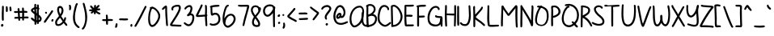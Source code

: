 SplineFontDB: 3.2
FontName: sachacHand-Bold
FullName: sachacHand Bold
FamilyName: sachacHand
Weight: Regular
Copyright: Copyright (c) 2020, Sacha Chua
UComments: "2020-6-9: Created with FontForge (http://fontforge.org)"
Version: 001.000
ItalicAngle: 0
UnderlinePosition: -100
UnderlineWidth: 50
Ascent: 800
Descent: 200
InvalidEm: 0
LayerCount: 2
Layer: 0 0 "Back" 1
Layer: 1 0 "Fore" 0
XUID: [1021 589 -13552871 12410048]
OS2Version: 0
OS2_WeightWidthSlopeOnly: 0
OS2_UseTypoMetrics: 1
CreationTime: 1591760722
ModificationTime: 1591937998
OS2TypoAscent: 0
OS2TypoAOffset: 1
OS2TypoDescent: 0
OS2TypoDOffset: 1
OS2TypoLinegap: 0
OS2WinAscent: 0
OS2WinAOffset: 1
OS2WinDescent: 0
OS2WinDOffset: 1
HheadAscent: 0
HheadAOffset: 1
HheadDescent: 0
HheadDOffset: 1
OS2Vendor: 'PfEd'
Lookup: 3 0 0 "alt-2" { "alt-2-1"  } ['aalt' ('DFLT' <'dflt' > 'latn' <'dflt' > ) ]
Lookup: 1 0 0 "alt" { "alt-1"  } ['    ' ('DFLT' <'dflt' > 'latn' <'dflt' > ) ]
Lookup: 258 0 0 "kern" { "kern-2"  "kern-1"  } ['kern' ('latn' <'dflt' > ) ]
MarkAttachClasses: 1
DEI: 91125
KernClass2: 30 13 "kern-1"
 1 f
 1 t
 1 i
 1 r
 1 k
 1 l
 1 v
 5 b o p
 3 n m
 1 a
 1 W
 1 T
 1 F
 1 g
 9 q d h y j
 13 c e s u w x z
 1 V
 1 A
 1 Y
 7 M N H I
 7 O Q D U
 1 J
 1 C
 1 E
 1 L
 1 P
 3 K R
 1 G
 7 B S X Z
 15 o a c e d g q w
 3 f t
 5 x v z
 7 h b l i
 1 j
 9 m n p r u
 1 k
 1 y
 1 s
 1 T
 1 F
 4 zero
 0 {} 0 {} 0 {} 0 {} 0 {} 0 {} 0 {} 20 {} 0 {} 0 {} 0 {} 0 {} 0 {} 0 {} -60 {} 0 {} 0 {} 20 {} -90 {} -10 {} 20 {} 0 {} -40 {} -190 {} 20 {} 0 {} 0 {} -20 {} 10 {} 0 {} 0 {} -70 {} 20 {} 20 {} 0 {} 0 {} -100 {} 0 {} 0 {} 0 {} -30 {} 10 {} 0 {} 0 {} -90 {} 0 {} 0 {} 0 {} 0 {} -160 {} 0 {} 0 {} 0 {} -70 {} 0 {} 0 {} -10 {} -90 {} 0 {} 0 {} 0 {} -40 {} -190 {} 0 {} 0 {} 0 {} -20 {} -10 {} 0 {} -10 {} -90 {} -10 {} 0 {} 0 {} 0 {} -100 {} 0 {} -10 {} 0 {} 0 {} 10 {} 0 {} 0 {} 0 {} 0 {} 20 {} 0 {} 0 {} -100 {} 0 {} 0 {} 0 {} -30 {} 10 {} 0 {} 0 {} -50 {} 0 {} 0 {} 0 {} 0 {} -100 {} 0 {} 0 {} 0 {} -20 {} 10 {} 0 {} 0 {} -90 {} 0 {} 0 {} 0 {} 0 {} -100 {} 0 {} 0 {} 0 {} 0 {} 10 {} 0 {} 0 {} -90 {} 0 {} 0 {} 0 {} 0 {} -100 {} 0 {} 0 {} 0 {} 0 {} 0 {} 0 {} 0 {} -90 {} 0 {} 0 {} 0 {} -10 {} -100 {} 0 {} 0 {} 0 {} 0 {} 20 {} 0 {} 0 {} 0 {} 0 {} 0 {} 0 {} 0 {} -100 {} 0 {} 0 {} 0 {} -100 {} -70 {} -90 {} -30 {} -120 {} -70 {} -30 {} -30 {} -80 {} -100 {} 0 {} 0 {} 0 {} -50 {} 0 {} 0 {} 0 {} -70 {} 0 {} 0 {} 0 {} 0 {} -100 {} 0 {} 0 {} 0 {} 0 {} 10 {} 0 {} 0 {} -50 {} 0 {} 0 {} 0 {} 0 {} -100 {} 0 {} 0 {} 0 {} 0 {} 20 {} 10 {} 10 {} -50 {} 10 {} 10 {} 10 {} 0 {} -100 {} 0 {} 10 {} 0 {} -20 {} 10 {} 10 {} 0 {} -50 {} 0 {} 0 {} 0 {} 0 {} -100 {} 0 {} 0 {} 0 {} -70 {} 30 {} 30 {} 0 {} -80 {} -20 {} 0 {} -40 {} -40 {} -10 {} 0 {} 0 {} 0 {} 30 {} 60 {} 30 {} 30 {} 0 {} 20 {} 40 {} 20 {} 20 {} -10 {} 20 {} 20 {} 0 {} 20 {} 60 {} 30 {} 30 {} 0 {} 20 {} 20 {} 40 {} 20 {} -10 {} 0 {} 0 {} 0 {} 20 {} 50 {} 40 {} 30 {} 0 {} 10 {} 20 {} 20 {} 0 {} 0 {} 0 {} 0 {} 0 {} 0 {} 50 {} 40 {} 30 {} -20 {} 30 {} 20 {} 30 {} 0 {} -70 {} 0 {} 0 {} 0 {} 0 {} 40 {} 20 {} 20 {} -20 {} 10 {} 10 {} 30 {} 0 {} -30 {} 0 {} 0 {} 0 {} 10 {} 40 {} 10 {} 30 {} 0 {} 30 {} 30 {} 20 {} 0 {} -30 {} 0 {} 0 {} 0 {} -10 {} 50 {} 0 {} 10 {} -20 {} 10 {} 0 {} 20 {} 0 {} 0 {} 0 {} 0 {} 0 {} -10 {} -10 {} 0 {} 0 {} -30 {} 0 {} 0 {} 20 {} 0 {} -90 {} 0 {} 0 {} 0 {} -50 {} 30 {} 20 {} 20 {} 0 {} 0 {} 20 {} 20 {} 0 {} -30 {} 0 {} 0 {} 0 {} 20 {} 20 {} 20 {} 10 {} 0 {} 20 {} 20 {} 20 {} 0 {} -60 {} 0 {} 0 {} 0 {} 20 {} 40 {} 30 {} 30 {} 0 {} 20 {} 20 {} 20 {} 0 {} -100 {} 10 {} 0 {} 0 {} 20 {} 40 {} 30 {} 30 {} 0 {} 20 {} 20 {} 20 {} 20 {} -20 {} 10 {} 0 {}
Encoding: UnicodeFull
UnicodeInterp: none
NameList: AGL For New Fonts
DisplaySize: -48
AntiAlias: 1
FitToEm: 0
WinInfo: 1113984 16 9
BeginPrivate: 0
EndPrivate
Grid
-1000 386.960601807 m 0
 2000 386.960601807 l 1024
  Named: "x"
-1000 612.960571289 m 0
 2000 612.960571289 l 1024
  Named: "t"
EndSplineSet
BeginChars: 1114113 101

StartChar: H
Encoding: 72 72 0
Width: 411
VWidth: 0
Flags: HW
LayerCount: 2
Back
Image2: image/png 1725 -272.444 800 2 2
M,6r;%14!\!!!!.8Ou6I!!!&l!!!&l!<W<%!:^n#aT);@##Ium7=]o=Yct>@P";#A!!!%A;GL-k
2rWui!!!478OPjDGQI2:bECmR&C^hN&=iLuF5]3.L(fm_5"GI@M;T<a?\6Uob[Y()=[mMF8!^_:
CU\%WEhg$id%dL;R?^e;QK40tJbo<$;"3F&&q;7umn!AK,bF,$m2tXY><a\=f(!\"qV->o[IrF(
rRR!Ylf2@>qQ8#gc@9cSnW2dEr>S<+/H>%Yr3aQUeisqr`m7t@ZML38qI/]^4oa41\"5fBIMU8l
^\7=RRt'#(HcO`%s&oBTq=bD2r;FV0=@U\V^+<1ET6#(\#uLCmbuY)Jktj44>t&GaHr5"S+,Yf[
X71>XB1;P))m/%f'*$`DD/mM;0!=*Y]9!t8%LE(;AVJu0q`=tBonVB-ri$JI\]D&8c]-#e#OlRG
Y(k!i(\QPP])E\!&fFF70L!!HnGD]Q^P95;YMla84$T=Om<FrSMXQi.iUJ/X5GeRu/6W!0I]IpW
?dF5)Ik?,MIQr=b?]-"eTD&-!o;BP(osZT>P?+-$I/PJh"2:-7dW,:>`p(t[n`>^Ql"\J8`p^^H
_N3kE3;u8E*;Ug"kKhG7nM#HS+4m]eT8arMs0MWH4<FMJ5$U<;s)@lKn#QKMnX=oBr'<Oe.BN&T
r4%4Cn`/g,&YDOuE>eP0QLkuorX_<<5G%nOIZ5Gi07.L4<rMTF.=Re:fitnprIb*Ur&F^SX_^T*
nbaJU\#I9g;T!#EAab^F(r$e=O-kT;"b0nLb@kg`^NK>C1ZEiUa7?Q]l#pmBXl%*)bVh4#^],qc
@^L1I"8t<2b1V0!a)>5_0)rBJrsJVirq58ccTQ`]qC-f/rB#LS\)=<ZXo$0(hskjTBD915s3u:r
+9-iie^hM,f<$.GIhpAUIk:W^n4iNMO0]c/\,I_&^AR-DX.R7K4r0cNo'f#bcfA=inbl+I@)]Fb
U8ABYmgE[[Xc8rP:KpqN\*F8/9Wh)ofY8K#4l^/[nIt5q[15FP5I!sfQlkX4-eNPLj&pgH?X#bW
^R@(8=N<YMhp-Jec!0b"SFcDgr"$P#j_)k#DQE]oq8`6K!Ck:\NUajbq#'2i=O00Pgpi@6rV6<R
p"(:>mm_\tq=jFLg[?3$&KUIUkZp=Nn_lPB^Ar`qX\V1)cf.%C^T-gR!rAto([@nJJ&ktsrn?lq
^q[O3`JC$r&9[t[q3T-#qIN+,j/;Z`7JQY1rgc8VQ7X-M9DMZ$I^YjJ"n].sgCXA6Pk4(Hr*)L;
S"8`Vpm9pbkQa=:UVC`Wr5\TAbTHN0oR@U)a8c00IO9OU^[pV7FkO[a&(!P]quQ>hs&JT_+KP'W
,l_`SbARctY.qDp>NbbFL\4T[dJ][,9B(BtVpIT!ImV%&r;RK&HlA`QI[8lJ5:.g4b6?m\r:p5!
Hi3[55O<VWs$aRPIf953QLrMCYNrq6If93q&V'V7&srO[r[mDbr':MlIsh9TjVN.H^Gp_/ck#sF
o0:^-o&KJZTRW'\R"(ACf:STU^],YM.R3q2(kEdMqG[30rYFZuorjSZgZccOBBR$,r+c46rThs/
I"1!2I^&\=qsS]Wa8(3%^^"427fKL$1Oi5NG/1-mGl>2V5,4&4Z\FSaf>!juq[`XXr:p"6m/4Bm
mJM5.Z/]j&$bJhmU]20LkK!S*_LEO_cdu8`b:i@i@246dJ#i)YrDWN7rRp;$MJ)bTmluWO%;5W0
\Vu!R*tNU`fBp)-a.J16DRZ296%2?&6@PjTO+45"Hh;M)Io&ADs,UNR;>qehW#q*#O[#n]BILgZ
o7t?[JA3,?8)Y9Z&.le?q0r\F6cKo2g&ALVn=N=b_?!.t^;eFV#5X_[45kZr)=[=R&FaOk5NAph
"ss:X]ZT0M;c+(c?^:DY9=`A;4<M?LH236P5ECVJNQ;(g^<7\gVsPr0[I0bp)?3,iXb#TKGJ#^1
CNbVZeiu(mb5!E,C(79DXlF3[TCl!Js0Zs,G*[W]5@LOlJb>Y[^G>hYA(Z,,\#u@*T,hi&FkC^.
&)(K1XR4n/s-lpj45Tl0WSIM@Y>?HJs82_T>d_&sHi:8CV`d8LAq8uUnSJ3Xo8hF/)m;C(\#)AP
BJape*Ub#pf&'i1s6TP[4+HVi+7&t&58Yg,aL,c-jT#8\!(fUS7'8jaJcGcN
EndImage2
Fore
SplineSet
109.555664062 336 m 1
 109.555664062 288 113.555664062 240 113.555664062 192 c 0
 113.555664062 132 116.555664062 73 120.555664062 14 c 0
 121.555664062 -4 112.555664062 -23 91.5556640625 -22 c 0
 61.5556640625 -20 62.5556640625 17 60.5556640625 39 c 0
 53.5556640625 106 53.5556640625 175 51.5556640625 242 c 0
 48.5556640625 346 49.5556640625 452 57.5556640625 556 c 0
 59.5556640625 582 47.5556640625 645 77.5556640625 655 c 0
 109.555664062 665 115.555664062 628 114.555664062 606 c 0
 111.555664062 534 109.555664062 462 109.555664062 390 c 1
 341.555664062 384 l 1
 341.555664062 457 343.555664062 530 340.555664062 603 c 0
 339.555664062 625 345.555664062 659 375.555664062 651 c 0
 395.555664062 646 395.555664062 627 395.555664062 610 c 0
 395.555664062 574 400.555664062 537 400.555664062 501 c 0
 400.555664062 380 398.555664062 259 393.555664062 138 c 0
 392.555664062 104 389.555664062 70 387.555664062 36 c 0
 386.555664062 22 391.555664062 7 384.555664062 -6 c 0
 371.555664062 -30 336.555664062 -19 333.555664062 6 c 0
 329.555664062 33 335.555664062 59 335.555664062 86 c 0
 336.555664062 119 333.555664062 153 336.555664062 186 c 0
 340.555664062 233 339.555664062 281 339.555664062 328 c 1
 309.555664062 322 273.555664062 326 243.555664062 328 c 0
 198.555664062 330 154.555664062 331 109.555664062 336 c 1
EndSplineSet
Kerns2: 61 20 "kern-2" 30 20 "kern-2" 21 10 "kern-2" 12 10 "kern-2" 49 10 "kern-2" 2 10 "kern-2" 90 10 "kern-2" 70 30 "kern-2" 40 30 "kern-2" 11 30 "kern-2" 20 30 "kern-2" 71 40 "kern-2" 41 40 "kern-2" 51 40 "kern-2" 60 50 "kern-2" 50 50 "kern-2" 31 20 "kern-2" 98 20 "kern-2" 69 20 "kern-2" 39 20 "kern-2" 1 20 "kern-2" 89 20 "kern-2" 59 20 "kern-2" 29 20 "kern-2"
EndChar

StartChar: e
Encoding: 101 101 1
Width: 419
VWidth: 0
Flags: HW
LayerCount: 2
Back
Image2: image/png 1901 -296.514 800 2 2
M,6r;%14!\!!!!.8Ou6I!!!&l!!!&l!<W<%!:^n#aT);@##Ium7=]o=Yct>@P";#A!!!%A;GL-k
2rWui!!!6=8OPjDGQI3$_62TN&;C8mFifM`*[Q48"?RZV=$TA!Kd@\0JNO1</1Xa;M*`M+)a&:[
O+$/_3-D9sUH=Ta3_B6p`rCuFl++:@hKKBVphkJOJ>St'f;!lH:QKh6orgRT9L%"09*+?c?1Q\J
l]]Ze1]=m!Yl<0!hb2jV:S%1-bJ//tD>en;fCUlt\eOApJ%bOLDl<Wlrd/Rt=$P`WWo(O?lJ-lM
?@V_+s1SE(?[2Pk^&BR3lebtTf`(?&YIFQ*o!\S1dV&#e[f?43aRm*FI_G^Od<Y'XIH>,<R=7:+
r70L#XoJ$ln(:D6NApgJ'X7H"P4-fmhnAp]U[)R_pMD#$ch-O$i5)$mBDqSlf=F!jr6m@4;CBie
pObP>D$$88M,sf+H,9eD_^b[=nD>W%;#)^4?[XK?"C>#'oDddbLCjcan^!>!18+0?Gf'!ia8+U:
Y6^fs?P8D'd.i8)\,m@.aZg3D!Ydi?n)Aj!.X[E:nM?V!iO?IK>X8_31*-e$n-e8b"Y)XPE<7i?
dPhTEJmiDSk&Ee?oZ-DR,nCXprU]Xl_h8)Ar5SEI"T\A+i*cXOIOTMD!0AjQ>QBR5d]`"F`#lVc
>Q4t.$4-/FrU/p`L4rmW?f55DO$I;2!V.>TLS,3oFHPH/Cu=tb,iT6R^\@$"*\oI-2#dJi+o_T6
-7V:Aha<TO]"+6e,678P*,X;#M$b*hIaL[;nJO`U&<2_ZKbEcV7_jAC1$6IFTECqfl'!/Gh]*1)
W-h.n^+2>2T3h,N^4#`'F1q-`%c_RQ8&R&-SlF/=^'NDM3E>!W$M`/^:QkTa(bbJ@j_hA60AK5&
r%F(dl/-\GMoi&4;#!_cQ[&fiO2U3pM?n`^il<lp]?5K>Vo2L7AMqqJ11^EVT@6%TTM)r$QsMte
pWn@h:&-PIEr6V*")'^]Pg@_#b6*=q>&`[)1=$?*QXAMN1LG=2jfgX%5*pbDL40mZoZu(`+&e,U
s$iU21U6b=WUP9tjcc=/nOk_\nt:GfT9GK.";(Mjo!BLAn8<JJ(g#b$q8HVVfm9r,\4N%CE5#]X
")LSR\KUP:IXgbI]<_EnIma!rpkd>qno'Rroq2"D"+GsumIsHAf)re3HbKH)*V%>N\F4nuM(\*S
B2HgEO.W-&S28)7On\Os`68&XZg]O0Cps6(qr-#oErVg"?6?-fZZEF@otS@:rqYT9Kcp5YGlB]"
(k-!,1Rn>=$t<g)5;S+`Xh7n&+FdUdI/*Ofk?lScA2/.(N*l'=F,8M/4K(HJrnI3<k-?\qr$1lc
s-r[KpTjcU%p.ZP^K>K$d^&l09;FO/kJ,McH2WuBfBs.ih\Y_G'=n-\Nr,7&iO^#,c7qPss6Z_p
)D.J:l_jLs=IK`j'AYf9N#+;prC>hXE!bg]_peM']m9+[X<eG0:\!>+VtW^N^<dSoVr3i3b@;+V
,QBoSp$W^bYI6n"T7Rk,Y.a;^s8T_([l$F]s6dSui[1%1Je]m<s29u8nCpUA9YLAhr3pN.fg#"D
)bB*Ma0ud;k4(MH=&J,Y$QL5mD2"TTkeH]\30SXf&'1^QQE`O_B*r"+ru`[Wk,Eo2j.GFd."%Gu
VrAY`ZkSq+##^H<b&<O(">]F)E7k7m\Kbec'V3V.Mn#Ourq/K1.!LbW:bc=E)t>Q7EX,E1`k_(>
Q02obY6==h(cLnRrcu<CPm6`,"7Z_%h/lOb!PI:i]E/kh$gX/:?\P-K3rFkb?\"+))rcJLK24YO
lZ$A3Tn)]s2i@Wes2`5D\6S,s!o,NtFG/`YgL!Jn+Fj:Nl.ABj3F(MF&Hc/5CfbkR0VV*hj(*=F
IA$?K:TFHSh2=Y>MrZ-+o_IMX_+qtb@t=Ii+SH[oa`1;[n^eNnc?Eci!r>\!85i(@MuADOS7#ug
fk\$hs."U!a.0,F6(TC\Qlnc?_Yb>N*e0+46iGV^fIC3$T>K1]^1'rP'?>U0TG5A4+_G/s(3!_^
2AL[8Y.]r8DCKr^J1*YWrZX<M"VBcsq:J'P1;rJ0q-j_kI+?nNefWXIn3:Q?>8kg(!9D&pQ^k8`
aOR2lJ,ca+f\P`3K4_P15MJO]A%8N0W<CT=p%@K#$F5/erq,8#?U``0O'Ml&YFA'i57O8qi[tW9
Pc%fcr"ArW^VA1coD"5WDbn[Wh_OPUdXTpuCu1Yr[smH]f1+5[cMBEsRoIC[9Rj-<b8o'873t(9
oY]CigbJb2<5N-=5HISs*IIg%&4mgMor"d1Ia@XJf16ihqJ#5bh_Y5V2:=s]I[W=\pIr>CNO0:p
T;Kp04k&k),Ai+uVl=`dn'Uh*+4a;qC%YPMXT/>$!(fUS7'8jaJcGcN
EndImage2
Fore
SplineSet
89.486328125 172 m 5
 93.486328125 152 97.486328125 135 110.486328125 118 c 4
 144.486328125 74 233.486328125 46 287.486328125 60 c 4
 316.486328125 68 333.486328125 90 359.486328125 102 c 4
 377.486328125 110 399.486328125 97 398.486328125 77 c 4
 396.486328125 45 341.486328125 18 315.486328125 9 c 4
 233.486328125 -18 108.486328125 16 57.486328125 88 c 4
 -5.513671875 178 46.486328125 329 145.486328125 371 c 4
 191.486328125 391 245.486328125 381 287.486328125 356 c 4
 297.486328125 350 305.486328125 344 313.486328125 336 c 4
 342.486328125 307 391.486328125 236 347.486328125 199 c 4
 331.486328125 185 305.486328125 181 285.486328125 178 c 4
 244.486328125 171 202.486328125 170 161.486328125 168 c 4
 138.486328125 167 111.486328125 164 89.486328125 172 c 5
99.486328125 228 m 5
 122.486328125 218 150.486328125 222 175.486328125 224 c 4
 217.486328125 227 265.486328125 225 305.486328125 242 c 5
 286.486328125 293 227.486328125 339 171.486328125 317 c 4
 150.486328125 309 132.486328125 288 119.486328125 270 c 4
 110.486328125 257 103.486328125 243 99.486328125 228 c 5
EndSplineSet
Kerns2: 53 -100 "kern-2" 80 -50 "kern-2" 71 10 "kern-2" 41 10 "kern-2" 51 10 "kern-2" 60 10 "kern-2" 50 10 "kern-2" 31 -20 "kern-2" 98 -20 "kern-2" 69 -20 "kern-2" 39 -20 "kern-2" 1 -20 "kern-2" 89 -20 "kern-2" 59 -20 "kern-2" 29 -20 "kern-2"
EndChar

StartChar: n
Encoding: 110 110 2
Width: 405
VWidth: 0
Flags: HW
LayerCount: 2
Back
Image2: image/png 1729 -309.614 800 2 2
M,6r;%14!\!!!!.8Ou6I!!!&l!!!&l!<W<%!:^n#aT);@##Ium7=]o=Yct>@P";#A!!!%A;GL-k
2rWui!!!4;8OPjDGQI3#6#rb^%#.>bnJ6$t8)Pe#@dX=WH<9#GZf)1hR`3Jp'qSr?@"IC3<[U&0
;(i,mqsuK>Q47r5>CE-hLTePk$k30Q5E>nD59BRMfY;h-Kn&'RbCS<\>kZ/5o@XrZKmt][@fLK%
pU@?@(ME\kq7kbcaPXIS_nY]eja_FPMu%M*+2<:nrV6dKr!WNe%Rg8?gl)+ml6kl;j1p<5-f3`D
P6^H,k:cI;r`fq$rOV?Rp#iY7r!WO0%`JA.Z7je$cbAm%r,Xk0qj5L?=FWO3ir.ct?drHXkAoJk
h>cC3UTApkM0r:^IsE[&QgPq5/?K7DQhK%6lc.KU$K#tnU1W>Q!Qb1CfCd5&Z0S"08BO.P%q0rT
i&C3Q'R>3e^EgO[dF9Z;TUW5^GXlfu%AWJ"U&4=n)'JN(>nYEH2eTA:01in%KbV5oqeOTO$K%c^
=W`;Ol%6AQD"5KYQ@[3W(\GOnZEI]0c9qNf6MV%qH.YR`-L8RajjT.$TMal<Ij.!.#&+L:L\s)9
T7@]L(2k6]X^I]LU?YN!8?lZoc9GCZf9ehRs/0W.)I&$?5Hi8u?f'&',\.rGk@pJ;54)t6H'%aj
cW0f%h*dE-T"e2$<VUk@an]HE<V\IPYfrk+j5k0?Oo,CJQeg\K:1G!Ef6Gfk]>q[_%.$*8!MAnQ
H^Gk(iaLeW+*r#+$d.MT4lM6gT*\`k6n;Y*Ie7PJC]s]IUim-nq$D>^o0/o)K687*]Plc^D1&4X
D'TOFIoLh1bmtD#,LCV\2W#me"c)*CgQgQcCQGp;FL;_Yj9hM+E9&!E[J:6-PrK>kO)7)T9e5-;
SkMZSHEKnB9mnK0SQG5d`IHkp(dM4h9mp2%Z^&j`f;?(Y:Ld8]jk/(\Qnb.9pqDP,:L7;S0C]RL
1L?OFid]3O/QhYcdMWGF`#!j];ZRtnbGFQTae'+tT:Q07(`G4QAc3VKShfB1]LL%kNdp4>i!1l>
Y$1`ejmtk7^#U!Vn'1BLH!5[m9k;#=")7S?'0)W]eQ%(E)!BAkmquC\+1@3>!'c-<p?u8$>^rrs
/M-Sn-1g0J&Jsp]H/&Dne[U;:-a!6EqK_nYW=QW]WSEs?Y7pX#o*tQhKH'aZ`,t(\C-K)T7fG9[
5l@7qVtfQ]Mu(=,FEQ#f^ZKM<q[!2!XInLU2`sgL[=?[g(1^dK9rA>JdPp`rribP#2Y+'3`IR5h
MI5%$;Z(Ze,G3t>n4A,^K$<\F[3+.)ErJYFk&CJ^n6Z&,Dq)Npr8VBerXm#/J'pRPom5JLQMjVT
f0%p*%/M/dcqj1M1#`N')u-5ti#f(NO8/%qmk+NYIPU_[rc-dYJ"0U4)uDSWD>G*!IJZc(iphb$
?2FEVqF^[FrL;!dJ`d-L)aEfjq>,KLK0Bh0_rLLVhjrp4^7.@UDY"D)ho"LR`GZQ"9A^]gR@has
lh/TAA,LbSY^CurGsO:Q&*rDmqNK#ceE??(DiF_7)tk@Nhoe5FI\Zm=.O6*"GQ,mkMtZu@`:)5H
^-DI,nGaR+Vu.ihjn\4_r!hM`n)aGSr[@H7]YAgl?XWjd`NMBg?M7abch\372#ip<aini+6(d%2
b2gXihrje%qV6S4rdEh9l[S$kB1Vd"n`0'sHpZE^\QV3Us"SsLkLDN^?@=KA5lO,j3#t14Ic^QK
3IZZH`K(PJ/0RV\Y+No6NW$12#s9.!^%!?9ebAV:UqM1oaM6V?3'i"p)sCOu^Jk.,5X,fY+(bFn
s1a?g=R4DGY2<.o4C\4uh*C.1Lo6?f;3(\Kre2$&34b2U:X;fr+<g)"[sI`I7%XFM8LDOST9cP*
Iu3pb>Bmed%?r%X+atq+3dCRDa,q0f5#CYhaOg!mr_<<48Cu#1#<A/Jnb#2+s5hTJGk(<2j+$[T
(]Gdg'E?)>a1n5TbYYn/2H/qQrn:/sfmFdDI'<&FHsMts9(NX%?Y0*ls%^5XE)f,Ifn&Wgp>p%)
pik7;\R5+Zqf9)%r4D6Ygs>5Wo):7W$*@Mtm[o*1Q6temL]8-rKtcN\@#CX,r%j]dF:J6Q;[cCZ
T><(PC\T9E@V?,K$t]fO_`tsO6W<bm0MCX+5;:YEghKV,d/X.H!(fUS7'8jaJcGcN
EndImage2
Image2: image/png 1747 -309.614 800 2 2
M,6r;%14!\!!!!.8Ou6I!!!&l!!!&l!<W<%!:^n#aT);@##Ium7=]o=Yct>@P";#A!!!%A;GL-k
2rWui!!!4M8OPjDGQI3#:Ni7!%*%i/,)]Ub#TSOkb^JD=\H;NHL*LqT(?:+@M,aLOJQ,+;gRUI-
(T+.6+.qgsQ%2W@eb86Dq!,N:5kiV'ZT-n/a5Yt@ougs>qrdsH*:Wf9ZHr9;bs(mJrA-Ilougn'
=5SK\`qAqaOoO_Gqtt<cfDTdj9Fc=G1>1jfcXrgHkPgkhnG6_%chF'V553D%1HFCdb@I5fs&n7Z
s7Q:Q1k4*S4)[caqrdsH*:Wf=ZHr9;bs(mJrA-Ilougm<mm!:im[sAhEo;l-0C/MMmm#:doDejf
`V89Y\prRdjE:DW2u'/0^R++?I-JB8@-SL%3VC.0>rT2E+RiYq"DS.T)$&!tG?p7l*4tVf>Y4_.
o+:V>"C@3dU$rk3o1S"g*Y#eF&%Z3#!Uk%]\BB[j6KgU\=pFKo9,C"VoU?_7nk5'?\_s3Kl=\P;
&hgEgiW$*40MX[f%0M=]BB58)/H]Q*r6P'o%$Z$n+'_@/JN"*pYhq_DTFZP$Ve8LcVp'emPju7$
\80/JkSIK!5`6/B2dSjV_(u%T=+@^](OP@]pp[*'O[,%Y,3b:aaF>E69[Y<W+CY8REh:j-o3Y1a
^b9m1R4Ot4:"UHTo+1ATnDshlo,'\p5)gT,o;H$dr%OKMrrq\clLB(g`lQG3i__om^VA2Pd.;2c
pl$<M_rURp%i[1ud&Z26:`_.]KFL(/B5GCR\/d@[nF<9'1L_RO_+<f+,4cK=W#-/([o;]>o8(Gu
Kro-<Uo&1/@g&MiM?`t0:^Ej(g?/8T\DX3Dd\2HbO)$D8]l7TA6NTdW!c@lAK`hleprJ+/E.uW8
UOW4GrOcfS?Duc's3+8X!FZ'frQC[Bf(-(h(!QpWI'&qK:&Q%f:?MtV4\%\_ECrI75GZ,?WoB6B
Pg=,2UHbWl\:@S,da*;C^cULsb57gnT+NRqScj*gq4dE#lc8e0.Du(;f1;KonSe=.r(md!ZPL<P
I!u@9/boSBHZf6e5&\42-F02i5[+/("Qjbe43MOu`dCtcc&K(+6Q(\!n1M@M^Z50mos`IR_@kb`
,!VBE\:O+c^U<XIl!jbHG%1gd)D.P>Zgs;W+*]tI^,Pg_-Z%o-$i2^=9)e>$M`aSoQC5bjWW)J!
I#+D4=O\G$W(Td.rsnk"4;KW2Ds^m6+6'1%mts<jEC,)Ap!s]65Nkc<CErjloS*5coP(tj6-m^_
G^V(ank\q]kRSu\p^Tmo-suN7#CXa)!E\c!rfkG5$a8'p8c3'Q.K0UHLd1+lH+G*@V0W)nJ!@tm
QpRG,(&B*Q&gK;"?bltq"93'5>Js<U^K:?6q+9[4qH*:br7/HQhl,EiYLCPel0US1Lf\ereKs[V
>$m*#;?(FB)t<M(5E*>urqZE`FpIt,TY&6_e\=+O?gtu/f>Db1iVL%Q=MO.U`LiuFNW7)GlLerc
mh@E;s'ttT>%-q$n^e-mFpmsZf?YmoJNrEq]RL!DqK;_OF7BY2QfStTk:Z\-j&bLVEJ:4'6N/h@
/+en+Mu*?Uij\1ths^O@`;+mdr5/FrXa`k?PlFd4@Jqj@s24\3k5SEYVtD2UKt]EnjQlT7UV<G'
n\[S@ha2f`$;!aih])CM_>GP<T-<%Aq,d+Hml+7eRQbB9&+GJLL[eGd<dc94e[P)Wb^[\Lj7-IG
$ha79r5/'o+b"e]XX98[a02,aqMk@+B*g[Mor[a/Dq2>f"&-=S0$M'`0Jnk5Bh*(4q)ceB+6\L(
cm-jYSmQB/5>p=mQM(,;"HOE"83:kh&)qZOeWGpmnG\+JWOR>mpYt[+&&BJsOIhdsheUdB*VoR+
b[c6#Ih1:6nmB4;oeekgY(i*LBL)JH0@Xq$7g"hPgp-%qT-"2ajJb8E?PPfmVQ8hASK'2:DcK'u
U^f3TK&?6?i7Z.(C&Y=/p;Q2*(&qUpO8jYaPi-4BLk#Aq%YFDe^L6nEick1/#QoeK4heY\I[9HK
ncdZ'*m>#b@i&\9oYL&jlaIIGrKYE1qk6/os0Rg:j5%K(&+,e^Vff'ZDls%?hWoBN%fM6fJ%]KZ
E;ujUqR6:!pP]aQ+*Bs.G5q3+;8W:,DWojCTAD@r\:<!;IG=_LHU\=BJ%kshFYa0J5X(80!!!!j
78?7R6=>BF
EndImage2
Fore
SplineSet
31.384765625 144 m 1024
370.384765625 60 m 1024
313.384765625 21 m 1024
288.384765625 256 m 1024
136.384765625 266 m 1024
90.384765625 306 m 1
 123.384765625 394 236.318359375 403.928710938 298.384765625 346 c 0
 373.384765625 276 381.897460938 155.939453125 370.384765625 60 c 0
 367.384765625 35 377.78125 27.67578125 361.384765625 8 c 0
 346.384765625 -10 315.78125 -2.9638671875 313.384765625 21 c 0
 310.384765625 51 314.384765625 48 316.384765625 78 c 0
 320.384765625 138 317.109375 202.381835938 288.384765625 256 c 0
 273.384765625 284 249.391601562 321.083007812 214.384765625 324 c 0
 178.384765625 327 147.98046875 296.041992188 136.384765625 266 c 0
 121.717773438 228 94.7177734375 141 95.384765625 60 c 0
 95.56640625 37.990234375 100.78125 4.591796875 76.384765625 1 c 0
 16.7080078125 -7.78515625 30.9921875 61.1123046875 32.7177734375 87 c 0
 35.05078125 122 34.89453125 108.974609375 36.384765625 144 c 0
 38.384765625 191 36.4287109375 240.001953125 34.384765625 287 c 0
 33.384765625 310 23.384765625 359 41.384765625 377 c 0
 54.384765625 390 76.7275390625 386.166992188 84.384765625 370 c 0
 93.384765625 351 84.384765625 326 90.384765625 306 c 1
EndSplineSet
Kerns2: 53 -100 "kern-2" 80 -90 "kern-2" 60 10 "kern-2" 50 10 "kern-2"
EndChar

StartChar: A
Encoding: 65 65 3
Width: 508
VWidth: 0
Flags: HW
LayerCount: 2
Back
Image2: image/png 2857 -168 800 2 2
M,6r;%14!\!!!!.8Ou6I!!!&l!!!&l!<W<%!:^n#aT);@##Ium7=]o=Yct>@P";#A!!!%A;GL-k
2rWui!!!AR8OPjDGQI3$:X\;`&]N!g"MJ3j9:!9pHaDm3p2RSG4p"7DP%><2R)K1s^=46;8h#1f
;E*DF\0@eBQLh#@H:l:Z+8#,mHS'=6lf%"8I/J?hRrRAcT,IB0chTG2hrEVShin5hq))a@ZiB1S
Hi/6gRr[FI^S^ApJ)>`_T)*`tB?#M#IV.C4nFth4Q_4-7p\k-hZ7J4a#O(`n'##o$Dh'Hi1>bg!
`s;EOffKN4pl"7#jn"sh`4HM&oRBG[-`6Y98a1G#TJQ;(ofEAbq>XuQq:%=,c/7"=);+)t>JD3.
nPA)6$>L'AMN<PGRKbTo1&YZda8&Bjhd4*qrZV+2!k*?YqD;#q$b(@lht"D<q1"Ok0.iI_q0>^*
LZ\?^"Bq4-]Np$s?JF'l!?/VN50@FWbeLB3Qp6N)2[d-Xrt5&k]`-0X;*O!<]+aSo#-dcarNM:9
bme(PdJcu9#O)cidJbh8>VnC$Xa^pLYFX*k]o^G\It19*Ne0Qgnbh1]'k_!gR5a-aZc2]LP`O"S
jM:6KUA-S<_t)nH4%K+NI(<k*DhW)?2"`L'"G4f?rZja2Nc^$N"8KRji7F34nS.+r>\lFQ3PpR5
ch?l=]WZDYQ@;s8/I19]KFc8@^WlB@htF`;T@O$RjaU.?4>B>$'>,#10(["f0D"r<!Ibb\K04*Q
E/0mB(ta4bLZRD^fGhK-s7I;jlN@0O]0YLH9k4.3I&-^c"K?de&-gJBUZuu\^D;-t6K:Kt"8XD?
Xl,1$3PsuE_!dK"`2QAJBr:<#r^1!fGDPGQb@a&?J`!kQ\uOr>jeJ-6o,m#Co(*OMc#`]_.6mf"
Q^d1/gYV*H&hDJ)Y=HgSfD[LsmrJSs](qPAp%%\V`6BCBlfB5Op%"16,[Wa;7cr%Y]<Z;L%=R+/
\+jFR1j69U>lKH0Ld%0oSq[cJi)ea"Xt"k^e(sdZ_P@$eo&0iK>)X=P/,ecan4!0#;oV'%P@BI@
)p81'?CsD<;sNu"^Vs8a"p6CU8?17HqE"NimbR>\T$)Vuaj;6gR=CE-b;&%u75o.WU6#7sl@Ub5
G@^ZVI8&Ls&&'N#e;og6p++=1,l]4[eA'4,bt_TAZ@8;@=tQbrT-REj@Sr]lKAT9M/;fWU>'uT7
&1QcQIP:B!-r,2JXSIc8Sbh8;q%n:J5&]>95Df.!K<MbFT=;;u(gh3rK<k(0&,d@eQ1h3Jc`]RV
gQb6"3To;^[q\t!;%suE[>OVB?VQ!M7cfXs+++gF7:#RA?N0pg#Pmrb(\jOk(2k4A5@9Bg"H*!s
PPX3+k+Tomqt4THP-9oWCs"f>+B.p%r':6.n(3=mI=1t$q"jdVkE!^Qc.<IeJ,]-XKioIl(3Q)?
M!ddoRd[)mR"!<Wp$LcYqXq!"g$/FND^k)O3MugnG[LI%AH(N]4R^e8r;HKLL=baU14/supRe5V
(XGnHH0j>Mbl7q.%s+HBq%GtMs0&)6'H2.kd>dfJr#aKC^:t4d5Q87o"0Aqh&iFppDfd6(IsH;=
qUn1UrPCdgs+^B(s.j!dIeh=Y%KA8GY:g*@r+GebIkL]W'OQ@gnGA7OD1ad5"nc7"fAKs#2lls'
n137fhG?Ehs(:lC7VV'*bJH9>o*bCNr2fmY^i+%IHFmut3(E_qaa[;8jpQTdKAZ75gd(h>q+<T1
4p!Zk+'4eqs+^A>>+DP6^SC8W47iL/r6DXNhphRd^Cc:p1V.k9MVkpJ^!6-2M#OQQq;Q2Zor+S)
1OnW#pko4J3qDe2NV31@nJ<KdjA3J'q)@kgo+sj@kg/gCrqtrgH<!=n1<.o6nbW0$o8TA,`U=n<
a&?-;.H]X;n+"/mJ_U%'r:TeKS&_M2A46E'hQJR;%rLP-q7R[H<Aft)Ge\\RcX5T.I%C9pR6Pr2
I\$L!`7Og;Du$SdIpWn'o<%pRqraVLBDGU-*ds3DddQ_@W5L:qXo/@*_W2?1)]&ZY4<L1IruCp.
GpUqh2pZt;r[.9*pZ\1=+5kEAq=pK$T6XfCd,1Y2BVTW\rL*EADsC\YIIMTOruf(Ar&LYSebN]Q
J!OaCM>EY$_tNihUX[n)rPJ9/b9D\?JZ\d,HnfBM<4o%L[U2[7TE!ra5!LWj\"BoWXSI>RrX.u+
B?,*]q$4+H5?+0U4S!F[S!M<#+6jq6s(ssXos#DkpeZI)s-0G$NOXCaq?S_K=T1K*_$tkDC#pj&
ImY;NMO0ecrm2Y.s)%aEp%S+m?^>7Y5g:DN5KtDPPIc4;s4i"lUcjP4r<,p[2#iu`.*<`.?_:^#
LI+%O0&O(]lgOl3[@pj>i!WbQ^-7$^T$)&!TBGe"-nV(j8P4?P%A+GZ/Gi;uEeilCSqt+!`d`Ao
Bk^f?OIG(pS,=qK#^r>CI#(#O?&gDg])SKiWR&cfo,,6"d<YOP^!H<@J)XJ\`NZ)9o>bmpS]].U
q0a<5d*[PU2BaQ=[D(F1-hts4A%n*jDLN=pU8dfY*]Ol[\tpua?L/A4ISt.V=Dq($]_lkWVUa0L
G]4K1h9qUY0?t)'=Pb?cjo\p`lOKSQ&Jm,"LE`JU,S%[.<_Q./(;K&0#C&#\c/SgM.LfJ&9#KUD
O/a*e2ZgH&&=*inkh]7IqCMDo!nS.%p+qKl/Tn,?*m_HZ"4XP<rZn1BW>AinH(X_s]0G:rV&VmW
FZZRb]6jH%"0!<GM]-a>(%[cC_1%\=[p;6'T)sZD/(.uVd5Y4?Mc[aX5RIhkY6a9a2ABWb6G[^c
#^W&+FBj"W?852IN[*c4ijWmu@%Q,#&<QNaQ#XW]@,QZc6'&XW8L*Y3nFUVg/)TEXj/Rg<G*;lU
kJ0o._7o+LJ]mU3]PU5#HkuRkdfOS73`YR`(O0.Kk!PsK,).2ul=6Cf+i0K+FO//IgSi>g"2P6>
P$QZN^C_Oo$q7@--3j92T<XXe`86tqN$jTErO@5h2Dh/Z0@'$R-nW4<ofG2E-[IHsHBnI5g\."`
?L:R>El<K0Hk9K]JP^Z00aqCi_b91Mi)B-9h3#;"1h-6m,Js,E."HZRT2%RE4G;U)AmW7`o^@WG
KX?-;*/,V\rgLU@ncE][9CM!?j/Ei-HO"1jp-aY]MSC@X+!UK9r>Mlj:[Ad0Il`RiVbj33pFWH%
p?*H@45.b?)au!m>)W@68,6emLgNSilk_h?XR_\][*.Y8;j&qOn/R3c;8!7Kd'YVShJ3!&EW"6o
CoeaHZf\G^C\q:B@V\0rP^E!,WFK*1k0UjN@+We5Q9XXE>h/[r!Un9?A%AN"o)b5SQ5S)Kc<n.Q
oAnLQi`]'759mqP+OP,tE<0=n\+mI34O^e;%mNC>;AEp'9uI!UK\\ArQGp02^@[E]M9k%dVg@7,
oMGWApLtJ.V[5?ED>s4[^YB_#>Gcik;0O*gfeIk/l(>A5LN8d3Dq(CDKh(%hPnj,iB=[$jHi3J^
AOSf^=g%Ps-N/;:J%sNGjJ;h%o?VO/htd'9pWAA@r3KYupHANO]s8h(s"%7LI?/l,YH5gc5Kadk
hrC?d.kC2\cZ7"^pV$P&0DI+3&`<!a&c_n3!(fUS7'8jaJcGcN
EndImage2
Fore
SplineSet
404 130 m 1
 375 69 311 18 252 -12 c 0
 225 -26 193 -37 162 -30 c 0
 118 -20 84 19 64 58 c 0
 37 108 30 166 30 222 c 0
 30 326 52 431 114 516 c 0
 139 550 170 580 206 604 c 0
 232 621 260 634 290 641 c 0
 311 646 332 648 353 646 c 0
 452 638 481 537 479 451 c 0
 479 431 473 412 472 392 c 0
 471 368 470 343 468 319 c 0
 466 298 457 277 456 256 c 0
 454 222 454 187 459 154 c 0
 465 119 485 54 529 50 c 0
 549 48 566 65 586 62 c 0
 603 59 612 40 606 24 c 0
 599 6 569 -1 552 -4 c 0
 498 -15 451 24 427 70 c 0
 417 89 412 110 404 130 c 1
319 589 m 0
 157 564 76 363 89 216 c 0
 94 162 97 112 129 66 c 0
 143 46 163 25 189 28 c 0
 220 31 252 54 276 73 c 0
 339 121 385 198 398 276 c 0
 405 316 400 358 404 398 c 0
 405 411 407 425 412 438 c 0
 415 446 423 452 424 460 c 0
 429 492 416 558 388 578 c 0
 370 591 340 592 319 589 c 0
EndSplineSet
Kerns2: 24 20 "kern-2" 62 20 "kern-2" 53 -10 "kern-2" 79 20 "kern-2" 61 20 "kern-2" 30 40 "kern-2" 21 20 "kern-2" 12 20 "kern-2" 49 20 "kern-2" 2 20 "kern-2" 90 20 "kern-2" 70 30 "kern-2" 40 30 "kern-2" 11 30 "kern-2" 20 30 "kern-2" 71 30 "kern-2" 41 30 "kern-2" 51 30 "kern-2" 60 60 "kern-2" 50 60 "kern-2" 31 30 "kern-2" 98 30 "kern-2" 69 30 "kern-2" 39 30 "kern-2" 1 30 "kern-2" 89 30 "kern-2" 59 30 "kern-2" 29 30 "kern-2"
EndChar

StartChar: M
Encoding: 77 77 4
Width: 608
VWidth: 0
Flags: HW
LayerCount: 2
Back
Image2: image/png 2498 -177.84 800 2 2
M,6r;%14!\!!!!.8Ou6I!!!&l!!!&l!<W<%!:^n#aT);@##Ium7=]o=Yct>@P";#A!!!%A;GL-k
2rWui!!!=?8OPjDGQI3%9lB#]%#$R+`FLo1Ae@Ek7M\:32!J&ol6t@smiVnqKeXT3Z:[>M8kjK>
D)Xoc`naPEVoO+2.`jnHF/do_3rF$hFU"H:Sc7/!E9=(<^!!s8e_,0CGPYD&^q"noflpbPFnVC*
Sc2VLE3<PJp3lD]hc"*8CAGp@s%f2nLk!aj@,m=a8OoYT;kHMRZ2%SB2pE-Ds0!?)%X`&\cg!;l
J((D`Eo<d.5,jSWs'cZke8s*;d5ld'7ZkPP\Tf$hMNe2VnU:5$)GHp;EffXK`2eq5:SW#uq#l>:
f3N![E/-WVkUqLcp,BRlWd`rMQbcVt4Zj1ZH*lJ&O&;!;)qnZ::Z,5gPSQa]8t6BMpnWK`.XBrI
rQ_@6gL%d<qjT@0s-WenL-E(Rl0J3_B"?6SqMOHMW\..3*$81qi\.1P`)$0$JffD'f3cf9Fq-^-
laIW0`gucA]Ym;l/]p:!B.O#q+/cih9739+.[68mi_*oarTp/m974DK4Z^%)-LnimG"9=)Yh0h1
?9Q_-T/sq%2QuP`_RGC=>g6XGins.9kc5(n%NDmcZ;iu6MVn+'KeHr!j)[#KioB.DR&&9Q4b%ST
:#>lkr"VH9pp)DaolAZfm_Fqa7/rK+V,@Xm^C;k=r>a`WKE#sRcgcq_m8fi\YHJ!*iW>9UVq_$(
d&%3?`<A)MmfRsbk5d]2QK#FRrCuR,0b4,Z#[^g:KZEk)/1#b2^0:P8rEEUfA+==4bmRgl%ZnWL
`Fo-Ena5^+a00RS\c-cS5J_gkTBkB>!$h9qXoBo2hXCUfTT7Bc,$/l&>pm=@rf?\iErjWO^+#e[
=*`$i[rNVYK.IO#]$pub;_a@sTn80>>^=G$m-jRbI0":_S34gj6N>X":%<;hKE&jK>@7?e>OXdO
O2%Lc\b/&Rh82t?mfWCgNF23#mD9D1lKWj(THt^t"77Fa'.\ICp)3ap5P(oU"%PT?`MMHe1pZ$?
HMJ&*09t\pJR=G3=PD!q_(V'_8gjr-=cNi,o*F+a@#eS%/M@W'bsVMGr=J;)i`'=^cEjkMeb[Vj
A&nFnJr*7EEMf(#?h(54j[\f^1<Vo$ZTam_!^+g>]0WWsrjT1_XNurSD6=sCqW@?EoLD71!7H5Y
42$sVWrJeXY(j5"i*?,q:Fi$+M.2'aN[jWPnZMeJ4t_@*5TJ`p"SA+5,].i"Mq#N(-g:;HU4>GR
)%:@,Ge=@P(n(OddTcDh^iP$1Lrp6'\/.*p-mcn-+t<WUWGlYuqO"X#SU!D!Pa;A&nT44k$e7Jh
MZe!Z?_i/k3oT8sRCrCl+ll1D#p:_VpmJcu^ED,ST$AQ:O[[E]^Z(G@]11tGprZ:Gc\iE"U.t1"
5E(j-&+i=PiR1O"&n%5CTANfOGcd*;_(SA0lW8Jb*tlR,=ct=KP.C29ErF>^R.qtVB)d&I-fQjt
%RS?:QN)_&g4jq%8qKsron/b05-CL[4OJG;8'lJWcb>P08<CbCjra2c/4;#FXe,\hngT%cB^+Z#
JAEV^Xo.Y]NuoOZnsm%#+o`2$2Pd'Qq3e0fDYM5+YN!U1pud\OI9st?oM;S2^fVZZ9K_derR7Tm
_'T3&l1-.cndb`d8Us=b%IoNkSt5$sV"jc`S$F+,4mhA+RJs2`J7j9:0_g%?]B;uXd0B4RI*%u#
o#(COCHe[]&GlS)QHPD/m;afC&61a*P;a-U4hi$%*H.Kr'(l2Z,s7_NTJ(UITB,tL'*(V@QK&X\
?h$G^q#V[e\bT,t5p!qKjnM:1chuShTKZ]_Uu-q)+,NMg]u(WG-R-!HQZf/'n_-9AlU1T[ki473
)%Z%oN6h%cnUQe^jP^'`K6*;.?3370cdXoB+6d#Ci&Q6MI\e^q*5=0\!H.MQ9O@\sEhtDimLFNM
rk/@tGJ(cChlJI3SoJiN8+j'XrGWP(ohY1Ol_jL#lK.3l85@)VnVQQV^c1bh4p&740<Pi'g'[k"
$h**Qlp(8/a:G?N+TMlkTDrJ+Z9[Sm4hm*>UA;H>T20r8s3',F+&D`kJ!XS$I:)plrAEugs%7c^
!pf^[D_Xo)*p?i-X7c@?\+JR@\*@$ZrsdP_f"X<;<rJ)Ts60,[q2P1<ScA9![(1Rbf+5(ahYL[N
f(JpCof&@1L5gabr?&1l<.Di9X8XUK5Ce2_rNuPFnZ0\ja[URUX3FEls60+tbTDn0n*PUa53cK<
cJOkY>5]Ar[Jo!eJ!PTLrc+TlqTJ\)GUn:4c+aD4+00jurZCq0."'_.q'L"Os!,hh4mU-GZ?Q??
pA_hlIntLAUDuNhrpK(OT\$q6s4/*Vb;\Tb\c.iZkFoUeJ'"0;jp;n(Qi*PkK0RjElG&,S]D8Y\
GOUCZ2uF'.TCg[fAE7ZQrbnHZR%HnCcV]16rh8Y][f:QMs%W+^$M@c<I\QckkC7aT48O.qs/\HB
bgNPsri,?@1\(SE^XbX1kAKsRfC'fhq>1HjfD'Q7rAso3eT^Srp[:EBYIo?)qJYSar*fUGHrRjc
5G91hYH0tB^QO'UrL3T?gAga<GLtu\I^U;#IuXBUp:o[ljmQCOfB-GJIS[uP-49e@W_`Uqc/2Cu
U&W&4q0.VjbNo13rM>")cA/Qp=6P.uhfkoX^PBtXUA;2Z5XT_`+1;*3I]`W]\Y9#QlIYn,!Vt+=
nH%qdocJ\0QZJd+b6'Ssc(C9)[I]0&?^rsI?X*PGk[1B?3:P7hrsF-T=?Q%uoZ,4K>g=b4_&j6]
gI!H?`0Wi'_P9?[LsA-T]6R3/PkfUQ9C,=horID.s*oMHJ&#1M/,l%7(%3^"It2g(^[,<V5(<6U
5:M)4H<#GD=1s69mImKIs7YL?*ZhJ"q/1OOQ+u>=c*!`^ipgtkU]1r$IcH7`n!Aom\%@:,\BF2V
$P[r_^:<'bTCh+SdXSk-rDPH2mI#m][LDDM;t5e-p[ZqE*nh"d/,J=&s,9bW%\<S&bVFpErY_R9
%\<S&bVFo:\::48=(D*irR3MJE9tF4F7qiFCMW.eJ'/T,Z-tqP=4YIA5KafAZ-tqP=4YIA5KafA
Z-tqP=4YIA5KafAZ1$M`rrGpLL3$=t!R:ZF!!#SZ:.26O@"J@Y
EndImage2
Fore
SplineSet
296.16015625 400 m 1
 324.16015625 445 363.16015625 486 396.16015625 528 c 0
 425.16015625 566 456.16015625 604 490.16015625 638 c 0
 503.16015625 651 519.16015625 671 540.16015625 664 c 0
 582.16015625 651 570.16015625 569 570.16015625 536 c 0
 570.16015625 402 565.16015625 269 570.16015625 135 c 0
 572.16015625 87 579.16015625 39 579.16015625 -9 c 0
 579.16015625 -23 570.16015625 -34 557.16015625 -37 c 0
 517.16015625 -45 519.16015625 23 517.16015625 47 c 0
 508.16015625 143 510.16015625 240 506.16015625 337 c 0
 503.16015625 415 510.16015625 492 510.16015625 570 c 1
 457.16015625 509 408.16015625 445 357.16015625 382 c 0
 342.16015625 363 319.16015625 324 290.16015625 329 c 0
 264.16015625 334 246.16015625 366 233.16015625 386 c 0
 201.16015625 435 167.16015625 486 132.16015625 532 c 1
 126.16015625 490 129.16015625 445 127.16015625 402 c 0
 122.16015625 308 120.16015625 215 119.16015625 121 c 0
 119.16015625 89 122.16015625 54 117.16015625 22 c 0
 115.16015625 8 106.16015625 -4 91.16015625 -5 c 0
 75.16015625 -6 63.16015625 7 62.16015625 22 c 0
 59.16015625 62 60.16015625 102 60.16015625 142 c 0
 60.16015625 273 73.16015625 402 75.16015625 533 c 0
 76.16015625 564 72.16015625 603 79.16015625 634 c 0
 82.16015625 645 90.16015625 653 101.16015625 655 c 0
 114.16015625 657 131.16015625 648 139.16015625 638 c 0
 148.16015625 626 153.16015625 609 160.16015625 596 c 0
 175.16015625 569 192.16015625 544 209.16015625 518 c 0
 236.16015625 478 270.16015625 442 294.16015625 400 c 1
 296.16015625 400 l 1
130.16015625 534 m 1
 132.16015625 532 l 1
 130.16015625 534 l 1
EndSplineSet
Kerns2: 61 20 "kern-2" 30 20 "kern-2" 21 10 "kern-2" 12 10 "kern-2" 49 10 "kern-2" 2 10 "kern-2" 90 10 "kern-2" 70 30 "kern-2" 40 30 "kern-2" 11 30 "kern-2" 20 30 "kern-2" 71 40 "kern-2" 41 40 "kern-2" 51 40 "kern-2" 60 50 "kern-2" 50 50 "kern-2" 31 20 "kern-2" 98 20 "kern-2" 69 20 "kern-2" 39 20 "kern-2" 1 20 "kern-2" 89 20 "kern-2" 59 20 "kern-2" 29 20 "kern-2"
EndChar

StartChar: Y
Encoding: 89 89 5
Width: 430
VWidth: 0
Flags: HW
LayerCount: 2
Back
Image2: image/png 2372 -276.844 800 2 2
M,6r;%14!\!!!!.8Ou6I!!!&l!!!&l!<W<%!:^n#aT);@##Ium7=]o=Yct>@P";#A!!!%A;GL-k
2rWui!!!;k8OPjDGQI3$9lf#I&;=i1.UJo#^-QuXk%<[OZH`KVjt3n#&X:F-$V*m7"!I.*H3R*&
,Wc421aHLWG`@I__"mN)[iIgT^3@<9_!YS(YJl'a5:u<jIJmoeYPZrMCN?)O?VU7eq:B4cpTOJG
j?R(eRdBq!kMK3Jrj;5#s1a"L,E:_jVR#X=0UIJqs(1t1<aCK[/B%J<!Q7#-?Y]D7iBpK8AO&Oi
rMQ?rjm.GK_Yc<V?9K8&FXXqtR*&/Qmsc+sQ^uS#0fP3joO^3W(&BEqc?W6@panU"'tIr;Mte*'
Zo3B/O*SBe&7;E?njWSX9b>(^(]'+R:#@:GiV2n.3PCVU*l"E[k<IRPHmoSOUef/El9F?l^@7Ea
O5Qp0X&YdXcg(1Yj3RD#r0YILI-pd2l+\TAgIG3?O5RjO%eH$.,p,A&YN:oH(B-2`2adL6TD?f9
:@]u?^C350^E:;<=fb6n-N.CLg38h.oiL_1_G;;'^qXR^,Q0?4PA`=-b3F$F@ogUY)F%kW+2L`U
Rs_:$kB0ol0>#3Lr/]7QatF:PT;-YJASqHMhnnQ!+2N`"j0KLcdZ:qXXmo>gi6To$<)q28\`D03
q.fhllLU<noP<&#k0`n!`h2MeP)T$5ISSp9^/a(/BDVQ$AE'rp^H%q*Y<>(Jrb(c1nlql=O5SFG
#OF["r`U9$B>-faC"-e07A"P?s+;(UnGK-QE;a5Fa#uH,I%%h*,)j97?ffi98`OGRT`,o#o'Xm^
rb;9[?g1oJccZjk&*fLR5M5`ds#.34qQ)8r>3+-Oc(?cj<RZa!_gErbatKig2L-\L['K2Oq,bS^
no4LWq_*=8d[g/s?tK0RoU!cQa!6!iIhR655+qqC-[icX7DAYA]M.2eI@\F=QcCc.2slch?fdK,
29-sA0u%<2HeZ=@i`6!kIE0t:^Lm=a:Ii)^ePGi%SdlF+4KL3QU\O0QF$.lPq*\TN@JlMMZ8W__
YE(p.h=S,>a6U>":&6U5VZ1de2uO0VLZ_<t@!$;Jh=NMAcbOo4i;%^!17j5aO3@GN\06;Z/;i?V
p%lm.BE&dZV;jFX]RFGg:B%Q5:O`J=^4Ef6O,&46qAAm$hP^Amo%`8H[Ii^%e3Ebg>5Lj?p%ag:
1]PS@T5#m]5;hp<Z+nXmZDE9&NRt.+7\Atc[@.%]IqM/^7D+,G4JBZrB)^Gu,^i2BD=J^\V!hjC
?`8;7UnmHqduScG59mq+h!>-qk^(nG&+q$J5Pn('A,a@LIe*?jQBg?`$2d-AT/?MMLWs/MSX:LI
$!gHod0o6SP(2i/k9YPZn9tD"iW!B:B?3jb)?+V_9^tXN7SQ`ekiKm!DiC3jJ"6,eY*CVR/=*%R
VXaC>qp)j@,ER!2/?%ZYA;h2:R.Ot:Alb'FC5R7's#F>NJ22L??Jn?)Qf0/>'jd;XU+Zh[;';A9
7\6Wl"Bt&ApTats?dkq</ck0`KjT[G^Rb>a";N'Z21=UI!Q9F.M$<Lnr7s<o#o!2].9l&.g+*Y8
kW,r.0``)[IMd7E\`9`+VH2UKgRWR9)L;)$p$jt=Fc!?N\IbY?=Qh(cUN1;tY&n75h7,OO<`1.q
'>WW`&Jb:`(_d.b"IRK@*l""jIc.%7akMe-62t_F=\)WR3KEH&H'c#Dq0BX#7E3J%/>RcPpgY>4
5m&%o&r>X\pgc]sj<p8LW$)Nj-'2M8r_+HDm$RU&!g^akK,\*#ig1,_:Q%.PfD/9g*m[E\dMHcu
_M8>H1@$"g0T2T,57F2lp!%lO_9RMOk:,f0go:5_1K^s?bm,3VB@,j1mI>N*kF9+Fs23FPm??M!
>Z:1Y%Ghu\ZHr2nN(JN$qra9,^cYimO4kuBBV,%HQC!od;'@Raf:-.Eq">%j.6..#0(Jg3TWdUP
o_\6MNFNri^V8fZ>lBQ[1!f]F.`TH]o1)]6Dd)1NKRR_7h]RDarCFpnnZSDEm/ZdnRTK-^o1.1e
nR4#/NN&I5>sDN:,6KOs[J8(;;%(_1f><%+qAd8"'T5FVIK,\aOdgRgmotU_e\>/!21M+fQhL=X
qXF5tAb&\)cJRpcLYn*lrHeHco\ofl0_E,+s&8doG!,Kea3hs'=5X&Pp@!?hs)n7??U'!]s2b5;
rTh/qqZc%unrMc8qk%U$C";["Z*RLrs![>ClIR,J^X[_4rr:sU1\gmCHN$%$s"4*9rV9*e54`8=
IHo_)roeaqkJ'Lc3FD*?TBaI8bJ1,7l7_tNL@P-_MDbpp`g=#[1\IBH210K+iir$Rh(,lmVd5It
XIHp.]:D!mR!AA]>HE%&O4QIV8"hF0Qd^uq*g#UZ0]FuT*qabCm//ksD!6.g1om`c)p?WK"Mc$5
n@nqc'Al8AHMg_8YJ;5?ZsMgGk&QRp!>(jbA$?LR9).'O6d@M+^,VYbY4Q)lT5h%aIMd=WF8YP!
^Af^Ma']tJFFiJ5H/D;[%/5$=pB1%(;p9r2XO!NI'uq;]poNsX60%&sl2SHu5*e@7(&_eG6VDCp
B_oMpONN>8?RY51o(sFL!9@/YEWktSe]"6S5Q(((FIpc3I9$7;pEuYkd0XEgWd`pbP`bB7kI2T#
ca/b[*JCrZs*ao1#lpmL/O%EF4T)\`e3Q4p2u-qukDnKZ^W@i(9P4=uA/<K-pim'!IQRPu)^=R]
@fIJJ>_a'kmdOih'96F*5CE,K!0$70:T2%ufIM:re[_S"IY^"<p9O:r5(A"*QfWt7[f7X'J,\t>
EhD.BePBqH2k;TbZ'9A1/8g_q]76Y)QBL[.`N?F`pTO5-;UYNM\5h,Irfs'W9"KKf\&u:ArnW'Q
/gZ^E7f@]&58#Pie+JhRojusoHEU/imN6JG^9%35mhMkUrBma;QZ`>n]g=TgJ&moOZL2)5=/]a*
&%PSFf);ZD$J#%biN5A[Bli-'z8OZBBY!QNJ
EndImage2
Fore
SplineSet
345.154296875 404 m 1
 323.154296875 371 303.154296875 342 273.154296875 316 c 0
 259.154296875 304 244.154296875 293 227.154296875 286 c 0
 213.154296875 280 198.154296875 276 183.154296875 277 c 0
 74.154296875 281 46.154296875 413 41.154296875 500 c 0
 39.154296875 538 40.154296875 574 41.154296875 612 c 0
 42.154296875 627 40.154296875 650 52.154296875 661 c 0
 69.154296875 677 96.154296875 663 98.154296875 641 c 0
 100.154296875 615 94.154296875 588 94.154296875 562 c 0
 94.154296875 515 100.154296875 470 110.154296875 424 c 0
 118.154296875 390 138.154296875 347 175.154296875 337 c 0
 205.154296875 329 238.154296875 361 256.154296875 382 c 0
 307.154296875 440 341.154296875 521 354.154296875 596 c 0
 358.154296875 623 371.154296875 689 413.154296875 667 c 0
 431.154296875 658 431.154296875 637 428.154296875 620 c 0
 422.154296875 580 406.154296875 544 405.154296875 504 c 0
 402.154296875 385 426.154296875 268 422.154296875 150 c 0
 420.154296875 96 412.154296875 37 361.154296875 6 c 0
 296.154296875 -33 199.154296875 2 133.154296875 22 c 0
 110.154296875 29 53.154296875 38 69.154296875 74 c 0
 81.154296875 101 117.154296875 86 137.154296875 79 c 0
 182.154296875 65 231.154296875 48 279.154296875 48 c 0
 293.154296875 48 310.154296875 46 323.154296875 52 c 0
 359.154296875 68 361.154296875 110 363.154296875 143 c 0
 367.154296875 230 353.154296875 318 345.154296875 404 c 1
EndSplineSet
Kerns2: 53 -10 "kern-2" 79 20 "kern-2" 61 40 "kern-2" 30 20 "kern-2" 21 20 "kern-2" 12 20 "kern-2" 49 20 "kern-2" 2 20 "kern-2" 90 20 "kern-2" 70 30 "kern-2" 40 30 "kern-2" 11 30 "kern-2" 20 30 "kern-2" 71 30 "kern-2" 41 30 "kern-2" 51 30 "kern-2" 60 60 "kern-2" 50 60 "kern-2" 31 20 "kern-2" 98 20 "kern-2" 69 20 "kern-2" 39 20 "kern-2" 1 20 "kern-2" 89 20 "kern-2" 59 20 "kern-2" 29 20 "kern-2"
EndChar

StartChar: eight
Encoding: 56 56 6
Width: 371
VWidth: 0
Flags: HW
LayerCount: 2
Back
Image2: image/png 2580 -313.348 800 2 2
M,6r;%14!\!!!!.8Ou6I!!!&l!!!&l!<W<%!:^n#aT);@##Ium7=]o=Yct>@P";#A!!!%A;GL-k
2rWui!!!><8OPjDGQI3%6*fN/&k)EK'DA_m^n^BIZ^mIVO;IJ6[QFn`Zg7rNgu7M%>Zh%m:dQKs
i4"201qA\rOq1\DA/-QlNkX?H[Tai&^\GMG?MV5(f9:d/5<[]3?i@#YI96ENr,lT/l<di]]BZRQ
I96ENr,lT/l<di]qpF`u9;d:=m,WZgr)`%\^OOhi/bB#"gT<Aair?[IDJtd?'YbQ9)tX,fT>=S1
&3Rh=D3P&,r_)1!C#t\slNmjqJ6+)5q)J?-mB`5]kJ(p2TA''_j10gPbYKjJ+%61"T+aG.T(g!a
^=u@AJFhZ]]Ws6S;u1@$QM@5%4c5(+_#*l;a006F`jTEjE$49*N#)jeq$b"E#;\PJIbB>jT.RfH
6M""OT.g63`YX^GSM.`m+cKe"r!<J<`cD59IW>=q(r^cL#5NG'bK(.2oNg*[6QWdh,X:"oq`o(,
=9O<O\Ga^X@XtqAh*i%H;/\oL(*^Ci+mV;mAg,a?gqK0TrP!pc#642f,5K?aN_V32JFO*QZ'^%s
s,G5EHq_)Z&E-^N2q*HU'*AMh,8MA/)snf$KEnj.G\uMs-m_MOk`:i:XmB<jZc,$q4tL)'*u9qP
&;_JXMt4-.SC9EE(W9_7a),(2:F_-pkScNITB7li4lBXqC!to*)`ti!S\n.Eo1/^A4=mhl^IA1D
YG^R`*rM,jFC$%8pC^9u-fTW4-dOHm+&i*o5YeH]8+VQ3+o]0Fd_)e_p2=mId%?J]kO4Z7s#[t:
k)X=jm3(Ko46?BMrqg9io=#W&V#em-K26`:L>:P:I_tfabHg0KptnMiDhj_jdm(k@qAm63^OnbS
&&g!Be+k/84RA=(?^Q>2s1QXkXAA[GoVWD$a$6G^q$u?kqAh]d#$F#MXmc1P@qku//,9jkW1Pf$
p]KH=4s"miqT/HA?\eIGT+650j2c_icY*%Yr?d!Gj"u%%q^)&jrql6+VpRXYm$70dI/[g>pP+=J
8Ga.un&HZBkOj$#r#X*5q)^c)_i6hWCA`%8h*-u#F'Q!A4MLj^%m5bu)E5Xq44-:`1ZumV5C`^%
Nk4IRftU&6jKi`q:u<EY6;A>K:ELX$aGHG-@Z\c8rS;N9jhodWbMQdQ'LV9L@K5-lYK_PSArN(n
rk859N9BjG$S+H-5K#ZPWMPfNZ`tRGVsBtaN#"Tq=XKcli`5rYA\*;f-SQSa`m/h]07!)%(r?B4
SoOadgCD_YKL2iI6-'p;3n>::JsP:%r+\@%5O4qT?njL[1]<8>Ca<1JP+OkYZgkDM-k@fs[aW<Y
Xq-!N^![9k5QB8\"Q9"H4a_S0'L1Mj\)3"Til:b9Mq[PW'j2MU]Or8Y@i#G82%XV3WXm<ZZe>nu
^Z=5DMt,<rI/Z[+A$bQAqbhk3*k&bkn6#D&F8Jo7mAB@@"'3"GZ)-:OMZ'Kf2h:.AGPdA2D&d-`
c5Ys?RrDqaU\np7*:NXPhWQgT,X"(*2[!I>ml/BB`nS)`:%5Oi3b\G-]Wa'P<s-^Vp8[JWq+m]2
$2a8j@GsD(mU^*C)u9HN/e<BJm5H^;=0Zga]W1oin&eZ-<VU8sr`P&#SFb^RYo#+[;r`WOce$L6
1X)^LlmM)=Sbq)ZA\T/`1O*Iq&cZ>(5JRdRrtQTbjLKb-k5ddSID5]sHJk\r?Jr[bTl`t7fh_-E
5fQIoM#@#<?9kB+9i,Z#3/tm(m3gof!]#39lH9-55fSker*lmIc2?k:[%E:AnhPTX5JQl,qal4N
"'"WboR$CA?u8-)*t57<VtaZ8TfN.(fCk@'1CVdL0Arc%pmp$HN.:6EGJ8;#*W1lk#FPR3rs@#C
Q1cTs#Ph!h<IF;N^3tB)51HdKrOpR-`!lo$,>O$n;^h^_L]1F*_!f@J^A\iL$N2:?\cLB-h1,Yn
#Q7t8)d);/q8s/NcAO3Ks0h*gDLR2`fu?P>T)Z0K3?QGBdK)FTd6CKW5@G"dJLgXOi0=<H^B1P-
r87P3_1/'D72hQVD_\W^qks%d%DjF8<;bfnjLEnO^SK/%&"T)5X8M$**1M1@5'[aIo@;`*GlGAR
4+@21Dtd#N659K+*6d45g"o[/8D]jE?5^8m0<I?;h?%'O9g(g>rQ)SO>PnT['&Un81`jQ57h?S'
pn@QI$gte&*I'(S\$<og2B"gP8#,EF)49tfjQ@#%14AYd!2MgR`HY5[P_ZF#DW"i-'L5Y?5&0.!
Es#nrjc/PDZBYKio%q3\ZFCoT]VjQp4T=_1AAb_-%LSV?/:R*)[^5Ak42CURQP<#*$?c;j50S=1
I9o04+1;J<$D<``"[nt)GC:/*jf*`Rh@$!@H9YH&Ilfm)Jeuep]7h&uO'*!BI4t&5OKfqqL[+_b
#8fXd?W&?\6)aS!E'8I"!#.X#IVn2A5'VAYI6eqYfYg:.=hmWonus<T!/_ld^7g(Gpo"^p2LlV:
S+rqC!c6j$T72$<Mn>$go^@!NrC`aUcUWG1<">O-ib(p"GN*36*b*>$f;F![J+-qflg]u1#GrI"
`@X4E\#-KDA"D"s0-1R1RnJZg/&*sD?9Z]sX7>Z)J)NKMQHR%,hjPV!e=tj<j0%:_Db[D]Icu80
5?e,-Z('_X5D9,%N#t.R(Q6%p+$0(il'q7Q>5YXV[+,,hQUfM^#)7S#77]uC\p5hg'R%=5P>1R/
5PeJ6rA4@j2K\Lu!LiYckV7Xhm=gsQ3/8<=5NbB;2Y$dS.C@pA7Gkj<q>XgqLZ.FVO8SCsIf\G1
a^OW45j.TC],^blIbD\Wmj[aNJ=c63gkR"7IJsX>r)J$)5;/Zd!7;TFW]"_KXmBa=56#$K3'm]h
$lo*1<dmBMQTl=k63"`=O+Jb=58]2>5)JserrJnVY_CC40K]L[&+K6&J,>,h2`C/0#JgsM$bo+"
<dmb*[BI`&[K+f@P2@dGg.1^\!pT8kIb>?!QV[4P"gQTVrSO!EKR*F$^Am`Bk.mm%iF<0fNUb'h
qM)1[Ac=#ldJq/8n+?@<`;KKsBt(;kmQZE+T+CVcIu+*oXB%<$nV*d/3-=9N7'[/d?MQ)sji!iC
Ij^CZ\FdpN+XncK?26REXMUf8rX)5BrD;tS;s!h_*lta<oc0q]Y5G9ceB_FrX63#ZETKu-Vge'V
?TgpEMCX0+48!YrrouLA='YQ"fr:UUnlO/"]&Ll)b"hn?DuT_;6rbR6r:;MWz8OZBBY!QNJ

EndImage2
Fore
SplineSet
198.65234375 298 m 1
 220.65234375 279 237.65234375 250 253.65234375 226 c 0
 293.65234375 166 335.65234375 102 308.65234375 28 c 0
 296.65234375 -3 265.65234375 -14 234.65234375 -16 c 0
 182.65234375 -19 122.65234375 -11 90.65234375 36 c 0
 52.65234375 92 60.65234375 167 85.65234375 226 c 0
 92.65234375 243 100.65234375 260 110.65234375 276 c 0
 114.65234375 282 122.65234375 290 121.65234375 298 c 0
 118.65234375 318 89.65234375 346 79.65234375 364 c 0
 44.65234375 426 13.65234375 499 39.65234375 570 c 0
 69.65234375 652 154.65234375 678 230.65234375 647 c 0
 254.65234375 637 282.65234375 621 292.65234375 596 c 1
 348.65234375 611 345.65234375 548 334.65234375 510 c 0
 318.65234375 452 282.65234375 403 245.65234375 356 c 0
 230.65234375 338 216.65234375 316 198.65234375 300 c 1
 198.65234375 298 l 1
160.65234375 346 m 1
 183.65234375 363 202.65234375 393 219.65234375 416 c 0
 233.65234375 434 257.65234375 459 262.65234375 482 c 0
 264.65234375 491 257.65234375 500 256.65234375 509 c 0
 254.65234375 531 256.65234375 556 241.65234375 574 c 0
 214.65234375 605 156.65234375 616 122.65234375 591 c 0
 99.65234375 574 88.65234375 545 86.65234375 517 c 0
 85.65234375 493 95.65234375 468 104.65234375 446 c 0
 119.65234375 410 141.65234375 380 160.65234375 346 c 1
162.65234375 248 m 1
 131.65234375 201 100.65234375 116 142.65234375 66 c 0
 161.65234375 43 248.65234375 23 257.65234375 64 c 0
 266.65234375 105 232.65234375 150 211.65234375 182 c 0
 197.65234375 204 182.65234375 231 162.65234375 248 c 1
EndSplineSet
EndChar

StartChar: quotesingle
Encoding: 39 39 7
Width: 130
VWidth: 0
Flags: HW
LayerCount: 2
Back
Image2: image/png 797 -444 800 2 2
M,6r;%14!\!!!!.8Ou6I!!!&l!!!&l!<W<%!:^n#aT);@##Ium7=]o=Yct>@P";#A!!!%A;GL-k
2rWui!!!)>8OPjDGQI3#4&Q/8&4?[)KH,Q<ph9BKHk^T6=-4&1=\'@m(UU0H9's"9N:c8-?/sML
:\3p9ILfi]KqC^Tp#FEbR9q#Ln-_I=5j"De0E((m$bu2;#\8Bepic,@RoqtYIs:nlIK&7Ag&pnq
CFB&c^jg3nQN,Ci/UqPSNrRti9;VZ%%010hqTn^4gAa84Vdf\()8Fo*@ICnaY8^<ic`B?Ds3pGT
+8r8=E.>Ft52s`d"S)B.gOI!7nZDaS6$t].M>m\On&Dj7UOFco35>+CFoTeaPC@iWU&C0>nS@s(
T"j+Un")cCkO(RGs$m"KrD3%Z!Vps">Q3cW^GN[:s5A0n^ZY3lj2^>$W4tjtSbJHg^Y8.hs3CR)
rgA8V5NABIqS;^c"8ldH*pR[X^KLQ:p\iEcrg)<:q>UWYTDUXsImEm-r!qh0BKWtX976R6#4VeC
e3@L$h2h4>!3?(jr;g_!rKmN$&s3R=:Z=Ypr"+uq:s@7Vs1@1'3PVY5(5qKCq;W12(!3)dK4=U!
,.XA6T6l(UmW[i4prVr3Z+,;=r5[,4Q7J,JM$M#h6UYr\pdmRrRf(t<1\2D=U_fEo$\+-PeaQ's
E^BIl4=Gq+,*E=kq>H]Nh>;D=^O(I4IXZM@q"kfZ4@:sk2gtf:HM@RbOM_S/JK0+=#iru#\bAn^
5L]q[Mq:bq:C.4gq$0/-LE?Ktg#V>Q+058ps.I(s2X@Q8s6B9Hhqq@`K"cL.<qfDL6[b)eqBJ=1
hjg<cJ#.X;H(hfprM=tI6M,lZO6/fEp^n[O(\>iMhfX6A/^@_c5A!G>8H(Ff;T"P$Bg)AN+&^";
#\cI"1`oQcrXXNM:AkbJXbWP26YcB.+g$Nlk!NnY&L"93TB8LUp^n[OLS*]rCA8AaXfp%=%fitY
djLSrq>^Kq!(fUS7'8jaJcGcN
EndImage2
Fore
SplineSet
48 659 m 0
 68 665 85 650 91 632 c 0
 102 600 103 556 94 524 c 0
 90 509 84 494 68 490 c 0
 54 486 39 495 35 509 c 0
 32 520 37 531 38 542 c 0
 40 560 39 579 39 597 c 0
 39 610 30 619 30 632 c 0
 30 644 36 655 48 659 c 0
EndSplineSet
EndChar

StartChar: numbersign
Encoding: 35 35 8
Width: 515
VWidth: 0
Flags: HW
LayerCount: 2
Back
Image2: image/png 1547 -258.183 800 2 2
M,6r;%14!\!!!!.8Ou6I!!!&l!!!&l!<W<%!:^n#aT);@##Ium7=]o=Yct>@P";#A!!!%A;GL-k
2rWui!!!2/8OPjDGQI3#]lMUV&:dI\"!'2A:g[#9,FF4?#N-VIMRuC:&Lc+=W2T52d*TD%ap]t7
Qk6SS=cRpah5mu-3KC0JHtV^8Y!2g:kKjXGdb+'*H(.(nkPd":I/[77%DI>FoXR3\B/8EBQV!gQ
5FXk2kPe-ZI/btd]C5(S_Dm%Hr-e>.rO4@cpZMNL#)rGOcTdWlHiO**QZ<"-n%XY?IJs*@lfVH?
UJfq#[EE1$G>c9Obu5;5231K0VKlk9+.2i#1%Eji,=iTMI_6)',JRhP+Ri[d<m?]]^8d,&EC8Hf
4E)lq]9^3Jik2JV0C4'g2mr2Q-E]E4+4a^Lh_fE0+s.!j#9tbsr1!<DN(YO?I%-R;8!+;i?l/W?
`h318]Q!mHrc%hAr:g0a?]6X#5=#4as"=)s^m3[O?Q6bPj_p,c_]O5Qa?SH=dD)OX"7Z3j#XA=g
62^N5@I/KG5Ig_6Hi,i`.fENI&,`]Q\)opFiC6@UiNW\hQ2J;tO&-n"WCFc'-h&@>(HADPOdc]g
$-E!=D"p7A_"-BK/:MAk$ZQ$!*%,r-MZ<83N1e53_6"\*SqQ&JoeVWdnUZZNEB@>N5k+:$c]f^o
^(EJ&*4kA/Sqc4j3kkY,^Y9^bWo@sLpijW^iMcuGpp9+$NP@],XVsDf^5hCTl$,C@Sj'Q3oC7gQ
ErY@5%Oh(TT&Zf^+>J@KI\l?pZ%(`Gmu1F6PlKkEH[61X$(68h_G`Q\n;l],B40XRAM.;Kkl7jn
oFq#/`C=gBbjde$3&qN<NE.92(-c,NH>cV"s+\9G^@;%":?#44(Xlad/+[,pIuchJc4;o6.m1Mk
q6t#:iK<qdq."g-NXddn0s7qa]APE)Rf1S(O5j;'J*-`Fr8[X_bhm^DRe`TPSW:2pjb:9qa&XYh
gANP`?Q4LS.bB10nQ7SraB?P:N8"j55K*?Cr>fs,bP]>.-P-%,_))#c8TAPA`2-sXI,o8'fCF^B
+6-Ss\+%LD3gTV,FT+@]s6Vt.`j="%"*sknrr@i&AeulU_t2C;)Ro9qpTU%2ZJ<=s9UWq2rWY^O
QSa(o#)@-mRAn:TUPUpk/H;3Vo2c2+:Xd64Cm+hiMF]n#>"u[L5>XJF32WX!rWR>;id3"3SDKif
jR<,/k>h%24MMo/S3K--j^6/Gne[$Vjkn5@K.C"[q+H)sC_^FYmZV!rKr;pdMSG,enuDXaLp,N^
"[8FTL&&3Hrc@]"jD@AMq_ucT=/l!!M"uZ^md3>p%N!UaA^Bh77J&P./bbi_6H/D2pc$P0^6Q\+
-U,a5pf8.Pp]&^'"'u2\KL8o?lfJ@kh=r'?MKslKoDmk_%V>G\"D,T>jWF"unjf*4rZ)/B*6Nbg
^F>_'j7jq72ZL^"iif,lWqeT3?T!=pa8!(<?NL`tnct(;k$JiFo,mcXs"iLM^P^)/39K*uqOd:.
\-uZ[#h)ep@nf2e*JSC,j'.\cP6-fk!S@P;EJm>maF(Mt_)SSh(/G9"Cj^d=%kK@(S+tk4HMi8G
j@+_p_nq?'<k/*cnb[=^p+7.CS<W#?1b0UeCF&mOn=D6`n\a\BMEct\O%hLW:F`A.)#]T3s%<tZ
`Y[6f-4c0@Z,F+kJ%Q^pNVh1,inLt-hMnDPrFmhQD;66%7T8@H1m[npmZ2ReWH!D+97.]Qa1KaK
\3Gs!^5`$Mh.UP^rquN*7^CC\khk9I#];M"mU'I\Dr^hA2jtZZVm41LEIYV?9o]&!=Q8)F5MhBs
`r0U&nSR&'mm^79r\Tr92XZWMUT$7oJ,]=P1WVnP,9MDbrud9&VTQqd@u5-arcgAj)Y^/7`4'`9
]GjS)qpS[,gUKK)NMa_oBe8dkg`PuS;tCfuDRMJq^CEI.!!!!j78?7R6=>BF
EndImage2
Fore
SplineSet
285.817382812 488 m 1
 285.817382812 514 273.817382812 554 283.817382812 578 c 0
 291.817382812 597 320.817382812 600 331.817382812 582 c 0
 340.817382812 567 339.817382812 535 340.817382812 518 c 0
 341.817382812 511 339.817382812 498 344.817382812 493 c 0
 350.817382812 487 365.817382812 490 373.817382812 490 c 0
 392.817382812 490 418.817382812 490 435.817382812 480 c 0
 454.817382812 468 452.817382812 440 431.817382812 431 c 0
 420.817382812 426 406.817382812 431 395.817382812 432 c 0
 378.817382812 434 361.817382812 430 345.817382812 432 c 1
 343.817382812 430 l 1
 353.817382812 395 343.817382812 350 343.817382812 314 c 1
 381.817382812 315 429.817382812 325 465.817382812 313 c 0
 486.817382812 306 491.817382812 278 473.817382812 265 c 0
 462.817382812 257 443.817382812 259 429.817382812 259 c 0
 401.817382812 258 368.817382812 259 341.817382812 252 c 1
 345.817382812 238 345.817382812 209 338.817382812 196 c 0
 329.817382812 181 307.817382812 177 295.817382812 190 c 0
 280.817382812 205 288.817382812 233 283.817382812 252 c 1
 219.817382812 248 l 1
 225.817382812 227 229.817382812 182 200.817382812 177 c 0
 166.817382812 172 160.817382812 222 163.817382812 246 c 1
 137.817382812 246 111.817382812 244 85.8173828125 243 c 0
 74.8173828125 243 61.8173828125 240 51.8173828125 247 c 0
 35.8173828125 259 39.8173828125 286 57.8173828125 294 c 0
 84.8173828125 305 130.817382812 302 159.817382812 302 c 1
 151.817382812 426 l 1
 127.817382812 419 73.8173828125 415 49.8173828125 424 c 0
 30.8173828125 431 22.8173828125 455 37.8173828125 470 c 0
 47.8173828125 480 62.8173828125 477 75.8173828125 477 c 0
 100.817382812 477 124.817382812 481 149.817382812 482 c 1
 149.817382812 505 137.817382812 541 148.817382812 562 c 0
 158.817382812 581 185.817382812 584 196.817382812 564 c 0
 206.817382812 545 204.817382812 508 205.817382812 486 c 1
 285.817382812 488 l 1
211.817382812 428 m 1
 209.817382812 426 l 1
 217.817382812 306 l 1
 283.817382812 310 l 1
 285.817382812 430 l 1
 211.817382812 428 l 1
EndSplineSet
EndChar

StartChar: less
Encoding: 60 60 9
Width: 355
VWidth: 0
Flags: HW
LayerCount: 2
Back
Image2: image/png 1668 -331.883 800 2 2
M,6r;%14!\!!!!.8Ou6I!!!&l!!!&l!<W<%!:^n#aT);@##Ium7=]o=Yct>@P";#A!!!%A;GL-k
2rWui!!!3S8OPjDGQI3#6'@`t&4LAD(:0MUE"n<:8)l!;_5eG,*3N-G,[:BMrsY_E?;1(0XTH1.
lK+@G])?rq^0WPlSU=+=qFc;M".>d;]m&mO0n&:>rIk[@rY<kJlS#+grM@8jJ_\",qYosLmn;dj
o+Nj?q2*bIkJ,5:jsOU\o+SBqqbQ?%o+Nj?q/P%k(HBOsn,)G>&HDFr=,?nIqD6(YY<PAOp;3-b
RB'lWQg<2baMY2Irq1T^T2i'rNr%X_!^Bs*5=^b1hb*hQs#%lI$1^1:4jX-IiB=q?0n0,/I_Bds
?\<aB,P<X;OnE5Sq451;%pR%d>)t4`Oo9&KHt<94K)AgIaSp+*jSi(s]RB#:;r\+LO616U!dp!R
d_]u#0(WTC+d:!HUXiaj*'aDtNQ:S<r"eAF_W1FUq?88:PC/A9FDG)FT_s`CaSIbXF"__VW;8A8
b7/4ljS`jQIr4oX]8J',PPeJ(PP@_!CQL2/Mk@T[)BZWh]bOo71YoaR,DoRm;7q^G]`-ab/a[<A
hc9X"pcI&f."3a-M4_G0/'m3&lIY`nh+Q:"nPO[n%uHq<COE!sq`YR`^W'p#A,V5AGOrTAfae0#
Nq[lVrdhWjn[!#I=a\`fs/^TuYO,um'D6/<=o8D0gX"k(ptG`3P5R)/rcdrm5>]rTb&>9QfAq]!
jjtVn3%_rEeb8V0d/.0e5E??:C\rC)-st`Tj$WXuoM#ijqr&+8],<j50_o.upso0$!P/cgrQB0R
rq88:I$"*0T@K"nT(oPdT(k!g2h0<,X2bhB^DT7#;V+4OYJr6IeAi0[%4A'7[j)Op(V9pqTB#'4
/cjRJgjCO=\G8tXEV'"&r,2Ms;M'@+J",s9L!*'3YJr(tn1m1\\+8P@_lgbo:Y^=7?fNMO5)c]8
S&u0="V')YboA?K+hsL2aoBQ[7FfHQYKc>_S30$;"kW:\orYlecZaJf^>01op[):=fC=LlGK(0e
hm`LArpAiT`_Z(ZI[K#o^5Uqgp4"[(NZ[\]Q&kJs^9G=mpZ&n2IOK\'rfd'U9DLSMIi7G8noNaQ
o,I.T&*#hC@=5GrA,3t=ebhi6c]/3[Mu5%"eN\KOcgPQj\Gj)=4Ukpa3;6hrbc17Uq`i6\g\+G=
n5ZUoe:4[A3uUA07fs=;=abD_1'iAYfdjgB1Vj?^3;<eVf3uVLq`jtqfD-2<Y8a.p#;F*J"m?MR
p`k;MJVZMlW"TI4[5Li.&Fr<njUr?AHiSitd6K,\nn/'TcOc1&)lNm)rbN]@IfpU\heE6nJhV[2
:b<j7+"L/>+j?Pf`"T-NI/7XZ(BF35o&b]l0&RgVs4G3=6QG(2#*9^GO[fhOr]M49"VCZ<!F,W`
Rm;99@f1Oqi9A.e@uP=-k;N/8Sb9`[S/ksI&"n:`8-Dc'$"TZjSSJOB$(uYZ8-Dc'/R]iRnne]n
8_fpR+F#>#n1?rq2CeJK!8g5LRMtlU_>#o<q!EH]l+V8",D'h?J-ck$>XF$\9*bl(HqV6V"=Utj
Qj<GQJ8(*`9)p87?2sd9J<mG#Rt/oPDZZ6f2j!]nrrW:OQ`'Y#%>+e!rerOEJEG/`O7UC1"q>\(
56QKOjPUOLj89eRdJfd<$O0ia3;cY?M"&HYrkcPp!]om,nF/pL5-Y%'`Rd!&OcP'OY6k!>g'_p#
3i>sY%JfqiWc%q?q0?1r6@9@^ietVBoiHg3"GZ]WM2q$Hf!#lP"o.pq2W;d7k5OK'^S%3,SGY==
O$,_`0D=@\Zi1&P*(h9PELfXM/kp:_qL`Nf-dnV[':b<dTGlF=o]OX*-`'&+`cWL(\MV,okmse6
SOe5_9lO"WTC;Rt<i:G^,1L`bGl@I9GGuQ#V>h]U*D1fe`R#b+%;G-)qWfVc#3g%s>DLX6="uO&
Im_pNPlA7OTgAModak,af2W4gdbg.p%L)gmo7&\Z2@00*hd;=Vmo9/P.Y\/lDb+)fdU-'11e<*`
g,bJt\r*1IqA[l6U%Hr:$k:YBOL>YtDL_ZeS+&$&j"D!hz8OZBBY!QNJ
EndImage2
Fore
SplineSet
96.1171875 318 m 1
 129.1171875 295 160.1171875 274 196.1171875 256 c 0
 217.1171875 246 237.1171875 234 258.1171875 224 c 0
 278.1171875 214 308.1171875 201 320.1171875 182 c 0
 332.1171875 164 318.1171875 141 298.1171875 140 c 0
 276.1171875 139 251.1171875 164 232.1171875 173 c 0
 179.1171875 200 121.1171875 221 74.1171875 258 c 0
 56.1171875 272 32.1171875 290 30.1171875 315 c 0
 28.1171875 340 52.1171875 360 67.1171875 378 c 0
 107.1171875 426 151.1171875 469 192.1171875 516 c 0
 206.1171875 533 223.1171875 566 244.1171875 574 c 0
 263.1171875 582 285.1171875 565 281.1171875 544 c 0
 276.1171875 518 246.1171875 492 229.1171875 472 c 0
 212.1171875 451 195.1171875 431 177.1171875 411 c 0
 150.1171875 380 124.1171875 347 96.1171875 318 c 1
EndSplineSet
EndChar

StartChar: O
Encoding: 79 79 10
Width: 471
VWidth: 0
Flags: HW
LayerCount: 2
Back
Image2: image/png 2602 -249.61 800 2 2
M,6r;%14!\!!!!.8Ou6I!!!&l!!!&l!<W<%!:^n#aT);@##Ium7=]o=Yct>@P";#A!!!%A;GL-k
2rWui!!!>R8OPjDGQI3%c*cUh&;<9O?qCP^'U-XTaMX$h6jNgK5R7j.cJ``0"^n@+Q7]*(<D0Ig
\f&N$G\tY#FK;Q:ZMiouf_[j"+22*0T7N>YQ[_..>kQS+hL=j!IJ-tG?2bQY=NA9IGH&6)%Gs=i
D]_.Mq0Dc)+MS?&2uESg.#01&P7E4m54%Shb]a-(r*RSWh^lZ!4iDhn]`.-Va+s<+\D*pJs8F2?
/]\I+iR^Hs?30*^5C%YT1^.6IpcB..QiHd/6:Z6Fgu0(W?eu:mL7t+;k+hkCCa#1,ougR\ID3>s
0n6>J0qr>H"^`fHbb+cfkSF]D]\gJWFeAJsD0pg/IfeoL9*SdQ:\`?Z5km2XTX4h-T1iY/^e]X@
Iu=CW(s)LNO(a&qJX#&e3@l"L`>:"co2,r4%'8FrG@Ae;;`O12_tgEL!m:EO[kYCDS6pu@(-_f&
i&gjR')2TK?DZhhOQUfePi)-G8j?69YF%KT]$L-_YA&?TXoOp*B!2's#+uVpH!Pkkq(e`Z:uo$#
DTc.Bi.pl<S1?Z;5@$QDhRU))!@Fa?T:^PgNo(g@5/KD&<re^T)SaEi.d@IR/+>ak.u4o?j]Bj%
<Spjh.t@t51SHaIatEfVq-+$JrZqMH_0Z8gq(lWtLJ57a5H"?*^M>=:fZ't*R'Te<;F!o?k1pXs
"iPXC/Kh3J_b$.`%IYVd,ZDgck)lt3:C<3J-iB\@AAYfSdd6\p0d(6nYFZj6VYhE'9>6h.nl+c:
-L`u&XmV\K.X;SC!los%-RF3OS_O@.i@Oe:r$qPakil-p0q4leI@'`8UC;<Fj4UG&N*h5tHg2J$
i2G,X?&jSo.W,tB(GOkQM"iPbNKact,cCkX%<nG*QbW09"Vahs+jj@T1<^K[#t7@;O1,Yam0[Ne
YiDt'7g7o[W0a+ddHH,ECVjT:/NZ0L<Urd-Y7h];YM&_7IH@B%PJ;lCI\'V3r*.2,GuP;Sr-\3Y
"o(c?Q$=O!\"-%Tl+E8Q3h(1s$b1mtZLt4[>ei`lkB-g4n><g3n@>k!J*EQ%.h+13f]_0q;LW?>
ZgC7l<IR-pk;^?T]t@*A\m3f5IEYJWeE6jmht!9#fCSh3[I:eV^*/1=E;]P*j6o6CJ>2LFn`iY+
UHSsbYAVT^Pl<h[LUT'CdU,F-O`u"G["2iFDU@/0G"%\U?d*DaI(CQ8-P+-\P=C*$".__V.uuT-
W/o.<r@WP5i3c\Y@M9g%MV;=?k)6(&?Q8Y)p?/&uI*'>lnbqo>peBb?@qg/2or"m0$ZEL]Ifl(E
0m-\Y:"#\^hA>M<on.K'P=RufV"JOfpSC<.('!-Zf:&6#6&C)cDtXN;dk[GM;^Ia]oB'B,(k3>T
<Z>B>`)4cN5L;XZRW"g;:R%QApbC=M1W6'C7uR@NnG2e8Wo(_3B.Zj#%#Y"9;[itKi-Y.UUgSV\
<#YDf<n"!3je_fAICN99`39)ti\uc6qu8:]r\70Er`1+*]`0LSV_=Grko7@Qs'GYh`G[YW4Fb5;
gLj1YPjd/kjX]Y0@JO!i$]fVn<`:F7n`(X7&f&b8E29uYo>'T;IDD&Frd4KPVjI>/Wj;/YSYFh&
Y)fRil[pR=lM/Jb6<!fW%BE)#IJ>l'i8YK"WIXka0+T.3)YE"K;^4MLbhlXChkL](T,R9UO$E*O
rs9`G>4g56c`?kY5`]:AV&]L67esU#r_WSGqWRnLebgomg[qb#,^s^-;SI&KldZfCk_!K/.Hdbl
#=A+_M,Ar0ed!5gr<!H9o'b*F*pM]sXH.U_+#H3CYDs\0Wr?)?%j#*DGq@I`pZhcSH(,T's2BKB
ES%,RWqe$'mlGr+=A]%G&NkM,9qT'^OL/j%(Jj4tCAu?@dp)SXb0&!OH2Z+PhY<_?5MG9B@V\pA
^%$Ra4F-nkooBMsr?ndug>(`G>Ng^F_XW8=:Xu(RrTdZ.#Re[KGh`.C'6!Q[rKkaC`c(P9q5oj1
[D'XFn+ik5J'3K=5N;\MotMJqOna"ljP72+r4d>[dKct:p%c@if>jMTplu)Fn(%7.np:3"d3ju^
ea`D)\gkMU+421T8o*H7aFi5s[D$P9ot8gnj$scto!YrTs4ODtSS>-(cg+8-I[/Ju[i`53@f:WP
IIn>4J%"<gqkqGP.u!Jcrc%il.+0KUeQ:U^O6QtjhoW4l(W<L_:&GG_N*dOOp.t>*:8L),IVX3\
b$Np-V=SCK<NS#^Fo*kPR"rFiC>`+LUq0-mR8g>-q"5*k;>'L@oah%rF:nI+BD!89VUUj&.XC8o
Gemb/l^YiZ#N`]kh^hc551TR'phWWRRO^t1noNMfQ_3ftFa4J#bK&*he)-tmPfBn$]f]R!B`:tI
9_DJ$lJWQ<iUTM8C0&orQ^8<UP\peZq6t^A/-!g+c>0\]AiY=O&a:+Y\+^6DI#rjO?Df%197k2[
pb_DX#3*,)3XRq5(nfQm'ukITS)APe;LXW2:`_83`9RjTF_bjWVc\E\5-9Y$.`busUc>JW3Ubpt
U"P;1!?h>@jPoU1r5M!thi*W`G3.>kDk_1F.Fel?8722&h3Hk;M"Eds(Tuit<unK0+2_d[Dsen@
S6'+s]74W;:OpTOnqZo(k3FkN9n+sK!nhO4oJh:IGT,_AT9MR!ht)VSS*&VF]*3QpX7C6n`u1QG
p\\I8UAPTt%*LBd*>._u5+="]_C=PI<=B0nqnc_A42)+#D$DmWfR+7p!TZE'"7Y9eDE8ECi"hEq
:=A)k-\%M_9`0IS:KbJ?rq:TB*Q0qgG89Fc_iJjr,W(A8nuVc)qnEEl4:C0>c,pR;n*U/fc-*;V
T<bhb;s=7q-/rr#+$b""q+q(30H##)@f@d+gAnU.8H/DfZKWV*0?raZR9rj@4;6##E;nh2bmU:?
)0MM`5+@)u"L98hB*MsEF@u=M"jkdirD-Jp\"CnEm6=kap<hF2ob.G*.,jNSjR<)Y?BF?NL[2tb
nEM[rgS)nO:W\=0miOmo(^9dr+"a1<I0KUD+L=0jV=C06:oM)prauOsM-tMDog8`Ms,\$\"obq<
s&u(Rnb[\%a!+jZ?b)eX0%5%:n%j%XP^`jcnMMX.qHX"9bc/*oq,_!&U!)P)_46BUQ[]_s'tRZL
(!NYeoTf</hu>3S$XLJes/tOo:^@S\?hO#`EB!7Tn+*[&JZF6Ggq2GCYPPfpVoO@hIX9e]p7GF<
cbIW4a$Vne(KUS:!!#SZ:.26O@"J@Y
EndImage2
Fore
SplineSet
167.631835938 593.400390625 m 5
 150.3515625 593.400390625 121.551757812 592.549804688 108.111328125 602.75 c 4
 85.0712890625 619.75 107.151367188 643.549804688 131.151367188 642.700195312 c 4
 153.231445312 641.849609375 178.19140625 635.049804688 200.271484375 637.599609375 c 4
 214.671875 639.299804688 224.271484375 650.349609375 240.591796875 644.400390625 c 4
 252.111328125 640.150390625 253.071289062 628.25 263.631835938 624 c 4
 324.111328125 597.650390625 377.872070312 573.849609375 414.3515625 520.299804688 c 4
 443.151367188 477.799804688 452.751953125 428.5 457.551757812 379.200195312 c 4
 468.111328125 267.849609375 455.631835938 125.900390625 355.791992188 45.150390625 c 4
 265.551757812 -27.9501953125 103.311523438 2.650390625 58.19140625 103.799804688 c 4
 22.671875 184.549804688 46.671875 285.700195312 66.83203125 367.299804688 c 4
 86.9912109375 448.900390625 128.271484375 518.599609375 167.631835938 593.400390625 c 5
224.271484375 581.5 m 4
 215.631835938 577.25 209.872070312 563.650390625 205.071289062 556 c 4
 190.671875 533.049804688 178.19140625 508.400390625 166.671875 484.599609375 c 4
 131.151367188 411.5 110.991210938 334.150390625 102.3515625 255.099609375 c 4
 98.51171875 217.700195312 95.6318359375 180.299804688 104.271484375 142.900390625 c 4
 109.071289062 123.349609375 118.671875 101.25 134.991210938 86.7998046875 c 4
 169.551757812 57.0498046875 246.3515625 45.150390625 290.51171875 64.7001953125 c 4
 328.912109375 81.7001953125 357.711914062 125.900390625 373.071289062 159.900390625 c 4
 402.83203125 226.200195312 407.631835938 296.75 401.872070312 367.299804688 c 4
 398.991210938 401.299804688 395.151367188 435.299804688 380.751953125 467.599609375 c 4
 360.591796875 512.650390625 323.151367188 544.099609375 275.151367188 567.049804688 c 4
 265.551757812 572.150390625 234.83203125 586.599609375 224.271484375 581.5 c 4
EndSplineSet
Kerns2: 53 -70 "kern-2" 61 30 "kern-2" 30 20 "kern-2" 21 30 "kern-2" 12 30 "kern-2" 49 30 "kern-2" 2 30 "kern-2" 90 30 "kern-2" 80 -20 "kern-2" 70 30 "kern-2" 40 30 "kern-2" 11 30 "kern-2" 20 30 "kern-2" 71 40 "kern-2" 41 40 "kern-2" 51 40 "kern-2" 60 50 "kern-2" 50 50 "kern-2"
EndChar

StartChar: b
Encoding: 98 98 11
Width: 411
VWidth: 0
Flags: HW
LayerCount: 2
Back
Image2: image/png 2095 -315.412 800 2 2
M,6r;%14!\!!!!.8Ou6I!!!&l!!!&l!<W<%!:^n#aT);@##Ium7=]o=Yct>@P";#A!!!%A;GL-k
2rWui!!!8U8OPjDGQI3%9sWS3&;?ZaO<HuYGmc0R.]n4YYR@?%;DMhd9YD,N)2<_m;@m<eP%D%K
qt/FbrHU%l*ooqR5+U8%9D8%$12LgJd"ZJ0D_nWpfDTK)T]]+/HX#CBg?e/)FoRmMGiehSa2[nH
c$sJe^T[[7m-iOJP^i^FqMP&nbj,8u?\\;Lr9*$E'E;bHJXq,kbruWTFD`SZ!P^P`b:jc1msGc3
>CJ[n($gCBT?Ih`n?!Prkp5!_+2t#R4',eJo+hn)^DER#)LiDb&"+@Jn?8*a)YLiHrgVA7Q)h_#
)iVO3^PQ<QTo$8=Ik'=os.fA(62os1U[,r.i3R<O>3#XArQEVZf<8HZ'Y[TIWP#ooHklKMraa!/
ptYC(Rn*:@)ug<._9+rIL-_jV0RaR9G5SIi<rOW@hl?^VH2IQPa+$]]YmO`^[XYFUXh<J>J2=0_
kk`],Ig^]t6^;FpPdf#+"]&bGrTVg2X=Cm8rd7W&VfQ(AIRd_-]/Y")rTQXB377C&;mq\:cWfo-
cc5e4p<O`Y&H=c>J&JhA?`lT(Ir!SQjhHQFNOU`>-UIag@f4R'T2%`gX3140*WKp%8,EPQ:JUg+
5Af!_`7+R$e^*4%rfoSEcHC:arQECASj,Af,R5BuIaJ)k./fb;dd1mVpV60h7S\s8llGPEDkm>:
)Xk4[/cJn&%g@B2&*rEQ/,,1[r\n`L(Q5=I&nnrNNul3=M0t"a*3[&tU\JK^GI[KBWko^a$W._h
"qR!n_cL26;tt?:I/I.T.(n5gYPscfnWZH@^]l4b87,j(@B055p1X^\qIU')MLc+!c3KD[b>WY,
i6#sM$ND@2i<1S,pPak@T^Y0"*kk=In-m>NONGD,R50%IJXJW6#2^M`94rGL9VAioEW=B$Pg,8Y
GW^pT#m?4#n./e,Y4B>R)c6ZBj2Z"Z*E;Sfn(]c7?A#EEPANJ`EVcj#T<Xd@L*sNa/,D[0!EAT<
ff9.om7B9ZIII#!*>egcVf^d.S\'o@28"^7JKTMdIH*_$10=!mbVXdQ!*&p$lck]B8G^<rTtH-p
5#hIlo4n(49)ulV:A)<cf73:K-Er4HpYIU-mses4>lsBSoL%f>]s/MN$AP#7?YJM$i"TqJ-fA:K
d5(#0\:O_;7@`oqd1$i+48kO%Zdg_gSUO,%c.rYlo-&NE5DG8`:G)Q:X>^&[iuJ-V`G^ck`Otdq
ns$q01e5$`T]o6B_`Ie4h'JjfTAkprj7kU'Z!S@JM'kBCq3ZX!Md-iiL,#88+KMdK!<7mgK#RY&
H"K%sQ1rlj:Yu;opsK(0qBI(o17dqgm_ph[haElL#5[Q^F5k6)QY/oSHa2NPIC/uET>s`M(/?F'
B5,"Mr&&l&rgBBfe?P5Us(]Rf+]acP]($`jN;/7[O!<M!o>LYIIQU$r4nut\8+DW9jq.%ndO&!Z
MMhCX2"J:foqNr,mY6A'Vu:Em+BBoKH%/<p$9oSkDA.N!5&X6K,@3T$]2/@&gB[a!:=9CEmnNTI
)!#Q+H%2N'nGaS@`t.lNOdG]5GS>\kTCVohlCVtor9n'rnJC\sqA28bGg#rJ&1uoqoT-HHAA<G%
q@AK+m%:EV(OYQH&T9SdOS>@TrPJBFi*5lH4oS[(hr9-Z4uH-uRjR3IqA8a1W.,D/iV5k?8P">M
rP$W3N;kO,XmrmiX3I87T!to^bn^i.KDkORreQWK`KJ5:Z.W0q)oaNGqDgZ_Ic8:2Aa&=>^Q"jK
Naj)fY54cLGl0?75L=WK^H?tg\*B=L(]$&f@\/Y<o&B8Ih!mU]BCWn&LRIZGs*g.A3IfiUK.474
i_AKJ5$RZ9B9,u$a'ei.ph;mKr#a)V=o=?dqj2YNB8U+15K7FhAb'q+/*7;-!Bfl?*<0dH=a.,\
`6T3d@^@PU#qiYJ<fJ,4l4ZB:.Mh.AGL)<f0\>fKWRUE2hr5bTE-b4]h/\>!n5;.tDnjACdPlpk
/`.>8QB/\,,Q77`Z'D6DjR"HnIr46_bDY*kr;A2fIk*`frUH9"U]Bs5e[KcH^N.2fY=W7l"mqq?
jUZs?5Loo$5=,3'-YP2Aq`saK`1aqD/X8J6i&hT]BXCSf<)0(VH0<hbib")jQ$e&UDJr2=@/5BD
]DK(rh;gV9Po>+tGrL.Zq5O5.n1t6P;#GGuNSm%<dIOoD57BdT1-9r\8;'@%5OY3HpHOVPd]#b,
;klOl62W?bq=%8Xk40r!!:T?*\3<NW>TW7gB`?fUVd+^&o?ZS^lbF5*.q>P<(%Q7eZ9Ah[r&Z2)
S:8DK%"Qe3q/cUUqB2DBcr`@.IFef9RW:S0!6!:"5I!K#[\)3$FT&V[]5%1;i9IY.?t_(kCqn!1
!"9Rhp_X"L\%e1&rDOR!!$4=/s'G5J[r94]3<+g)QS'jXS_sF?!&XL%r:]6iE>Kc/64H[ZP-^]T
lmT#Ys,&C$JF6cR7rbC&=);"@]Q*u$lZZg&>\W<'?2nG8G4ppA?h]WC6;=`J:Q9.Pl2F+)C.d<s
)V61^rJP"3Pe)?%Y!o5b(VQarFoQ2]MbNjuH;RUUp$[BYRhMo+eMo&Z!!!!j78?7R6=>BF
EndImage2
Fore
SplineSet
104.505859375 351.11328125 m 1
 132.401367188 365.088867188 154.099609375 377.419921875 187.1640625 381.529296875 c 0
 261.555664062 389.750976562 329.749023438 349.469726562 353.513671875 295.211914062 c 0
 388.643554688 215.470703125 376.245117188 65.515625 273.955078125 19.4794921875 c 0
 221.259765625 -4.3603515625 148.93359375 9.6142578125 94.173828125 20.3017578125 c 0
 76.6083984375 23.58984375 44.578125 28.521484375 34.2451171875 41.67578125 c 0
 21.84765625 57.294921875 40.4453125 65.515625 41.478515625 79.490234375 c 0
 45.2763671875 152.015625 40.017578125 213.73046875 45.6103515625 289.45703125 c 0
 50.77734375 358.51171875 44.578125 403.387695312 44.578125 472.442382812 c 0
 44.578125 501.21484375 43.544921875 530.810546875 39.4130859375 559.583007812 c 0
 37.345703125 571.9140625 30.1123046875 590.821289062 37.345703125 602.331054688 c 0
 53.876953125 627.815429688 89.0068359375 613.017578125 93.1396484375 589.999023438 c 0
 102.439453125 529.166015625 104.505859375 490.043945312 104.505859375 428.387695312 c 0
 104.505859375 403.725585938 110.705078125 374.954101562 104.505859375 351.11328125 c 1
198.529296875 333.849609375 m 0
 161.333007812 329.740234375 127.8046875 300.322265625 115.538085938 283.727539062 c 0
 96.494140625 257.963867188 97.5830078125 125.114257812 103.471679688 86.0673828125 c 0
 104.505859375 81.134765625 102.439453125 71.2705078125 106.572265625 67.16015625 c 0
 111.73828125 62.2275390625 127.236328125 62.2275390625 134.46875 60.5830078125 c 0
 160.299804688 55.650390625 190.262695312 51.5400390625 217.126953125 54.005859375 c 0
 253.291015625 57.294921875 278.086914062 80.3125 291.520507812 105.796875 c 0
 315.28515625 150.189453125 318.383789062 235.201171875 295.653320312 280.415039062 c 0
 280.154296875 310.831054688 242.958007812 338.782226562 198.529296875 333.849609375 c 0
EndSplineSet
Kerns2: 53 -100 "kern-2" 80 -90 "kern-2" 60 10 "kern-2" 50 10 "kern-2" 31 -20 "kern-2" 98 -20 "kern-2" 69 -20 "kern-2" 39 -20 "kern-2" 1 -20 "kern-2" 89 -20 "kern-2" 59 -20 "kern-2" 29 -20 "kern-2"
EndChar

StartChar: r
Encoding: 114 114 12
Width: 378
VWidth: 0
Flags: HW
LayerCount: 2
Back
Image2: image/png 1296 -329.889 800 2 2
M,6r;%14!\!!!!.8Ou6I!!!&l!!!&l!<W<%!:^n#aT);@##Ium7=]o=Yct>@P";#A!!!%A;GL-k
2rWui!!!/38OPjDGQI3#6#t^6$q8]i3a).^5)PBKUI[o>ZH$p%iZk8J9bs^.JW(4=`WmZ:B2mF.
9O`qBdg&*';"gh*\>/$P+aD;Jn1X]L*/ON$g`)u:EV>*9i?./He1\tY=FZihiEu@M3=tkAZL?Z%
h\2DB/:[-fa8!4,)ubP@PQPIpMu9@*O5E/Gs0r3c\UVB8pt>PJXneof>l'5*i?..]=aqXq./,[8
s'b6n3V%quJFG5i@iU=&@GKVMrl4rZ9jdZ3r_X/A>X-p=YH@VeNW"e.:M#%BJ!%KN!el-9p5e#o
UAf2^n+6!\o,Yqtf&)Ocq*ORHc$6VR!d4IJi6B0ir%[`6Y2s"'hDCdPJSP*c^1k;ea61j20n:.?
ks)q;hZ*anr"M=MTZ0du9lj,?5l<X_q\D@N&FiPA_G9Rr\q,Z%j`pZ<q.#l_\(QtgX;ZS\14D.Z
Q$c>o[.L4=FBSZj<5TQ_9YbXWjn/tpTC_FWI9C]F6npdSo@)F<(KnY6n\\2UV^=+Os"](m7B`%C
Msj:8YL"r`=7]^3^KSLVpkR;somDo#lhu1&^9?^K[%^Lic]%o!lJLc53&1=Z/47hWdJf^-V]VW&
G`]GU=*[pi<rCG=-0D.E!"M37Ns;QUe)F`4^J4RNq?Dbis3(3!0:/C&$>25EiV-,VoBMn?h8^5L
`BVo'4C9Iu=0m'n'n\^tIb%SIC[f%,Wp?u!ebEkR1Sf82n1"9&dJNL1`cmb?d8K"_cH8_4YM!Qj
58erGIRSHqWp&($YN`N[%XP8@GDMaB/,[m+^=k]Zl'u&(k,Zs4nZP!%'tu_W(&fm+WW(Hi5KgOI
kcE=cmq+`5[oWGLQ]K9'NM&pAq[6eOntCForTs?`Vr,Pcp%1]LH1*pJbZ7J5s&m'9";act5KA7:
TC]6jLaf5eTB1.lMVbY\e6dB"c7Qb:^#AokMP&gjIu`WGnsAH:r2dVBq4m_K^4ZH&c(AMAU\^PR
2rrHc*L(qW2M(Crp^-pHqX$%?jkP`ci)BOVTD\#>GaD,IrhN?ZX?Oh*pm5L@cGB:>^=Iee7e5^<
?"thO(@N^0>P%(S;=WNW^K#bHjZdu9WQ$:Thm%TtpCFA*XT#p)NpY_o5Lr&"5BqTn(9PUUj71Hq
s+`oHS,dujIm*X/rFL6$BB#9Sa7/Hjs+U7$nMC(pr+GY)s+BLdcTTJoWk[EgffP8[^N]Sk^ZGG<
naBW\(A4"75Jp.l%+!4k=5R2rT(ioDlEe.T5P4l(=!+REs+0)(qq']tg%b$(QY2Af*5C]Uq>1c)
^D@sY+'Zc=cc\'7J+n=dqKE%5W?:]p/B`D.T@!PSE8p:-KkJ-7b-S;=i&JO@Dt:\YkJ6'O`rb28
+[>af0BS=ul,3E@=880WiP@U(!o;6&"1hhr#Cg1(WeU"]Q!G2s=oY4F>ZeS?_7*(rCBfj5nU(uK
H!J47_E[CHkEGD]itC\lq\QWZpHdl4cR73mr'Sd)g;?.I:T.@iLRdnBLOVL[:p9@!3TFlcs*R#(
?JuuH`n):2q0YNBp?pgFLOd<fK'`n;z8OZBBY!QNJ
EndImage2
Fore
SplineSet
88.111328125 324 m 1
 116.111328125 384 212.111328125 390 272.111328125 389 c 4
 296.111328125 388 341.111328125 375 347.111328125 348 c 4
 350.111328125 331 336.111328125 316 320.111328125 316 c 4
 303.111328125 315 290.111328125 330 274.111328125 332 c 4
 232.111328125 338 175.111328125 332 146.111328125 302 c 0
 74.111328125 226 99.111328125 121 98.111328125 28 c 0
 98.111328125 5 74.111328125 -14 52.111328125 0 c 0
 29.111328125 15 33.111328125 65 33.111328125 89 c 0
 32.111328125 149 33.111328125 209 33.111328125 269 c 0
 33.111328125 298 26.111328125 333 33.111328125 362 c 0
 39.111328125 386 72.111328125 392 84.111328125 370 c 0
 92.111328125 356 84.111328125 339 88.111328125 324 c 1
EndSplineSet
Kerns2: 53 -190 "kern-2" 79 -40 "kern-2" 80 -90 "kern-2" 70 -10 "kern-2" 40 -10 "kern-2" 11 -10 "kern-2" 20 -10 "kern-2" 31 -70 "kern-2" 98 -70 "kern-2" 69 -70 "kern-2" 39 -70 "kern-2" 1 -70 "kern-2" 89 -70 "kern-2" 59 -70 "kern-2" 29 -70 "kern-2"
EndChar

StartChar: B
Encoding: 66 66 13
Width: 379
VWidth: 0
Flags: HW
LayerCount: 2
Back
Image2: image/png 2542 -276.796 800 2 2
M,6r;%14!\!!!!.8Ou6I!!!&l!!!&l!<W<%!:^n#aT);@##Ium7=]o=Yct>@P";#A!!!%A;GL-k
2rWui!!!=k8OPjDGQI3%gT;_[%Yf=<(rgkD*(%pIk-,SX*Pr"gTF,W^%Rm'j#Qq.Mk$bo>Oh+C&
8_r+LfKl'`BrP:.Ie";Ol8kj1a)gY2Z%bJ]Ia,[_^Y?L<#O_FkEUS1F?YfAkrn[Q*3H1Tt9D73=
Dp?#N^VA+059>lf3P2s(s*WIkUG[VH)rQ45k.^oQ%RAN&Ld-?'"<d77F84e5,lc!X/I*SM++A8;
"[7Us>QKEU*5ZV3+RiIn)[6TGRJ9K^!M3*O2[oK"o-sXYj#]tBi(<bU?6N"b^M?aDN@hs;'\<ir
QDaF>oI\#PIdd+]e2)X:WVqe[@/2=rT,j[&D\i.)kP$+=]X#AUo!uEEJ=M)&r-AD9n6,j3HmkV:
Hut3YB<]8-U]5P.@#bK78&D?3\0UBY0Z7?!#;l5uRE+jc2R;p*>SVNs\m*;pIY6=GcP$rDYfZkh
lL/W#!FE;CF$'ZoGr.c8TGES=\A1<PIcV?\kp,6K7fuh;A+c)gB(\sC"T?NPfg0M(fXHf.!fq!!
)pA3'nlNpT*/`?M*]/)%?niY8;noP!/GeeTdUK4rG5j[U3Po1YNg#04l*[LO"gB;GBXN+qoiLq3
o(!!$lba3[-P+0=Dr>g::^jD;]Rei6:e^?=iA?].OEUPcr"0>8>h$5F)^Piqn%b)6I5Ak21&gq:
.K4*;Ic/[k0eM!brM/QEo/Y+ZrkecBU-Hr,l3"dkUHh':iap^QrB'"(E&71HA_1>c4T9^cHMF#O
HbK=h#EJEU5On?kms4hV2+1YRK3c7I1$EHX(:tc?`$'3uM9hrRe%1:4^W1nu^VsO,&G[O\Hr'[N
rYD7X)BJ@oq3U_lIdR&<4b$hTVpucjTCMdp<(p3&ZJN+j]6RoH0;;3Ip74>GGOt!,r0AH&r13"h
jkn1to?3$j`:Hcj5MSF,T:]H4_dnDGO.#ts&')`Ko67']NUth[28Nr%`p.JV_\]HKrh&,TpeRs*
(TOIhf!kE&:\CFZa^Ld*?)ss>b/<p]721.g5HNrp:Y-]NP)g.QpMX#\L8Xm7eX)>X[_>o*:Wpr%
#Hpq`\%&aBH(OlAaCG$_A_!YA>8ec9/AG&R`",RRq_du[J3QrEAZHQ\RGga8-h*r\l*Kgj*cP]f
nG+I3EVY@bUlW]sC`ctJn^,_,TBB/N(\%"OO8o+/1[1A5cThFW*cU6/e^?tb[IWGNO8<7;>.tFe
mFTLq_-a-:b-c!Lom6bDQ!Zm#jgF[.H"Xm4qDQpNfrp[5Y('mX>@e_`T_`;_hoYAfWUbkGbHJpH
RpS=l'`W"!Y56Z0=7okqlLJ^QIXt3XIFS$fB:ld5MS=:Qf"^6co(qmSkkjj^pYW`<]R'I?om]]K
Z2stUf'e)$Y>gU2IXb&(Z3+X/i5uM-O-^=>j(/>hGhIUBI]La7J"`&BpJ<4jScPCpBOE2@)VE6f
duaOmjYrK[,F3\o*P=NMr2#Sn/%Ce0(9f`HB`Ysa0,;:ccMStp5!S;sg%N^nZb<7%s7kdAkLjJB
T:bmY(mncea$oU-.%L?Ar3#6g##YJ:][Ls'bj[]?juu1*"g$r5m_8i`_$:*-Kh<:Ld1;OQ!Y`4>
h^3n#jHD$"'`C#@^]^p/2q[H+A80#eHfSGqao!37\8Q@.Z(!U=ra0@V)E>m'n]:0552$YBl1ia(
8,HhKDLNfABo;gS"rXJVOZmK:r([H%0Ao2TPA-`DV%3aJoCDii-UKTGV[kjKPr"i<1]CAq*^s-%
=*`EuiAA``n'(gf4IgpPnLIt?l`/iRrDS(Nm*kt=GW*spqLc!A$TCn*=u\2!q18P`5Z.<jHh31L
0DFq@$c;,[9C1balbe"_ds0,Hr7;cmkn!?gn8G)t&*d6dS$Dmlpa>]8iihtZj0/#\NF13(qu$(#
om%V<n+3`H+,mtl5Q:C)<W&RTJ,Xh:r&Js#XR`h_HVb+52oh!7^L,:@n<`cS^lNklXn&st/,\Vo
pJV#+r5eI?4R^YgBCu"tN;m\bAc*)Ms8:Vqrf$E@:\EXp7f28tc>Msr5N(dP[.lD+RHO#\Ac1/S
54CW?RP`^q97?C9INq.M<rX:jdd2kKipYsepgE-hH*Gm.s&XK5:,r6boS7\tR-Zca:;ZPWV%;<n
LbJCO(QRB*rG.WNoSqsh*Me"8om\]G>5^$O9c^\A5bAm*HfI4[)#-6cAh?kEnIWr)TAkXsQ*rol
rji&*^>jUh7m9S7FN"(j&*5<Y?TJ,(?]2S%]X7W^IJA5!dQ`N_]`'HWAg?.uPP$TXa7;gP1sBJ*
/F^1I>9OrtmJ(,c`U`K=s'"Imn4*nsBSc3!M?04h"]Os[=<c6*/g!<XMoXom[h&N7$iZb)+b$d_
FGf.Umm#1q]50)SR9lKKgSTAmY^]iXVF4Kpr6@L2Hj0P652,b`=;=eEhaora-^SaMhq7:\nn[fP
o-Ro,r**h'c_W:\O&WlVGNk%Ie)UtX+8,cr2'9TPS0m7TLCZHgc_(2sj3h"p?f6RN94(hNR7GS?
*:S#'M>Kqnr5Q_E_ro(M$(1HNDrL.:(PjS#?TSG/Rh('oGW\TGaOps=59?:[;=C*(HEd6ha+*:I
e*Cq?@c"*W_6dQ7+)bC<`L\;WYNA"A!=hEiF(@\q&c'Hbn9PA.U4+o.(3*p[EU-]rb3n<b.gl0n
7`$aHbl+I!NtS2c3rb)8_lIt*)]s6J;=.lY^XSV=4V1;h?h/OY1VHWV-3WaDl0,]ao7aoMIQN!A
rAMF@1".Xqr'gQ*FEH>VnW!1/puAW1r\r8<pi'oYjkK*_ZR^1rmLtXgr;,f>k3=Uj>BUL!n&&+`
^_sNHlX%Y4?&$*,YC,j/1GM!HT]J?V5CQhP`GefHQ5:D:FQ</1**r;!5-D\-O"[]@]Q^S[].b&E
HO':CN9R[]F5W\7nELY4K*,C=+2:NCrf'2bJtRTGnj`T)6UD@VYP-7_P6h(6m5$8TQi-a/hRTZc
o/A.n["\8i,(Jq@F$E-@[st05jl::ZE^*$?[st05jl::ZE^*$?[st05jl70UA"N_lq-1O$IHg?!
9/aM6lUNJ&)Rk2p[RKER03U*\\G_o&/OHprd>FpCmGF.F&\@q!<_PAgs/'Ujd-Y2I@]FGF2e?3H
rW:L",t?&)p@J=b!!#SZ:.26O@"J@Y
EndImage2
Fore
SplineSet
65.205078125 44 m 1
 50.205078125 93 55.205078125 153 53.205078125 204 c 0
 49.205078125 309 53.205078125 413 53.205078125 518 c 0
 53.205078125 546 57.205078125 576 55.205078125 604 c 0
 54.205078125 613 46.205078125 616 42.205078125 624 c 0
 32.205078125 645 49.205078125 661 65.205078125 671 c 0
 176.205078125 740 334.205078125 678 336.205078125 538 c 0
 337.205078125 477 300.205078125 425 259.205078125 384 c 1
 329.205078125 378 376.205078125 317 379.205078125 250 c 0
 382.205078125 169 349.205078125 88 281.205078125 40 c 0
 235.205078125 8 183.205078125 -6 130.205078125 -16 c 0
 118.205078125 -18 111.205078125 -30 97.205078125 -29 c 0
 84.205078125 -28 78.205078125 -17 67.205078125 -13 c 0
 47.205078125 -7 14.205078125 -6 3.205078125 14 c 0
 -5.794921875 30 5.205078125 50 23.205078125 53 c 0
 37.205078125 55 52.205078125 48 65.205078125 44 c 1
111.205078125 370 m 1
 129.205078125 380 149.205078125 384 167.205078125 393 c 0
 216.205078125 418 268.205078125 465 277.205078125 522 c 0
 289.205078125 592 228.205078125 651 159.205078125 644 c 0
 146.205078125 643 127.205078125 642 116.205078125 634 c 0
 105.205078125 625 110.205078125 584 110.205078125 570 c 0
 110.205078125 525 109.205078125 481 109.205078125 436 c 0
 109.205078125 415 105.205078125 390 111.205078125 370 c 1
109.205078125 304 m 1
 117.205078125 108 l 1
 123.205078125 40 l 1
 191.205078125 56 254.205078125 75 293.205078125 138 c 0
 320.205078125 181 339.205078125 262 297.205078125 304 c 0
 277.205078125 324 238.205078125 332 211.205078125 332 c 0
 174.205078125 333 144.205078125 314 109.205078125 304 c 1
EndSplineSet
Kerns2: 62 10 "kern-2" 53 -20 "kern-2" 79 20 "kern-2" 61 20 "kern-2" 30 20 "kern-2" 21 20 "kern-2" 12 20 "kern-2" 49 20 "kern-2" 2 20 "kern-2" 90 20 "kern-2" 70 30 "kern-2" 40 30 "kern-2" 11 30 "kern-2" 20 30 "kern-2" 71 30 "kern-2" 41 30 "kern-2" 51 30 "kern-2" 60 40 "kern-2" 50 40 "kern-2" 31 20 "kern-2" 98 20 "kern-2" 69 20 "kern-2" 39 20 "kern-2" 1 20 "kern-2" 89 20 "kern-2" 59 20 "kern-2" 29 20 "kern-2"
EndChar

StartChar: N
Encoding: 78 78 14
Width: 476
VWidth: 0
Flags: HW
LayerCount: 2
Back
Image2: image/png 2551 -246 800 2 2
M,6r;%14!\!!!!.8Ou6I!!!&l!!!&l!<W<%!:^n#aT);@##Ium7=]o=Yct>@P";#A!!!%A;GL-k
2rWui!!!=t8OPjDGQI3#9p-JD&;<bXKXJ.(i4=d2#el1_?5\dC;)lE\G[W0</na`VOCXABO@G*]
'qo?1k,\6ti^(oCa1ZX:C\YU=[0#dmmJ<qa@'?2flJ6ge=tAL5hlbj7"nqr'<5+p<[IW_]mJ8D7
@..GqjnlgUmq$M;XR\SfrVadq7E*j(^0BV.p9*aF\WNMF__?^mBDU9W"+TuR5B0RPs62MgT(h#7
=oRMBQj;QZS$K\>H->#Ci]m)7O+Z[:kPm]*p\dfhhJlH_:e#_tIr?'HDH1]f(%cjP<?;nZVoA>6
q?e;+htpLET\nKjhXh>_+*c\9hlh/KIo7^AhZZQmG7+]PMjiZ*IY%+ZGZ[2!qK3;[q-O)>WW%N4
H[_[g/h=TKaEP@!H.Y?Kq6QPGm%=4X7fFBWIbh?ip"B9okSp7me\;rmp;)incHmC"kub(e#rek;
"X!B_)MY\dVZBif*hWHLc`Z0`T*C\7s)pL60X(LZI/Yt<4>3n1n'0=<C&QK\^H$eO!Dr*co&lbH
.Sg,ESj*P>S+@nUCAh/(";(7JP/%;r@tK,;s.Ul#T"cY%g0QO15#KXuiNH9$hiUcE5kIhRXS73u
S)ka)IsM'ke`OW]]]T7<dc$JC+6W=gDZcs4hZcojrlA/K^&KuUHN2GVIas4S%A;R-cX4qS#]F$P
s6W>!q-04OUGfrXq?BRKJc><_Gn9c7Ucq!B5:E`1r=AWUr7;'J=[/-d!iY2[UqG,?au'2tl?Bm=
s"D`;!i4mqat*E0i0s^\oe#[1>(A^gSj.tilheY*Mu;s-s'!cVjDPS*-dam'qp]FsSGFp$#5L;F
I/V"T1OKM']LF"9l2]gj"b0Gl-Zu6l<\NJ1Bn3SePRg3bKMth!a7I"TTN301qW:t0%.F=Jh\LJ.
9UPQ-k/U;ipFl(r%A8kCJNk7V4>6^4/,g:WMnGE!F*jim'd-i_'cqpOrh]]olf/)N:,(b$C6fXe
(SsZQPkt-6HkdbMDo*U?.c+t>P5m**Tg0`&"\>ak!egEHl;*&u93*VU<uJ!hGJKiW4E*s+M#hu*
T_FMcErtTO/E8Pto5=`,f3dXo!9s0=J!LnsMu,Fq^G\>>s2t=2!i4nNrZQe.2Xk`W24<*N5G&6G
I6$R.O=PPPAiIlG?f]Nqd_X1K]6`T8Z9BHY!+*tr;Kt.g+$$]aY9a0$F]RA(q3q=15epI5EOj8Z
pi6F1n/.gm#s>-)om%Bh^gRlVi6/fkH[5TMA;)tXLB(`b084lKhjcq=5-M^J5RP6hgZ(:['R\<#
j?:SQ<3m2;V*<m5!#0h.a$pQ#eZBpGqH/On!&r2M^^?\MXb'&GPRf-Dk3[hN*IqifbXAl<bPJ1?
"T#Zn@;b=bPlLM5'I'.L]RTYQo0>arcoB<q/'HM)jbs0.(%C0"s"*V)22XG.V%^Y)l[,9u\:K95
>/6H+T;WiWhsbn?7;q._aN$$VVchd&Wc1L"r@YL?180\m9WD$=Fb0UspQ']B32KscBSrtpT]BT3
"+Q$5OuMn8#@(2T`2`m^kl[1P!"F@*_RIN%+C:]=ro69pbo`E05gWp276\s<q2!_Z8=u]Ef@PLp
JggG:q^4YJLe@[Rd%((KJ3!SD)ml^-dk%*k.K'Lr-lW7BV]WX)SS2Vu#M\bO;Xt#LiGu_f!%<)&
,!F!DMT9lG:k$YJ:9R*bl:8jipXfrVb-0>TCi[1@Z$@/j+S4hCbTDPj19g':'jh$(mo,4`-HE_e
h?.\Z:'hL(NV[iQ2W=1M(q^aY1&I;^rarkIBMq%ti"G_9qYA9`c-OVKS3XF[*IntLG[]n3AcEK0
jkk\EK'<GBbuGg,eVfUPX\U(P9_m!89"-8D9oV[,q8C,%nh((Of?r+GEr^b5p#"u2!);eB!7(Ge
!Li+K!2f_X!);c`+OBPdN2c!,"$!FOJ:mnto02[8og9d4*e0JeSK#mAcTUgBI,;gBc0M8-o(q_P
m9o:U*s3eP&+d[9#P]./H$ps!L%Q7,,PYpGn$[[9*gbgb/U33M$iV19kCS3E5;)FHq$$f>Iot(<
!3Ph\Q2^)62.-FA0DH%Y?JmPgmf`YgIV\s3I0fZ^?gU'$]$%_e&'XjerqCn8rmZT"J)g?er.YkY
ak-1nr2%cL0_X27j*C3rJp1c)nG`2Oa#Ei9fT-Br&q/hBoJ+-G_a!;Z9@'f@J(O`8]I!P3J3PK-
#@m)_2o.HP6\#pJQM:t<0^stgc](,#+0X)g>GA=_*T;#,_J@Z9(&1Z+Nq.-V]LI/sn>#t'je2d[
Bmge:NgKJ.k5!muntZ19oq2"Vs,QXe@(<*,Q+Wmg(gsjCrEFgpp$X<$!^+VLqMCj<YLN%=V[[%f
s!jX!OAYu%^QS'N+2.b,XC!7arlJ-5#;4FBNi;*58r&_/lS&/Nq+Z-DeYE(Os/tt^&Kg.P2`,Cp
`0@!FC7[u\Gh:2)DIDP&YPBP57@lY,qYJ/?K\R:7=haVPq=[Vlp/uiE^ZXV]`;#[JruaZRchJUY
rX(GEn00e#"VC5tLOKteeA(CQ6<CWE7K6-@l(meQKCak&NpGG+s/YXar]uJQo`n_qrVmb*^VgZF
-[l/nVP*j^I+Z4Os"*X8q+LYLo+*tDJ!:H_+QNKknBCgJ#.WSUn-f4q4QAYBJ.)>Y^YiIqchJ"i
n:L[!jZ3A7kX23!5JoG,Q2,4f3WIIXD2K83aH-?""(SsBH3J4'q/;sf)^$s:dJZ$%O%AejUr',r
QZ2qG;Q)h&F7[E]Ga,[2rA?_$GQ)Ra4J->SQ8&>VrFgH&ms*X'Y+kbL"T?W\L?J2K"#H!SBlX!b
GP\h#'W>bcSM7F?5OdJ%c^qnQ^1Zj?4uduKHi4am:,:_QrtE"l,lO<I7k4F<26WLdr#,I%HJ4j<
C6;`eqTBtD=0@"Dhs(Ibhu8Eom.D`AQKdK._d7aG6eSV\_8BSr=>?\:e%b^\MP9kDhR;<j=;X)%
rKgG$hY"4&2bNMj]Ngqg:Nl\+W[*YYooj/Io#\&l8<r6j]7+d;7R#Mu)l\u_B!HgOn,K[ss2h!!
s8Ad\&UUt#=IPooG5[0<,S&Q$'2(.R_62ZlRD_D'IU[#G51oNI.[)i*f2!sBcj.136Y-l8mJ;[9
)>[amDl?@hT`5!VPaXtG2KY&]!!!!j78?7R6=>BF
EndImage2
Fore
SplineSet
122 524 m 1
 127 451 125 377 123 304 c 0
 122 255 120 205 120 156 c 0
 120 104 126 45 116 -6 c 0
 112 -29 80 -40 66 -18 c 0
 59 -7 61 13 61 26 c 2
 60 123 l 2
 60 247 66 372 66 496 c 0
 66 539 67 581 64 624 c 0
 63 640 61 660 82 665 c 0
 107 671 110 652 120 637 c 0
 138 611 153 584 169 556 c 0
 215 472 269 393 319 312 c 0
 345 270 367 225 392 182 c 1
 398 247 391 313 397 378 c 0
 401 420 404 463 405 505 c 0
 406 537 408 568 408 600 c 0
 408 613 401 627 405 640 c 0
 412 664 444 664 455 644 c 0
 475 607 462 550 462 510 c 0
 462 393 451 276 453 159 c 0
 454 120 460 80 453 42 c 0
 450 24 442 6 422 4 c 0
 387 0 378 53 369 78 c 0
 337 167 289 246 240 326 c 0
 212 371 183 416 157 462 c 0
 146 482 131 502 124 524 c 1
 122 524 l 1
392 182 m 1
 394 180 l 1
 392 182 l 1
EndSplineSet
Kerns2: 61 20 "kern-2" 30 20 "kern-2" 21 10 "kern-2" 12 10 "kern-2" 49 10 "kern-2" 2 10 "kern-2" 90 10 "kern-2" 70 30 "kern-2" 40 30 "kern-2" 11 30 "kern-2" 20 30 "kern-2" 71 40 "kern-2" 41 40 "kern-2" 51 40 "kern-2" 60 50 "kern-2" 50 50 "kern-2" 31 20 "kern-2" 98 20 "kern-2" 69 20 "kern-2" 39 20 "kern-2" 1 20 "kern-2" 89 20 "kern-2" 59 20 "kern-2" 29 20 "kern-2"
EndChar

StartChar: Z
Encoding: 90 90 15
Width: 452
VWidth: 0
Flags: HW
LayerCount: 2
Back
Image2: image/png 2181 -275.581 800 2 2
M,6r;%14!\!!!!.8Ou6I!!!&l!!!&l!<W<%!:^n#aT);@##Ium7=]o=Yct>@P";#A!!!%A;GL-k
2rWui!!!9V8OPjDGQI3%0od23'Sbi]MuZFX+;^CIUrX//2I3?D$L)Sa@BL.aGK;A[,Ig;+MIk_g
5m"uDm%$7:/+%*H^\@^>,p<Fllq.sVrg_%/-V*Z0@Hi,l5("5q?NE[q7f@W_0`9Bu]k-P;IH;F@
)tiNs^t?E5auAnC=2%PHs(D<$$Z]RrrXhB\ipVLTDDNd1pG%>>R]`jqoC#$P1[Mko`;D^U_lIoe
o\/6&!AL.(5#h]K%pu%[T<r#j<I+E1Cd.+>^2WiYIV>.I/M8.5?9R\jHN)4Q6b(V.5k1Zf^FHQt
o_6>CL?<btkRBY5oEIMG<lH^F0q\3,]_[I3Y_>Sq;;8D+r3"Q2jj[VP-N8(P0Dc9)4C`Zis57C)
#/Ki^pke&JW#e9PWaPcOiW3^VA%l4K7:.K/lTg/2&tAsJb6\FqXT:9W"^7k`Q2Ra7oA>M@_(U:g
!S77TGVFb^rpSD'01m=T)6ELrrTDPpds?P^)opj5^@Z_s3l7"@4Rr4.ouR1=m.f>sQOiW.#Y4=P
`93KKmE<BQ:&UXZ*E<%:DEl"K]SuGd)52\d>7.";_os3P(]=iX#+FCu*b>l.lAe:$Ig>9/G;!=t
PNd)"LM)QqC=dd-m`t!:WW.?0T*jK6k5KGM]C;s$GWp<AJckntqMP5b?Ek$/s(/2-FAgN_U0Wqj
:MHg%gU6LTI'qjZ5+bLHHhg^6Y$Vh;epc?OF"7rYDg*k+(Hf(:f?O)*hfeahoelWOp"/Q>M$N`_
H-O&ST?I)=Y+Y*I"@r/qoa?iIa7?L!(ED.qh#C@NOn5dSFFO1hI<XlGWdW"bX7k;bUZmtiQK<bm
,PcE^*nlt1O.q\Y:H!]SK?qi>TJ4m]9'c3,^ea8nlYB+"[kFY_gNN`aT0N?jIu&1B=dBTQQfHNu
G\g`)s,3V4mE>$O/,&Al5;N5eG@)seL4-&olfG2GZ$e'L_nHhWAbd&;hLn\!O6t,m?PFR9pGT\*
/,#n5/c5N7ptt)!r)r`)Gg!h7r&o&uQMh^$Am%=Brlk9JYM#9$;^WZ@fBgiI(ES"sWWs_FJ&-JV
bJ$Z!/Gn:U\*VH)S+\0+gWO5450a)Nr0-W=rGTMBdF[a2kSIR55>cpHH[+<E^4,0fpuYR[h>Gk!
bieT+rI+XeX7AGmgY^ogZ7MVcIu`.Jn'=4T^2@;MNu-_sqtp46DqNt/*W'pUmX5&eVh^lda8YN)
*W*I]D1@'7L"G_\o3$=UrpK^5"aD7UY'q(5_u;8AGW.kOp@\'Kh1,7Lg&F4lg]*em6iPHP\2JWU
M\!d2&rs\=J$8iSQJ[Q1_cu[$pa#^%rNFI9dC8,qkmMD"hYJ%;1=k@A4o9U*ohH$TT8iY.p%(oh
Du]7eh=ru$ca%q1HjJSfO2E?m2rirnVjEI=DoTiF(YlC4k<G<BlfZ:.nR!s<SN[Z;F8u"%IpLol
O0,$crTs=S]H&)`:SMdIa/OPA+%>(GO/"A<*M;ZgK`00l];L_MIj.(R4qXEfnjIlLrA2Xf47R<9
-U-\c-dd.tF&bD]^(VSe?Z7Y^fAr@p=Sf]n'-Bl>M9e&),!P/gf?7g3Nu&o(qNLDTI'1R]dJ)X1
knefSmet=U`r1hR/oU[b+_?.5s6JdGp_`jmpW@.Hq]Q\=U]-MVs3fM[if39MZM\Tf*8Z[9_'dWS
H/n?P$Lc!TW.40p"aB!:jfe/8c[YfhWV@>,Q(QCSVrD@Q;t2Yg/q/-FW;%5+Km2QeI"'?Wi8+/F
qFU=+Gs?b(rM/RPY5NHKn8<]!^-3E!FoGqL<1]&@c23j2ng/b1B:h5rG(,SD;t[]rl1rRZIm:Y*
n&Ir]PN_c37/YR27F@_gf"[OfH/eJFlds7bn^Ho5=C/$mH2=Ml?[*oHRQ_ZtNG%9q/O%AN1\&lb
0>TI7e+AjJ^P@le1\'#f0>[+5m6f?hl(e81f8b[5%m#/sIcXcgcsl3khJEqgl1cb"VrMR^biuSb
T0MT8/,Nu<WV@rj^&UsJ:XMt4hoeft=kXW[5DhYD/*gR;?)n05Y^ZiFk%C@<2F2aTrqQ?cpg]mZ
]p82YO$D4Yj0/&Rr0@*,n\#R-`I?>1U$*;aMQalEiMY8-TEXeVOlgZ_$bldYD%l%8n)ie6%(2c+
DMTt<mtUU(IRAK_T"=``JtVGe&7:\MisU//oN(+h+o\K*)*c2TZ1!U[^D%K>Dgt*VHYc(Bc]pWl
q!,,.q[E#ZLd!qH5.BH;$cRnjKf/qjj''41rYgh_oAM\LJEQHh!H-iSQATp/q6^Z:!TKk45\j!%
J#YUB"&7L9T?40XbnV@-f5E<M)rD^:g\>qn6@=qH`K,1D]`t+6G\O#>hohAb;gHUQ$+)L7pnMIa
^eOTMrc[KE!MJSYIJ]X1M;pC`4O)Is#WN$dY8:SL5LB8en(t,:=l]#LPYSF"h=pf\pMXA%\It2m
l1_0+pKAGgbO5bMJ+;QJ%c%$apgs97N6oBojh(H#r=A2FD\JY0\+'5Oh.f;(pO>jibPfcS4'V>]
)W/<(ITkLQf.+\GO8<j=dX$oLBpIZ28,]qYBt["7[*!@TUOHI=ZsKMV>%OXUq"^O+pRQVUmJ`ZJ
_H;<!<3YD]+"RfU39j##$?dE^K4U_q8,_XL_2b:>YUjnVW#o:pfQ#COQA'2roqP.`4-'0RZI"U2
!SHC5!c=.,irB&Z!(fUS7'8jaJcGcN
EndImage2
Fore
SplineSet
382.418945312 612 m 1
 339.418945312 614 295.418945312 617 252.418945312 620 c 0
 224.418945312 622 195.418945312 626 167.418945312 629 c 0
 140.418945312 632 98.4189453125 630 76.4189453125 646 c 0
 59.4189453125 659 60.4189453125 690 82.4189453125 697 c 0
 94.4189453125 701 104.418945312 694 115.418945312 691 c 0
 132.418945312 687 149.418945312 686 166.418945312 684 c 0
 239.418945312 677 313.418945312 677 385.418945312 669 c 0
 410.418945312 666 454.418945312 660 459.418945312 631 c 0
 463.418945312 610 445.418945312 594 433.418945312 580 c 0
 407.418945312 549 382.418945312 516 359.418945312 482 c 0
 265.418945312 343 178.418945312 201 100.418945312 52 c 1
 148.418945312 53 196.418945312 57 244.418945312 53 c 0
 277.418945312 50 309.418945312 49 342.418945312 47 c 0
 374.418945312 45 419.418945312 47 448.418945312 31 c 0
 467.418945312 21 466.418945312 -9 446.418945312 -18 c 0
 424.418945312 -28 382.418945312 -11 358.418945312 -10 c 0
 279.418945312 -7 202.418945312 -3 123.418945312 -6 c 0
 95.4189453125 -7 50.4189453125 -10 34.4189453125 18 c 0
 24.4189453125 35 33.4189453125 52 41.4189453125 68 c 0
 58.4189453125 103 76.4189453125 137 94.4189453125 172 c 0
 127.418945312 237 168.418945312 300 207.418945312 362 c 0
 260.418945312 448 316.418945312 536 382.418945312 612 c 1
EndSplineSet
Kerns2: 62 10 "kern-2" 53 -20 "kern-2" 79 20 "kern-2" 61 20 "kern-2" 30 20 "kern-2" 21 20 "kern-2" 12 20 "kern-2" 49 20 "kern-2" 2 20 "kern-2" 90 20 "kern-2" 70 30 "kern-2" 40 30 "kern-2" 11 30 "kern-2" 20 30 "kern-2" 71 30 "kern-2" 41 30 "kern-2" 51 30 "kern-2" 60 40 "kern-2" 50 40 "kern-2" 31 20 "kern-2" 98 20 "kern-2" 69 20 "kern-2" 39 20 "kern-2" 1 20 "kern-2" 89 20 "kern-2" 59 20 "kern-2" 29 20 "kern-2"
EndChar

StartChar: nine
Encoding: 57 57 16
Width: 441
VWidth: 0
Flags: HW
LayerCount: 2
Back
Image2: image/png 2138 -288.48 800 2 2
M,6r;%14!\!!!!.8Ou6I!!!&l!!!&l!<W<%!:^n#aT);@##Ium7=]o=Yct>@P";#A!!!%A;GL-k
2rWui!!!9+8OPjDGQI3$:N"uH&B<f9Kbn$>fqf2*6g,rSp(h+5eZI-EQ&^s#"WF%"eG2I/,W-ff
a;6?:-m6hMXWP=:2a^2d<JR^D(u"J]o5+\Ts13\3%eTU3EGt1?=.=Wo^[>Hm"+C2aZELIH2Z((8
h7k9A^A%Tlcej5_o]MM80>fLAF>^ikrsA1'GeP$QRWl[\UHZI>s-`E9ihD?<D;2YnC&f>/q&LQK
ZjHYS`J<r<@FbXmi]dYGiMD9Q#QLKLs)R&o">8]siphY[8cTZT2#T]ti.>=qpb`.+p_['_5j&gX
e.U@.`4fZIA-6s<Z*/aTlr+Rjlat)"/V,CDfr&[R.N^6+$:H<CQ-\gG$:*_)FS\T1r2oN_cHfAh
kkg]^jE"QY5ZL$Eh]UeZ<.7X#%tFN>,8%CMQ1q?B7kj<P*l,emoTSN%J9Vl0oiDe!7H`mq=!<,E
^C]C7k/g-pW'!^Np`N4^8N/Ah:Pjd#%InN96c;*<4dpU8V>`LRj*i9b2smNj:PI*u.K2']p85]*
qBNnZr/*bHjZ#Ah.T"N"Zg3tEHk0T]qh_J:k.;fZdLg0cq_s;^cc:1hLOhrXSf6_.a@GrB`(,92
aC::Y\P^&YE`>hSa*t/7e)bS\CA;f#J=jcHa%t0TEkXYbiocgbf;E^\\2A`rj7G'5*rcRp'!9R]
"o(KfJreB!N?@i6PCH.lrjQqH3K[)]HBk*tqW0i\a/a^M"_H_(Gp?,.pWS[i(S?N_+eOu@hZ8X\
XHo[[[`q*>$bog>XB8N]-_>AL.F'$%J&X-B5"i>@a5nuDEtUL*M")]SVAD>XRaWlMCZOU?+4Qo\
0pDT_k+S\8IcTZk^QGE/Pmp:dU4:?Xs1BP(GUf>?Dq@d1g:u)h4tG,1IMN.7ph]i#)leG3cX6+I
rRcAa5L[Z1'LNTsch_6;g\t6SriJ9cS*;ScnN.Bp(MDL+REsk_Gqmiik=NFNVr]F%M2NS0Drk^/
AkR`/s-85ZokF4nQcf1i\<Z3[Q)E^k`@pMO>H'gV%IpWhInB[H2!A(LjlQFO`7"Dsk\7#'LU\&5
W.0ib`oGYsC&BAdY5`I4QV[/L:\qGG)WG\sH25t1cfK*)PPqh>:\)9So:P5"G!=<_nh.QS_)WM.
rXj&+?)l64HQUSqRm.PTND&"*n;k98/2#hU/)9gSK'2^,O+4S"Db9+&Vg-.G]K6)FQ\BBGr!3E/
rnAB<b4RP3=?M`m\ITeJm![Ui=3ojLQ`ksI'Af(J+o[`#j]ASQbK%\"@K*Akc3B>Ms&&=5?P%B]
ILP`K3]nk(q#%OnrkZL/b)=RfoPJa/WI-lXqDo_45G@Xn2Y5l36KRe?F"$c)Ohaol?VL;5E_p!!
A/O?uO;V_flS%35j<kb'=N$!N!_?G<-6?)$Gf5@Tre26'W_Y)<=7P^0[hL&Oo)P$S-[_^?kOIhc
!E&\Wf^r[&`Nc"oq@8mTj'SGc?NrPir,D?."X5ju%3L?#,NK4L=r7Wp)#,C^cKUfPridSk@f.\+
n$W;D"iQo)Ct(tH8#GoE'@%'W'/a9Q1_PK$9^rc\,/8X^.e>%]Uk_'^RPjJ?Lnf#+4She&O/:c.
nIpY+Z2LFth_//O+"ejDr-Qt%fPo'cpe_O%Su7Vj_l4gZXS]rhVb4&L0a9a:fZF-m-0LoDL1'el
7/C>bPoTAnGPBo(J;%OpH.dFk"Q%8jC\e?%g%DoD]`--f@K4sncN=0M`@p+5rI;$Bnl.Qp[aYg(
+:g_W6dlZ4(Ei=V%lbfK0T2PJc6%M(ia7i/A+I8]r[<>R>Q+:8%gKiD!GIk[k8a\N`h6ats%"8B
cH67)a%5fW[OM2c#FK\k(4TG;KU_oN$1Q8\k4no+]=SQc/cIm6@qGSMJMZo[q!!j,^%uF@(uo62
G0!hX:Qg1s_A)A9YlT=MR"&?=n\%.@G5iuQM;>YEJ)id&5OZ+-rsGE;<6RQEU;Hq`It3!h76IgF
r"*4%D:%051&5*(&+c.[[JPHJJL:tqIoH9Iq@DM2r26QF4[S@r\fTeE<52^G10`u.repY\Y90H=
Uon#g]mccgB\`XLpK%J@V>c@E?^@ner)9]sQ/_hlkl7.>Iu=8EVQ]c%XFGHlXno/Ip[?u;^GUKO
i;GT+l/l6^s#`Q]l1lFnHi.UCn>uEaomls_s3L\Zg&:(7om_2b>4l+q]D%q%j'UR8c_gJ's'>O%
%J\Q9J*[*]3r`7[meH8%DtU=*D9n8MaZo1kPLG_MU0mirpRUlocX4im4+F7e\H?/NBY+4+^jklM
<O#Ji_VObBlQAMrDcV@ioD]$SDt<Abq7$3u`*^1W/,HAqEW%B`SX25<U$ln!n9mVHXETlCf(`JF
f)0rkqSi>e'#0-eSj2(jLURSZoRW@Cs!WmLhPY5PV>$U>p#-'>H4N'k"3PmJN#@POT>XGm\.IMo
S>>R^raYSM6q.7no:I?+bMSqL,a2iFIR5&&SNjccBm'Gj>W\>@hr.!uX8>uYg;.n2%PMR#h7jl[
%d%C'b+HG/OQ0@l?i9Y*//l!9p92LY-_mElo2f@(KQR5<1FejL^C&F6V#(sr;:4b0<L=OFh7q$i
MIuUd_R'U5r^CEu1uGoprr^V9,>D169J$5E!!#SZ:.26O@"J@Y
EndImage2
Fore
SplineSet
335.51953125 422 m 1
 323.51953125 398 302.51953125 378 283.51953125 360 c 0
 262.51953125 340 239.51953125 323 213.51953125 311 c 0
 153.51953125 284 88.51953125 321 57.51953125 374 c 0
 19.51953125 438 21.51953125 529 59.51953125 592 c 0
 112.51953125 682 250.51953125 715 341.51953125 663 c 0
 356.51953125 654 364.51953125 641 376.51953125 629 c 0
 386.51953125 620 399.51953125 622 406.51953125 608 c 0
 416.51953125 590 406.51953125 568 402.51953125 550 c 0
 397.51953125 526 398.51953125 499 397.51953125 474 c 0
 394.51953125 350 397.51953125 226 397.51953125 102 c 0
 397.51953125 69 406.51953125 28 398.51953125 -4 c 0
 394.51953125 -21 375.51953125 -31 359.51953125 -23 c 0
 345.51953125 -16 343.51953125 -1 343.51953125 13 c 0
 342.51953125 39 342.51953125 66 341.51953125 92 c 0
 338.51953125 167 337.51953125 242 336.51953125 317 c 0
 336.51953125 350 342.51953125 391 335.51953125 422 c 1
218.51953125 629 m 0
 137.51953125 620 88.51953125 557 89.51953125 478 c 0
 90.51953125 430 117.51953125 355 177.51953125 362 c 0
 199.51953125 365 217.51953125 381 233.51953125 395 c 0
 268.51953125 425 294.51953125 464 317.51953125 504 c 0
 325.51953125 518 339.51953125 538 339.51953125 554 c 0
 339.51953125 561 334.51953125 566 332.51953125 572 c 0
 329.51953125 582 333.51953125 592 326.51953125 602 c 0
 306.51953125 630 249.51953125 632 218.51953125 629 c 0
EndSplineSet
EndChar

StartChar: quoteright
Encoding: 8217 8217 17
Width: 139
VWidth: 0
Flags: HW
LayerCount: 2
Back
Image2: image/png 871 -453.941 800 2 2
M,6r;%14!\!!!!.8Ou6I!!!&l!!!&l!<W<%!:^n#aT);@##Ium7=]o=Yct>@P";#A!!!%A;GL-k
2rWui!!!*38OPjDGQI3$_2TBg&-Q_BiMT%>-jmqe8>.Js%H.:OHn`iPPQ%V/J<iIj[e9$%$s>AJ
jR2!\merSehrFG2L0s^9"O]LE]fku1_\[d\B+`5_ZLHuOoC.H@pfR_T^FXb&J,\<Krc.m,kF_^R
a7o<7,@pgl?Te@R1U,S3[s"VP.0&2U:6,@loY7m/h9"RQh]2Zcn,M\6hccN:VZrIY\$(:(5<U32
s1Nnqs)S*^5NRC+^HXqUkBGPX$NA6I!@%D:XM<h'4[6%J".QoD+8io-T>10aoBTu#qtoaQGL$f/
J)1%?J%8cHrV)5rO<:nakE!f)Hg^\_cQ>+GlMd9phq`e.Dr"dVofjS6[Jm5;s.fI\q>T+D=ms+C
rlP0=q$$Mrk3)6_pQ&DMpWl@\qN_(dh#E,dq>TIOa7[Wtrs8YH\:9J8Ndk;@<qi3qIUiD<IsV4r
"nqsh4F^l>jB(rrp"t(E=T5Jo/&/[15JW?3T0iP1IQ[T;laQd2+2@CFZhs"^ICd2>%m3#i^[=<`
s!rSks-CElT4]O$^].OYs*j)'=8Uln>^kr;o)k=4rTojKVsJ;M2*[_(hd(a0Z9fO]V^l!OX76uK
5tLbOS:WSchbQ&C4+Co?=.d76q'COL)2F=C"#pJ+jgY*XTCj"hKL3oS0Dl,o5n!\o,R?Ci^W_2k
NJ_iIrlP)@1^V*rIfN50R`mGRs+M@gaQ32/ISk(l>3]1>"<l_/E!fM<'d,e5p]6n:'Rg3V&/'El
V]_E*o)<!(9Hbb_gcl*_5n!\o,R=]@J>8sRs(b(@Oo@^1;@GdH#QqpSnOPD4,U*X&5K"ecn<8Y^
+T)e3'Gor!pO?=S%TpCCq>S1kQ"oS;&RiK7r7q*.gTUVV*c!^Q`Trl`b6i;UlHajB)LdPTlf#m3
PT#".&F8;qI$>OuM@f)#5PP/Fq\,;dWb24H?P;LOn7OpW%6m:;p$cHT8e"!RM"U7I5"Z8K7>UX+
@m3Ko5=LBNQet$UaWJ\3lVLCX!!!!j78?7R6=>BF
EndImage2
Fore
SplineSet
67.05859375 652 m 0
 98.05859375 662 105.05859375 625 107.05859375 604 c 0
 112.05859375 560 105.05859375 513 94.05859375 470 c 0
 89.05859375 453 84.05859375 432 65.05859375 426 c 0
 48.05859375 421 31.05859375 435 30.05859375 452 c 0
 29.05859375 478 41.05859375 506 46.05859375 531 c 0
 52.05859375 563 51.05859375 592 48.05859375 624 c 0
 47.05859375 637 55.05859375 648 67.05859375 652 c 0
EndSplineSet
EndChar

StartChar: dollar
Encoding: 36 36 18
Width: 394
VWidth: 0
Flags: HW
LayerCount: 2
Back
Image2: image/png 2267 -344.18 800 2 2
M,6r;%14!\!!!!.8Ou6I!!!&l!!!&l!<W<%!:^n#aT);@##Ium7=]o=Yct>@P";#A!!!%A;GL-k
2rWui!!!:W8OPjDGQI3#;3KZl%#3k`Vgdm[7o2uZ*MkniB;M)_8'qpsR6Kt))AN6@9(ikt#pe1q
6I+5a2>ubEIt3c^h-oo__1us"pDMW^li)/Lkk3tUDsQ_UcbAgSpWqqd?b]k>p%ddWYPZrMF#fnq
?iU'JT3gR0Ru^o/0)j<Rbi/qnpcf8+jPaI:r.e\t4o2tO4oD>L*u+al0L,YlR>[c!(WK:Hs)GPh
qV(eV%)BReHkFrn6P<Z#O9F-"rlcVon_Z5q_ScVNo2d;hgE;="Y4(?TXC%S`na%N!r$-W7Z]78h
n'uXO,PpT]mi)^f.0/0g^V2@MYJ-@tefX.o,$]"mao?S7pQ#93qYs?fs."SmoeW]l%USer<KI0?
f+1V`]Db.pU4*8Aq/bbHq=fsMa7eD[^L:5Loa<)Dc18)eMTn,1i6Krn00VRTDd7d4q"t=_>lR+t
TAMniI)bskKZ(dj27L,Dq%qZ/A,,s+6IHBIS\G2kp_1s0J-u4"phTs:4RCmb`pFlPIQ_B"7@'FY
LGR9D5R%.GZN\GAa5k&M1&Acca+JeV!V?0Nl@T)Zp'LE(@b=1dk*L_>ULsK;BDgfMJ$csrs.T;B
r:0VDIC0%:nmB5^os_X6F8DY\oDDaTs#8__[a4u8p_Z6)!TrYK2pJTrI2dZe;oJ3%Xn>3D2ra@H
2Xr$^$bq(oq2aW!"%qTl^4.:)JuPO82tL#Jf>uE4)TPYOId:\07sk.jrFUES`,Ab32ZJnp3CcHG
N$"rN,gF<GS6;r`U]0K,T:GbnVt"iWT:J1`s,#q(T=t6lis5VX8[&r!a@"<'IZo4Lrn-B=8,\;7
Zi9>SN1]CMfmi)AR]ZB5lGL"qo8i!IrL*'L`)!=-r\]b/f&)VP+!,IuBB(A2ek]NL0_-(W'i3@"
s3<8irNl%SaPj!(?DQI@rlEE)(7Y@!cjWqTjA#Vl/+OptN;aK??ZuBks)A&XY).)k%k$:S5ou6:
cI2p3Eu=6+O`/jL$'=i7Gq*4]nYk:D=Fb,`#5s)3d#@W6$S_+*po/do^Y%fnrb<CA2?$PT`qn@d
!EeAX"^m<S'nBFOSG_F<a50%rh8U@YZi482Aq!OKftT\$B)OlD`,kqJf,l\c+Tq-._9'_#f_+tV
p]=k@et6g6'DT2)h\5dcQ/<8EZ^D=h`b$-=RR(m")kWE]/"`+m/&*II*.M//XSVH6$8Z)]DbJ\)
/"[J_eB\FTo'%'%NB\f+WZTT8BNBR*g<KpNs5*V/pqIW:H[IGP5N*6D`m6iGANSo3P0D8BpG_QK
r:l#*+4Tl:%7Deo9u'rHq>#@W?M9FQ@')We!5"\lapG$/7l)5M?kQS8^CJn`"BP$^,/bb2K&84J
k4.na!FC4)StI;,?/Nhl'3MI,ji[t3fD"jt)-j@PratuTSE^*>TC*odr9<I=JY,\>55^<9QpjdU
%Jn$FC>b"#Lr->Cs%<M@mJh0jkPUV?Rd51?J$Atmi\,bgpu.@-F8X"\(-c@)q=m&o.K%m!i]lr`
4N@C&05=Ed4Urt:jSpnT=?]XX'nh_L#m2mN!AKHSpYa#GTSe0u%/'-$i>-kGN;*Pd8e\-i+61*>
)nuGDqKPi*5cjr8/JiRocu]X<9C_%;\4M1DaKe"dKTmf;(I&=SJg(SQdJ35YUkOTmA%A^l@Jk<O
Ns6e(qY4*K[Ib>Uq",HI,p](*in3eN3$.ue]3!o>IKPXS*Vp/6Bmp\M?TJ'"^(/uoK>p\_!ZLn!
*.NJp2=fcfIKL)e>X9+b^XEbto\?846NWB?s)/Yo&r=2'*tjBWeAhmJ(dIeTI+5Xp;qA_4UTarN
P_0j@oPZ'?Aduf<XT+1S0l)7NNup3s:]*)jhlMn)%EtI[hG!HLdU9qnn7L\?PJ7]T%&Gu`puLn(
]M1Tj3S[Y[ZggQr(OS_'Rcj/=kk7e[A,]OhR^Y58S,_4nI")u^K3+"]KqjD!8UnAQ.`NRgW'qf-
fOFadr6iIF8%3jCGV0q2nP_DAr/-Ba."3_aP1QPV2JTUN+S>f>4/F0F4M:959H^PRrsB"-n!6.q
!Yd@eU`\Nfjo/c5J,bN+d`glepDCsl?B+fl!&4CZODh^[Mq;:ROJg[NVZ^TQDhsu(n,GQRP;rJV
jDtCO.7tOm62smCda.GDGkbS&ErrFj8DsJgC=HU]I%EY$H02U4ir8s<!H2u2^H;UmIVJY8r]_^%
<5(-fBOIh;A3S7g(k8O_AH'ulZ.Zn4$D*^^7g%ptrbPssIId/o^V>AQ`UkVWft_(n'`M?g`Umkl
LoJGhUAZ"F*dl@aNB^EN.=958gU9JaCqlisn7DJRreS=*T>kOBEqRtD^K`oOTAqS;:ZYOQS:&TV
ruK7K:+?P6q?:6Api.&<ki3q/nIGND'#-e`Ks?"&q[VW#GfK4Fcc^t@miB/9s"hShqTS51Z[V`1
&%MXPR^.B.r\+$XoY('_$,9sJ^>MH4`Bt52G5Wpt"D0`F_+,XYrX(c3orb@1NOa8O1$S?52a1Zg
Y83VEK6>Ctdse_Yca/sEMEoRE/YJGCVd>?HPg6d#<W8]1%m-G`%.9`;4P[Qm/j:Zb9)&$F/g%3E
[nhL3iN'Ub_pY3*60msOk)eBUrKI3-HFnZq6ZR\N:\I<EmJ^f0ao1$[fcR?*qklG"pNQXJJ$e)#
TB;6jhu/c;d<`ESRR;+FpJ:KQli"j%lhc/`_+O_dSq$5#UWtC_Tlp,+d2\>H]77+N>&X.2F%G`f
rlP.Q^"kot+h>Ab-i9\3G5jCSjSg7W^]+=n.SE?+@-SU0!!!!j78?7R6=>BF
EndImage2
Fore
SplineSet
141.819335938 202 m 1
 141.819335938 241 139.819335938 281 139.819335938 320 c 0
 139.819335938 333 143.819335938 357 136.819335938 369 c 0
 130.819335938 379 114.819335938 387 105.819335938 394 c 0
 76.8193359375 416 28.8193359375 450 31.8193359375 492 c 0
 34.8193359375 529 70.8193359375 551 99.8193359375 566 c 0
 108.819335938 571 127.819335938 574 133.819335938 583 c 0
 137.819335938 590 135.819335938 601 135.819335938 608 c 0
 135.819335938 628 131.819335938 655 140.819335938 674 c 0
 151.819335938 696 182.819335938 697 192.819335938 674 c 0
 197.819335938 663 192.819335938 654 191.819335938 643 c 0
 189.819335938 625 190.819335938 606 191.819335938 588 c 1
 217.819335938 586 l 1
 217.819335938 607 209.819335938 639 218.819335938 658 c 0
 226.819335938 675 250.819335938 679 263.819335938 666 c 0
 283.819335938 646 268.819335938 603 274.819335938 578 c 0
 277.819335938 565 292.819335938 558 294.819335938 544 c 0
 297.819335938 524 276.819335938 522 273.819335938 506 c 0
 268.819335938 473 272.819335938 435 273.819335938 402 c 0
 273.819335938 388 270.819335938 371 274.819335938 358 c 0
 278.819335938 344 301.819335938 332 311.819335938 322 c 0
 336.819335938 298 362.819335938 265 363.819335938 228 c 0
 364.819335938 176 328.819335938 124 273.819335938 120 c 1
 273.819335938 104 277.819335938 82 267.819335938 68 c 0
 256.819335938 53 230.819335938 54 221.819335938 70 c 0
 214.819335938 82 216.819335938 103 217.819335938 116 c 1
 199.819335938 118 l 1
 199.819335938 99 202.819335938 68 193.819335938 52 c 0
 182.819335938 33 154.819335938 32 144.819335938 52 c 0
 136.819335938 68 142.819335938 95 142.819335938 112 c 0
 142.819335938 119 143.819335938 128 139.819335938 134 c 0
 132.819335938 143 117.819335938 149 107.819335938 155 c 0
 82.8193359375 171 48.8193359375 194 33.8193359375 220 c 0
 21.8193359375 241 39.8193359375 267 63.8193359375 261 c 0
 89.8193359375 254 119.819335938 218 141.819335938 202 c 1
191.819335938 530 m 1
 195.819335938 499 194.819335938 466 195.819335938 434 c 0
 196.819335938 416 194.819335938 401 213.819335938 394 c 1
 217.819335938 532 l 1
 191.819335938 530 l 1
133.819335938 520 m 1
 122.819335938 513 98.8193359375 505 93.8193359375 492 c 0
 87.8193359375 477 126.819335938 450 137.819335938 446 c 1
 136.819335938 467 143.819335938 502 133.819335938 520 c 1
199.819335938 330 m 1
 201.819335938 176 l 1
 213.819335938 176 l 1
 211.819335938 213 213.819335938 251 213.819335938 288 c 0
 213.819335938 305 217.819335938 323 199.819335938 330 c 1
273.819335938 274 m 1
 271.819335938 180 l 1
 318.819335938 196 306.819335938 250 273.819335938 274 c 1
EndSplineSet
EndChar

StartChar: greater
Encoding: 62 62 19
Width: 342
VWidth: 0
Flags: HW
LayerCount: 2
Back
Image2: image/png 1735 -327.62 800 2 2
M,6r;%14!\!!!!.8Ou6I!!!&l!!!&l!<W<%!:^n#aT);@##Ium7=]o=Yct>@P";#A!!!%A;GL-k
2rWui!!!4A8OPjDGQI3%;3KZl&4GdR7m:ts*ed,+;95O&-ocfgV^bHI2DY>$&X5!*;];i>/rb<J
!dGWX])bgq>n<FjokAC(>O\>Y7tJaB8%gM*?gM.&!.!2R=/Z%(rk#MNGQ*(Rl[/HP=oXtTs3o*i
jlF,OrSt!Z`Q<JukOn;MoD7@7r-qJuRt#AU]^tl(^R+]_^L$lOr4gPT4F@$OpJ:8WkH44Gcb'4'
o,kX2nSns869ge<cM]iqk>FOqDrf4\T_Hn'gE3lidd!`k5(:mCpuZ(o@DaeTN9m-NhuCD$_q5-1
)E%M2(k0(7g-8T?s6DAk"P!5XrIQu1$NFfWLA>FppD!*q(V"0Ypa#OQS"\Y:_#N6pDAiOo1'$ej
!s#NHSL:'=b5.M77/V9^eNHk+S=dW,!9,R\#k8Z4'jfI`]Xfm_2_&;e5G-!ic4jUY%s^l4inUF#
Z@Bu34HJm#.K!4kK)ln*j:<p]T^aK&L)$NS<Wb4n)DLn241/e8eGtT4#4NA'nnT#&)lW<Vo@uTr
00=^<]5+AFr5?$q[/9=#<<K,3ORfRGeUUNUp1D)n=[6_PY0`V_C4OU-bgR<&o@:X%T;hCao<p5E
kA;_?kA=E?i0Pu;1B?o[k!=Jo'_Ik'!.8'<P@E=D)=Z0AZ3:9C)G!m/i2_DS_2)G,"sA@Hr!W`s
Ho5kjR'-^'"&Sr2+AOWMX+An'`)d'2@jpE=!>?(Wnu3H3"b_7\&1/7beNddJjJr<##jf2@J-<gg
;?Rtj!LW$S@(mP0"N5[F!/psQml]im!OFBYq!8D(rQoUJiMuu%_1\urJ-6P")?@2G_G^OBIkb>/
%3YSfJFR'^)P@JZl;n)[">db1TT@NJlBLTt5i723cO=4Z`;hd3P[B4D;@T:H._M3Xb*)s,Ses_<
@K>N!V$N`r!7%d%f*p_f:%71j2*_NLY?qH4<hTHjo@Pe?r"YgY5K\a4q#ci]>571>MZJk728P%h
m?-N,MZJk7FUMoa*ljTCgZm7;.g?tNgETYqP2MWeN_OmZ^nY6ki2G<MrKR08ld,EQk+<H?_OLQ'
3qLMj2t>#3YJNN<s(s(^*e'7JO72!!+kXu!D/,PM^Alf?GR%UL^T"3c*ZF;[IVtkAfYEj@_nh]<
^F=Fh1t5%=a--HJn^3YpKjTPcQCik<IK6Q'+%q#2Y:^n!?Zp@)q,mI_A9r=6rJ0o%e1^?_RZaR9
?GFF&5!dGMO`-')U#H!;Z@=7#4jeWM;6/Vir!iKS_Q32cnnNO]]TcLd5).s%_XZa\9Dle8be&)!
^R*"2jk#RRCZOr]I;PYK:YEMKn@JeL<QD7olga)g^Bh$`p\f@d&)p7JPPEl,nP8dn"4J@\^3omA
psSIUn[7o=g"mgTq'WEX`/iJVSbsZoLbJ`&60@jrQiI#_i;1=ns8,_1?ZuH"r-3/7hST9kO2[Ia
r>'eSQ&B&%n)[4?pW7U8=oBW>U%hf9&3i5U<U+r+7<fAN])Q;II<Nk]P4^L'0QqQQ2IW2rQdoa=
2=^;2@QOhiqFc2teBrqp(127`8`WD3Ac+#?MP#TXnK[j4UqVU#*6/lIkOHGPO5Kj*D"j/2_Yis!
@6TPG3.@6%SbsZoN\@Og3/Ja?iU2Qq2oH6X0C^!B]r$",r%IT.HIU>3q=tl^4$pS'Idm?+GnN??
hiH\er+LMkqr.GuR6QNMXZuMQCYG/*;_tk+aS<:N2/S:jL3=(>TC^roRRT,!G\01i?e2EIBD07>
ZN#m.<4dp!rpgSL;\s0e+i!<WpTT,Mj:bbrGl;Gs<'I8<IZ<P3?9\KEI8B"YpHLP<\:6;:qL^__
"GX/Lrr=WVYHIo+YQ'tS>9TgBanp;W8,QfOi?(u(pP43"+4g>KqK\\t@fKp=,Q09e^W6r-#O@EJ
0SNoLp]$lWm[q<_HY@'U7jW`h?<t=Us1imKcFEmnNR3L.&#mJD69hUb)A2fhFa2dsY+PIf+88PP
&NJbdcVO<Hh;t3d5M$1##lTiG]J&p;)PIa=f$F6j,Mq<bM#AEL_pJ/=r.KP(O3j!X&#mJD69hUb
)A2fhFa2f%lPJIYGspSH(XGl>5JVC1cH$OJ#`X);IfBLNS!1C'QXX5#!!!!j78?7R6=>BF
EndImage2
Fore
SplineSet
51.3798828125 617 m 0
 74.3798828125 622 100.379882812 593 116.379882812 580 c 0
 163.379882812 543 210.379882812 509 260.379882812 475 c 0
 278.379882812 462 308.379882812 448 311.379882812 423 c 0
 313.379882812 404 303.379882812 389 294.379882812 374 c 0
 275.379882812 343 251.379882812 314 229.379882812 284 c 0
 211.379882812 260 193.379882812 234 172.379882812 212 c 0
 163.379882812 202 153.379882812 190 138.379882812 190 c 0
 110.379882812 190 107.379882812 222 121.379882812 240 c 0
 154.379882812 281 184.379882812 323 215.379882812 366 c 0
 221.379882812 375 245.379882812 400 243.379882812 411 c 0
 240.379882812 424 204.379882812 441 194.379882812 448 c 0
 148.379882812 481 106.379882812 517 62.3798828125 552 c 0
 45.3798828125 566 5.3798828125 606 51.3798828125 617 c 0
EndSplineSet
EndChar

StartChar: h
Encoding: 104 104 20
Width: 391
VWidth: 0
Flags: HW
LayerCount: 2
Back
Image2: image/png 1844 -335.16 800 2 2
M,6r;%14!\!!!!.8Ou6I!!!&l!!!&l!<W<%!:^n#aT);@##Ium7=]o=Yct>@P";#A!!!%A;GL-k
2rWui!!!5Y8OPjDGQI3%>BZf#&;K_sK-.E&(6CthQ.ZIIRPp:PQJc"[17:*K<<>GeWhMnh/U(A\
$lA6q^\"RK6/?1Bd<,;"9_eB\H'<g:$N'R!@=;qjr-%8n>O,XA;th721$6e(7fITV?b62/O'gK7
O%00<^&>)'s&mu=C\q?!5HB:1qnG#gXo=TgJ*HL\RQoC$\+\^_`r9n9ho]0phqEOUqi>muCuqed
=*`Qs\,'2)ZT(eQa5YrXpWr8TrD<+#k.eldRQhS^lM+NRkIpHLL['M;s4u"i%q,4BjsLVa^;%B?
:E#h\^]!#fAnH5di2(.670"l'1ejn+g&2.%cb@0kVJ-eAD#?nsD1C.oRKR*S:WZi6hmb47lEgA+
^cs@IBCfKPZh^AT?`LjfIOkH-i4hk@lhkDiYEZ]-rRh'YV*5h_[(jVq=3c;l521RP]X@`>ICB*=
nNT(\Nk\3df_eb?s(D@3$RfNbI8BlXr/(Z.d!hhiZg(b?c2>QCn'L9)5X)7KT-/S]qpkJbk$Mj&
Xnl)T)uKZKled'eV;(IqrNjKS]P7P/Rm1haDk2Amr.an-%GJ"ms&OOu?TN[$,(B7ars%N(8&R'o
5?RS/O5nR$^PJYH0RldqH22fS1]I&X+7tLVbMtD82=_PT-i=qA9e/2J_Sau5Z2l?NJ@q,f-bMs@
.tcC3r\dHU!LLMlPPJUYBV<QSqa:Nt*kk(]6^S0jIL*I5!&F!j?Ka^2mq0:D1Jm4H>f^<8T:8XQ
.T,9#o1oV+PpGpAo1KN@noOCq4\4Xh(dD*eV#OPB^ZbDs!cX9Qo[E">SkU>i?Z82[,^r<,+bAL6
?dauW6.k(eUOPr5nHgVH^I%c[I6e[[+oIj[%T-KjTaidM:9D=mO/VN0n"qYq&s-ln@%RKbNo@o&
+NG#.]-\@2CqRp.clW[4a7R446dSUOO'gn$1u`sX_=>Fe,DVnTbBnp#^prpYNM(ke@U\PFE9=#_
%IYt>aPbH5qu`J""?t9>*.Ht=c[0'X#dPTSn:M>YVsa^_pc\_r,E<im51gnh.$L:r6aMOhgu[d!
4sWrO5K?!b/_6c3Ud%]dGbtR^rcpceR!9-CfD$sdNBG[@:A"G!%n7TRR-B,KqE[<(?tl2Q^HG-)
Z1:QnPkAYp'A1G`6HnJ(dYOcS%PUmos0%:j*MD;biEkYVd\)j@h>uM>d#Ub:jZVh:(\Aq.gjkH.
fnL[Ihp$k["'PHPQ<3]u#._VFZP`8t%P63ro%3uHn?K,s*]mbU!8uj\5fDVo*:nH:paV,EYqhei
qWYZV2"1ti=3L+l2MPPq^nW#D3=g?0qJ44the`FeD`Ib:!(;<e]6o(pZH0L8qAoXbj`(8kna-2:
OC&;ENu`JIbut^]r\_DoKWkRAlee"8ZY9`(?iN.mQt.`X!$unq!T`RqHIC2k4t"tSdX`P.>B%'3
#,E@n6QT#Vh;eTa?8fP.Ij9DKBqC'ce4cl,%G9._@%l][/'ZOr]+Y,qq4ZK;j5Q`m594]ncY>\+
gC.3"-`)t:+Z`\l#Pk6&>ak@?aR+!s`D:cLJ/3rG,Tjn\p\Mu*KSu0:n">%I$c2XrI^e?aEZZq\
r@Sk;F)LnXs,oM@8+gj'n"Cg"K<%3NhitV$T@"J,+$BpriS"11IJgS43tb?%jSX'\s/tQU%6Plm
d0K8#VgjX$;n4FTPfEr87j#t,;Z*os"6sgeWseo,Sg4mDf96#U.HFiMs60#,lp,r;r#:'bJ+s)q
7FT@]n:.3oHtN=94;0q@s+&mZBB!"a\'Rq#?`e7+hs14FrgBQRaT%8aR'2qU6+KA[[<`nGY8/2P
/b.^bh\uNGmlo=;K76;e-/1X/rZlF4\+2EUnSl->s%g(Qp&ADap\pEts4S\MnV@+9l2P2ic.'5l
L](C5,U<:6T+O<YFSdS8rTFlA:AcP)&O3mVn[mm(qNp-Nr5%jZ2rWoq5:$"DIFp4;7rm\1s*_@^
R2c2*s%gef+5J8lEn=[YpiTO6m//*ZL!/9JIl8?0A@E'Vm[<n:=RlZDJ,E9Z^=st+r)r=[JPXAQ
p&2$\jQ[7Frai^5O*+#p.fPR%?ao'8r0*S!9;[d,^[]o(\N-_`2q3.Pq:1BR<tF^@qtkN4QgFS-
626E<T6B;3o<8"W:(-aDRQkPfOp.n98R'[TX++lbOp)6jB:Zg'pml5$rPQM>?e\B6<6:<2rK=Uf
+'/Ek<[A,Ss,sgh+'/Ek<[A,;\ps_\U4-$'+_`W\z8OZBBY!QNJ
EndImage2
Fore
SplineSet
96.83984375 292 m 1
 108.83984375 331 158.83984375 386 201.83984375 381 c 0
 224.83984375 379 248.83984375 364 264.83984375 348 c 0
 339.83984375 275 357.83984375 158 357.83984375 59 c 0
 357.83984375 35 366.83984375 31 352.83984375 11 c 0
 338.83984375 -9 307.83984375 0 303.83984375 23 c 0
 298.83984375 49 303.83984375 37 302.83984375 64 c 0
 300.83984375 129 292.83984375 187 258.83984375 244 c 0
 244.83984375 267 226.83984375 310 200.83984375 319 c 0
 173.83984375 329 147.83984375 264 138.83984375 246 c 0
 115.83984375 200 100.83984375 151 94.83984375 100 c 0
 91.83984375 73 94.83984375 60 91.83984375 33 c 0
 89.83984375 14 75.83984375 -4 54.83984375 2 c 0
 40.83984375 6 31.83984375 18 30.83984375 32 c 0
 27.83984375 68 33.83984375 92 33.83984375 129 c 0
 33.83984375 225 43.83984375 320 38.83984375 416 c 0
 36.83984375 451 37.83984375 485 36.83984375 520 c 0
 36.83984375 534 30.83984375 553 37.83984375 566 c 0
 48.83984375 588 79.83984375 584 87.83984375 562 c 0
 92.83984375 548 90.83984375 531 90.83984375 516 c 0
 91.83984375 492 91.3505859375 467.954101562 92.83984375 444 c 0
 95.1455078125 406.9140625 92.05078125 363.092773438 96.83984375 292 c 1
EndSplineSet
Kerns2: 24 10 "kern-2" 53 -100 "kern-2" 61 10 "kern-2" 30 10 "kern-2" 21 10 "kern-2" 12 10 "kern-2" 49 10 "kern-2" 2 10 "kern-2" 90 10 "kern-2" 80 -50 "kern-2" 70 10 "kern-2" 40 10 "kern-2" 11 10 "kern-2" 20 10 "kern-2" 71 10 "kern-2" 41 10 "kern-2" 51 10 "kern-2" 60 20 "kern-2" 50 20 "kern-2"
EndChar

StartChar: u
Encoding: 117 117 21
Width: 370
VWidth: 0
Flags: HW
LayerCount: 2
Back
Image2: image/png 1564 -312.924 800 2 2
M,6r;%14!\!!!!.8Ou6I!!!&l!!!&l!<W<%!:^n#aT);@##Ium7=]o=Yct>@P";#A!!!%A;GL-k
2rWui!!!2@8OPjDGQI3%?*]tY&;B5gK<+p5-*W%RJRr@PYV_Z--1I;Edrj[&:?#NQ((=pa[78T4
%$u#+i"6Bi:@!!pr/>L!5hf?BiQIi9s)Kmp#H7Y/jNenI2_b6G5lU'AF7o<X#P7]cA0.:++2R_L
s3UED*WH2$s6;`3TCUY5KDMMF+V&2a+RUh>qPX<9%VYe`mcjYuqU,.**4U=nT[-E;i:@oarosli
s#8#omk7Q<dJ!n0o0;L^)ZRQ[rm:Bekke$Fr>h=kFT"Phh`kNJd/$',6h?(ns6AnTRQn0.;?)kN
m[bs;c@=s+J&hYm5KH$ZJ!bZLTDAdQT^*D)T?][F55"Burh7Y6B0X.GrE[&71k1rYa8s!SJaCk]
LY8U)WIL!3\pcs=l28Hc;ub?3aFQ:]ISE$BN_5,bquH8j-L1?WT7m3<o<u!>))DE2pcd@'4)+\0
`4qab*oS^0q>\F$Nh9qDiOcfUr-g^t]T&i`&9"EBNHlI='gEQL'L4c%+$j'pk2U[np`O"2&)sSM
j*:"^UG7>6jb*MYI!gCUIufZ`j8B$Cn-dcbhuiq4p]J9.IEN!+;S%<o]KuI65Tc!#MDrTG=7HUs
T#s8Yrjf=`')KHK,[Gm+^<43X\+/)8GCGNSQ3eNqWo(V4o+r>F"ndNGU%()2Abs:$+#MCDO/O_e
It>8GrA8*UU\a6<a)_,8^D+_\k-(qK`ijbhs&7bHit;:`$ertXT>C&i*WM>rmGi*Z]SYoTnd#-(
5(@/:QX9\`^LQ@upJ3[@+#JJio[E.#@JlDe)ZSjrYIT-Ipcm?[:FcCje3DHdN??]#-@`OS>s3Z.
>lP?6=oI9,NaE`hcbCpC-ND!hc[QJPYDo1?;`rr!ci*@t:LCm#q1\]7lWFZ=kJ*<QocMH5fDh^X
VQj`RrfB=90.f<\^R?63IJ`Ve&AR`37tU3_TRAVEs0]K?T&9"]G5UV"L&/:Ka8Fj#c!0H1:EaY#
UYiu_0)df$GMJq=q9d3s7iXG8a%;A`=3]&7DteL#XCi]+`"2i(]>rCb^QAHn?HCT9Fs^#.-XTX:
a%mA_hbQUb>(.$2MM<csHXO:Ec>0pteaqaO3Eppjng3KaK(k.$PCCSsgbdSWq\NRX8#p"Cqhu-E
1JQ_jof[6`8tKXbY;kMH0'_3.odA[38)f7##;b6,?8?>n`ujf8N:^hm/)^k/lmiP\j1Z2,kP2aR
<dr].B_qO86ilX(iUP;N2gtu,an!0566404@f#KAZ'"K5hW!PcOji34=$F+-[P%N6i8<lY?2:ks
RqIubh$YmK[01odjAN=@heHaMIQ.Vroi]O7Xo()aOa'H(b+CJ<%@ZcE^*cpIIW>3rofM/=,i\H[
Gc0i0+>3WC4?^N^PA]5]'[:'MS0?%7HDHkAQGjk8]YfKK5+*5<s+R%0SErqAVMf#(q]\6:Ad:RC
RI\\qk//i&D[2H^7"/IYmE[U_7j\2jXM+9MQX:U`Q]K5"ZFf@ZX1'(`.slej'B$lSp&5]s_XHZP
(q'mJ^6nr.J@@^GprVi7dP'q4T$O3>k#h^sdP(3nJE56*oDc#"!pW2Njn`35mF?j'KkCQC2"BUt
J.+'U^L`gOHmX90nQTe</X*mg^F(_!^)Xo6^qO[`q[CX+)?8nj6e\j>jnR)Nm-o)oB#)b3s(Xe_
r1*ai!F8_ibL70HX?E^rl2'MUr04a4Ddd5QjgUlRdHBf`*k?`lf>$3uo(P;iS0;6(1(aIXrTA(J
\(/6>cT%WtEB!1;l<h5;N'Q"@X7Q/a(M8o]eG>B!.6F^3Q2)\r"o<H9q2<7ro3WuK_W,&&WW.Z9
9;echOu$[ie\<l3UpEhi:Y1(F0nmYDcC_9>KmAhVe,2e_PTBeLrHn>NiSiB9D-N&Pz8OZBB
Y!QNJ
EndImage2
Fore
SplineSet
43.076171875 380 m 4
 89.076171875 398 78.076171875 331 78.076171875 308 c 4
 77.076171875 247 73.076171875 188 94.076171875 129 c 4
 104.076171875 100 121.076171875 71 153.076171875 64 c 4
 185.076171875 57 210.076171875 75 231.076171875 97 c 4
 279.076171875 146 285.076171875 222 285.076171875 287 c 4
 285.076171875 312 268.076171875 375 307.076171875 377 c 4
 324.076171875 378 335.076171875 365 337.076171875 349 c 4
 341.076171875 319 341.076171875 289 341.076171875 259 c 4
 341.076171875 165 308.076171875 37 205.076171875 8 c 4
 190.076171875 4 175.076171875 1 160.076171875 2 c 4
 39.076171875 12 14.076171875 159 21.076171875 257 c 4
 23.076171875 286 24.076171875 314 25.076171875 343 c 4
 26.076171875 357 27.076171875 374 43.076171875 380 c 4
EndSplineSet
Kerns2: 53 -100 "kern-2" 80 -50 "kern-2" 71 10 "kern-2" 41 10 "kern-2" 51 10 "kern-2" 60 10 "kern-2" 50 10 "kern-2" 31 -20 "kern-2" 98 -20 "kern-2" 69 -20 "kern-2" 39 -20 "kern-2" 1 -20 "kern-2" 89 -20 "kern-2" 59 -20 "kern-2" 29 -20 "kern-2"
EndChar

StartChar: R
Encoding: 82 82 22
Width: 397
VWidth: 0
Flags: HW
LayerCount: 2
Back
Image2: image/png 2575 -262.75 800 2 2
M,6r;%14!\!!!!.8Ou6I!!!&l!!!&l!<W<%!:^n#aT);@##Ium7=]o=Yct>@P";#A!!!%A;GL-k
2rWui!!!>78OPjDGQI3%:X\%.%E7'Z2<@t7Q'\h8NhU#oRJgAW3^ZZ<,@m.CNo9i'9N&-t&0OE(
iWDFP*d9a7?ML;JqWWRH"/YG3p1*^-*^4sun\,,eoCq+`s22tYbK5+kp[Z'[j8Z$@s1=KhY5c73
rEl)-f72ZMHhG)FpW!5LrbM!&O&#_$li/oA^:4+AEU%oJh]'=sp[3OfrPQfCqu5RAJ$8mEc$TE`
idHm6YPc*)kK1N_5G%4YgFIcgci!b>k<F,A9W7t9]Y<jF!9X;Ur8VY7"YftJq8Z;)"Yd\\r\9iX
_#0Aj2`LOmnW1Mt!7p&ta.(2\JAI]U5lO^5IscH1^Yg3R!\F;j4$<SbIlQG;(aV"a@f_ZEf5E2?
nn%_g"X%1:lQ6Z]?g6lN"Sl5.X^DC;=qL7/;?)F>J.>n.!9WGoJ3gFok*LtW'%k*;$,laFl"_l(
q)WuLJR,poLZ%WN6i>hi4P$/>!.TJ2id\Q\(JoASrBoL1dc4UeKV@0,EVuoQD1;jC]bDN;IU?3,
q_Ss,a-$[9EL*Dgm_an_nFn#UO/=/pn<1^=8*IWt?h6n^6gI!oO8<Q<)j(EPI?=5go9o7VOiQA:
/:7<Rq3kVF0C#I4N=1hl!$d!J2Ntl!j6p?@*<3G[0,maPT9qEPK!ZAV7?QI>:;D>*?9mkl*&>Jd
)qa9hPo'1uXM4r\RZ&%mo:3U>iFtd;5PQ3ni$;V/L,KhokF9$'MuB:"cSo?ra1m+1$@R*eGX)0Z
>YKEtJa9N3M'"!k]7/O$(\tUH5A_PfhiU,YOLtV0oiLuKpn`rL#%-VYJM5#MknAQVnQ\V3rR:gS
R'5NDl;Ie2ir:"2]Rei5J%GXGc_#"O63!p3nBX%qn'1maT"biOGQ2XXkKE0mMU1./Ds2]%pi"qP
/,^F]n%!Pq%K?B"s2OY+'gM4)TDtqhh;Bg^)pb.KQ!_GZ`q*\E5).AoQ+iSlSGKRU&%M06LqS6b
:YUq#T@t(c)+t7m$:MVgOF?(ZSNMB(PO6d,i2'*F2&s]p+5kIP-,2G83UlV,;q0-cQi__lht,1U
h[c1BD5.#iE;B6\:;4C$EV]38g'^IEgCZ(<cuT#B`:"kQPWtRkTE!+0(ZNJ@Xn`9KqS]_\:Uni%
0`QhjQgZD2k]?Q-Nm^hPH\FYM:MCmfJ"aX*neM$h^<g6TngXTl++$j`54&;:5Giq6-,@Lp,88Nj
+>D()q.KFPp64NtqCAb!\tL5AR<\rPf,smNEQpZkch]AERXK:Lh5ciKk?![.VF!h*<'Q*Qjp(qK
BpE=9/\`3R9V8b?kl-G'6P1@i6LRh(d/$h(?S.lgs6ScUoB)V=Lq+KSnYc!gjlt#liFDKEjjVeq
nFH8CBmdkLm_e^qKtlA?qXj>-qT1ntNO[)8S<3?O`qTc>9[efYn^!=>YOh,<[!X+sE;cl1Q>`Q@
nuSILDknKGXIkf^DI+JD."A&mA'CP8kS3WGGgcU8nWTPnW)*?j12t>'V$knZdKfS7hf(6o?bm7s
i\1)Sa]l9[I`oFUqT\XMqL^U'dE.lf*l$r',C`bcL@D#<j8KpdnP;@*G)m]Zm2hhe8=u?cNqB<`
=22X:W]p!n\YA;X]`6cgJ%G;eT=].]Wd[G><SgInr;</HmkCuGD`p49/0I.B)paP/7)\9b):-#0
J*>W-W9`1E7/Wa>hPI03(HUSY^KgiX(])%CKLZ5b3Z.BUr2,)Y:\"H.5!YM>OSE7E(Vm(8Ae@i/
%r:7(j&A!)4N0O\+q0Po-:L*]"Bks?q=lo;oIg_A(c&jF!iuIGI/NbQ'i=%VMl%_#BI*3A/RE[]
LcXZ4IV+$gc:&t3?^Wh[W:2Nm`YPH@0nDdp'g=VhXnnD`puK6N>Vsn(KbHEi/C/%CrU$BBs8=TI
lNPf1@fl<)C4(--KBEC&*N88,;ud.F$S^[OJUsgC*IOK?"W2c+Sl55k!?D#2#uhA0l`\7-#1.WJ
J@YjH4Q"(V"6b+`?qrTsk^4r>"LrkPkMm?=i"mlY\;Pp1LAjgC!4[I"i44B,JL#]'!aJ"85S?:L
SdXc?\U^+L%=RY0c%$G!efP>4f)ku:p`Z3A:]Vr"nta7.2u,1"Z2sZO1fs[\o[s438^q7,+4Fq?
!6'I$59ug0E.d'@f`6m1/U]O-@R,drqF`60@R,e-f>!FKDX^f$GU0Tb9Dn^[p";T/4<+3T/kqoT
pN,"QdsfgE6p+$NqjD8nEBe2e,/2K<!t>^K:Ioj[$j0-"\-oMAAHU]b*3p_,)"CW*ptq.R#"F!*
^MOGV?=#NDd\ll$r6`nL^5ehGO@h&8HDfoYJ5\)`Bn5t>IQ#P!^=HqG4NZ_QUgN_0^``fX!TNG?
GmD"#TCeJ3J$B#8oSFA'!:_H8odYGp595Ujd%PrW5O$X;`!5GPB*4dKSduE_d_F"unujr:LHZZ%
aq<5-`1Q\T^giAc,K-5*Y;QC?ch^9_i/e]>!TMH%`(LPmpp9sGOXL+,#a::F#40a8GcpQ!ob/u9
TVPr7:BnPMTCn&-)R)`()W1sPf&m5cl;7uK^Rq?MQ0VLrq#&b-cfY\u#U&$g?fW1)-0UCmZPrJs
Ip9,HUd(+o`"1tJ0p_IPitV>sW\3h$5"u;%J>>DpqG`OaI%sKMd(ir`e3FiF7\:SiB](NAMgV9q
%4!cLQi9FfeXo2/AO2A3RVqt_mpHB!NY(+500t(;YrkL'X+-+Ip",j$B$GACVgj\EokA"dAb3E-
T6T.ALi;tJ#"F!0J!totfXH?K@KT!3NF0C%pVedEn<`+q#4Bs<#/hGtinOACO#J3"\+QXP!W)ID
n'YR6qHc@]'`)27rUlC:S-L2`/j;*WJ,`IHa'.BDLB\[^/#K(:s+CRn0Ce53(F0]tLo+mqQqhBH
[P-]mJ%&4'3aFE[p?H/!5Q9PrL]@Adj\O;dc,9LLG2(Jkd\4V>c(_lYjFc-3H!(*N>7,7^"+Ubb
KP#.BXM5+ehTNYMR]Vpss!nnYZ%'7MYOGdR$1ipI']r`7OI4=-BDulMF_Z]\T$:V]3aS%,J%5N`
'V'U9_mFM]^@KmH.X9r'IkWJ1P@&V7T"TWgp<RWSi=itHs1R]YbM#,VWdf5mi/-?9ro!5U@A<8P
ZgT!^epm'ofGEAMhg#/agV;(cJ+ZT]Vr/6'nc!gFJ,T\KmgN-]gbVn0!!!!j78?7R6=>BF
EndImage2
Fore
SplineSet
111.25 268 m 1
 111.25 225 112.25 182 109.25 140 c 0
 107.25 107 107.25 73 107.25 40 c 0
 107.25 25 110.25 8 107.25 -6 c 0
 103.25 -27 78.25 -40 61.25 -24 c 0
 50.25 -14 52.25 1 51.25 14 c 0
 49.25 46 50.25 77 50.25 109 c 0
 50.25 236 52.25 365 59.25 492 c 0
 61.25 527 64.25 566 61.25 600 c 0
 59.25 618 44.25 632 65.25 647 c 0
 85.25 662 134.25 653 157.25 650 c 0
 241.25 637 339.25 608 341.25 506 c 0
 342.25 437 302.25 388 247.25 350 c 0
 224.25 334 197.25 322 175.25 304 c 1
 259.25 268 328.25 178 369.25 100 c 0
 380.25 78 402.25 49 406.25 25 c 0
 409.25 8 392.25 -8 375.25 -5 c 0
 360.25 -3 353.25 10 346.25 22 c 0
 333.25 45 321.25 69 307.25 92 c 0
 271.25 149 227.25 199 171.25 236 c 0
 153.25 248 133.25 264 111.25 268 c 1
115.25 596 m 1
 115.25 522 l 1
 113.25 342 l 1
 155.25 362 197.25 385 233.25 414 c 0
 248.25 426 266.25 442 274.25 460 c 0
 286.25 489 288.25 530 265.25 554 c 0
 242.25 578 201.25 587 170.25 592 c 0
 153.25 595 132.25 601 115.25 596 c 1
EndSplineSet
Kerns2: 53 -60 "kern-2" 61 20 "kern-2" 30 20 "kern-2" 21 20 "kern-2" 12 20 "kern-2" 49 20 "kern-2" 2 20 "kern-2" 90 20 "kern-2" 70 10 "kern-2" 40 10 "kern-2" 11 10 "kern-2" 20 10 "kern-2" 71 20 "kern-2" 41 20 "kern-2" 51 20 "kern-2" 60 20 "kern-2" 50 20 "kern-2" 31 20 "kern-2" 98 20 "kern-2" 69 20 "kern-2" 39 20 "kern-2" 1 20 "kern-2" 89 20 "kern-2" 59 20 "kern-2" 29 20 "kern-2"
EndChar

StartChar: P
Encoding: 80 80 23
Width: 351
VWidth: 0
Flags: HW
LayerCount: 2
Back
Image2: image/png 1909 -278.107 800 2 2
M,6r;%14!\!!!!.8Ou6I!!!&l!!!&l!<W<%!:^n#aT);@##Ium7=]o=Yct>@P";#A!!!%A;GL-k
2rWui!!!6E8OPjDGQI3%gR6hT%#*fh%s^hT;aO*DFHK)&OZ08(PbM&T_WL83p.bT[UkBHm8.O5%
b!S<of:N:-"=\%cT=^S.q6+ku[m-G]Y>5)=ao?fDs-lsES%lH4s#N.=U\"NGjS=/CT/Zeb&,,I*
I;f'BhKT!7r\a^<%^c*&\9GPBs-eEY#?q(NghYrRePE4fNs"9[rVZHYVlVaFraXQ&hrbon^H[)i
]^%cB)?B5ecgSoi^X)E5rU22^oM9Ban-nreaCcLf%/;":R08WOM$NFgXH<HZ^?_rl;K_q0DuY+E
D$,<<F6A<JC]cldqAWbU+=3eTrj]sd=27%GrfXXQ%?UTjh_Yo.Vt-ZH9ETkFQ@GfcSIU5Ig%)"k
TRI#n9kqh*m_@[5$5O-eph*?2@/N`gqCt()7,R80nGBW?f.EF3!5C`+s/Z\5ocs.5dI$lNr;AnO
`X!ul5I1H7F',&Ns+OL\(aB=]2\C2+C^4.!QM-`m8&5$e&_5>Fb<1;gq#&G9(Eco1_G08&n8F1M
O,P#?mf0h4k<ccDid=`"T<O`U-Z[F`q1";"/]<\X#`l`3e.(3KG;+L8r%KFFg9M%koRG#UINY=q
M+*7&kc]@f&G,qer_H+,^6:(ib9<G>W8e&O5S"fiQcTWdpu`fBQ)?Qf=e8Nr*b$66:P94fC_YuC
]M'C&`#ja'*IMZ_F<E3oGhGhVSd6?]#G5acrPJ^[b!>pPJTqCDo+UA8q36gHPP4SD>Q>h:$NTbU
q11D5W1a4NcHA)TJ+!+2,oHB?9KWm;><W`t02?G/npHgV4o@QW>W7gTZU!EkO/.7;U77\TI4mfF
opLRK5XG<Q$sjuM+M'atR:J)A<:V#L*uh_RO8+\>@&:SnT6WDIX_B+Fg(<fG!5*q[mG5U"r-`C3
GrUB6p`iOTls5"e^Om?mo,Yme5Oj&gPbNUnoO#*1Y&;<4S_qDi?WO*i<lZldlZnm_o=[gZmHKJ@
Y5\&#qO[KJoqd02]_&D!hs4WJO3*BErfaJ7o,N7N^/X1,3aVYacStgiLp-RAB`HE8Ir?idn+^J.
Qd\FX/"(n"qI?qIoY6uaoj?$<rP9@9o?$J<)u9jY5N2HMe<YPM`p`!+$g`eUdr'a9S^5'!eDTM>
o_`F9s1]JuST2^I6dk/C30Kn)^[h=reBdmsr#P7@ahNE!4Zq]ZjT_#urJ'lenDX,>/!)D$^Kc6W
nZ.3'^4asb!C&U?Oa31?Jc7no)ZD&S+3Qb@d/@qYk2R!.n)-S-_;Um8T/_<[HiVJh5PNi%Rs=].
IPZI-?Hl9abkf/)>lIn)0R@1\8epWV\],`Xf.RK5l)3,-8'8aus(qT8j1'KQhleAYJq(+T\GX/@
1\%f"\GQ?!r8WO5ncM!a+o[$NXRaL&F8AB%AGA05UO9lO(D?tsnai1bg-U^HDBc#,A>$?\rFl2"
La"t*4iYAE?"3*F`S]YB\+gZO1&<K9O5V&6G;JQW?/VQW:r$Q45K1&^JE=ZQh_2rYN*_]T3o>1*
irF&ur>`_qPJ>3MOh\+1>-NIo/c2[F'9As,n[q&Wr3ucu+-X2lH!u0Un/&eI/p[C:Z@#"%\,%GC
kAC(r5HagOeQ3=^oq(q;qDJiC?iA0D&,9-hPCAhDU_!575CRWTI*q7-`G\KLTnNoI$Qm<ZoTpub
$I$8Ic\A(>c\?B0=nbel0Ce4_LMS^DLUO<4/A=C+e6c5F(=jRV^smZ7oBS9b<oZ&]\Gikqqd]J6
NBc45K"6Y`o?I!ddID],IH1=7+)B"2^^p-3j4Y(&MoRLGI[Kd#_HN4k/c@HQs#U.3qPX,7Y5]@/
KD5E*qSVu5k2.!7MrP'8lQ&2[fDjOaIg,kpl4<X(5-YmK^IQ=o[/M#C5?IkLN.9^[(Q=uAnIO]1
pA4O'hg"neYA=,Pr\sk$O"0Dqr@t5#:TGSF>]p@Co`P3ncf4fm5//q'f;!`O)t6)dLW;DnnGPpu
ra4mbDt<pW<gNd?NSjX2j3$9F^R+]GT3&et^AIqEquc[XMI4-'n*UtfA`!@L_`??D5?a]=GKi?Y
Sj&]dknB]hoHVk;hZ*6,UmEb1G_.-dp$'*=bH=gp"$05M/md)OG6\.5g0a6LblIaBYl$fd\'H-s
$$-L<S':S:j0rpUD`@^]4kgSspCH&/[i(XhBBR,2he)"%:7f,udJPS:Zuur)s6TC`^;$omQfekP
s6TF-ig8b+^";PQg+i[k\:<B2]8^/p:%^RY?@T)+l:XSXXaYpDeN4<0+8GiEfLG?.j(KM3rNA3\
2LgurV-`uUj6u@-F7f5j>6!sffA]kEV=K9="&>J$cC>WD\c;^1!(fUS7'8jaJcGcN
EndImage2
Fore
SplineSet
121.892578125 276 m 1
 121.892578125 239 119.892578125 201 119.892578125 164 c 0
 119.892578125 121 126.892578125 70 119.892578125 28 c 0
 116.892578125 10 99.892578125 -3 81.892578125 5 c 0
 61.892578125 13 64.892578125 34 62.892578125 52 c 0
 57.892578125 99 60.892578125 149 60.892578125 196 c 0
 60.892578125 302 66.892578125 409 66.892578125 515 c 0
 66.892578125 547 51.892578125 608 71.892578125 636 c 0
 82.892578125 651 96.892578125 645 111.892578125 648 c 0
 149.892578125 655 190.892578125 658 227.892578125 642 c 0
 310.892578125 606 375.892578125 503 341.892578125 412 c 0
 323.892578125 364 280.892578125 329 235.892578125 306 c 0
 205.892578125 291 155.892578125 266 121.892578125 276 c 1
121.892578125 326 m 1
 201.892578125 348 307.892578125 390 285.892578125 492 c 0
 282.892578125 507 275.892578125 521 268.892578125 534 c 0
 247.892578125 571 204.892578125 597 161.892578125 598 c 0
 150.892578125 598 130.892578125 601 122.892578125 591 c 0
 111.892578125 579 120.892578125 534 121.892578125 519 c 0
 123.892578125 456 130.892578125 388 121.892578125 326 c 1
EndSplineSet
Kerns2: 53 -30 "kern-2" 61 20 "kern-2" 30 20 "kern-2" 70 20 "kern-2" 40 20 "kern-2" 11 20 "kern-2" 20 20 "kern-2" 71 20 "kern-2" 41 20 "kern-2" 51 20 "kern-2" 60 30 "kern-2" 50 30 "kern-2" 31 -50 "kern-2" 98 -50 "kern-2" 69 -50 "kern-2" 39 -50 "kern-2" 1 -50 "kern-2" 89 -50 "kern-2" 59 -50 "kern-2" 29 -50 "kern-2"
EndChar

StartChar: zero
Encoding: 48 48 24
Width: 434
VWidth: 0
Flags: HW
LayerCount: 2
Back
Image2: image/png 2431 -309.223 800 2 2
M,6r;%14!\!!!!.8Ou6I!!!&l!!!&l!<W<%!:^n#aT);@##Ium7=]o=Yct>@P";#A!!!%A;GL-k
2rWui!!!<Q8OPjDGQI3%?'_!=&;<^Ri5[C"V6DdY)G=KFcJOJBf^;^1!gSFV+fTdbm1X`3(8+I4
<4XRC3VEjle+%-+iK$3_]N*k3s'^lDb$3o8o"Vn`rh#2Hf(n49D?&Mh]CT[W_!N4:p)]8VIs:lC
)7]WTakj`2DZAMkZ"2edO!T-;If9)_q#0YijF9,Zru-1Kr2ogF^Gu427XaUk0<FdFbo"3<rN5V)
3ra[Io4Rar=/3JeIV\qbriu$?rVcH=e^NoDRf?1$F>8=FricgG>k"bC^(%u8$XShmo.XDq5ik3>
K:3j=9q2/a_M@qr!a'uIVdo#S2of8O&F2!0^Bsu4*ZmT2'7`1s^,mrJ&Fs00J$B':pZ\SA7Weda
]Uf,EZh`CM-fCGK4l!^.h*YOn5R"><&Fs%mrh)?OJl`Tkq)ElVKbF`1`q\'e6=/kk$*<*n,$`$$
2$EKjrm?XC%BjVWa<1;OHo1@cPn1t)onRBDQ<Cp/q$2Q2:_o^]<u(f,14Ed><:R2V14RULLWA[9
0Z+%1TpbrU#d]oPH1i>F?6?u8a4%WqD28u>`m5dLH5kjV^_Q<TKFOUF'2<hI30`#;aDZ_dc_&?q
ONPnfqZLr?GX-^(eX6u@^o7Ug7?r'.LQ?X5jHi#Fe/7\%lnuO5%h3L&]*,S6,jJ[q$8F@Ke3A2e
"^qS^p^f:.+*RepbGp,#R%HZ/1beN0f<3=nNBGrJn/Lt/5OTAlLC]?u!N6'nq=CUZ5328k$]UcF
Dk90K:^t/NNsp\d:>2l.bKh@2NQ+:GkW8#Wr-f9ugcl@rRQKL;0^V:)WUY=2B)jGHm\?VN8:M@I
jsg?b?k)Rr@DICnr'JL.#"1QsOeBgP1RS7<rVa[$%:$q8"%_+t7e'Eq0k669,:$Gm]R'cTJr7f&
?85hN5=SMt!k]r=e6+M6'sAIYN[HcAjUgCGpCE:/N;Zd<NHU94iVO!q4QFTh"S$.&7`/ARCg]\]
MXtooN2NBRGQr2;(>.$9j0=1$G\98RcQSA#TAuPR05&'tS0(IucO$5):Auho'^%umJM1'n8q*U]
>59C4C2Ci/H7&&.qP'>R(=C"*hD9F`cf,.(<2(T$-i8l4B]YEYG:B3"B)6=O$h"M:CWasqIDhoD
-cM^TCS;&*h9^'!kOS\0-b33K!_P@]X$6-=6%<\4e*Z]7IVam+e`VP8^f0\X?RS0QrD#Ini:l>3
2:bQ9jH?L\TCSq2PVr])I%"mkcfHA$k:>eWn7F*7QhaM[H94<3)oZ14.UDX!S588`UH\:UcaisV
Nh9B7Mnb,3oum,q0$R;I\#]1iT3D#ko@D'FWE:sKl%9%lk?m/R9,q?-kA$-%k"?p4ku$SgrMR#4
'5uDSn-)I*JE?QoT@<S':J6k_O88%aO6IrO"8*JoTD:F)InkWE7fKFJcbFp*.*_Rs`"2LBn\6SM
3Klt^qE8?f;OlH*SA$k0$boQDZ1,DT(*;[@f=s8m+1!uTBg,8K"2o-:\KkDS-N=nA0C+8R#P%W5
DC_>,p:^9"r0(Jnq(iQ1h^dcK/NHGO[io\?c["*6)YEX:>'Z>2HM.lIZmG]VTD?$+r[*(Wa%r$q
qIL`7^M<^*rgZ0fDs-pL_s*:K_Z@I_J!gQ7pC2?S5IUcn,Msh370WYYJ?T"O`B!q+hg^"YHo>,V
r-e3qPPhLf^LmJqqO(L^nQC*b_Z%g>Ds"1u)%Rd\+TCKpbITV2m,'^moX">%U%nBanWSEfs(8u?
+4T30Ue_Sf*ks]69V;,@fm3Rm]`49rrn;V^S`Po%CsXOnMkBf3pgF*N46$Wci7GHrZ\Y(@cfMom
5K3X25$Ll9rf]O4moT'b5"gqYi1EsGYNECnPo_$TnS_4]a85aYaran;IJ^$nJ$\\Rktd'/g\J51
OM"#S[r8O!iq6+>XZUOZAAC?ni;'clh0Jn)n8$UGq-s0#eE?4/iA]bSj\+!npDhTDg;+0Pn\t&&
rdGd+/+j]>0ClnC3DXn1r7(8^I`:j]G[<$8^Z.hPOJ?*'Q2B`*Jp6pZ%Rr?10D[d-MXre-=FZ?<
oQU3QWS"62GrV4Q<dnOB6D@JX^Cjl.5,`r%KVp6I`K--gBXm'qe+<f>33YX:+31#DAc#NuMZ"8R
$9J'AE+3;'r0`@'[dX+_fY3f'XB-@cVJKVXF2fH>dM]8Ba?Sk6_Pd5<N<\_WoU1aCSVUt?l>,uU
Gg1\&TE"kMPs7%,fiQQcGg3sY?YBLfU7D1Zr@Ih.HDT4>^X60Fl:Xf&T+6@@Jbn^3fA%?lXX&BA
iug\kkVKR:MifALR\<#snpR)-ib$=;!:b!')0fed=Np(+d<E"hc@03'9UnjDr9Us*ZYI5^Sl;oW
U.IT1Ht@ajPPtoFT-kZSKmA?HpmDWrKQ1[4`:K^KhV%(j7Ai+1A<D)Zf>[W[h=<l/UA-``cYq=e
X`0.=qT$k7F^LOY$`(N?jraW:o>:FT`Qpr_5WX.UAQ?5:Yl.Dt>QJBlV&rEpm\<u:l&TqY58F'$
nr3$4VVt:*VG@B2\Z^eG]I\OP47ORk(Qc?5l*`Z]ou+MH>!@>QISeq*S!R4C"8SVV#FJ.?pXddi
'-?11htu!Jj6D?i-[AsF0^nb,f>lF>N`VMgc9F;/"Yb,\:\%Ep^\GA2caeg<%piI(4TEK<bD4s3
p:jhI6"nGC_e[GNq7$Gq-%2/A)b<Udc<oWIH0jGXi1T^Vku[Xi")7"$pqsmNqD<X[OIAA'^W/fb
VaGU1VB6R=Et>A]Wh90P?`W"qYaG07q*V^=\AiGLI=:cghBcQO.enc7+7!FbhpFK$g5B;T=Q:L@
cWB[@r[q@AT^#U;E:Xf9_Hh-Z`JhH>rVM`OqTE\uZu>tg,Y]D*r^8M&RWn`lOsZ8PIj,aNbr^Cq
8JB195EUnbk)8hDrVQ3;pV0f$p\SHUB-m+Xs5*&h(SdaRY?sfJ"S+e'hd+!N(ODPMF8t%g]>la[
\c!b9dF!>arr*#&s+pf(PV<aN!!!!j78?7R6=>BF
EndImage2
Fore
SplineSet
152.77734375 619 m 0
 171.77734375 623 180.77734375 610 196.77734375 604 c 0
 256.77734375 581 296.77734375 542 336.77734375 492 c 0
 363.77734375 457 390.77734375 413 399.77734375 369 c 0
 418.77734375 273 366.77734375 168 311.77734375 94 c 0
 275.77734375 45 235.77734375 -4 171.77734375 -15 c 0
 87.77734375 -30 50.77734375 58 37.77734375 126 c 0
 26.77734375 182 29.77734375 238 32.77734375 294 c 0
 36.77734375 371 46.77734375 447 73.77734375 520 c 0
 77.77734375 531 87.77734375 545 87.77734375 556 c 0
 88.77734375 570 75.77734375 579 85.77734375 594 c 0
 95.77734375 608 110.77734375 604 124.77734375 608 c 0
 134.77734375 611 142.77734375 617 152.77734375 619 c 0
151.77734375 550 m 0
 144.77734375 545 139.77734375 534 135.77734375 526 c 0
 124.77734375 503 116.77734375 479 110.77734375 454 c 0
 86.77734375 358 77.77734375 244 94.77734375 146 c 0
 99.77734375 119 110.77734375 59 138.77734375 47 c 0
 156.77734375 39 178.77734375 48 194.77734375 57 c 0
 226.77734375 74 248.77734375 108 268.77734375 136 c 0
 311.77734375 196 355.77734375 280 341.77734375 358 c 0
 338.77734375 375 328.77734375 394 321.77734375 410 c 0
 301.77734375 459 254.77734375 508 210.77734375 536 c 0
 196.77734375 545 168.77734375 560 151.77734375 550 c 0
EndSplineSet
EndChar

StartChar: question
Encoding: 63 63 25
Width: 371
VWidth: 0
Flags: HW
LayerCount: 2
Back
Image2: image/png 1949 -315.142 800 2 2
M,6r;%14!\!!!!.8Ou6I!!!&l!!!&l!<W<%!:^n#aT);@##Ium7=]o=Yct>@P";#A!!!%A;GL-k
2rWui!!!6m8OPjDGQI3%9p2;1&;A<dKpQ+lai`e^4!2?Fn0-_'*5P-Ql&EUJs7U\LE2G$K,'`pZ
b,Sl">.p:i<Vgr3k#4UIHhoM.^AbjVnEDSRs)KmpO&Q&h-i^fBpZBd@s1ckSs)dhgli5;1mu?4o
s0JodgHWutIW,1t]XN>rhV8(Cp%QJpjh:XT]DfQ*qj3ZDhZ$rRnU'S/H/J4#c!S_f-Nhm`T'T0M
c!S_f-NfG(cS%LdnPT7W/sic$'/9FY,$u?S!TOp(![.EeJcF_ArIA)g@-`TKQZFu;!1P(5qHr("
?h"M!J>rQtiGf#qrak2"!_e&FH'eSqmoTK]PX(0,\De>"P\fk_p%:-^#f,H?8ADihmirmU@7ri%
0;njT^UZj0KF2,VRsTfY%Q=):NZT"_i;804"Yf]S^D-92qJZg.(H08#P>I>A+?uan!s@K[]-69e
!BrdI537=rhEa?Ed0fl/piZ+VqqZXsiro__O-fKg1JK[_*M*9%=82#lc\Lm2&*"aE<Ma:T22=<L
Ii8A1W]$d7R"tPTIGe`d*$6+2mU$.qg,;GA*:n.L-h(3dKN]?7)!sQ4f6h-r!mC@!k=a#;bjba"
opb?t?>J+Z*pqk/T"3k0!;ZB)s++NE*ecgbJB5JtCaIQ:*V0rk+-^+bIs1=%1!(r'5OdJa2,n''
,d40G]uY+(#<*p`1-k_TK#\VX@CIr\/*``6/FJYr]aSCe4U+.N#m!!NXMB&7E'"-qYJ@X%ZpF>r
D&=96LUBo;j?`^dDs<mknHSsB]b2pX_>Q`f?bG;?&,`2M<'IAolE>RKAJsb8?5Hi^&,O'3D59D;
\;SAm+h3"P+4#^)k[-jXWgOhHqsT?%j&o.YY$^e8cB3a.2r6_kVQFdoRhtm1+j`IJqPCj+^NfS=
,>9k!0,3VCs+oiR4,LusNqmqq(@r/X]R7,X`93ol;Xer,QLeUlr3RGTqQJ$3;*M]8*rkk\1abCO
(@j3Jk!t7mc=_6>@-_K\*"I2NS+Mrg-qh;kI1J!@Rr=XLe(:,bpNQ6($otuS5Oi6*Jks4`rK.S9
572E0"tG'H3mQhQqZ?^H&s1"._Y<PPn=Y2?l1`&Ijo7nsO[mSZ7mGWB[#Z1jfXFFFZAcTjn+(IC
%=FYX[176P?sg_4`30\-B_gcZU[i3=]*%iE2K-)-O6iJPIkUZ>r].WGn)/isd.5<*2sm*N>P=?,
V6*MN.+k^(+6N.]mC[/j%/j&hLZC8di=7uWDh`]oqTs[/]S6saa*HFRR69cK)?-u0bOs-JR@t_h
#OT_-D>S@&eG;K.EdeQ>gQ1t)*I)C-XtT@#I49)Y:L='/5AX],:[C`"@UI7kqb_glr-,XI0CTgV
qLcj.p8*-i]OAR1o-/,+Qg$='B(=.5q.KD4qTQZVI!9r8_>XYaoLC@&A\Ub,KBQP5AbsR0S%g5g
\@$#(H7(@*r73HaL$1&EKSeV/Rh*]?"_`/XZ$]Y;h<k&i[r>6[Yl($(Bn)k\bKmQaKDAC::&>TP
jc,`orVb""%Xd<8?SD9CaaE9uQgjAG9'YU#[=-^$\+RGI/q86Df_Y@#mH%jDC]!Ymk40bk0@fgd
g:eKS^@q6WK5[=W?G:LEO-78aGrpDcIN&6Sr'9!INM!R2S*0YArjCgJkhEaOhogB,kI`bR2Xf2Z
]Nmb\ang:+hTin0Io$+A*;J*&J7a6&rp/YbVnRr<k9hqOH2^Wg&$O<OT'*;(n=JfErOnn'q;/)(
4LkK]lUQGE`HD-r]C\Ukrn4q@:fmXlJ_BA0^45BsU9Jq?rh7*:lrj@P/7;9R;SJ^G0AF7IJ(U/K
\c-:cp1=.P8O)8&i8mmXrKS`JW;.YE+s4Sir/ptOP"57b5C:-<+'Kk8_AciHcgDnEs"E`-8"Vtl
s*486ebC@FhJu`qf.C.[R$tcA(UkAI4Fb-";)/"[j;V4@^Y%Foe,.0N2B\CdL$YHG??ZrB.t`MQ
41KsA563(CC`qCm(k`ua2g8(RG]O7Dn@e%Xac!fK5SCj&Nqd`!fq\RMn7Q+C6U1M9&2.t(+4gJ!
rb(f8kVl!26\#,E5mH<&AT796erQ/q563&+pY_)bH[Ut=lht=aHZWYFWZ10q%PZl'rb)62JFM!;
>eDUQbPlnh\2Wfuq8'KmrVl-%:-[j<+-*A8]gqY.9a!s]*rc*]+LciiotUJ'rV13#f5Dc$DX>Ss
e_fJpFBJ-AR^$s`c!Qp#da9#[T=9=%r`<jEh>B5"^ZqG^+%h==5G]5jkF\8/DuY6/^97LcNl@cW
rEJSh>d4u^f'h;D^Gl/W^XQ#t,H(QVreiS(!]C!l5"\=&J#+#Uk1BU%Un`<6rE#SsR&Kh=ZVc0V
o2hNiR.08,J#d/7@3'6TIfKHK!(fUS7'8jaJcGcN
EndImage2
Fore
SplineSet
202.858398438 667 m 0
 226.858398438 669 249.858398438 665 270.858398438 654 c 0
 284.858398438 647 297.858398438 638 309.858398438 627 c 0
 392.858398438 547 288.858398438 449 240.858398438 382 c 0
 230.858398438 368 219.858398438 353 211.858398438 338 c 0
 203.858398438 324 194.858398438 308 194.858398438 292 c 0
 194.858398438 269 231.858398438 212 182.858398438 212 c 0
 144.858398438 212 133.858398438 284 138.858398438 312 c 0
 151.858398438 383 209.858398438 440 250.858398438 496 c 0
 264.858398438 515 293.858398438 550 276.858398438 574 c 0
 234.858398438 634 148.858398438 605 102.858398438 567 c 0
 84.8583984375 552 81.8583984375 515 50.8583984375 524 c 0
 10.8583984375 535 37.8583984375 579 53.8583984375 598 c 0
 89.8583984375 640 148.858398438 662 202.858398438 667 c 0
202.858398438 102 m 0
 255.858398438 105 245.858398438 28 201.858398438 25 c 0
 181.858398438 24 161.858398438 51 163.858398438 70 c 0
 165.858398438 89 184.858398438 101 202.858398438 102 c 0
EndSplineSet
EndChar

StartChar: quotedbl
Encoding: 34 34 26
Width: 238
VWidth: 0
Flags: HW
LayerCount: 2
Back
Image2: image/png 1172 -391.528 800 2 2
M,6r;%14!\!!!!.8Ou6I!!!&l!!!&l!<W<%!:^n#aT);@##Ium7=]o=Yct>@P";#A!!!%A;GL-k
2rWui!!!-a8OPjDGQI3%9p-DL%#(7p@[9$k*/10K-u_"\P!/sC-ODRL)r+p=kZO`@<Mk]+)dKWi
P!5l,DDRP7;qE0inp0X!^OtPgD?&5Gpd`r^T>C'DV#@Kmr[4[XrKj,A^SCV,]mor&l^u^gmXP8X
pt>Y_p+M`hD_h=\V#D=4BB*Y'BDJh3Z[0(Zg&$9dq.K0rdIFR?-[Ylp4ashhO7"*ks(q\frZs`%
r64_ApCGihoOIJGrdb%=':?F+6%78f:;?*Z>XSB;D0c[7rG,$ON;cfL0;%WM62$?gSJ*]*N9Lj%
4Vd&gU]K.UoI4WO#<M_@H,d?#l)0c'I_g:#4-9E@?SFtB)2!>Z3:&:8,PFdmEZ!sr&ph0?3rW4X
0msQ0*q]>&);W49J,d"\s%<G6l$ot1ld'GkW.$M:WXm_-45#\jT,YgIqi+t<s6Z=Lr#A2)rbMGn
j7\2t?heJ`qp9h7Ic7Pmc4>fkl@8fCIA,QuY3_X(`6VrneP=BUZ&d314nar4I<9pWAUecjIOQmb
k#-FAI)04UOoHL"Nr">#?i'a<2ba6uqCI<n*VkJ:FFIEh6%(Edec4gc\5%I$cosKTWo/fl[,9oY
^$muR4oUq2*h?YCnMfj1o1MmWW;h/0Zgf:?Vjt9@5JKG8q*X=p*rgT]J'K.CO7XLn;?*j!6i/9]
*rCus$gk:j,J>IRUp'=OpK,!,,(6k+o]H+-o^?HXQ_ADMr`SX7g&J1JSrs%1rcq#tMqtHnc$SgG
_>?l$?OT`n@gKsUi*(uPW".bah.-Hfb/^9LGD>SJT7R#fj0N)TQERr2I;V03s&j9T\2rWq2u_:3
bkqVAnr:]SGMqCoE<t7TK>-Nr:S;WNoV[07;#S]2Qc4j\M;l!ED+=BA+u0eG#dpNA^W%HQ'#+^[
V@gS_+u0eG#dpNIbR_De2CIl(X2iON[b\E\_>NBo>:*e]jY+Vj;2O0s,5*I70lC!FIfJnb0tVp+
n"FR$&O2bEBBIV;l1r@u-")`+*rs>9-%6=p@#=XZ30'u'o4.MJo_0jGHLUYjkoBn-?@R9ME9%if
;>q/urnN.tA,H;[p#tjWqo+b#4F$fQITMfeMc;o!)paK<Gpq?]`6W&UR1VXo-$tXHfk`c,,X;"u
:&D[Q8RN!q5Oetp4]CA/Tk(>=5F[XF7f5B5lnp<Va6p]XfB`@R/oB4ab3NE\0<Qk\Mj/^\NFt`Y
4I#1iib,UfbREXS5!PuqH]efg%*lWY#BJjm;Z8eClo!d8Zgl7qT8/TCB'&s;s8QR6h.G=<J$`PZ
=3G/g[.=&pr^0h,,3?SELlB8*6EOt?YH`nB8:K:-,LEVN,_,2g="GR`nW-L^)Y%So+sZW9:hq!>
CFgYSnV^4Z)OB91Icc"i+Gnf-z8OZBBY!QNJ
EndImage2
Fore
SplineSet
50.47265625 635 m 0
 67.47265625 640 81.47265625 628 84.47265625 612 c 0
 92.47265625 574 91.47265625 534 90.47265625 496 c 0
 90.47265625 480 86.47265625 460 68.47265625 455 c 0
 52.47265625 450 37.47265625 461 33.47265625 476 c 0
 26.47265625 502 32.47265625 531 33.47265625 557 c 0
 33.47265625 575 28.47265625 594 30.47265625 612 c 0
 31.47265625 623 40.47265625 632 50.47265625 635 c 0
163.47265625 625 m 0
 175.47265625 628 189.47265625 620 194.47265625 608 c 0
 198.47265625 599 196.47265625 588 198.47265625 578 c 0
 203.47265625 552 222.47265625 486 184.47265625 477 c 0
 171.47265625 474 158.47265625 480 152.47265625 492 c 0
 142.47265625 512 146.47265625 542 144.47265625 564 c 0
 143.47265625 576 140.47265625 590 142.47265625 602 c 0
 144.47265625 613 152.47265625 622 163.47265625 625 c 0
EndSplineSet
EndChar

StartChar: percent
Encoding: 37 37 27
Width: 360
VWidth: 0
Flags: HW
LayerCount: 2
Back
Image2: image/png 1761 -352.541 800 2 2
M,6r;%14!\!!!!.8Ou6I!!!&l!!!&l!<W<%!:^n#aT);@##Ium7=]o=Yct>@P";#A!!!%A;GL-k
2rWui!!!4[8OPjDGQI3$?'_!=&;A6JK-.E&QGQO3.BkXp_@e3#'9A?68P+mEC8l[?]$k;Pb7=d`
I=4ai(X\2^h$X,Vg-PMF3fb0R_>X6=XT'$rIg>d65lNR\U[q"OJ&(oqJGcbP6g'N]O6-sYJ!<Hq
+)$,MqYp`jMq3sW?g.F8qYp]s6gI8<BA`aQrdi?:rVhPS5Iu?;o1/76PXk[r*rGg$rr(XOU&0W:
=FT$ipCD8Zo7OQ^Y3qqZLH+5f6/;)/n"]%NI=FcEJ'jlqI0Y7NKBiIGlD*fd++=-es6lW\kk_"Q
IY?:5mQ^^B+7/fYhS7@Js,[?@roa*0h#HVgJ&M?aH"e47c0sC?(r(0&o)l)j;qFBaL[j96mLu=U
o']lY/#&*qDdCs)J8tNarY<pi\uo=Q]=5)7G\I(4W'>k0`4'C5m]GVI3&5u@s&43#5BQp%Hsn)L
5:HLIp7H7VBcS#LInPd\.'<N>9+H>VE2b#Nqi]9,GR@/CR>;q_UH%BZ7;m"hU(:IHi5b5t4:"&$
HLd$ao/nVYAmgEZ,K+\Z,+"f[PRm;&hnIP5:X\,C55l0ZPNpD/Piq(Fe#/VpV(@s?j2X.W)F'AL
NM#I:O.TDM-*2ThDZ',/pn<k2*@?2tBB!k#0?3`EPH"nH^(>dX^(>dN?YJ#qh@O&Vp+c(\^?oiW
iqlBaU:q1g8Y<4keI-e%hTG:f5k(DCIH+u"dnY.C9DW2rD:X:,n%l+XkgQipWh-B`CT<imr$8d*
6dT3'Xm2tbEk?%]pe1Ugml1,1I+^:.$i<=h?AcL"s&O^cs8R^Ya?D6U(B#-3-fV\ka.a[NIUCC[
bjta/35W`2%Ya2AU$#41^L@*r^>hMb37[[hI/-Y;Pp@Tohb\fY5POd]p]%@GKm<%M@HH2;)sX%e
+5nU,g%ZNY"5g#qW/g`N&WZ@$r:TnrI#"`ie=kGHa'[Gbj0/&pHlpZf[![9!Fo<3=-fXsslhZ1q
j0/'-,CGGgT@-a^[JVKD=6irIY<K^1I)ihdX[hJ?I"aRES6ngYhu36HHR<'T^Zn&+:S]Y^?hKJ!
.D?]Bj!WVG-GF-QZb?b!#a>s/Fo>cs#@:bA^DPi?j98f;?c)X?r(OU7InbD:?AcLO(ZMKu+3@1G
f6Am])B\"k?hYZ(ebCWnX793b-29]2T7>oJ>g]08?Au)):W/1]<HuAh?AuY#YK'`,p%ZXVN*h'_
rUfm-qKdO#IL5<fQ7qj9b0/,G^ru85odAb\prY_Xo'RsqIkcCmHprHNHpum'?]d:cn"IB;^7tT>
ek_=0aNoP&pjIF%IZj@!"[BJK+Rp-0kP4J1'Qlr/iAnW:V1M@"G&P#s`/h2\,j'?Yns#uWHkB`.
6@[KZkCS-phhCkEYOUX"FFc+)4.k+PaaMQmD[&b25O^\Ids7N1&+Ma-P@WfCQHn&'pr$Fr$.#em
+\V(+;KUo\pFjP$hZfj'aPoei)#n$n%t*t+P-7*iJ)'g\`@Lk@e,PWt\ir!37p\F"57P<A0-ltG
)]D*?YiCkt%nPP?0CUdfH-%].dgtC.Op1gS3:Ct7c_$#Aaj0KHr7?l)ONIuZ3\QN\?5aI:5Gk\%
q1QfbF5qM^lGqX,O/2^9/EY5s_X\l?4$p'>76A7/<6a8ZIK6Dj*8;(bF-_kH?iNgtNmMP%/DBn?
TeuEGQPs]='BpSMk4\!(-iD'3N"FH4$VPu(<$hJue*c>S8S953*ek`^&)A3IDa/t:i2hCgNrtek
8UldS"&l\I1R8atp.0XnD]r7?,lKm?"]@0:53/Up7^a6K5I?QIpL4!<4E(XMIf3@-mtS9>r;6MA
fKEI"f#NY!LY_D+s4UW8_rdS_?bISO0<t2RmH8m%[hGA5H9\dik5"0/WmgddP#EChh^Q1;_<tZA
af,dEn!%,.@/$k1jA^p3GKR('YkqL)EiR%U4(VJNf_qj%3S!*fS[,:7m/C"NSEb@)J,K2YE>D?Q
T7?n8qFqIpqO)//#J#>c25UcLT?/F'OSd(%A%LUtR;?=;\UU\<V@2gaaX21mqo;lM]&<RUCgmX[
J#kN)$gsY/-?]saT>1E4cIsn$rqk"pCc8VpgjdlndfoKlA.q&GrF;ra?#]g;2R.ni5Lpb%"k:<e
!:suZq#J^%FoVLB!(fUS7'8jaJcGcN
EndImage2
Fore
SplineSet
286.458984375 513 m 0
 304.458984375 516 321.458984375 499 318.458984375 481 c 0
 315.458984375 464 300.458984375 447 291.458984375 432 c 0
 239.458984375 350 184.458984375 272 126.458984375 194 c 0
 110.458984375 173 87.458984375 121 57.458984375 120 c 0
 39.458984375 119 27.458984375 135 30.458984375 152 c 0
 33.458984375 170 50.458984375 189 60.458984375 204 c 0
 112.458984375 282 171.458984375 356 224.458984375 434 c 0
 238.458984375 455 260.458984375 508 286.458984375 513 c 0
89.458984375 465 m 0
 126.458984375 473 147.458984375 413 107.458984375 403 c 0
 68.458984375 394 49.458984375 456 89.458984375 465 c 0
294.458984375 236 m 0
 310.458984375 241 327.458984375 230 329.458984375 214 c 0
 331.458984375 195 317.458984375 163 299.458984375 157 c 0
 281.458984375 151 262.458984375 162 261.458984375 182 c 0
 260.458984375 201 275.458984375 230 294.458984375 236 c 0
EndSplineSet
EndChar

StartChar: bracketleft
Encoding: 91 91 28
Width: 265
VWidth: 0
Flags: HW
LayerCount: 2
Back
Image2: image/png 1288 -372.199 800 2 2
M,6r;%14!\!!!!.8Ou6I!!!&l!!!&l!<W<%!:^n#aT);@##Ium7=]o=Yct>@P";#A!!!%A;GL-k
2rWui!!!/+8OPjDGQI2:>E7/t&=e7^r#m6_pBV`^gk;F^8)Yj.-f>:+k%f5qYf+b%1:FTaCKaZ.
*RD;KXl>=Gmcs)+*nt\oH>:!6'YLW/^Er^U,4W)4\+jh;pZp!#f9?"LT(>1Ih[d#AT.As:OR^)J
ptG\9m6BLMr)ru$rRh$PYCGs0cdn/rruq?af"\Zng%/Qor3Q'+nSJ0Wrk[T6rZ@\XL<gB<r#=gc
9o"`/rNclVpB9H)K(4&tK0/f?)uuNogsHYQ!#ZpWi>`pO5l0jlINp60)rr+"c>CN&JGS/`GZd<Q
rcq9:6%8!gk2<F5rj%')s'`jh+tN2SPX%P4I_n;srY3,li86SE2pnhJr0P?ooj9>#oAW_;ahI!<
j5/*f*r"5-+fg*_nbmeIh`I1T5@])5@oiUNnAi3;A&.g\7/;uE#GbQd,3YY/r4)?J?45b.o5?ek
%/f444'D[7T8c&;^,H#Bj0,"<S%molT9*B!s!Y&m\Gl1"-QW5j]Sd+-Y$Y1RnG0*l&+4p1#l[B[
#O\4=lW;2O_u&Bk=ie>sFqe!0qQ]r3ohY-Si.\8Q[t/uos($M=J'`ZR,clReX,7G_L\M:-Q2cC7
<W']3D\[aUr`/L)rAtacN=Y.^<I@Vm'cu-p<8iE.%F:)"G5Q63[PPWL\#:V&O6+^I]29tb:"CuQ
^LlNX`7O//H@2$niLRRn7c!i_\a_V6r[e'p*h5Hnpk/2<J5=/io7-*$nG-_?q6U!%4Bm:nrZ$1Y
K9Q;IaSfb3pl,5>I$R!TDk0+^J'7WVpro3&c]Q!?_/6c5YjpnlZi!rgj1g[?)rL/4Vp_V.s-`kV
s86p[:&?m=QQP"@IOaM&<kfsMBCr6q5HCF8(#oO(s/Yd%n_j7N(#SMc&RN27rKGf^VsrT,lf\)e
%rOkIjnX\_O0)c+rbVNL^n7_nKs.U#X2"2fqSs$@Zi2b.m.8XUkl4[Jo=nh*iI1=D+N=9o)a?60
mX*sQIiCTgP/K:9is/l)C[gQac1!W?UDLo$ZK%:_s1&.0)Lp-ok7&s9%s\)gp\mn`L[G+qn\t;?
T"gHd$ccn`hi%)Eh*3iZ]Do,.BCWD.C](a=Qdq/92sm5#q>$4dr\$;3XI[,P^T)c@qNm_%2=Zh/
%+!`onG7^BPP"OsJ],kH^E_m5^qV4&o`[l_Tn)#5q:EWe^-Dhl&,=cUDt=HpOMH4Q?f&j/!;Q$e
LslE#,?/nq6QQ.u9]0@KnoN$dpafaC7s4?)]P%:%IuaMjqfk\[G^qh-P(.5e8+Zb6^Snm[0=sX/
dYA(;c:_2c)S_3h_0I<ccf4[dr2fGSJ"//EH2'&oS/1pI*%:i,!+toMM#fYOr#l%4r?8Cpjo7_.
`ZJ!kIf)c4+62Ie_\PLSfE\Mq*iY@[B)8>]6@5)K8=eg"2#er>@0b7g-'Pj&kpK)ug0jcVA.j)A
rBt@!)bBq[rnBKjjq!a#jIJjA[B;ahr?5=Mad1Mu&'M`\qA]HkR<)D1hET4K3Mr3PbWcaq10,pk
BCeV_c)-SPf0'.SODQUVz8OZBBY!QNJ
EndImage2
Fore
SplineSet
113.80078125 28 m 1
 139.80078125 36 189.80078125 35 215.80078125 26 c 0
 232.80078125 20 240.80078125 -1 229.80078125 -16 c 0
 219.80078125 -30 202.80078125 -27 187.80078125 -26 c 0
 153.80078125 -23 93.80078125 -42 65.80078125 -17 c 0
 52.80078125 -5 51.80078125 32 48.80078125 49 c 0
 42.80078125 89 45.80078125 131 45.80078125 172 c 0
 45.80078125 241 45.80078125 311 41.80078125 380 c 0
 37.80078125 447 33.80078125 515 33.80078125 582 c 0
 33.80078125 605 26.80078125 631 31.80078125 654 c 0
 35.80078125 672 52.80078125 681 69.80078125 685 c 0
 103.80078125 693 143.80078125 689 177.80078125 682 c 0
 191.80078125 679 209.80078125 676 218.80078125 664 c 0
 230.80078125 648 220.80078125 624 200.80078125 621 c 0
 188.80078125 619 176.80078125 626 164.80078125 628 c 0
 139.80078125 632 114.80078125 632 89.80078125 632 c 1
 89.80078125 507 102.80078125 381 105.80078125 256 c 0
 107.80078125 182 93.80078125 100 113.80078125 28 c 1
EndSplineSet
EndChar

StartChar: o
Encoding: 111 111 29
Width: 382
VWidth: 0
Flags: HW
LayerCount: 2
Back
Image2: image/png 1853 -309.214 800 2 2
M,6r;%14!\!!!!.8Ou6I!!!&l!!!&l!<W<%!:^n#aT);@##Ium7=]o=Yct>@P";#A!!!%A;GL-k
2rWui!!!5b8OPjDGQI3%Dj&m&&B0p1>lNq3kU=Tu1q1PKF;,b3q7gp><G2rj?sXAB[oVUjSe#.8
q!jeC".EBIe"M*d0ra[&:F6&:B)Z/6rpMf;>5tu"s.u7#2ZL/UJ,.CMs&Bs:DbC#sp!^)Dh>:RF
s5!:umN6<D>$cRTC%G]4J+rlKp]'(@f:JUio)(=Np\\b)h<U^,r%VNeIcd9uVfBNC8)rHGR"+7j
`W=7)NI/,6/:[*4T=[=;]\`S^;u?Cd5@sb"Q2DFEY?h1?osN[ArhK*]Rm1*V[GP>+pRh0V6ga]Q
p!7m=rF>hpIjt\fkHF!>b5K6U1]LDaf`"n(BDYJ;TD<]7J(j(0mI/A<rU4$AoABII3FL/D.f4&^
l0QmU?cJT8)@,]U+$2\DX63Ts^N9\&rk2(mPMp)%T0=_!QQI<u:C;QCVWe<h^H#VlT:CCa5;Q+Q
s7K+]&$c4fr`?<'A-)i4&pS[*TC^MUc(K^hG`i"Gig3S/cqjQj"OP$o'9MXcUbD(c/ma?23e*@-
["?0IR26>FJ`#Ma9nIot^Em2?:uEFP(HMk@0n+fo,k+rC=9-R#j!P7e1Do`Hn_j_g$\8'EppeQ2
oU1A:"RC+M-NN<'?sWR!_YS+ArkWlI5WF5P5AoX,$^q(XM>VI#k'd*Na-d,&YeK:+fFK(?3:G=?
4jF&c#mBG[H&C;\!&jo=C#V>DHle=>K__\#)Z_U#W)%e;V$W+PHf?tcJf>!\'-CJW8B1JM;.8"'
$IMJQ?;R9h`=q+D[0=0#a?Pp%_rIL.'phdGJkkHJJYu(0dts\%of9cI*c)tor'B'b-CpI[h,n%e
6%)@oaB[ieSC:MTGSo&2IZ'T7Vk]pQjQ[@BTDbt_2!;rXU[/t]s$6G!05!d,05WtM^H)8ceA&jb
)"0,_314j3p]Kao+8bg`5g.Jf[%`XNMIm2UDVsL,>jZrbZ93$^j4IWh-?C%Ob28BFS"Yn@P`+:_
rg#dP'dE_Y8tI+/"V(2J&UDB"Sta>E((l)lBuY5ZW9)4Q8Ae?!9:u!LNBR4-La@7mGCFUjCS;7c
$CWLEiJ,ONnIfL^SooZJ]"]_f)NKg$<EQTfq1?9`^Tug>Z!W!:T?7VL]D?mGq=k7$i2FAEV[^[l
3Y%INokOA2o:u9sT9$a+!0?D\GWP?^k%A<#W;dS3>Olk:NVH<J2>T1;f<[@%r2\iuormNDqD8(R
D`%G/5N4otCC\dB$)-Hn2I8#ErNGn[q2Fm>rpPjB^M!J?TB@'*"Bp%;.Mpo=CX&&mF*a/hqY>hT
WI-N%[o+;1^U3oSc6)O[q=o!WGU%U<:\?Sjc3iLeDf*2ai;'of+7Q\PX1.-h:ABU&T=N7)m:J:a
rqPbCJ2;urqfjLGmYLflqHr0=p`3_ko)oDge@_(:%Y+K39>+cJd\k-RU%k0BT,:iU6_Aie-,5d/
*T-d73r+^urt<*/?<#JES!&7\Sj*_Ja?]am%Ueh=g)+0\02VLqlOW3G4Je*nVt:kikN(&dr0"'K
JZ!42UV-%Sin+)\0=?(_3%l--J-YfjnL<G0rG<R>^BO)n)s>\)h'm`UrPA=H#KCqH:D"8#NXnE?
3ZdW\DXtbfjePe]HY*RY_7g<T*-fUPSdhANrn5lshcQM6S*/,6,*mZbr4.>!8*LQH++EUhP)A/0
.".5-iKpDtnU&ViWSD`Lpc"rF"9OV3&&n!_b(-^B0RXPJHWdfZ%pskO-hC9$B88e7!LS@-Rd%`9
6%57Q/6)_#:A^jGkm,hDk1:k\'nH:O2+bQWEY\(Pdj@2J72\3\I6?5sE;j8J,lN+Vf)YmMQoF16
99#c/ijY^XKf/P,$]*\#%sJPUs-\CG'Pnl6s-3;-!,Nb<MZd5K=m%i7J!!!3mU):lcPKE^&'"'f
B6UKZc<fje4?$s[_*4sHG48C*3nNp%^VUaoc2Hr@G^c?(kN)0."*G7O/Iin6T>[W9Sk04$i;1KP
YP973m3n?_)'l>uYl<TSGNZg?XXIrsoZo,)3]Dot+&Yp-4u](Oq\3dYng92@#G9(qqK*"F>c^d<
ooCc@1m"G'k)6CeMXaDF\f8o/DQB3Hc+g,-h2P&,K_qr+"Jrh[IWgBPqAgmh?-GOLS;t)&^CHH\
0'8d6:<-T$?\_3>(\:EVVrKA*J,&VbLUQNCI=A_r\*'BtFb[Soq.K[oBD^O>s8.11^!&_%9OGF-
fB3h2AbR9#VRP7LYLfas5P))G95gm,fBZDJT@UdW!HUCASu`jEHiO-H!(fUS7'8jaJcGcN
EndImage2
Fore
SplineSet
168.786132812 383 m 0
 188.786132812 387 194.786132812 375 211.786132812 370 c 0
 235.786132812 362 259.786132812 359 280.786132812 343 c 0
 296.786132812 331 305.786132812 313 315.786132812 296 c 0
 339.786132812 256 354.786132812 215 351.786132812 168 c 4
 346.786132812 77 268.786132812 13 183.786132812 -1 c 0
 114.786132812 -13 44.7861328125 49 32.7861328125 114 c 0
 18.7861328125 190 59.7861328125 280 105.786132812 338 c 0
 114.786132812 349 113.786132812 365 124.786132812 374 c 0
 134.786132812 382 155.786132812 381 168.786132812 383 c 0
164.786132812 318 m 0
 143.786132812 308 130.786132812 276 120.786132812 256 c 0
 91.7861328125 199 59.5751953125 87.2392578125 144.786132812 64 c 0
 155.786132812 61 169 56 181 59 c 0
 195 62 207.979492188 66.5966796875 220.786132812 73 c 0
 240.786132812 83 263.786132812 103 276.786132812 122 c 0
 301.786132812 158 294.786132812 216 273.786132812 252 c 0
 252.786132812 288 240.786132812 305 198.786132812 315 c 0
 189.786132812 317 173.786132812 322 164.786132812 318 c 0
EndSplineSet
Kerns2: 53 -100 "kern-2" 80 -90 "kern-2" 60 10 "kern-2" 50 10 "kern-2" 31 -20 "kern-2" 98 -20 "kern-2" 69 -20 "kern-2" 39 -20 "kern-2" 1 -20 "kern-2" 89 -20 "kern-2" 59 -20 "kern-2" 29 -20 "kern-2"
EndChar

StartChar: k
Encoding: 107 107 30
Width: 393
VWidth: 0
Flags: HW
LayerCount: 2
Back
Image2: image/png 2210 -288.271 800 2 2
M,6r;%14!\!!!!.8Ou6I!!!&l!!!&l!<W<%!:^n#aT);@##Ium7=]o=Yct>@P";#A!!!%A;GL-k
2rWui!!!9s8OPjDGQI3%gQC;M%#1%h6QT0X8s)b<#qd>6Wf+6Z;H1NqC+%\:-9tj-SK@i#f\,Vm
c@ZWrnN-`#r1kr,j)/jbrp!b`nqWEYH=?f*1]D;fr`:K9eSfHIs3o):oDccIhlHeGcM68lHhi/^
q0U`.[sm30HgBkV^%m$Nf=q6toDckqs4:S,n+uYDs5*NWhWpf'pYA'jqVD!n'Y+,%;/]TTrGMQr
$JbXNW->G[gHW/s4:9mCnYl3QqiCLIdJNpoqu5@IroBp9He4>Qq>5*nq\QGbT:GGbmsi!"5Obft
YCF7Yo>^OMhckT6s1S+"qTl5BCZiD-^U4#J]Dd$R^ABi\^Ro:k(17*5]28;*R"+CI(I*-$]D/Z.
cH1S%ik+Ut&-'btj17?""iicM*UJ9oZ2]Uj?ngerEGkd,n#cJ"!/h#&rGU<6SNj((6Pk4NrY#+c
CY(d5BE^Ics1e7&HhH-=rD#o5J)d._[1\T$R,'tD[uuj!f?^PU$:6q;DqmrO5*%pOWdkk'h$QJ4
bF_[8PRfmEj\J+;i;!:)MuV;DBCY0+#:0D<>fKPkI$Xfrj<O*75F0'85Op0JY/`bOC0g!5rMf_H
q'5l4]Ma4%J!6'<SNPlrUEH)^5(>3"KBMf4hgb@p>^l?C>0ihaY<L+pr(Qt[mId*-&+)L<0Z3i:
iRppi]6q2>mIKMS>s=ggbGXqfak,ubTn]T)8Gn"B]hd_rf?:A[cfKc[p@'QXnuJg8;0eI7?+i9`
e+D2@X7IS+lKT+/8j(%5o]Zmg:^bF8ek_HY5h+0dq%TI_2p/>gcgo!25Jh467+4*;O85%?8A%fK
bU<>p\&sbWNmF2U<IW/5r$6caBn`!P?]Lc>*tX\0ao'*Kc\B:`j>m7FSYste@b`FTIf:_o8*5f]
]AUI(;?$$P2cd,fIXbb>LSA@N:d<,&*V2WV'K/COEHnqe*B8Z1o>b$_b5@[:b%L6Fq(065k)'Z@
q%!`[qK+n8A'okMg[aD'A#l4R^WtU)l[4b*>kY/g+3LkP8EBptb!(fgOC+Q.L&<E-+hu1oj](3$
2ZEdjAZ*P'E[X%Jp_rt9q:E]kn`J\('2nDiiIk!t$9t&8_F'$4j3O8O?R<HBs!miZ%R8F]a.'hd
kF7]hqJgoC_.tV*jO=+aT50.@'u&M=.K>k(8#]j$!FYmUIT6Cl^L$pA'(",Gn\]&l3eVn'^ZuJN
l@]#'In]qe^W*H+TZ5Rt!:jq)c2=#[bmK-o2h!`C%1XPrk$M%PaD^T!$E3M1"bcf>J&N03q(;W(
!ie@F=V_#Jg#?'M5j)tdk^6_a$]]>c2Ls*-"q^TS?2W=Z&Gc(=gBQ#MGd^E\NgO>?o_]bf_2eir
q4IHSra9t=arW9dLqdB4I1u&Kk"(4]raW\A_:R!nP$s7JR'3+rIO<o.J38=1s(!%`i8Nq5!cS.9
*n'AtO:MP4R8:"^Rs<XO6e1L(7K6qV^LCM9Pl,1RXW7Q8.=]&==??fL.<8PC!1&0MSmR"O#(h6F
58aIN4R[kajZg\k8KYhM+s4A#Pu%3'"2m=/Nu1*%1WAf?>1e>UphTrJ5[sYq,QekfJij3sq6L)1
",VDacNZ'3"F1V4`_QephoZ2pX+&=k(4V3e(^:]7%l%e\W?HaZ5"'"[pq7*V1Eo'%P8+:"H/:i/
"0$[%JQ/3MU`3.lf`8SaFag+f[-M)("2S>Of3aMgFFL+bHYigFD];71fg+g4VXnUHeUT]!)bB./
"'+i0aArt!P%5MV`'ab;gL0L[q;"8L#BK;i`?.A#XUE-5nn/'tgL0M&nd.&\"SlR,VL]k>jNe%Y
$j_-9TCOoM#l,^ZBg@eVn^@sNFPjYtIRk\11-jJ]5CSN<T>o/OSddM=`nbsZpaa5dlF50%h]ffj
Q2rSo18)Tj#./V5OE(Y]4=.[T2TE1G$&(Ku[dd:4_a.N8r;<2-T2cris5`^<%ic#V"&mD')[8-E
2UHt@F.^R\JbjP]%4#;4c1l)tGmF7^r1<Hr%3QVBN^#s=2R(HPD>]ti)sCK(W+J-;"q&chf_IJq
7=7#OE&moh59$iA`#%ssJ6m]Nk*u\+YDb]cC5<7jJtJS2*-lN)<5^.j>Q>L$);)j5!RJ>qa"T]B
r2:GOE#X<'`n-9WIa!Q\\/o+NiZAnJ!tSK.1-QZP&mrqVn)8R4+(,&jr7h!6It!3p%Z=$!qAoDa
F!51I=68>XB*jcQV$0h^58i+s9+)$G+*7JPHT6S[nS`^a=3A5t$%*V_(ViM)hZ=l'bNdC]+I(f1
,k,Am2Xg]l_*;:oTAk6E7slsSa7u'po1Wos_s[W>HsY,MJZALPJ@rP!!-.obGTMpK!5\fSr)iNs
!&!f>prWZ<MQ\QRbb*nd!X`)\Nb1F=*)P4dj't9i>GV:RT4@d_bPGo'`V8qF"nKU0"m"d#A("Kf
cTf]6?U&oA\e76u`I:/^!6,iKs(Ylms.eF^\hSY9cj.nsJKM)cZ!Kd0D3Eb,i:q<0$3_LT.?=-)
WVb3FFD_%]`m],.Z1PpT?I41iMt5>h&l0P&0:_Ug\f\X^HLBs3q%#Pa2JW&N3f\+Wd%[@Zldqlb
_7["$_Z"uEB=(u,0C=8/[#`Zh>e`B#UD-G)2dS`;s8RDKs!H><cl;`:]mh&'BPQB&Bp*=gDZ+`-
=rQ8rs'G^WWb9QChb8u`k,i!CBGkjVQ\j,:r!XV=.H/:s>giZQ!!#SZ:.26O@"J@Y
EndImage2
Fore
SplineSet
97.73046875 284 m 5
 97.73046875 245 99.73046875 205 100.73046875 166 c 4
 101.73046875 121 110.73046875 73 105.73046875 28 c 4
 103.73046875 8 80.73046875 -3 63.73046875 8 c 4
 51.73046875 16 51.73046875 30 50.73046875 43 c 4
 47.73046875 74 45.73046875 105 43.73046875 136 c 4
 36.73046875 244 41.73046875 350 41.73046875 458 c 4
 41.73046875 486 43.73046875 514 43.73046875 542 c 4
 43.73046875 554 40.73046875 571 47.73046875 582 c 4
 61.73046875 602 93.73046875 594 97.73046875 570 c 4
 106.73046875 515 97.73046875 452 97.73046875 396 c 5
 123.73046875 418 153.73046875 436 179.73046875 459 c 4
 196.73046875 474 211.73046875 495 231.73046875 507 c 4
 254.73046875 521 279.73046875 499 271.73046875 474 c 4
 266.73046875 459 249.73046875 448 239.73046875 438 c 4
 218.73046875 417 197.73046875 398 173.73046875 380 c 4
 157.73046875 368 135.73046875 356 123.73046875 340 c 5
 149.73046875 327 171.73046875 300 191.73046875 280 c 4
 244.73046875 227 294.73046875 167 333.73046875 104 c 4
 345.73046875 84 367.73046875 57 372.73046875 34 c 4
 376.73046875 17 362.73046875 1 345.73046875 1 c 4
 314.73046875 1 293.73046875 60 278.73046875 82 c 4
 230.73046875 154 166.73046875 230 97.73046875 284 c 5
EndSplineSet
Kerns2: 24 -10 "kern-2" 53 -100 "kern-2" 21 -10 "kern-2" 12 -10 "kern-2" 49 -10 "kern-2" 2 -10 "kern-2" 90 -10 "kern-2" 80 -90 "kern-2" 70 -10 "kern-2" 40 -10 "kern-2" 11 -10 "kern-2" 20 -10 "kern-2" 60 -10 "kern-2" 50 -10 "kern-2" 31 -20 "kern-2" 98 -20 "kern-2" 69 -20 "kern-2" 39 -20 "kern-2" 1 -20 "kern-2" 89 -20 "kern-2" 59 -20 "kern-2" 29 -20 "kern-2"
EndChar

StartChar: w
Encoding: 119 119 31
Width: 509
VWidth: 0
Flags: HW
LayerCount: 2
Back
Image2: image/png 2103 -239.216 800 2 2
M,6r;%14!\!!!!.8Ou6I!!!&l!!!&l!<W<%!:^n#aT);@##Ium7=]o=Yct>@P";#A!!!%A;GL-k
2rWui!!!8]8OPjDGQI3%6'C%\&;E'-U1P9\i&rT.i%)'CB-2i&paG"*)'H]paZR-\[;<C'\Kpnp
Y?mK!2.K9TTE!KG<nhnQ\=;l)2Z->qs)McO&#6k(s4sVlp$Z7_ri;1]c,a,Ps.<0G)S^Fp=S8fo
-_l1Bp$98mIWth'Ihi98r`Isfh7A*l5DoV,Ik:$\rR^Y=kE!T5Sj+"b*l%]e)?9X/Q]]$#H)pp/
7XZe*Sc@TepoWGG=MOmAIfEqaJ#iTMhE$/PpHM^YXP]XRT0LoqhlP^b=kDQ2s2DMJn%F5>]meQ/
D<7nk\$!L=q-hPJ8*@#IX8?g^s*jV<l1+N@2`Y8nrqH=H\UWrEFoP,Fo_iR2YO=]FIGM[+T?2Xj
^J+@orF`J*hYp[Xr,:]c4o_\bf_O:RYHOS?Jc>R+g"5tj[dWTTpD&$?rk5h@3*^k3psfgg=Kqtt
ZhmiEY!)iuF3eT'Ys\,$c@%)N=!,(>s4Or;"k<CPcKS(=[rgi-R"$]4UA5V(^D<!4Q=&Dq+_TtA
IP)nBk#[Fiau$We$;$)"Ki:n.Uo`W+.I[Cd,G(&"-`,C$d*R!p[?=l5AMr!#Un#q2lHj`$?<c7*
l_W`<2-0$YT(OZtlOQJ`8q'7/cMFcF6iZiW)gJ;WqZh&T9)St.W3<Ob(.@I%YFVEa!OB#LC]C>^
i=-4gXh9\o7^LN@nF(kTaEep)#NB)]Ij2XfLCO[W>PXQVa.kW%C\=el(QcJ+?dFoI=MI`7Wh"X=
!7^SPJO*DRIlsr7!,D1P",!t^f!k3T!)N]rNPD(*rc%t;dkC=V%7J8:Q1tM!ct`N'i3a?#+,0No
e6fW`hgn:OL@lo7J<$V%?[)\M.QiUGWm:ib1sE^g8+F(XW)-ZC/ta=>\:.i@XbB:8InLj%cNP<\
_tg)&R0W\J5Nr#kMaoAFKmnsO/`gdV^W$#;*dX4*s8=:*s!9fbCAC!kALi)R5HMW=5AruKGl7XB
XSgE;#o_h*5^iS.:]Bs]GJ)MYI-/o79GkP,ZhSgpL`)KU?IEaqiFh3needDe77S97K,4gTJ#:Q)
Qr^29`n0F\IhFO8n*QNl%A2l@0+c)UQSG91F?]^4qC6q+>qYCMIjP*ED5*g:?3&ORZhP'DKMq3p
JZmJIf'gE+kb#h4ec-DtMI6'!>X)MDR3,sjLe1/KH(=nKs/j53l>+,4:\Um^c`3U^R^5#'RK&QI
0Bud$kPYMYb4r=@H]RqJ(qNf?qQmp*CE9V<(VWfIX799OQd'n8r^Z.l=Nmqnhnm]WH[i]&cht/h
hu*Br4RmNsRf/H3n"*mp7mW)i:T)NgXsFk^,MtP3IXOu[mrNpT;R/GM`S!0=;DS%?pPQ]Sr;(Yl
Qh[cTU;--hl!!Ko*T>K3qCd2E7fMHB&(0qF&CouNdN<i"FO$)GEsA6+47YT67@tN!o:OJkT>'mo
X6)u$mPDgT?C^jfqN:O:^XmDbIJO;s_)1^5+dj4:#PgHZ3k7!uVITR'IbF=/L8<hkh^Ld:IV37-
^CV+_4MG0]2EmqoFZuU^4EPg&`t6l%\#pems278kqD@g0JWC/n4n<I]6gLY$+oT@'e6U<T_++J@
\sdZ*>?X6/`<796>1-Do'?gtLAgW+jM&X/DY'a/sSa_1Gf4Jb)ZodS;8bAB6_XlT,S6Y>Ck'<`A
oT<G.bfB@44@]K[It7R#bCru_5?+1sIcZC#V]T8gpo\c9XMfI7TsOWYIXK[Y5#q`icC_Lo_DCV/
U*%^f)h81>cT"ie3VTjfbki>jl6q/X"d3I9QB*abD0E7WVcbb=Ss!q@[6XNllc8jdo.9)hpaA,_
Q!0IN9LG^cs)[1d2LZ(Hn"Y)H,(72i5j.1$f?YrX_>\Bl#pR$9rtt)E4id/+T'p__$Mr**4sH@=
hM3m.@;5mn-0/d;?YgsZ.IVXD;a&G\*PjZqq/!"j6g0J-jt1t@f`:)1r#8F_H[bJKK=3GmIB5!C
$,;5d6Do!uN;(.Nq.0Q\(]#5>Sok:;@R"h4Q4Kt8`0_U_gnNKc"0DOB:Do5%+7d`RQ3GsGD)-)-
T(5#&/Ju!G+@!1l*B`:$5>kE#@/_<^M"_SVGOiL<"]NGZ5;4dh)bf$L*f+/J1@j?LnOM*<&MG)2
iXm"%\,eq1YG)QV+3m*RH,s%n#,go-+7_;V7[UoONsRf8oX=sVl&5Ajc[#/1b2rnWnbeXCnTLT^
rC6)hMN7HPDMG2VcG*1m`NRes"(0n5$E3D0E/66k!i1qP(Z>7E55(I`MW;!YfX#sbH/:A5I1"@D
17e=Q"b,9/41Z:MGkh\/`B5K@eal.Cmk7<5Ibla8D52]6e(1e=K)Y3D8.!K:UfE4X4q;4c+$MfE
roZB_JF+kh?d>tYA)8N6Wq\"F[VQL1Sh'`Nh*/C.J>HimT18.)c>-3ZHFeSXDX"F^5OD$8c\)*r
=$Ol_=TA>!r;KOD;kH1^s*al]7GBm"qR?9C*8UQT3muUIrjDQE*.;K"XO"XOkPOl6R#m<p46Nei
r>n+O_;G92>JLJN5O8/i^+EX?kak#]P,=9-?^"c1YgL44fDgW05Q:glLpH7"/6kgJ!!!!j78?7R
6=>BF
EndImage2
Fore
SplineSet
248.78515625 90 m 1
 231.78515625 70 214.78515625 43 194.78515625 26 c 0
 141.78515625 -17 81.78515625 -8 53.78515625 57 c 0
 26.78515625 120 27.78515625 204 32.78515625 272 c 0
 34.78515625 302 33.78515625 316 36.78515625 346 c 0
 37.78515625 360 38.78515625 377 50.78515625 387 c 0
 68.78515625 402 97.78515625 391 96.78515625 366 c 0
 95.78515625 348 89.78515625 346 88.78515625 328 c 0
 85.78515625 268 86.78515625 206 90.78515625 146 c 0
 91.78515625 125 103.78515625 65 126.78515625 58 c 0
 141.78515625 53 165.78515625 80 174.78515625 89 c 0
 193.78515625 108 221.78515625 146 227.78515625 174 c 0
 233.78515625 202 220.78515625 247 252.78515625 262 c 0
 272.78515625 272 294.78515625 258 299.78515625 237 c 0
 304.78515625 212 293.78515625 188 291.78515625 164 c 0
 289.78515625 143 300.78515625 117 309.78515625 98 c 0
 317.78515625 81 344.78515625 41 368.78515625 56 c 0
 384.78515625 66 394.78515625 85 402.78515625 102 c 0
 429.78515625 156 425.78515625 232 408.78515625 288 c 0
 400.78515625 313 355.78515625 371 392.78515625 390 c 0
 430.78515625 409 455.78515625 329 462.78515625 304 c 0
 487.78515625 216 489.78515625 105 428.78515625 30 c 0
 371.78515625 -39 262.78515625 7 248.78515625 90 c 1
EndSplineSet
Kerns2: 53 -100 "kern-2" 80 -50 "kern-2" 71 10 "kern-2" 41 10 "kern-2" 51 10 "kern-2" 60 10 "kern-2" 50 10 "kern-2" 31 -20 "kern-2" 98 -20 "kern-2" 69 -20 "kern-2" 39 -20 "kern-2" 1 -20 "kern-2" 89 -20 "kern-2" 59 -20 "kern-2" 29 -20 "kern-2"
EndChar

StartChar: D
Encoding: 68 68 32
Width: 403
VWidth: 0
Flags: HW
LayerCount: 2
Back
Image2: image/png 2377 -305.16 800 2 2
M,6r;%14!\!!!!.8Ou6I!!!&l!!!&l!<W<%!:^n#aT);@##Ium7=]o=Yct>@P";#A!!!%A;GL-k
2rWui!!!;p8OPjDGQI3&9<t'W&4LRu*$0@_OiK#,rHK![1`#&\R!L+ZT5@/uZCn-,H*ae;>M\QM
hV^9<*,^4C-$2ec]@HQFGA"eE^Pr*f-hDg+p&?`:cd)Q?A,Q?DH#*A\os=A<)S];0RfD-+qe)Ha
f)1"Rk&9@`nR&rrrcQc[Wh6*hQ[^R:>M#p)=8aZb\GTj9hR3?sUjq5M>(cK4G27B8$XeGO]'dW(
"X*ieiEcE@)"MU:Y6G"&`Ui!:&qKo@q/3-9!:h(8XWZUfm/4=Ol>Pd*(V,ZX^['JYJE!1&hoc$#
IWH$*j85>@:qj*52ur.ajf9-c,@BB(HsNS!s7-""b1Cd$!`jTWJH,3<*;*kJK(&.@?>]c<rb%,b
h'b8`I/f<!K>as@r[H_t4Qp.pb;5+/:XYS2!;QOFji%FUpf!cFE%_RU^US[U6;mbIr<`A[BDV"E
#2oWrJ%bikm]3i6GjtZi;^L<r,VQ>d5!)9^]%b5TZiYf.GCHTfeA0s1r@J&,#O?Tf#OgXR&K;#R
1[Y+k!MTMNqn'X^F*tb>!<&D)NPe1<)@5h2i8'-$!78J@n-ed'"Sfe,D[O.$OC02Ms-a&Y)^#uj
(;G'd0Z&D@Nqc\B^18A5s#J$43I$2]!:ql7DG)fOV>fdIHk5ndr0i]AI00WTnG8:A%5dR'"UPCk
oqs$`hnWhf`p\2h5eMQ_]20aT<I&ef:3_NOq'kI@&3iD^nGF8ODZFUH.UOn1j?q8+!Up5CHpIT4
#Wq3)<;DE&+<TV;'*&u-kGMG^eb)6_&C3H#8D3Up3V2VDjH')L!S[?:ht$rsa7K>XpBKoPq*X$Y
#Yq%=rn]p-r1WQg'_dJQlMB@&7l:Xd3ksMHA:She'#[->/)p:-.,tg7OH1+i%1)bH^GjLV"H-=b
mgV)f>hE'GhEV;%)lO:!`@KH!ot-3Ep%&AU$NTH>4;l5_-g>.Vd-*,X57+6U-NdOs1*BacReX"t
2fP(*gsP>4"%OWk;Y+CQ*BP1r)q`:DLLdied[sbH/c=u15*J-Q<;KXEEVa&DWq<DU/Kh9J<Vfaf
((aT`.X`gC$P3^HQ2W@_W[B?*Q+iM"(9gF2(-^"#hnf'kXOEeH!uq&0Is-3hXSHs*Vgef@kq>MS
iqWTVj3R@3!B9T&HGotOVb[\f+$bq6o^Mp3I$QuKi9Z&N"n[1c_)e41d/n4HZdZ%h?bf1Ul%Uhj
]C9=1)n)%.P:PQIq:Y!C+m/Ds)8DGDS:7*qL2EbNipl43b^V/&q*.*;O1[I`#EU]i.o-8#*Ipb1
35Cb@%3Tfo5*4);;PS_T!'Qgt*OR8fX<.nU#P-&0c0;R.Z3S_Aa$2kDSu&VtN%ZeG29!>#nt-pe
VLe3jL!5"qSR$?<R4g2JbVT*J3rYs+]1kffr-ZZ%R4n,Lj5&BWr\T.PFoJ^/4$U9D2sIsL$[irO
:%9%rc+HW?O.X%8'f(-`k>VA%"4HdJT71#BpWrj\qV2/QhnO72km"6X+.rQhodP?jro<cprE_#R
`Do!l^Q4BSrq3#k\B":B*q^KD#!>$I>i498pA3ZJ^HMQtf7-?hi:B2/hl<=?D>2A[:S6WbRm6Yl
hcde8o(9;=hu(k<35o`Ph1!ZKU&=fdh=QEacgb64gHIjkqYL!5q-3OH5/36ZOI"T"<G$[WkPXR8
I`:^FI/hLf\&Eht4!0UWl0NCO@K0%6%G?k\#KNI/h8W[lce4K\W/gnZ5<&1Zra,cRU_!J(f=??o
bQ!iQ(Okn6aHd:)P[Eg's.7H`j.doLiZ#W355!gUe*Y>QIh/,tr6bA5DEeRmSY#YTO[%Bg%WGdI
B]F$l:Np%&qea=5^Qn+tC#`"^CZJ:Mc;$T>8B?CDs.nPnhd(_PnW+jUoG,F(Vl/@d%k6u.:&;f+
f/pG:UF6'ZGrS"(qC2*>4<.^#rFb_$%sIk"j1"SuI"BWDAcEmVN.5jCZfANGmgmaB)nc3Mhs'rX
Yog0bo4@p>%hVFBFSsY0Qgm/mU//sn+$ZFtKmkgbe;l6&(J<%Mr'H`ck53dWZ7l+I[gMs<^YH[R
n^"]6M*CIre"7>(U-CZ0+$[@7*T#(3I;baf)uJX'ppQ>o,2hi%GEmQWT=7VO<Us"KliWQG.fKVC
@/f<acbtlIfO7:r#9nXtnIt0M>hB/Yr]#t2E3T6sp%.kXp'3]'8,p5MJGfM@`UE28>V0L#^[cNh
oY#\,pe612qXoP[fN%.]`")ks?5<B+r)doH=2>QqTB7cC^QI*n[ia9n_>EpNq^?^HIUjN(0=G6(
cW!)=*sFk@hhQZGYP%`*%dd3Hp[*V,WUmk%I$Bj's%_Pq?[cZ10`Mc7VY$R1!)J)J]!lK"*ngkg
;1C)<Ck">BXaGQMp1'_u?]9K.n8\?+qNL*_6a,:Dkki>WVan/p^AIE^j+=8oqri%s&KgkY<?J[l
nY,qdon&IOg<i)+s/s,[j404c?%:%(C;6^^"FfDUhi@6sHi7:Q%aOS\!:LpVD8=]jY/'Y`WXBVo
Wu(=@J,I-`([:+1mka'TnaYf?^nZ!NQp3<SN2ts)aq*d0`@mK`_b9+Cn:NIqdDh++;oC>T:Vld'
p^1>$^Wt$ef6KCT3^8Gb"$Y"k9)*ptrYNiF6E@5<\b];I559f2<:krb*dX+IW]^.X(JNTU)Nehq
%d'D`k8))_>WA-s7JojULAu_fip`QW^!e-$5KCN#S]`#Rr1!?&P?nL`+/ENj"i#5/H5>?AqWk=%
akf=2G*9(>jH4oq`U#2;^[*4SkLFi7s+HX.[uC9to^d)]mle5\QiEO:Q30qNhmNISFu8YnrG+#g
#/#3ZXRkmaJ!h80G@'&h=9%#ZSe5'(ZZ7nk)!bh*J$7.)laPPe3H4dIY=IX0X08-sO8kEk^Xi5N
lLhL'Dlqp92\)AKFK>F+"&/E'^T?-l_uKc;!(fUS7'8jaJcGcN
EndImage2
Fore
SplineSet
114.83984375 675 m 0
 214.83984375 676 297.83984375 576 338.83984375 494 c 0
 362.83984375 446 386.83984375 395 391.83984375 341 c 0
 405.83984375 185 310.83984375 24 152.83984375 -7 c 0
 134.83984375 -11 115.83984375 -9 98.83984375 -13 c 0
 89.83984375 -15 81.83984375 -22 71.83984375 -21 c 0
 57.83984375 -20 47.83984375 -9 46.83984375 4 c 0
 41.83984375 52 43.83984375 102 41.83984375 150 c 0
 37.83984375 265 34.83984375 379 34.83984375 494 c 0
 34.83984375 527 33.83984375 559 33.83984375 592 c 0
 33.83984375 604 27.83984375 614 30.83984375 626 c 0
 38.83984375 661 82.83984375 675 114.83984375 675 c 0
102.83984375 44 m 1
 241.83984375 46 335.83984375 180 333.83984375 312 c 0
 332.83984375 375 304.83984375 434 275.83984375 488 c 0
 251.83984375 532 206.83984375 587 160.83984375 609 c 0
 143.83984375 617 114.83984375 625 96.83984375 617 c 0
 84.83984375 612 88.83984375 595 88.83984375 584 c 0
 88.83984375 549 89.83984375 515 90.83984375 480 c 0
 93.83984375 335 102.83984375 189 102.83984375 44 c 1
EndSplineSet
Kerns2: 53 -70 "kern-2" 61 30 "kern-2" 30 20 "kern-2" 21 30 "kern-2" 12 30 "kern-2" 49 30 "kern-2" 2 30 "kern-2" 90 30 "kern-2" 80 -20 "kern-2" 70 30 "kern-2" 40 30 "kern-2" 11 30 "kern-2" 20 30 "kern-2" 71 40 "kern-2" 41 40 "kern-2" 51 40 "kern-2" 60 50 "kern-2" 50 50 "kern-2"
EndChar

StartChar: Q
Encoding: 81 81 33
Width: 581
VWidth: 0
Flags: HW
LayerCount: 2
Back
Image2: image/png 3210 -186.047 800 2 2
M,6r;%14!\!!!!.8Ou6I!!!&l!!!&l!<W<%!:^n#aT);@##Ium7=]o=Yct>@P";#A!!!%A;GL-k
2rWui!!!E_8OPjDGQI3%8XAGG&VaHVVq2;0F9EY=g3TY9a>Y9'U74!#i$7^sOu9a\Fa#kj0G''8
K*2Q^8sPoO,Y8Ohrg3[>Z\RMjFo4FFiO</Tq4B_D+$04(rLZ1Es4tfkqYt?/IP9SoIkQ<?r:fLN
qL@u0s'o^?p%n]\:As&Ih0].qg>AC7hYj3.s1S.#Y5`EgrToODKC=0eHGo8**5>k,I65OMk@#5,
IQ#%DrseLr"8MfgN"<gJCk9e0&FeZ71\lj!);sa,q;K6lO3dC70HYSun@STP]RL.#'`(VWq(Do#
*'nE@a,3*%!;!&a_f4[%$\+BAb\rdF_q0>?0u)<;5n,dC#6DX<;X5Du_DZjb"45'b'nCR@r]p]q
?Mj1m5U5_%!;"on^Oe.XlustYOa"S%[.:P%!LR4g!2erKs4E+sVBFII(jmNss-6(C.e%ugn<n*!
iW.gL`&t5Qdqp8l;_m9os2;Z^PWW(.!-F&-XAA0VFJD9H]\V"64<aPjSRD=]nKMP)q@X3U'&`8o
bdSO2*;-h-3sfkNi](s`p2Ma+Aq846j-$g(0&01>s8KP`7Jb+,^9kpn*'`_u-9da2A796Kipr%`
LN:AE"Gc;m#i!SE.KeT3])Dr8Kb#'>$$?+VFXMPR$7F3nIhST2&$@lJd#28I`tG7?fYd[dA)6fr
j]H8RO.O)DESh)-QkV$ZmdCZ4*s+DGhMZk7\iDH"(b>Y?rk[[&D_=-P/-)mQiiJ1fDp75CE8i65
XT(6`@0(VfhZZ1ei_@"`_W^*2+bTMX,?/%S`Z%]<nC_@jD+4UerX5rc>_\^JrsA::dEF%HH+^DQ
O6)Q?-(T=g@N=S*@gVp3]5;S<JJZ#:?Ej_Ni3#pZ("V_fIG@522N"*@@=I6]bsak27g7uOI_4n5
$T10ufI/7NAa\jQs2@+pY/2Ic/KIHtq0\G[iMQhGB=r[bq2Ka)p_m&<`2?F=dQNl.Zr@fpV`=\(
HS0TK#k7W`="2`6Qa`ADU>[h5s#=2^=r(kQ1)bDMrbT%7C7A`:(dI/`o\XQAUeG5=Y?u'$ItRS*
nLE0h5f)XKe)eWM>Bl4"lScJ04NZpX]XB*&=GW;QRD\Xg.;`"pgWqLeGEJpV]\'6/I[rqY37@!\
27[%rnYT>gi`/b,7&8/><ok,)Y`[g*h@,;7R5\$j.*Sm5O#m7[<"fti0/(+:>+^_i,SfWDcYE'7
Tst)LH&ujh,c.Zg-VN\(XgZ@C'R>Dtcf(3khT>C9*`VDsqNLUgm2o*"66>M9ba\/6'@>s<phds1
g<dXiArooGB="'%Pr_Z@+1h^KR@c(WBsh@Mr:0p%Q'WRLCfpadOpA+UGVIO7H(M`XTp$R-CqI*^
QfmUKitUA/>P((M(EaY5CHqF!:+2fq4Kc$+>;b0Pr!;RX^(crXbN!k;i'IN)nrr<.%;Qot;)ai6
ot].QQf*i3bJJh4r^unYngnF67fA&5%Ef3NfL\<4?&?%%T(qiG-^A#p:/dI4Kl-3)I@iG3e*u5b
'D1%([/>SaUsF=1q2kijNAnNrCN*hE^UnmP%D_K$ng,6*M%&H8YucEoB$P[Gq8+)4d>,%RR"?gR
`VGKmB'oEurEasGobT<gNW744o6CEm.td*@b9N-_%shdY;5Y5iO_[F9n<P`?Jc=>I3([WX>5UVE
2i<SI/`"3)?N.eG5-"]@mk90?$kG;-BJ]O8B)cZ;]JR(\:XNKsC9deHq3;b`1]9+9gSXS'Hq]!^
B34mbI2&GS?h*:U5P(kh5(hLThu>A#k50W]^E2%R[B9?cqS\jd-H-#\Iu41MoTo[W>P*cmDnd!>
?Cp19VI7EM0",)7P3B3DGk6r_9P4=Nlp'O.1fukUs'M6[Z2\M7K3t:9rC>U\9DuMV^:/O"g4.29
jH$d"*TEH#qup'=n(%5\gY\[-]3L17R\H2TlaPaNck;[jnF.(j-e-cF(N;+@%t=RWoum9G'D3+0
?gDd"*rb$mVtOoh<;]MeW=Gp,o9VgnZbb2bbC$Egh!mb.O8-7NWlkTpmSYe$%H(+^PXorQ_"[-o
V>58<a\g_PoUkrib)#lbA)c=rDtjP;=7qikY+K$KG#:onHh:/-51ErTi//lg5CUP?LPjtSQY\nV
Wk6C1HGZ<=p[[($5+1<)rrTk/DP@2YkWe>+nGI1+H+eYKkp'N\T@`5MGI%\Ij*0gucC=8L(]<H?
UUSO0Gqk0m(]<IJQab1WAH10<IkSQ[lG!HdTD6_rl7V=MTkA$9$FYbKr1SQX/"]i1m6I;f=2"FU
jRYo_6+gscT===U0lOMH$i7Ma]K!+hT?Xj;Q[c^IRJ3%LjE^PYgWp'#S,%>*H$RBP?]RDBB)BsK
F!jJ-CZ2g&%tC7eda2JA&@kiJjV@TFoVW1I_C_tkrPO3bOOs)jH#"[0c-t:A#4XKn2[<-n2L[D4
2[F>oW;Q02R;=Nki?tW]pJXf#s89ed?\W3YOiK=L0>GoUG59S[qtb(U^CY=M&$=/\dYl&aOb5q1
bS+mVBD[8T<SW$e056dD*I"3!"n\(H7*`(8T#Hmd;_1-olU0pCR7a)L3aUfGPn6_/iUX>(cbuIK
'i-*_Cs6\Tl!Chr0/ZCYVj@#/r'k5lbG/f[Ym0Em-KaP7_pbN(liKCDq6odo1X!l(A#5KpV>O;%
Tt]VIinqrEV^E5jTU_9,:GQte=G_OJlN3E854n[\pl/-"+2Bi!$ia!DACBabYO1N0[19[!A+&CY
DY2W03mQ`r(spC"nqHp_SOi$J+-iJW\TcjaoC]?8)'+4M9Bi^1'@4@-I49U,l``GHbc<u`bK&6J
Io37./jeUh1[tSF(AYK^2VdQla[/l!9EeD)`k`c^`J<E:&m.#g)oK"k;gKqVQiIlOfELhU`J[AM
X/Q?b<MnFpVgM29AH>^,._KNgm,+lY2`]u0oso-L^gZ\26&kGIrKPSWe00Ba$<_Yo]F&C%TG#H"
Q5?edGMijP$#\V`s8NXZWqaQrD>[qT(b8p3j\tGPRY@r2RTR='6E7BNV0Bn6nDjFLqk`#I"NL7!
<k@P8k_IiS*qOXbr\rE3]W"l6&51q3TCVbX?b2</")Y=%:dlBd=FTB"Ks?dPC8ta+LU[3$Hm+fA
^Irt%=iTJVZY"Jk>D(e&4"\\IYrCcWpAH5MC%'RbX,m%T_"+>P&+RdC9]:%.+Nk#+*5E9&.OSBU
cN!B&I?2t%Y02A'#k5**P.-:f$TR,^6"0h;pWK!bZ9N_:8A06AGF('Z(H-_V^<P(X(_`Df\TA;U
-n,Y%m!lntKFnk8c@A\CJ"Rj&XJ_?Z.3R1(!WVfJmE<?d9rEt8a,19aJ56i-)#hMh+7I1/>a*,d
LO=X:F-JNr'bKBVbb^4h@ZkO'7"7j350oCI@St2k+T8TXA;I-C.5J;<+?jZ[=e0>*DK[R<+[-W8
*e4=,nBI3&I"D&UJT6>tIXc7s74b`lRc>__j6-U1D["=N"F1.RH'JBT]2q7Z:GXDf_0%+f-ih>h
"H:9G"U+X_XW3"NGcq*$^Licb(_?NqQfSJ7WrRlg,=Ap1<<0qDhq4*kPicbgIT(;&^l^_80TXdl
m_,i.4D&I:#or'4r4r<0Fd#=O8Jd_j&s[6f0;`\n[=fW+q-j[XL2BN6q_4%Zgr,ROI@!TSY(4/u
?K6)2o:j!^rfiA`kA4IBM&._`a.+3T78pe>B:"YsaQ?+r>i9PXZ[*4':>hXbdtOhEBDbMD7/"66
rc\0^(d=aEF=+`3MjL*YFp]g:-blLW:^UISs#@rrn4`g[q5kd!EC'U/b/[^NddYf_pZaBd>gWfO
-%3Sp^OHX&*&]hCmibUn]Jo<Ys-':A8(Vt1?Z5ocr)%JRSiuZ%&1#$6^#smKraYorF5-?J0n5Y/
jE>jfcOEUtK1Gj._W5mOF8U@9n&P<dS(Y4TGL$45Ir/n?HTgr_L8O4O,CW?qE]^u)q"=&>&)OFI
V?ag)qnM#QrWaM9''RPs]M/A+!!#SZ:.26O@"J@Y
EndImage2
Fore
SplineSet
383.953125 88 m 1
 364.953125 101 321.953125 141 363.953125 158 c 0
 381.953125 165 394.953125 151 407.953125 141 c 0
 413.953125 136 421.953125 126 429.953125 131 c 0
 439.953125 136 445.953125 149 452.953125 158 c 0
 475.953125 188 490.953125 220 499.953125 256 c 0
 531.953125 383 499.953125 541 379.953125 612 c 0
 336.953125 637 287.953125 653 237.953125 648 c 0
 212.953125 646 186.953125 634 162.953125 635 c 0
 144.953125 636 129.953125 652 135.953125 670 c 0
 142.953125 691 172.953125 694 191.953125 698 c 0
 248.953125 710 305.953125 706 359.953125 686 c 0
 500.953125 634 576.953125 484 570.953125 338 c 0
 567.953125 280 558.953125 218 530.953125 166 c 0
 519.953125 146 507.953125 128 493.953125 110 c 0
 487.953125 102 475.953125 93 472.953125 84 c 0
 470.953125 76 482.953125 65 487.953125 60 c 0
 501.953125 43 535.953125 19 538.953125 -3 c 0
 541.953125 -25 519.953125 -41 499.953125 -32 c 0
 474.953125 -21 436.953125 17 425.953125 42 c 1
 390.953125 17 356.953125 -6 315.953125 -19 c 0
 287.953125 -28 251.953125 -25 222.953125 -20 c 0
 198.953125 -16 176.953125 -7 155.953125 6 c 0
 -0.046875 101 26.953125 324 88.953125 468 c 0
 110.953125 519 138.953125 572 180.953125 610 c 0
 196.953125 624 213.953125 640 235.953125 644 c 0
 261.953125 649 293.953125 626 275.953125 598 c 0
 266.953125 583 253.953125 590 240.953125 586 c 0
 230.953125 583 222.953125 573 215.953125 566 c 0
 168.953125 517 139.953125 452 119.953125 388 c 0
 84.953125 274 78.953125 63 235.953125 39 c 0
 253.953125 36 272.953125 34 290.953125 37 c 0
 326.953125 42 353.953125 69 383.953125 86 c 1
 383.953125 88 l 1
EndSplineSet
Kerns2: 53 -70 "kern-2" 61 30 "kern-2" 30 20 "kern-2" 21 30 "kern-2" 12 30 "kern-2" 49 30 "kern-2" 2 30 "kern-2" 90 30 "kern-2" 80 -20 "kern-2" 70 30 "kern-2" 40 30 "kern-2" 11 30 "kern-2" 20 30 "kern-2" 71 40 "kern-2" 41 40 "kern-2" 51 40 "kern-2" 60 50 "kern-2" 50 50 "kern-2"
EndChar

StartChar: one
Encoding: 49 49 34
Width: 248
VWidth: 0
Flags: HW
LayerCount: 2
Back
Image2: image/png 1350 -385.949 800 2 2
M,6r;%14!\!!!!.8Ou6I!!!&l!!!&l!<W<%!:^n#aT);@##Ium7=]o=Yct>@P";#A!!!%A;GL-k
2rWui!!!/i8OPjDGQI3%9leuB%#(+k_TNq8]nro?Roi20)0u@d]1W+Z2@U$jc7X@WkfH2-%*pm@
9:m=$!(%C%[T)PbX&+'>61W?mq/<&mbC:i2=o[.LJ!9E/qX""1qYs<N^\@[%dQ.<!V#CbDZh9ME
GPt)4dQba&X<5Hq>1:7YO)Z<.LN,!1?e/$(&*#q+&*$ups*R-?^AkCuLq^[<Iliu!`R!WXnG`F1
=AXhQrI9Cr/,F:GqaL:r*l("$J&]-Js#^[=[.W8RT+U[4r.:7_>MmW]/'4jjVuZiWri?!Rp\$g`
L]?](:We:ri9`ag%e&d,.?=%kr3u;AhV#YZkpm9frAa>>^%a,O^SN%:47dr:qB16"s4$/$pmXC'
+8<MrI>GrB@n@d%nbAIC+WetE-%2_Cj8,6Ns)@t(oHAY<In!K]kC:=154n<,I`0/!hfqutE;ac*
+/BG5mnu?*L]-P@HpEaCfABa0ruc6lJ&1I.,\[!%DjuO\Ih]96nm9Egrd]8NIp2[j0os?3dW`Jh
)LkE;'BW0j2?&DW2#igl"6S#/SWp=F8+UX5r5%@>oi(ZVP!:og)SaA:dW(SfG5ZabOlQb15EU?T
Gj2l*J$SX@Ge*KOc];r):%:_OIpi&NPS:sXaJJCXO8laBSC[;p[W#U"^U+rXomCU8Xp"c-lm)F,
3dJUB:&LL'gA^!j1]M[ehf\5iXWNo+_tlP]PPN,mB`5<_r4.%M^#tH9?hr/K9(2^IC\r;S(AdJ+
?Tnk^TBn3:nMYjpq3V*TY<TIE=IuWZ>9E=kW\1Hhf_*SA:L61RYOip]J%pGS([trRm.7phh]i'9
*5@"%_YQHWrUY<bmi=WnT=e<WmeU^Wr29Snr',*RIue4:D#a#%5E6iariu[/ouk:7p&4D2cg%k7
:sG=gs)0'0G5TJN2ui^c".MOE!1d?o>Nji3UYl*<S>j4C^Y_7Y*malPlf7d=rgQ$MTA0*9T7X?6
58O:8Ck"X`GC>IC*WPNtIfI7Eh`H=2Y@"\Yr`(%&JF1@;oB4G,<hK&'$[p%0]@S.8qP4#D5T`)g
m*;6Gl3i))ID>esr2fn#q5Nu\=oAeS:upQ]A^Qk@kQ*Bp^U\<rp^]d.ThGBX^46/f+Woo4>OX$+
#)(M;XFE'U;a8?-iR\'jJ&$s'T8B2j:S+U/okuMlaNm*:^M[Gaq@(^8-dUn8ohRLXg&)qmp%%Dj
l3FI63dt!l^pEm[Zhc!j\Gebl*UpW@dW>>fr[mX5#-pJn[YUR+n&al"aOTnbrJ/p!T$*c&BE%ti
cQCm@Z#fh%TMPC0`\0HTIl0F<5>_9)k6(#dh*@h7T1FD5IJX825lZuAn!]ljnI'8RTEkDP5bH1@
X"PD'PeQY:r0&'ZQ=nceqHpI(]I]_Dqj/f1:p!flrhKQuFCbDLrX"TjrfR1acaJ6FhMsc85N)M'
B)sQ=,1fW_%DDSorhhr[NkdA'[0&6KIklKsQd(_7rgVKW%V5OYI'V$is"%elTAR2/^&(lLrOi-K
VMTTLS^3q0+1!_3#I8ef5$;OcgqV_E^UJ[c&$)peTC9Gl1]P9R>GlVhJ+aC'0u;0tk:c"*0Mg86
R6Sl_f]W"shg]9>@#rj!_Xmg.!!#SZ:.26O@"J@Y
EndImage2
Fore
SplineSet
132.05078125 578 m 1
 114.05078125 560 91.05078125 530 68.05078125 519 c 0
 51.05078125 511 31.05078125 524 30.05078125 542 c 0
 29.05078125 560 43.05078125 569 54.05078125 580 c 0
 77.05078125 604 100.05078125 630 130.05078125 646 c 0
 147.05078125 655 168.05078125 657 179.05078125 638 c 0
 188.05078125 623 189.05078125 602 190.05078125 585 c 0
 191.05078125 550 190.05078125 515 190.05078125 480 c 0
 190.05078125 371 205.05078125 263 210.05078125 154 c 0
 212.05078125 122 213.05078125 88 216.05078125 56 c 0
 218.05078125 40 222.05078125 22 204.05078125 13 c 0
 188.05078125 5 171.05078125 14 165.05078125 30 c 0
 154.05078125 62 156.05078125 104 153.05078125 137 c 0
 140.05078125 285 132.05078125 430 132.05078125 578 c 1
EndSplineSet
EndChar

StartChar: colon
Encoding: 58 58 35
Width: 142
VWidth: 0
Flags: HW
LayerCount: 2
Back
Image2: image/png 950 -425.078 800 2 2
M,6r;%14!\!!!!.8Ou6I!!!&l!!!&l!<W<%!:^n#aT);@##Ium7=]o=Yct>@P";#A!!!%A;GL-k
2rWui!!!+-8OPjDGQI3%96(t+$q)J.KpOfONhY<FFL4&c[b3Zj-'?H6g8g]CcW/%Sm4HZgn,XYE
34>0.I\%?$Dq4\7bl7k3Ihq@Nq,bVoHi5V%J#`<Ga02ZGO44[\+P$G^kja-;p[>TNpiQHDjrZb?
4rWNQTAO>^IY%Gr]mkIfH2`;$ra1TV[/P/rpAXtWlUU-1erT*sf2(GUoiKK>hY7&`^VA4qO7mMb
o>bKgIaRuG]:RSln*<dKm/87._N,7!rt'LYr;0LZQhh9qkoW5Fo:Q"Rrt#8(renL?de@s3Ip)aK
LjoB$pG]kGrP:#6e,)5\5?(G1:[]B=rd4)UHN$cjd?E%WCZ57)IJ>#gks'hSo>g?S?hbcGftS*4
bTFaskksZA#Lu%"s*oLrT2n*_DZ=$,+T6G.6Memr%dCIA/C9fOAX*R8rH2QFkH7%$pueeE!<!,p
-`HKSP5jjplNW[JU\[i:P5e5eo"W!8<'T*'XT,.&rU9FUr4D2p2*Y8o*p]_M(#Jlf_8r88T-Ji[
Vt&Y2s'G9FkP+3?9)Y.W-]nATlg7'C^V,3t!:k&t48qqQ]n(9MUOR:NDtIm&pmp8PTDND*?O&92
7nDCP:\/R,aA5$M\DXL:^V@tkjV^]%=T@lWFM0F,4X9&#IYs/pKqE!'4QuUMGCB17d2Xs>bhii*
q``t_T?W<@r+7A5pBeV3Ch>6u426iWVI7u)AbW+iln/iDr0+\,FO)W=!`oKNn](m=UBIOgir]&W
o]$"Ekf3o2I06PAVttIqY:oBfI&c(3r1V^a5]m"UnP;;t_LLWR]mcD7eW]ehGCELek't;sqD&#j
VLEXe&,iNhk5B/`Io>_-jSNf[qmUHm'>K#^eE(oNP:<+cs#,Mekq?ZE:9TSrs*iVjF7H$7KX?@L
:G)"ckUe"C&:P7Q227_l,TX`tij$MmZ\XhJIK%=`UZbJ*d_?HWKM2(H3"r1YRt)bh_G@t80L:0[
s,YOuY?IRiGG<-B$gbXt=)]O'iBI?7\:gK)1LUX*#tVoZquiMr;_^N5r0$YiU;k?P\GiJ".aE]!
op^IW>f':PR4pc`5C.cYlfnF&c2Kj\,Kb_ccX/TOLVZ/@.(fN[!!#SZ:.26O@"J@Y
EndImage2
Fore
SplineSet
75.9228515625 369 m 0
 123.922851562 380 111.922851562 302 78.9228515625 293 c 0
 52.9228515625 286 21.9228515625 305 31.9228515625 334 c 0
 37.9228515625 352 57.9228515625 365 75.9228515625 369 c 0
69.9228515625 137 m 0
 117.922851562 150 128.922851562 82 82.9228515625 71 c 0
 38.9228515625 61 27.9228515625 126 69.9228515625 137 c 0
EndSplineSet
EndChar

StartChar: quotedblleft
Encoding: 8220 8220 36
Width: 253
VWidth: 0
Flags: HW
LayerCount: 2
Back
Image2: image/png 1207 -371.454 800 2 2
M,6r;%14!\!!!!.8Ou6I!!!&l!!!&l!<W<%!:^n#aT);@##Ium7=]o=Yct>@P";#A!!!%A;GL-k
2rWui!!!./8OPjDGQI3!?#n[R%#!<u6QURW+2pa6O/A]I#jG-^C$S4l,dQi_U0S8e%&]<6K,"Vn
!W2po@`jl1Gq:E?10T0!k5UUos%M^EUjb0#dIFR9+.^1+s53]L[XQp.-bFk!TBj8>r&uL#+((3-
Y=X.cI^8fWao($X^[FaCg%o:Qg%indJ$sj4li39P?WNfD5HB;&o8ieCr/!QWT4%\`O%^)]kG>u+
qn6G:0;V>f!EfBb;N=-Uq)ra]SH!XZ#8/,]IkHEin-:.bid+_A_Y&_WQ+oF,f&*5mqnKPb)ZMb=
!Usn$)&329Xo1B]$_/ED^Q]7:!C1Sjlht=[Pl;)h&DZ#n*e/oCe>5Cr0*(2fYg;3@rS5!ed3"]d
]??3Uc*%<ErQ@Aj"+g6Mp\%2BX`NKJ$Z(-]Jlr"![-'q]mtopfmo((G^MZ8EIGI(bH;!&dLRmk>
5O\>B"n0&g87*$Sr@nr"-@QL(P`3@1#P20k5MQ$%qRUXpKDcb-^Zn>0O6,igNlr&A^[%fjnI^h3
+$FiV#5-1%5Q>#=/H.g)f(aEXG^Ru4P58VW/TDlFD#RkV$,,lHqRP\Xcc3`bm3R#G#L&7jT3?`(
?_[Lcc2UQ//cQ[&D#AS=s0hI6qo^jHY^W7Sr-a$6r`siSs)mSdq+o-1VtK^IQN,XZ*>@tHqKVqU
RX^9ga$6[$a5[!nf1:=<s0aJoq[_o*qYhDafCOXZ_>>U9n+r#N9^h-te">t^/\=7Ep\m[4gm*Ni
lbVK=L\3!a9n*Gf\&^#37@ps_U%>J&\Qdqa=WTp*gAk5:(r6+Hfu_ig5)(fjA^0!&@":N?AZ_G_
;,I;RfN\r=!0aIms.99=@+t6:#%2u<>jl0eM4`@kP4<1\#Oei8rbVY5p>u#%Tg,=IB`G*;HiS'%
?G?S@Fn,aNqVV8V9\%[c"1P;rG@7FGf"f,tX#J,b:Vm"-/TM?hT1seF5!PM83V`MeqA4[sU]9%b
?GH(-^TM@%Q+iB:?,\J:Xf97BObd;^0?1,n`35;Z?,\J:Xf97BObd;^0?1,n`35;Z?,\J:Xf=G-
n*p<Z^!9sr0/op23@!T.IY\KCM'$A`4N%cXiAU5dN0&hi+ZeC*I[h#@&3iR<gVf./66>-Ak]!$d
ECS#Z0L),c;/nX5KBoH8T6/Qg\Yst5%_%9:B7rCc&(0>on`,RiL\N#Rga7K?&b6Jt7#0O8O#'*D
ieQ`:S+ptmaC?ngSc;Q,3c'H7Vt5C.NKB(`LZi]Hpi/dE6i7K9DA,7[#^M4JU;Lj-`u-$2nO%E.
:&Hsqj<8u.%_%9:B7rAOo@*LW'rSr-\:-L=GLQo/W.'O4[tu2>KKR0`dG["Rj,B(Tp`V]R-@VHs
ndn#RLYKb.1I</BLZi]Hpi/dE@k^-<s&!bsCkM&Oo7'8iOGiCZk]#:'kP#5WP2hh:/o6(=!!!!j
78?7R6=>BF
EndImage2
Fore
SplineSet
82.546875 685 m 0
 98.546875 690 116.546875 680 118.546875 662 c 0
 120.546875 644 100.546875 625 96.546875 606 c 0
 93.546875 590 88.546875 572 90.546875 556 c 0
 91.546875 545 99.546875 536 99.546875 525 c 0
 99.546875 512 90.546875 501 78.546875 498 c 0
 52.546875 491 36.546875 521 32.546875 542 c 0
 24.546875 578 36.546875 620 52.546875 652 c 0
 58.546875 665 67.546875 681 82.546875 685 c 0
184.546875 660 m 0
 198.546875 661 210.546875 652 212.546875 638 c 0
 214.546875 625 206.546875 618 203.546875 606 c 0
 198.546875 585 198.546875 560 199.546875 538 c 0
 200.546875 519 221.546875 507 222.546875 488 c 0
 223.546875 473 213.546875 460 198.546875 458 c 0
 179.546875 456 165.546875 474 156.546875 488 c 0
 132.546875 526 139.546875 570 147.546875 612 c 0
 151.546875 633 158.546875 659 184.546875 660 c 0
EndSplineSet
EndChar

StartChar: ampersand
Encoding: 38 38 37
Width: 437
VWidth: 0
Flags: HW
LayerCount: 2
Back
Image2: image/png 2607 -280.606 800 2 2
M,6r;%14!\!!!!.8Ou6I!!!&l!!!&l!<W<%!:^n#aT);@##Ium7=]o=Yct>@P";#A!!!%A;GL-k
2rWui!!!>W8OPjDGQI3$m?-HV&;Fi2Y*tt%JjLUqs)7t`!+k("*6K]5LHl..YO^<@`r1&_qDc&(
@+JQJ&lftrM2/QS\j=c90=RYGo483BrAr#LHt30E62b-pq,.1,[Jt[t*<06t5<=:hnc.J/s0m29
s$$tH5<=:hq(ldc.0%loHg6[Zhl$KLs,D9]N1U^Nh/9.j:B-;ui/F9?n"'8u`m5Me,9Ai)B>f/W
ld*h%J,Sp'%lN\P2#,C`MfDgErl8^BOn`_2!:0MR+Pu=RHa_pP#!^cF=Q9X8H*MYTrV[E$cSkf+
+5e6blh@r"_uF[?'lP#[Qem4"r8LE,LqcB'gO[BBcbeEKAGAsiM`h+;pHM&1b*+i7rVMFFIuW(?
-h7$9Z!lqb(d=2bd/>'(k@+\3-WU11?B:_ohP[!fS,cQ=8\?'oFl!TnQ(O9>-uT?0?,)S!k#W0\
e^(n^_MmB:Iah*Dr,6guFeJCkb&dE.T&Bickc=Rspno)*1A14a2]d[lX8.P4K-D-*O74sqAcc`H
LH^:4+<QCu'@>1*JTp]freSV29L)<:no-rTmr#U3?Gc3/(X%9U+6>M5F`e$fjX)>"dlfa*9pjFJ
5*C[A>,gc4AA?`(])LF]6MdiP*uqLk4qR1>a3i:3/)'b7ikY3Wi"A8JU6M*qb[Z@XkAQ4RO5R,D
\7Rr@OS?t/!O=V6gA'PeNs0W9r9p2s#4NDg&#>,ZIk1Qt?hA^:&**Bdr_NHj55:`BF0#=A]HdIL
Y5d.`*lUocLK:eTH`KAF0O90&*kK&^2uF.L*N<3nRf/'^d7;t<58M6&U8:)kVn>;:3)/2TIftg\
@mhF:6M>ae.Redc:]!V8=8`XN092h*9`94TG[/h^5O!eZE0\JXNDHaQ4EWHUhp"[/M)W0lX2YGV
2tlj7+$]VsKp4a8^NY*ULk1=<m-!2TINW4BbGY%.VoR[>pkb?`5(-SDnS<"A])BKU'R`)%O;D7&
VQTh3I\C*Eq("s4+-4LTo((bNm!f0<bb(MTQTd'qpbA+BIK"NR@,@'Mn8Nuj6?0d:>p>o@]`.Xa
Frc1U>e\_d;g+0ur]AOeQ`l;G2oM3MYPXqZJ!;>VDZ'R&MRe*Oit"gbdf1&-/:].oMLS"n0&Ds[
`#afFo`#$MPW/4pGKKhMhFq;Tq,+krOM%!1YK?A;<(e=NIh1P`oWuQ`HXA)t?Bnl2p+#<>l3hO.
O6-BAq+CM6Grtq2PNN+JP!50q00kfpH$/!#rQP*#"fN(5QMh?QVuHL)I:r/krkn1Wp?k@t)p:%X
O14d6T(Bu3nl%cf+FOLi)>lbt!3\LJ=oRSsmpWppIqAZJkN2N9J,P5M:YkV,ap4NQrq1aQhUr"X
o5>]2"ciuZQY(rS^Z-+^%oclP2^OR^(oHj:IPHC;WGcc+T,sVM"/-B8p41<+n.ES&UmL6I+Po!@
LZj6Ml""PiQcSaul(jT:'CSM[GU3>hrrN-,5:3T5qc=9".sOS\Z_jqoIk*a+nZqtS/iuhY=8+oh
^M+i4N[(.UOK+)1q2`G>JHn_nU]1FY(Q[H;IN_U6li;+554e^J&ck[S2;1i`Pk4BR+&=#U0$ckF
^4_RFqao[R5DRQbrr&X?7A%Y[6;clP_N0C"!FX/OJE`669DAfXFmp#m4Ro6&XrlSO0Dl3iZ-E7O
4:MhA/+\eH$:Pgs38=j_ki$16&:!]^F,)qf]Q8Ui0QmW[ku-46(k2&=>N'udO,T8*^i'mY_Cm59
7a]/Pn<3uobrc!Z0t@q\[lf&WJ'>7<i2:0.J1/]BGmWa%9-_T&/HkR_blR`/VfLA*bEFl2\i0.9
;8NRfQ<&Ec-uDf=alb\WG-Cl&A\eWO7/pui&Ol_>peNH\OjqNppc@QJ9"^+;0C=4GqP-.lm9,4"
d]1W@1m;#UAc"#Cs00rs5;TJ4jnpRs;s`ps./GTYAt&3XoUC(ZBu31aT,\VlG;MFR([YR#1\'r<
PpUr,@#>"?J:0OC*fBgP?#833';!hAQiKY4FC*JSnhGYnqr=s"1Qi]O1NiLD`nr$9FhO?>T;"&E
Pq"*WiNa2#*l4af:9s\ol*!@&IYu.hV+R<A!,gd.E\"p+3$l8uZ(tabh2t@n)F(&&nd+7Gl(RYd
4?PN5*?Mu=Vh[l9+8cJQqesficek<)A5-B)&([)>5PP*(`VZ_nK4!(V?^FC,It<-8#Mun<_#DQ%
XC#DZGH@Fpo.YId2tl;O;HXsA2g4oTKSiuPmqO.4;#B#rnl*9,YH/2blem1P?0HsaPg0f[&eE+>
C^.RY:\#O/X:<eIJ_K9C^f8nX0]+U1+.L76<s*CV>5R.0+/cl1%qKV,O419:Ybn&f3.2a$XEL==
ij\alfto%X\AsLi1fO!Kkk.7eT5ZB49D3;rg&6/FciUGgZhpB2Y8c25";RNaJ";Et!`7pJW%:@-
qcbF4KBMu)AHa[MA'gr'd6D%RlN>O?itl$rTASO!6I\runuC%(]6Kp$SSUL;pk`3+A2o9,S)H00
Xk5br:[osR(<^ia(\a?t)g$pl\J#[%gmEB>_,kSu=#?MdFTI9=S`R(#ji$4GZg^;:EWB=VR#b&N
`0UR&j.Q[7MJqV8G,R.?JZB#p8Y;nTrp=^lM+9lqIT]YLWt.Mg0bQVL97/R$E*dd`7:41Ro4QB2
U6nI4=N^+4;-=AM%&ssja&99o(/fUL^m3md>3.]8_2d5/YOW=7$gC=Ocq0?ilVtgf5c;R$Y4@SV
&V0WI:eSb`NrU`6^d\3`?og'g!I-g^b:[uONCEnlnSuu;!6(3$Dpa#/2]9LIRlBSMGTZaL3f)>B
Tm2^KQ1aa9M9kj3#=Y4SbC#oQV1i7i39NtKilP@Q0%iiqHGBFVeX8Ki34>PDQ@+fE`UVhPP[@@l
NDC3IALX(2[Bk6\dn^Y@F%_sb#!PetG/PuuQi,ZR:X#.S)mcN.r>-L<2@Z#N8A2R4NF+T6h1U:5
S`N$LrV2/Sgl/\'ml)V0<TB2CIVkt52#_[qp'2>dgsGjk,GTSUL3)dmFo(P:-Q,WRru'+mj4<J0
4.Kh<3W3SMkDicEs6aihdH'qliLDuI%Jm:+rdT]@C,2`k]K`4Klc2r=mN\dOks*?Qom<V:l9;LW
SGok-;nmPQYO3X9`T]V148!rus6;eR>+GSu]MlRhqQK<3X2X<fb<,BDVuQ$GZ<EdtZb05O2sA$J
rP.c0Zc0]EPTa-[W+hV!!!!!j78?7R6=>BF
EndImage2
Fore
SplineSet
295.393554688 108 m 1
 252.393554688 59 184.393554688 7 115.393554688 14 c 0
 82.3935546875 17 54.3935546875 27 41.3935546875 60 c 0
 36.3935546875 73 32.3935546875 86 31.3935546875 100 c 0
 29.3935546875 117 29.3935546875 135 32.3935546875 152 c 0
 41.3935546875 200 77.3935546875 238 107.393554688 274 c 0
 117.393554688 286 145.393554688 312 145.393554688 328 c 0
 145.393554688 349 124.393554688 378 117.393554688 398 c 0
 95.3935546875 457 79.3935546875 522 101.393554688 584 c 0
 120.393554688 637 179.393554688 656 227.393554688 627 c 0
 246.393554688 616 259.393554688 596 269.393554688 576 c 0
 299.393554688 515 290.393554688 452 261.393554688 392 c 0
 252.393554688 374 242.393554688 357 231.393554688 340 c 0
 228.393554688 334 220.393554688 326 220.393554688 319 c 0
 220.393554688 309 234.393554688 295 239.393554688 286 c 0
 256.393554688 259 279.393554688 233 293.393554688 204 c 1
 309.393554688 224 305.393554688 250 315.393554688 272 c 0
 326.393554688 298 364.393554688 292 367.393554688 264 c 0
 369.393554688 238 357.393554688 207 347.393554688 184 c 0
 343.393554688 176 333.393554688 163 333.393554688 154 c 0
 333.393554688 144 346.393554688 133 351.393554688 126 c 0
 366.393554688 105 403.393554688 73 406.393554688 47 c 0
 408.393554688 24 382.393554688 8 363.393554688 21 c 0
 353.393554688 28 345.393554688 40 338.393554688 50 c 0
 324.393554688 68 304.393554688 87 295.393554688 108 c 1
185.393554688 384 m 1
 198.393554688 392 206.393554688 414 212.393554688 428 c 0
 230.393554688 473 241.393554688 534 201.393554688 572 c 0
 197.393554688 576 191.393554688 578 185.393554688 579 c 0
 148.393554688 585 151.393554688 535 151.393554688 510 c 0
 151.393554688 494 153.393554688 479 157.393554688 464 c 0
 164.393554688 437 178.393554688 411 185.393554688 384 c 1
179.393554688 270 m 1
 158.393554688 242 134.393554688 216 113.393554688 188 c 0
 104.393554688 176 95.3935546875 163 91.3935546875 148 c 0
 88.3935546875 138 87.3935546875 128 88.3935546875 117 c 0
 89.3935546875 105 89.3935546875 86 98.3935546875 77 c 0
 105.393554688 70 117.393554688 70 126.393554688 70 c 0
 158.393554688 68 193.393554688 91 217.393554688 110 c 0
 228.393554688 118 257.393554688 139 257.393554688 154 c 0
 257.393554688 164 244.393554688 176 239.393554688 184 c 0
 220.393554688 211 203.393554688 248 179.393554688 270 c 1
EndSplineSet
EndChar

StartChar: bracketright
Encoding: 93 93 38
Width: 271
VWidth: 0
Flags: HW
LayerCount: 2
Back
Image2: image/png 1278 -387.02 800 2 2
M,6r;%14!\!!!!.8Ou6I!!!&l!!!&l!<W<%!:^n#aT);@##Ium7=]o=Yct>@P";#A!!!%A;GL-k
2rWui!!!/!8OPjDGQI2:96/KH&=jM(Z/c2L-92XVR\b*?QJ$3^hh-oLOFdgmO@3bk1c$oO2k>6"
gIbWW8':&[ot:8qQE2c:b>k4nKB$6%7KJPl7_QY0cg)A^5b<IiI%GhZIoHDnr_`76q=gA;h`DJN
PJdtWrWe9mq:YPX-11_$iZC]R49')ZT=(<AO,Y6Is.7`$boc9HAbEe]ojd$Cbo]u9f)IH'Y.bD'
52lJHqbJ<nEn5e/HjBXtG_G)Z+TB!&q!\b1!;LIZI#qukpob>0>VlH":WC-]nUH)fgVbc6K^./9
j2D=to9TOY?CZO^g/-]r!Dr^gg&<da+.`EGr*fdOrtYGU*nA"<Ij%NOVdDE%^mFtn"-rd"phe*1
=9=$O/3`68#\!c9IMSRA<u_0=J"qlQp((=*2Z+mD5YPRYhf,(T:%lVt\\EMS8/)"UkO.@2#lG84
aP`g8./_*Tf(q8EDiDN(pE.TIpg#WLmh=6TC$3lnCY,bds%_%(oo#A*`R!g6g/%7FpsFOhIb&tg
]Dkb`fNZbQ:QM+j?%8R6f;(7M:P4_[&T%E.lpo[RPPn/D^LmA<IZ492J$\u+G\d2CLd+@YQCl,d
s'+4'`ZH-a9B^"+s)(&&^J6e<[/F4O?S,TA?O\(<Y6L'[fA]TVIa.gecek(Y^Y89d.=\aM.K22L
PeS,!)o!r\mH=)]j(GqAh>=8Jrdp,:K\,i\lhG,g=Zk,.;npo/^NTLVrTF#srF>6kZ1bO!)#r+a
ZN\(XZf[V"5LB"?WD`otf`$.I]VN=-q:?G@Iqeo9r[m*2rMSaAPl7\4a21LFIk6%?IkC]Sm:YVN
psb;c.uNZ5GlHXtc"0OPY?X<#Iq\/7a'X_6q9!K/^OG;;k69L64hkgh5=YTGm:ZBI!qoja8+Eq^
=o7Z<p8e$Ki-5+3*C%)W5lF[F:Oq?m:O6jVcaE)J+o@o)r"lSE4A?RrM@`m?TB]c.^M'K(Yb:q&
n;Cn9")`Tdhur\=gna68-Z$Pts&n*k%<VSBr]A:#XmKcsQb[eoS*);r@uB*.i%GR!>Li:g1K<5X
i\P&XVT!b#=PD3_'4>`IMsp@Ye)mq)'ArdrP$`A33lYO9:V>F_ec5Cg$3niI"2(Z5!W,ml"7dO&
IkZ@fI[0oJIVZU(IT?B.TArS5g[b+8_[$\0D(E>MK^V*XqLRLq'q\]&Mh"=s0Ah7(eLuT:dnWO<
5E"DGno:LWIq+H+8UbH&Bti5s`IT2hG0e>S/-+R?FOTnM$#fY=U?#tW/ba`fILH(N&?t9lS*bh&
QJ_.qp#fQc5L_p?qKX7B;>j2W?Q=4P)Xq;>8T;U4A-[qL"7\J$LG.TKb6n/L#f%rE62ld`/dEA'
Wq$"0fC/O(PmH!F<9*f?/(Y=)%uhEdf;Kt`_s4/qrOC'8NiY?lh1"SDl6%$qep*8UWf-BWT)Vob
g8O==;[AGrITW5b-sM27IoZ]T%=A$('Z/n5+4d>JlMB$F_W.d@eu(FkqUH:sj/sKTV`)]_pD;1m
qT5*.iK+$>!!#SZ:.26O@"J@Y
EndImage2
Fore
SplineSet
180.979492188 48 m 1
 180.979492188 168 170.979492188 287 170.979492188 407 c 0
 170.979492188 451 171.979492188 494 172.979492188 538 c 0
 172.979492188 553 178.979492188 573 175.979492188 588 c 0
 172.979492188 599 153.979492188 599 144.979492188 600 c 0
 115.979492188 602 77.9794921875 594 50.9794921875 604 c 0
 34.9794921875 610 25.9794921875 629 34.9794921875 644 c 0
 46.9794921875 664 69.9794921875 655 88.9794921875 656 c 0
 131.979492188 658 223.979492188 665 233.979492188 608 c 0
 239.979492188 574 229.979492188 535 229.979492188 500 c 0
 229.979492188 413 229.979492188 325 232.979492188 238 c 0
 234.979492188 196 233.979492188 154 236.979492188 112 c 0
 238.979492188 85 243.979492188 50 236.979492188 24 c 0
 224.979492188 -20 183.979492188 -9 148.979492188 -6 c 0
 130.979492188 -5 111.979492188 -6 92.9794921875 -6 c 0
 74.9794921875 -6 46.9794921875 -12 34.9794921875 6 c 0
 22.9794921875 23 33.9794921875 46 53.9794921875 49 c 0
 94.9794921875 56 139.979492188 51 180.979492188 48 c 1
EndSplineSet
EndChar

StartChar: d
Encoding: 100 100 39
Width: 410
VWidth: 0
Flags: HW
LayerCount: 2
Back
Image2: image/png 2359 -292.394 800 2 2
M,6r;%14!\!!!!.8Ou6I!!!&l!!!&l!<W<%!:^n#aT);@##Ium7=]o=Yct>@P";#A!!!%A;GL-k
2rWui!!!;^8OPjDGQI3#99S'g%#3m7_V$pS8<kfjMCt#aA=!rt]NKI^+$n($S]"*iZHERT^-E.$
!K"qjN(9n:Bp-_:56-:r<qitjY"t5fhu>J&^Dm"C7c*G1T18cDN4d^@cURk_N4d\i.rQHC%n?T$
r2oq,c@9X-Xo@4(rnlFZX1i`Ss#&(DlhF]Y+"M9;s5InYQRdMdr%&Gio#DBVID=cc`UDXh]RMMV
;<<k*%iHkR9oEP4LAs#'Z\AEA9lDT\a(Z.gW3P7&^RqB)(AkRT&dM6C^QnPd^BtHaoT<Kua?.b@
%JgUO^GY:\G]7#[5aq4i#[WsM>5]E2Y^FP+=CM5ni2$TFCVRe<56$cF'!HQZ'DPRp5gkWbGM#+;
&pVCea&@E*o>@69'SCYpn,)J_qW%LQ^>es"i+Hpb/)P:F.Be!qFNQ-)n!$nl5Od)&XS#rYeaXIN
O'6tj"JpAB'`8dBh5ILu5@FXjkE!EZmCtM3SKP?1J"jSbrsAKKphAj?j"KU\*l#!LQPCgY8s^C0
kKYa",@4:Fs4mF<HX4dTk.aprf"A5<WoIa"hl?_3H/SasNka+oX8YcTK`dE_r.a5J56"07nC7;8
qhOuOgE6*B"5s2$5HDM`O6<-Ds/l,6:Cgj7nJ;g<BJ'OcrINr]#RSaO:L>eTBP-u,1jm_Q&GPcN
r^',Kq('n&`p[^%=$EL\XSD^BlG)?S=5o_GMU1aJ:F=\sqY[bd&+_DIi7dTuHNa5@ril?@r>Fb"
qA2pPn7(GHaaN+e,fT\dk0J,#\(Z>OCOX$F`bY:?Qd0L_?-W2Kfmh?-VqHRGoIk[.pPSKVpJ\/#
[uN]NIL<8%qqk->^(EQ9IX_?>2<[-[haDp13ZtpIqM%KV56q(Tpj)jW7".5A]0MDIl'(!Q%mR^:
=24bSUIXmqg%a9L@A&<dFLH@"kU884+7h*FJPC?l'Ab)l]\[5)jb.hI^;ddW+!&3O(b.@pB8>u#
lQ="$c#6)O]odM.^;bl!^rkiDj7)`]00]*S<qPs<i>:jIoD^NBh;;RU_=A\3"24DT!pBNkG_=lA
0-#!TR`;%f-X$Aqa&AtlJ"l'\%m0H:fdlPH&NY336Hk5OVt:;QGr`H%V`pqQps(\ZGCG$2quZ;a
!US=n:j#2j`ii=u,EK?c&)iQ_YuBP2HpG\r1d?YCLo9m7ao?@0+[.M(IK%]gX^&X0qf=N]n8sU+
k+hs)4?=Ka]Mi/5r?Uqgj%jr7s4Mp`&Kg!qnBp8UJ(jlpqM^ICn/OpXpg6"q37*`)0Y^"-\5g)/
;BL`Qp2sJ/edV&^T-p7p<1#plWn+B@p`Ua.0.gR)c)"U5a"bnfQpKPU=g6#!/fo)B//XGoULHf>
dU,qklIU4WOI1)ZRXo7W<eWHH4TN6-SUPttqGr'IolI5f[/EMn_UAikA%C1Q*UpU4fYL4g.^<lm
h9(@tR6C`LGBn?nAuG:s(&0Q_kQKGTj76X?bOch(5Ocmequ+QgZ1;K&PPs>6(*4ji>hm9V@.'7<
T[_3C"-;F)ZMu*CV3j9=cZh:EbC3]F%t%IX,JP#k;.&89kFVj;<Io(LT9\;KqsejS4967fm0FF#
pT9cPi!Jopm9c8IXN9eQbo?<$Q1tJiAIY`^qrMEsO#L%Mom+82jHk8gWh@bKngJG(Ih7(3gs-YV
J$r\1@@FBt)2<a]ZhP($&#`:E+*JXck)8phrI3U'lRa`=r&EK4hp9pN[!YFaTJV,Arumtns+]rc
l+8Eo)re^=f)GU9X6rf:M`J][TY:B8CAm[YGO[pP3JY,KJ[P0aRf=Rk+,`A*$i6=i%t%;H1]PAb
Y;QMA!6s8!rf?Tgs"Jkt%7JVtI$fAlj2:MQ2N[h'\+3`Cs+QG9.5pi2a^';TkM3o^V&sJA,Zh8A
%K+J]Kbm?Gf"+0A>]im=%fYVG_@*1^CYbY1Y!SP$p44L(-fdM_C[-TNp[C,_;u6LoI/=RNYqtX\
.h6jQVtC"cO5HW-'(8?ThoVXB`T(lMfnpVbNA%%)M8stV1@Q7QY"KjbT$]U/4Hs4A^m>cZ]Fk-%
mH6Tn6[VKB^gZFir9(ArghaqaO6K!qo6-Y%oEkGa79Mq+O2F]V'7PQi`7+"Zll12V0\K]IlD)gJ
\.Ae+B4PVZ+S,%3O8MWJ>_0.(o.0K!]UPgkS.e]9#9"H!PS$bQ]JT;<T<SJ-++s^kjoWun*HW[#
_@K#U1(%r(/t"(I%l_@nO*k^DBV0e6U]V?e4PYdQB[Ogt>MgY0mumPb3/V3?L0C)(OC-F3BP-Ic
%=tJX2]F2O;:Zs]M2SQQNDcn';qPGGo8.\]50$ltn0gjEl8g?<7i:N.*n-rjLj>rE=?'OmSn92;
PS#B/N#Nma;;Q,gT]3kr5o;5;`JCr8Y\cT62o5!EjrKH&5oZj3I`?gNd1o=I-1EOD_s;mW7:aA8
I0mQ!r/(XI$^U'Ni4$RYKp3cBf.>JUT#)61&YkAO+[0KInr4A\ct<Y)+kO]>"H#\G;1='E_6nFU
/-,k0bG2Ui`I3hk0R`jiNqbGF0qo\9:4U8j!iC![$"&AU91rX9IcuS4EgISls.9NMCB6Z_8h(,D
&%q;&5?qdEE..Y=1cO)(?]mHf0Vr$@@K;bM]!Zc;IUU:WHPYCUbr<fL;*T!4W@K5Z.^IZ,>BlVW
=A%2kkt"jDTHs,r0I_8Zq81.Ggd:/tGDC_E\R;si_XB_fR_*"edgH,8f,9))gT"V..k:D(.t7=s
[<c0LCIL\LG/[6!X&dOsI]]R4gR`]gjR\Ef"OGm'POjhf!13_s3(^fdpdpUq[9rIQ`C]?;`D;AM
Wnk794EpeY5?)>@GIlq/*#m-a=8XmPP5AMSP@LA5kDGlY8ogOSIWB6]mp,D36qQ`T4b(0?o?VoQ
;O$f5]1Y!]!!!!j78?7R6=>BF
EndImage2
Fore
SplineSet
282.013671875 369 m 5
 282.69140625 432.290039062 286.365234375 441.993164062 286.607421875 492 c 0
 286.850585938 542.249023438 296.607421875 605 310.607421875 654 c 0
 318.607421875 684 362.115234375 699.16796875 360.607421875 667 c 0
 359.013671875 633 346.549804688 591.924804688 344.013671875 556 c 0
 338.013671875 471 330.013671875 456 336.013671875 326 c 4
 337.403320312 295.881835938 343.607421875 237 343.607421875 207 c 0
 343.607421875 195 349.607421875 182 352.607421875 170 c 0
 360.607421875 139 369.607421875 106 385.607421875 78 c 0
 394.607421875 63 416.607421875 48 419.607421875 30 c 0
 424.607421875 1 391.607421875 -11 371.607421875 6 c 0
 336.607421875 36 330.607421875 77 307.607421875 114 c 1
 294.607421875 83 272.607421875 56 247.607421875 34 c 0
 169.607421875 -33 61.607421875 -3 35.607421875 98 c 0
 12.607421875 190 62.40625 323.399414062 147.607421875 366 c 4
 181.607421875 383 247.013671875 386 282.013671875 369 c 5
281.013671875 267 m 4
 280.419921875 284 273.419921875 306 259.013671875 315 c 4
 219.754882812 339.526367188 166.989257812 324.517578125 138.607421875 290 c 4
 101.607421875 245 77.607421875 171 91.607421875 112 c 0
 108.607421875 42 177.607421875 45 221.607421875 90 c 0
 238.607421875 108 249.607421875 130 260.607421875 152 c 0
 268.607421875 169 281.607421875 194 281.607421875 214 c 0
 281.607421875 227 281.526367188 252.33203125 281.013671875 267 c 4
EndSplineSet
Kerns2: 24 10 "kern-2" 53 -100 "kern-2" 61 10 "kern-2" 30 10 "kern-2" 21 10 "kern-2" 12 10 "kern-2" 49 10 "kern-2" 2 10 "kern-2" 90 10 "kern-2" 80 -50 "kern-2" 70 10 "kern-2" 40 10 "kern-2" 11 10 "kern-2" 20 10 "kern-2" 71 10 "kern-2" 41 10 "kern-2" 51 10 "kern-2" 60 20 "kern-2" 50 20 "kern-2"
EndChar

StartChar: l
Encoding: 108 108 40
Width: 191
VWidth: 0
Flags: HW
LayerCount: 2
Back
Image2: image/png 1388 -402.349 800 2 2
M,6r;%14!\!!!!.8Ou6I!!!&l!!!&l!<W<%!:^n#aT);@##Ium7=]o=Yct>@P";#A!!!%A;GL-k
2rWui!!!0:8OPjDGQI3%?'<Yj&;3LBY`BbI8+G!nU\Q<%6@]4@/1WQ_Zc.RIX`E0m246Q,(%\t+
4[5)sfFXn2/P(-a-M#d.r)Zbq=le-+IhD?\7K04+T=o^!*ktnYlM=M/[=<X`orIfdB2N#A^T+K?
?ep38Y@#h(?9<YHJ*rrgJCfkA?B"<EqklF3oqT%[rTEk6oqOM)oqT%KIf?:lY>K]HIM)B?,-QHE
Tmm!=qPSdkn3chDrVTX>T?7iI?9Y[g`r972O)I;C+%(g/P.r/f_E@Yl."it%IgprGM"crHb2`;?
$fM2J+8>dm"J"A*qj6p3iVb.(O6bEm*ZBRlf1>^E0Rh;WrIO7oq87ItJ!-/r1EP6lEW'p+aJ\`A
qTuta*r8sS_tfSOT>_?<cZmn<PUH(g:d0jl2LhF7nRVVt^;KV:q-MurI&];kL[k!+NTYe,IcBH"
fC(gB+4.cb*a`mb37!VGfY;uucU7<%l9@<O`;Cq]f_,RAYNdKAeUM,dNfS#TnG+g/(UF&c^.'3p
O7>o9nSJ/_=7sn`g[W$ir2T`;Hl'm44J0=mI5V"i]KL_7=^R0g4n*kF02V[+nY>P[)UJ''r_oSQ
pmT69`7Mqgp7E7O`4+<!j*.*H5Ka$+i#e@NnG.4,Qleiqf.qeZ^S7p_O/hZ]Q9Y,irF>eec7`[@
lX+FU[=;B#YNi09C]>G=IWbUGBE.f9cX/ct9BR+PT?hFurY(mS&)h7%&*=C`++8W[L]4";UZ\6i
oP+;0^O/@hs7uT`qXOD23T0krrDT_U\+d]K22-,K<tde[5P8qa(&e42;u=o#=7g:Zch7lLht]Up
gtr>/ZUb!ps1<WJV;FT:H[L:Fl8r?Fh"!YNhhC!%Ian;m1ZGNcQp-trVVdhThnM35IRW/.^N25m
no+A#6N+=SmJD6&r-Rr"^RlYK9jckSaR>fu56(cVcf/lc%k.LPro;]-0s/2<"sAP%o2CO]'B25<
?aG<Yr3b\S!5UQY'Rso4AckHk\)qHa5SS^e#(k--Z%>LCVp*b/5\U+CnF6Ek[__8sC*6sajUJ<3
2h:W]rD):k*VbPkYOGJJT+!F;TCLtF$[E]L.Sig4:u;I23Pc`YgAlp/UjlA#"rK?d_=05;_#fA(
%A84ZR.IP4dJ)g&gdBMF"U+"<N+:jU!EJW.KnQ(]5"m*XXT;i3#]C.to4S2eT-'79!%&8g)`&!<
M##g+0EIQe%03l1)BO#$i<N!u8c[g?j+2cWs5IQO0TafA_O!b(j)Y;&!uRXL!#WNH>_'lqir<86
?kXo8Sq(JY14IFR/8((7e'&Ue!QNFl-teY39*0u,K^h\:MClX=Glj4+!L+r<T_st'54+)?0?VT]
<1IB]?P;"nM5U(r^Ed2C^EhaC<Bm)Vb)[,kragb"f:NN-^AbYF[d2s:N3@^hE-qNIB3_@$^h3cH
\GB\+4%#lPi-G9u4,f#'<DRNK0DkpJ"`0eqkru)#2UB,X`jgHrB)Yif^hVGm>jCp/<dq%.=2<oL
kKD`3>]KdY>UoaopTNpXbn\X@Wqd1bG]Y#,r(USSrK<P_Wr;Ol[J%5uYIRR2hT>_+T3j8scJJTX
5:j_5qT8'\o2"r#/pmSc6hkt;s4$l3rI`QlY;X\@kDs3\rrp^jp4lp:\UW5GF@NRN&!g&Tz8OZBB
Y!QNJ
EndImage2
Fore
SplineSet
75.0302734375 610.48046875 m 0
 89.470703125 616.240234375 116.91015625 600.879882812 116.91015625 582.639648438 c 4
 116.91015625 566.3203125 107.030273438 560.559570312 103.23046875 546.16015625 c 4
 97.150390625 522.16015625 97.150390625 495.280273438 95.630859375 470.3203125 c 4
 89.55078125 379.120117188 82.7099609375 275.440429688 98.669921875 185.200195312 c 4
 104.75 150.639648438 111.590820312 113.200195312 129.830078125 85.3603515625 c 4
 147.310546875 59.4404296875 157.870117188 50.7998046875 179.91015625 34.48046875 c 0
 194.350585938 23.919921875 195.870117188 -2 179.91015625 -11.599609375 c 0
 167.75 -19.2802734375 153.310546875 -9.6796875 141.91015625 -3.919921875 c 0
 108.470703125 13.3603515625 80.3505859375 45.0400390625 63.630859375 85.3603515625 c 0
 16.5107421875 201.51953125 29.4306640625 356.080078125 40.0703125 480.879882812 c 0
 43.1103515625 512.559570312 44.630859375 546.16015625 52.990234375 576.879882812 c 0
 56.7900390625 590.3203125 63.630859375 605.6796875 75.0302734375 610.48046875 c 0
EndSplineSet
Kerns2: 53 -100 "kern-2" 30 20 "kern-2" 60 10 "kern-2" 50 10 "kern-2"
EndChar

StartChar: v
Encoding: 118 118 41
Width: 306
VWidth: 0
Flags: HW
LayerCount: 2
Back
Image2: image/png 1568 -350.395 800 2 2
M,6r;%14!\!!!!.8Ou6I!!!&l!!!&l!<W<%!:^n#aT);@##Ium7=]o=Yct>@P";#A!!!%A;GL-k
2rWui!!!2D8OPjDGQI3%CQb2I&;8a+O81e+i$]QSDJ"pG&\JY/'>*,;<<>R@]2EAi':K4D&ajNX
+'D4$8qMn=1K3&c%>E,88=nA(8U]d4rb)1>o7uH-,P-]8?^C_UN;kPos+f[graYcXrQk>d[\)s%
QOhsQm.b)hA+eOSBC#<D&)R>&qq:tL4oX.0^QJK@NZU1Zg%gj)n"Ypceplknosah]r\4n-r\3cb
o_T0nhu.1-nGH_MoC;/Bj8$SPi;(:#a4DF,q3?C._7mZlT:ag3g#qg*o)/e45<JjnOR[fJH1q1u
gO;'\=T*_@s&f<Spt>RXH$9,8k#q^e^39BZT3FOiJ*nE?!'1((r_`+0m[sAH3T/qaZHpQ5B:o(a
r_X/MrM&ZMn]0<agHYE-S`OXrht93Wrr+8CB>:=fS%i9ucKOFRIVPH'IVbT(IN\H`q1I*Cq:DLK
I(#%W_I`NbUqZEu+elJV`rFK,CZ^rbIf..S_bFZK*nM4Oq\VR!0:$aCT,uT#bM!%?GE+n*>'W(N
r'"Z3a7Z:N8,dK%\7<hadc>ht&#(/._iJX5dIAa`HNK'%U\oArpR<2_2s6e@p_^:HrrW-$^NW.j
r/oUicglE<4g)!MUO\CSG6QkF_iB(@,T^*;8H6_/>!CZhq/&&sZlN8`c[9pt^[:1QPNZ*+A,^.G
qCUXSG>A'ir'C?.)g?j^j9LN+!iI-kM<UnuPjm]B0Cgi`PIt%J6pHur&mk3Kq=sgfr@MV\^2i3d
jYqTe^6&>@iDKEnM')9Mr$sX?CHj:U8:MQs7Jql91).t'B?%,@YIVsLUYMk6O.1!9'A<)gmi25Z
r#kNJ@K#b6S^I60jm"$rPBIZkic"JN:0T4J'#*'!WkZPLo!!LQkh"k,?l(Ad)=a'`9!S4#O34*n
p[;D&*o@2%23XA6@JBE!%?f3!H&o_1?W<rU'5%d1\+DOn).)?9pg&B647s6Nr@K%>3PR\_Yl#X6
hiD'(>,Sb+Mgc[qNr&=a0#-QFisPc7fN,-sG[,^6MqRck)=qJ?C&9^YD15T4*Cu)#GE^+j+4Um[
r_f?<(I%'CndF2ZPonWQEVY=YLLF-(MuG%#e8,fgA,3Iq=6)_d9,sW&g\u!Dg>^iaYf:\7ICoL)
e&jCm0;>;Uk,n4FAXEEbr!^p:/)SUXQLCRCDg:m8M:s3SmVZ5&\jcW.H$fNjrH8\:82,H;j%i>j
QtQ'C"_;*=Yk=9J"k7nW`<LB>o4O%ie$+Y[`0ZLfbtesAB=8k?T/HUWIU)rYr$_+0-1S28'JG0@
S0()VP>=!RZs!+E$[B3BV(]K7DheVY*s3r6W;M;A?buK9km-EJ&piK`o^TqKVcAQ"%m6;05l>$l
f()Q)m1m;,VoqmOm,V.1<Z=?ocWBUQ#h8XbnNTh'#QrVppA/9%H*I2pqAl8*n2bYUV0J*:JKNr"
4c'+Iq64leoE-c*gDQaQ!b[eK%5f6t6_JGpIa@r%`"1$=MSD&6/b-aLMrML-LZK36C[I@g2W'h_
^J5oWe`OKlpiYsH)p@uOIPJ#0>W.n'iM6<VocXk.hdu2F.%a$pXM#L#;#B29)pTPaf`A9?0gD[%
0#+XhJ]Hm@:&.B@a5m]oZ[=0o/^-GXcgmb0G3/Ro!3poYXrdj%`h@l5+'*?6^@I->"67u69^uWP
iD8/3=-pcOL(EDmJQp,YiB)d\"R[0,2-#&<rlnrIqPEue5:==grhj-a&,Y8[U][EBE;bn5L[Pa/
kk_sT?WK,=(QnOVrnH"9ST4\9CbdYas%I46::PdV2H^j$o<6bAbLt,"T"g[_)4.m`L,#*Oh7lXY
N6C!@_jJZcmU)hg`atrq[K$8=G5]8J^4%g-.ebWbJ*qfhdDg=s^L9gu@Fi2c=#3C.runkDz8OZBB
Y!QNJ
EndImage2
Fore
SplineSet
129.603515625 92 m 1
 143.603515625 136 158.603515625 180 173.603515625 224 c 0
 182.603515625 252 192.603515625 280 203.603515625 308 c 0
 213.603515625 334 218.603515625 366 239.603515625 385 c 4
 255.603515625 400 283.603515625 389 285.603515625 368 c 4
 288.603515625 341 267.603515625 314 258.603515625 288 c 0
 232.603515625 217 213.603515625 147 186.603515625 76 c 0
 177.603515625 51 164.603515625 2 131.603515625 -1 c 0
 93.603515625 -4 80.603515625 51 71.603515625 78 c 0
 49.603515625 143 35.603515625 206 27.603515625 274 c 0
 24.603515625 300 15.603515625 334 22.603515625 360 c 0
 28.603515625 384 60.603515625 389 73.603515625 368 c 0
 86.603515625 348 77.603515625 321 80.603515625 299 c 0
 83.603515625 275 88.603515625 250 92.603515625 226 c 0
 99.603515625 182 108.603515625 132 129.603515625 92 c 1
EndSplineSet
Kerns2: 53 -100 "kern-2" 80 -50 "kern-2" 60 10 "kern-2" 50 10 "kern-2" 31 -30 "kern-2" 98 -30 "kern-2" 69 -30 "kern-2" 39 -30 "kern-2" 1 -30 "kern-2" 89 -30 "kern-2" 59 -30 "kern-2" 29 -30 "kern-2"
EndChar

StartChar: L
Encoding: 76 76 42
Width: 437
VWidth: 0
Flags: HW
LayerCount: 2
Back
Image2: image/png 1209 -246.752 800 2 2
M,6r;%14!\!!!!.8Ou6I!!!&l!!!&l!<W<%!:^n#aT);@##Ium7=]o=Yct>@P";#A!!!%A;GL-k
2rWui!!!.18OPjDGQI2:4,st?&8`O4,U@KM3?/,-#t!VY"<:it#4=do$%*D6KEZP8YU_Z](5m#%
/*iI,O*aC"%bRVUhn5sj<W*f=-Y9:U8eO6nM>5sP4pPC%i6:lk-JJK*`*\FI[=2)f>!G5amf0D&
s,YHM2?&(nqpkJBorIqmeuss4m8rgmrSNG,UX$WSs1Ra5\,YakV:NE(YJsq?IoQ;ln%[ELT0$B(
T=Oh@p1q^Hcu09iG#.>6_YqM5%I=NHIZkN[I\!'%pf2ViiDZHS7/lXsr$02[]9JC[n<R`qDu@%p
r<)]#mR7$jrgrnZs.&mbqZF%@5P,?^PkefYq#es8%f>5\dt*;O<sO20efP.2\,E?,nG/3as#X(B
q#%qD%mPPbi8O8la8Q0)s)RVHpc8,YUAjZXJ\uqmGM'+MceROcj6t>:c<h([ebDGC_g[DcfFRXR
nIGFDiP0L3<W<0)mCu$'cqc[:Pl/X66NaM14F\O=iV_M`J'Rnun@tn#`I<MJSc;[g(3h/*>4='=
(]LY2;\17$MtkP&Inm[ncMrIY'UUBM3;/+F^Q#c&W:bL,IX$<cfFRLbZldkKn8%p!\a((*pPlqf
J)DQ#b5NRT-h8YULJn3?s.b%;I^na\kI8O)aIgNq:4^^^mj.)j(A0n2nkF0(0D>/&-f$`[&,S?j
VlIL)f>"fp._gkeA@(i&jUXHiJC)'^WQ"]Mq,cm>HD\bJp%.q7nS_k9&r@(oOT$j,#Jc&)/H-q6
%/MOQ!61`cKJ2k&U;<K5iJW.7IK3WOCFXe`rkP:BeU8%E>*JOOCMNi"lJ&$SGlCe1\(FLI_t313
rAXOPqZDo-XmSRLh]dPrl<h8T_S1P/$NK;7YM((C3re.9n'DU)a7je^0+`\Z#=&.cWe2D=s+R(n
!=Gi6Ps=d9$Xf(qH&NjB!ZDX]^]3ZYL\^r]nE^O)TRJCsJ!L&^nLuTgp']/qH(C+ohhYA0*ut8)
&9$oeG1QYBYlnY-[r4`!NDCfCIPVI`^:3jSb6$M/"`sb(f*1[?rMMgHrZAeJL%rnUk3sa);0b9q
dEdTg'uBK'nDsXV2a2[Q*j7dj*p::q0*f;(nc#TaZ2q$Gc`c?O#-_u-5K#YSYA?J(k/"5N['_-/
ohuX!W]B?/D^r-%UW<9\JK=>h7L?Tcj-NUC#6u:Q&Bfjp2qJ(T%,$X50381!B>?+uisL*JThYO!
qO[e\D=DcRa$8a:#/'eY&oH\#F\4<G4i?51/cNXBVgcC"4C5ct$$L]5mW^O;O572CGN&@ml508+
V\XD$nrJsU*#/7;dSL`H5>!8D;!;Oa6XAoWT=TKNlY#.T/?oG&cC]ob*?+38`/g)'*#/7;dSL`H
5>!8<&:FM_2&PtdlYg](I"+$Ce*I_=YIFN]IrG9prAHHq]--6Skg.@eNp<bH?Q?@15<Dr*+TMKB
!(fUS7'8jaJcGcN
EndImage2
Fore
SplineSet
137.249023438 52 m 1
 213.249023438 46 293.249023438 50 369.249023438 55 c 0
 392.249023438 56 439.249023438 56 423.249023438 18 c 0
 413.249023438 -7 358.249023438 -2 335.249023438 -3 c 0
 273.249023438 -5 206.249023438 -17 145.249023438 -9 c 0
 115.249023438 -5 86.2490234375 7 79.2490234375 40 c 0
 46.2490234375 196 65.2490234375 364 67.2490234375 522 c 0
 67.2490234375 549 69.2490234375 575 69.2490234375 602 c 0
 69.2490234375 615 66.2490234375 630 68.2490234375 643 c 0
 71.2490234375 659 86.2490234375 669 101.249023438 665 c 0
 118.249023438 661 123.249023438 645 123.249023438 630 c 0
 123.249023438 593 123.249023438 557 123.249023438 520 c 0
 123.249023438 418 119.249023438 316 123.249023438 214 c 0
 125.249023438 160 136.249023438 106 137.249023438 52 c 1
EndSplineSet
Kerns2: 53 -90 "kern-2" 61 20 "kern-2" 80 -30 "kern-2" 60 -10 "kern-2" 50 -10 "kern-2" 31 -10 "kern-2" 98 -10 "kern-2" 69 -10 "kern-2" 39 -10 "kern-2" 1 -10 "kern-2" 89 -10 "kern-2" 59 -10 "kern-2" 29 -10 "kern-2"
EndChar

StartChar: S
Encoding: 83 83 43
Width: 373
VWidth: 0
Flags: HW
LayerCount: 2
Back
Image2: image/png 2325 -317.663 800 2 2
M,6r;%14!\!!!!.8Ou6I!!!&l!!!&l!<W<%!:^n#aT);@##Ium7=]o=Yct>@P";#A!!!%A;GL-k
2rWui!!!;<8OPjDGQI3$?&m`!%u/m^?nT%o0;'+eK!UXn`El.pcm9Cr'"S3QpF8FdU*u1E7*;e]
*PS=[c!VGXkFtIrO%@#2A^/?k%=?iBBZ'Si[gC^[lh\";d.=/(]tL%FD=ViJ\pd?\o^f+T^0Z;+
noaoBISC1Ao;bHsDnZ-62Wddcs/kVelHfM+[ok9o,Q=<j@JEjW^u4*3Ie]RPT_"c]+.dBA/+]2=
D9i*&k!()65ir#/p`FDEgVFCVgd&9^"Fe#&56kGMJ7d\/O#Hh%QMllBI;B)5m/),!'66@uQ\ur(
n<\Mp$7kg'q1\o^OMXNYi;b;(G!5g)QbeMHrW-W8_FO/-!t'Rqa6jI&JH0.C%Nc0'k2Ysi!+J,3
*r[lj"^sS)^Y>O[q6raV'L9$D(B.a0A-Xg'V"Uj7O+73,Hf#ZUm<`[+pPiCb]MBVqFnleD5kt7@
I4!!]#ASOV5(rC["><VcT@;s_G";V$a7hf!m=:KAr9BYXAH,e_>5QOiSu64`q+pMU(WV2#&l@`\
rJg;cC/Y>liD6>BkG11\AuW5br#n;Vo')(!2#K:''`-dXdru/4F[-29b0Q&p_!*1bC2j`(6aM95
\_EO0.?/hlVj(oW6i-/]9Ah8.m/+m(1hBs2Y3.I[>Vp"3k!.N@:Za[ciZ."`g6_U!>.T7V;sd*Q
2I:_V/^=9bXHYdb5KQGOMKh1fk%(=D6%#Q%$r^Vd)6uJX\Tet]A:KUUK!rZpJ;K%C+00Ch$fbSt
5M*nXlS\>W1L!`nfr+Sj,QZR8i^pm>>:Xh.:\N\7^Wpc>F$HPts-C<<AP+!Jq>Ys&YP38#EmiA5
DrKrYX&f52^EbEZ*TTH<DrMSB6"3FR^bmd]ca(f?'\Zobs/l25>E[a@r>'j'rf=A0GSJkMjllhE
Du`3$`';54b3`9jkljs]JC&`q:G8Am!eg9(LQeX%nG_X$of1QsL;D2l$fdW;hsRDH%XkhWnG]f`
MplT4G0b.Z1%BDf@")tR2ojYVK^BFk(BETsJ6R<2!3gl$5WfteLfZ8pLNVf"o3?eT4TC!h+hM/&
gJ<;"$L@;%b]<fR$#K*C!\4--in)&NN].VJYtr$#J-s%O?CCML:_lk.=]Z0rr:<,l:O0a^^1*]B
@*I3b?%qGCB](n%XTVVi1N+S$_K,`[$)I*LMk?8")S\=>S#9A%o?>Of$@am],Pr-dBh%,CJ]IY8
8HNZ#R5YaDj#M[M"OMBg^]pAD:buMCcW:tD"AuYk"Idg?gAH2fk60:1!7a7\TUl-5cO$CKYf_"g
W@QKp3WA,[ec[gQ2_2Cg<s,,e$e\S`T^s](C'El"7_H<#SYUbEE??b43mS,.*hbX`'1`L]cLV@<
#!hAM$)@a?i"sg;X!!%%M:^<lF09C=jsOD"#4E45]Zp<V:]b=_pBdKlOMUes^]DsQO8RA+*tFsc
YIq]1">oq6q<9eU"jkWB?_Wh#j"9,f5`<*$d,YuY&F$+-Iu%9rT@!k?I34"(2X`/0]ZhBcW9M&/
5a1r/0N`lacN/P2B_.]35b$B_JMus!J.eN>7n9N&q[.)r(D78_Ye^7laD]"L">J.t=#Xjo$iK`"
SE1)/i-bc["=W2V!6<jfI0G3*.'^Nb!5L\+K\qRj#une5&I9#BQj4#8E$D_$?nuhI8pDGnq./JS
&\jEX;iI:7,(:he4IN]V`,CVt=.l(67J8_Bj9.$n\UroG/E/Yj)L,!W3J!+Tq[/A$G.,ThPlc1c
EC1e,=&=5gIa1H_?cI-g2"7"8'A:PnAbJ+b`gilS):&W9^iKR5"]/gGR9s4s_u_Eq^H,[PJ3n^#
j=,X`lk;#f@%mUbJ1Wl2i;NT.>Bs!%#5ap@Z`l`hIa.fM!mkDKq!$3+P5?J&CEpSSIVc7g8poUn
k:b57s&H^R!1)aX(#W<fdK*P:58E\>bgQU@i]lt]!FDd5X*m$Z>4&fgXnKMUIVI9'SmQ^C(SBT,
Kl2e*$h/cJ`TLm?s%^>[kATqk"me2DheN1,ih%;G)HGt@p3>"eS_o?e.8IXu?,>E*_H!f%r-)ou
Xsu<AHWNF:2/7A[=*[?e)P6q1aWjp2:Y>qos*/c:\)tMg)r'0%;;b+-7slpSc2EXsgb7*O`rGtB
:O?.4g#BDkVmZ?DC2lVOVBg0\S2@[b[<W)*a@MNJ#P2H<P1$7k:Eml0InoNo7iU2YAgmS&89fo#
eZgL@g3pu994&VI9[Q+=.f<4Ij1\USk@btp-(^ZMlbaY89mAN[Sf=n]nUBY[2!A#].HD4(Tr9.)
*:1W&KmLV0/E`Z*\^;!T617W1^QLVRbhgg64%Vbm8!*X5rl)lChLY\D5J7@OIK(Va+b3&m]u.L1
IlmlSL7e3i(6=BoLWl@l*i/fSA&jWgi7A)o3g7@;k=>:pYABE5S.?L)llb9&^9<lVQI?B7CW]ON
9HV2kO*jL\oJ+;^g&:AVkoSLciReA(JcK:qf\kB2\Ecjhr,IH\]8/Gpn+`O37CZIui;=]r9>j_,
%Ni(H:]+l:=anS%B7SlMXF's,aM/^^C\dX4>mn`/rSQ'/!:hRdRY!dgNSi_#R,l<>q"PCdO0A(n
$H^8fr;Zf=h5CO>ql9V\21X1Xnt-m](&Wc3iWl"r]_HdB+i*5?s7cJ1cd/>"*`VOqq]E0Gp>1%C
BAq0\5CUE!D-g^dcLB`.4)ZUE0Bi8uqH1(05>*/J^?_]_A'K2q/;<`lY+MkX2;@f1'[l0VI_%_o
CtI!28>#AIl2"Mg>sCt*FWUI0W\V\,f0>Cm]$p>QQ7N'JIYf&pSZZ>-A-pWU9B<&>FT&3c97X0P
,"HdRlW5Z@!d+AR3N>/H^M:k'i2u\L!q9+n6>0%r8,rVi!(fUS7'8jaJcGcN
EndImage2
Fore
SplineSet
190.336914062 659 m 0
 230.336914062 663 275.336914062 652 306.336914062 626 c 0
 320.336914062 614 334.336914062 602 332.336914062 582 c 0
 331.336914062 563 313.336914062 548 294.336914062 556 c 0
 278.336914062 562 273.336914062 583 258.336914062 592 c 0
 223.336914062 612 170.336914062 607 140.336914062 580 c 0
 132.336914062 573 119.336914062 562 118.336914062 551 c 0
 113.336914062 510 142.336914062 466 166.336914062 436 c 0
 182.336914062 415 200.336914062 396 220.336914062 379 c 0
 293.336914062 317 393.336914062 251 382.336914062 142 c 0
 380.336914062 118 376.336914062 94 360.336914062 76 c 0
 349.336914062 63 335.336914062 53 320.336914062 44 c 0
 298.336914062 32 272.336914062 26 247.336914062 23 c 0
 175.336914062 15 107.336914062 32 42.3369140625 64 c 0
 21.3369140625 74 -38.6630859375 110 6.3369140625 134 c 0
 28.3369140625 146 61.3369140625 117 80.3369140625 109 c 0
 137.336914062 85 196.336914062 70 257.336914062 84 c 0
 280.336914062 89 311.336914062 101 319.336914062 126 c 0
 332.336914062 166 313.336914062 208 287.336914062 238 c 0
 269.336914062 259 247.336914062 277 226.336914062 295 c 0
 208.336914062 310 189.336914062 324 172.336914062 340 c 0
 125.336914062 384 76.3369140625 445 63.3369140625 510 c 0
 59.3369140625 531 55.3369140625 560 65.3369140625 580 c 0
 76.3369140625 602 99.3369140625 623 120.336914062 636 c 0
 142.336914062 649 165.336914062 657 190.336914062 659 c 0
EndSplineSet
Kerns2: 62 10 "kern-2" 53 -20 "kern-2" 79 20 "kern-2" 61 20 "kern-2" 30 20 "kern-2" 21 20 "kern-2" 12 20 "kern-2" 49 20 "kern-2" 2 20 "kern-2" 90 20 "kern-2" 70 30 "kern-2" 40 30 "kern-2" 11 30 "kern-2" 20 30 "kern-2" 71 30 "kern-2" 41 30 "kern-2" 51 30 "kern-2" 60 40 "kern-2" 50 40 "kern-2" 31 20 "kern-2" 98 20 "kern-2" 69 20 "kern-2" 39 20 "kern-2" 1 20 "kern-2" 89 20 "kern-2" 59 20 "kern-2" 29 20 "kern-2"
EndChar

StartChar: two
Encoding: 50 50 44
Width: 416
VWidth: 0
Flags: HW
LayerCount: 2
Back
Image2: image/png 2230 -282.936 800 2 2
M,6r;%14!\!!!!.8Ou6I!!!&l!!!&l!<W<%!:^n#aT);@##Ium7=]o=Yct>@P";#A!!!%A;GL-k
2rWui!!!:28OPjDGQI3%5I0'4&B<h+>_Ic`EWR[[ciH*+Tb"p^UcWMr!YQ\$([2ok""5KOIr#PG
/D[W_c-5U'h*(%/b>m*tIO"7XoZ_K-h9mp:f:?0MQ^nLK*W-L6:B^[Lfmg2Leiu1f5Bbo<J%Y=K
e!WGhqY0.HXrm-3^&?!@s5/%oO*CW-G$_pBs*m&\mu?5]q=hntDeK"Ap<UM!om?#^lQ:'E]_^La
n(%1#hs3LFrk7Xlo"R3`mu<s+J*U@Sp\F:94eM_04n@bDi.iAgJ#9Aq3oW:Pl[ROVlcEa&ia"LY
$cr29L&Z6>J&-gJM#&b@*m_^ld#t;lLB3M3[k$<`L&rLfC&&bXTYuV]s2bKDrt:>*+R!Imn)-%t
`ehDKc!D@?+#:JJ_$'u?*/>8Zq)j%1f/N$1.J2Bj,(.afGl;]WNsq!CWSini0jikC!$GX'^I&/)
q80gN4("iq((etKe(;mkAc0n,!:#?&8+Y+'XEU6heE['&rl^p@`*jn*V#NGpEBMf*JC]3As6#LO
[";$M-0cHEZ[FH+2n/+Fm;lDeo0_<Tbs,nAO^F!#%ka3[^&[.qEc!k]&(fn<)"E1QL"XU%OrV^-
>0FJ":S^2eZ>BQZI");<ppK:%cmQdX\Nuk`@9IV4?^;*:6bcm-r!D@!q/p:2cU;MNg\<XSVfnXV
[\dsfT5L'uT8qL,n,UD1bh0AspT%+P?WLG/qTFo(9n,"$++8Vp;oDaBa<19XbfZ^Y&YJD?k^UBq
.\@1KO7o49mJ.7r?WKP:.ughckN>M:G5bNla=j1*-@N%O4u)lSbRZ_!`df_o?WM6"Ba"2dIWUfl
-3Z$kRK)`lO/;8bK\)j0_tkE<]Q_*VT<,eDq!'4d58V7;*#2NTI&Xl?:HBbn\KRNAOeA?/[I[Yn
GN8L-VK)RanIiZced^*>nGWfegLha,P)7i,T<A"^0N9SFjc;V)-%_>CNbj*a*gi<"O&&UPA_+*<
bcUf4bW]8+e(8<+1[4YuYS^q,`VKF>Da)PELO;D@fWorZ5EYr4C$%d@^6^3mQTk$:Re&7],>BXP
9;V6"AE6ZFC?N-UGkojJg@`#SpZ/m_;>YtD-ekMbT1L-408mQ2&#A)qq^I7(s*=EsoS5ai4##lF
H'3sEDi)5mO6&T<>:t[,rl+S>=MIu;mt'ZmL[>=prm,%![LWJdjU9h(@K0g4)u,in@J_eMY^IA`
5l,mEcZ5u]Dq^U,H/(Rlqe(@/2k:tgqj5K-f9aZ^kIGto71*t(G:AlnXtQ(or;;m*/=3!3n)\0h
+"fc`hoc8Qa5sAfHhiNjqim-,Om4#A:\$jJWr6-N^PDDQq5O2tYNB1@^PDDQq5O3HV'"TCp&;e?
:qirY+C6J2L[u2D$g";_LN#1:>ShfLf(<JJH202Z?&uAM?]F.ln65h$I)HdJ^3PV9jTIc[nn&T-
bK%e!jeM(dV!m7EnP]0sqHeUpIAqTOIHGn%'7),',M^1PjeMXlbH'a"`(qtW#P2^+./I8!VY#f.
UZ_sB`U\:.5EWZ^5)MP_DSAW;a62R]O)BGmrR(UsUi523m<gH,0/(JkldtMWo/!4M]R)++Mg;j\
AGnd+>Wso-h1:p98(K&5V0kZpg:uO:Ima$fqM+PQH%Z'<?J`E;Zi-0d]?2Yt(\sK[(&No:\-&q!
O/P:*^5"(@ZbNHb]OHAI\!2rl>O8Qaj*(H+b"'mhfO*Yrqb-i\l1=CqGcc?=IHEEa9)N5XV<8Z3
<VpREAq,@jfjEZ3p(u`Oj\>FboM,#qpmL`O<3Prl_n9`65sGpag0`d947I"\#l5gMg0]YC['0&i
7G3501>-$mD>(sFdD!MAs4H\!okjECr64t8Q]Lr-\8HeafBnXpM=brf@\.NtYM0lY)sn%/B]"8c
rf$Q)qF:A!qbOTf\:+<3k>0.WqO':p(\3-%K7+n-h17N;+6o'&TmO]VC$a]<\(VY#hq5W9^<sZV
\(VY#hq5W9r_2R_fGEe-47F$_,Q3Jk/bVUqi?nFcLpqPGPWuL&_>:jXg&=7oCu5Kf1Sru>J"Y-#
ahE99`1-*$mXN\+Gf.E(r;N8J]A@N$7,Ql`q,fh57DBoDaH,*O=?[3YQB+VO^4,3]p9!pkIU:lC
s182'qBl)lro`AFl'q#MoU5.gq4$ff%o.N`:WjQ'A[5E?obj7p@MV/+c&:\AOl@D")sq#*0:0G?
2jP!(p[Hs%N9+-kO6u7I&S?8aMgsg"mMcFCDq+RWoY;OE.@UTt2?'=g\jDB`p#ufZ^&l0<di)"`
pu5MHqs3kMF`a4a5qcUO1LHVB9<+Q.icit6s,PV=f_M5\=.b!-qL+?A=F^:(:g8F^rF\2V&&!A(
,&@%[s4unnH2=-t/$HO8CAMgsWlP8E=7q30T:LAd!7je#`33q6#/4i&#/6PA#6141]'D1diG/Iu
f?`P34sfGQC>m@N4a4W%]mk!rq>Nu,r=XJ-^O1T>Y:hU#fp`f=:T%QsiY"0uT0Ro+j?37gZZLo4
IB*6);gS2UEeW]0feh3'Recg!O3bE+`l-p_".rB()/HuOHimWG&E81&[<d5ieZbE:*q;%AW]K[+
?SsCsP=PPpTrLjMi`?SIq;`,PF/Z)PO8)_m@Qq>Dr4L@*e^+9Xc-sV%pODD9,c`]paBp5A%B#6]
2$Bs8Fm&OFqrc#F+5\/>4Pb&Cn:+*<DWZE7p#k02;85&UC-/\Ar>s;"D<\X"rBCS;Obn&XW1a1k
!!#SZ:.26O@"J@Y
EndImage2
Fore
SplineSet
95.0634765625 54 m 1
 172.063476562 54 250.063476562 42 327.063476562 42 c 0
 349.063476562 42 396.063476562 47 384.063476562 8 c 0
 375.063476562 -21 324.063476562 -15 300.063476562 -14 c 0
 230.063476562 -11 159.063476562 -11 90.0634765625 -3 c 0
 64.0634765625 0 32.0634765625 11 30.0634765625 42 c 0
 29.0634765625 59 40.0634765625 78 48.0634765625 92 c 0
 67.0634765625 126 91.0634765625 158 113.063476562 190 c 0
 166.063476562 266 217.063476562 345 259.063476562 428 c 0
 276.063476562 462 298.063476562 498 304.063476562 536 c 0
 306.063476562 551 307.063476562 580 294.063476562 590 c 0
 284.063476562 598 263.063476562 595 251.063476562 595 c 0
 211.063476562 593 169.063476562 589 142.063476562 556 c 0
 135.063476562 548 128.063476562 537 129.063476562 526 c 0
 130.063476562 510 141.063476562 494 123.063476562 482 c 0
 105.063476562 469 83.0634765625 482 77.0634765625 502 c 0
 47.0634765625 606 176.063476562 652 255.063476562 652 c 0
 282.063476562 652 313.063476562 654 335.063476562 635 c 0
 386.063476562 591 361.063476562 505 339.063476562 454 c 0
 277.063476562 309 175.063476562 189 95.0634765625 54 c 1
EndSplineSet
EndChar

StartChar: semicolon
Encoding: 59 59 45
Width: 144
VWidth: 0
Flags: HW
LayerCount: 2
Back
Image2: image/png 1039 -437.533 800 2 2
M,6r;%14!\!!!!.8Ou6I!!!&l!!!&l!<W<%!:^n#aT);@##Ium7=]o=Yct>@P";#A!!!%A;GL-k
2rWui!!!,18OPjDGQI3$bAl9%&4G.3K9$LnTeJ;W1krjYkat8t[,BU?\l&-6:I/f&#L/\(T$LlN
)CtZr%Kp.NnUFsEY7U^9idX:B2uh_5]Cl16p%np_h>DKohn/m&UH]Y^h>2VRqV<=/]DfD?mp1D]
IlIDWs/e<]1Oi:!D;YBBr9MAOr?I;OL%Q6EWuoJk\,J$7Iq\`o:[=)$C&AZ@o8i04pWms[o_j^5
s0]Cdkl-@/Io6.mSt>u0r2'7>Jb_[nVu4s=U&*7;8)pNDe+HZ<B`6EU6.\ouL[%D$0DOE&G;oOY
s1@<Ps6%\bkTBa8"*":0r'ThSi@k*P##`3l^=47"O1tWk4Pdd$pMUs74[5b*-T(f]fRKiLqYd&C
+/J)WPWt&'kEf.4ar`crU\rO860"m=9C%B,:We1]q'!G$6hR5R.K;5SC&QES:\gdU#LE+9i@k*X
#&^&u[;9ITHN(_L@k@H][/[TiNWahRj$<)mLqesY"OQJLN:DbC:\!U&4qdnOpsU',JMmJr!)N9_
r)*Krpe,],dJd!feGj4^/Gqj2a#\<jqY=^Na3DB"U!M]jilgW<kC+Oua,m`b5L#7qL-N_?[R:&X
q`i&tIqa21($Zn?/]7F9n?;Y-f'qi>de7;PB`ATLbNl7gcS;6_cd#n[^Wm@*D=50dcRP_4Ljkd7
B+9?N+`2/[O3YN4+"a\(2X;I`X?uc7kbn5rf([JIh0_J.lbAl!?k.\;(Ei)Ce!%Lr@-<<U^u4^)
JO<aOfRT:i\GLXG!E+E_2Z-L$>p)H4$a1f)ehq]thkGGT#6+@UYPcu]Cr?+1JA:>uchQdTXmo3e
#J`Q`rt56Er7uUC"45On?%Bcf;?+Ij!ns:hj\K`dh#;$McbK*jh`mh7fg"!_s+c*@hi,;`5NaEa
hi49*<tbPOPQ"AVf*+k/TAhNNs26!JqfDF#nRq(c&blO2s&AN4ilf$,:tdtNLOMQoBD^.RB^<U[
pLc;^."8Thid]tLq1XZT[NC>bs1^M_EdX>PI0<lbDrZ>U5Dh\(o%i5rifDGN`@oS&`CorsIp%6g
rd<f\`QRgnri?$@q3gnSI.]^05/r*Frr^Ye4mCdTj);Wpq-`_O,G/2T?@5m]I-q5kG783_POiG\
&":+EI<,=mI\.hTM<'_n`u;jfV+<c]rZjYX)#c'Tnq!A'8,!P?NmI\j<eiX%]RHTiQWQH!XoD`9
8*XI4JN/>`!!!!j78?7R6=>BF
EndImage2
Fore
SplineSet
52.4677734375 385 m 0
 89.4677734375 394 101.467773438 336 64.4677734375 327 c 0
 27.4677734375 318 15.4677734375 376 52.4677734375 385 c 0
70.4677734375 119 m 0
 100.467773438 128 107.467773438 95 110.467773438 74 c 0
 116.467773438 34 117.467773438 -1 98.4677734375 -38 c 0
 92.4677734375 -51 83.4677734375 -67 68.4677734375 -71 c 0
 51.4677734375 -75 35.4677734375 -64 34.4677734375 -46 c 0
 33.4677734375 -22 51.4677734375 0 56.4677734375 23 c 0
 61.4677734375 44 53.4677734375 64 52.4677734375 84 c 0
 51.4677734375 98 54.4677734375 114 70.4677734375 119 c 0
EndSplineSet
EndChar

StartChar: quotedblright
Encoding: 8221 8221 46
Width: 222
VWidth: 0
Flags: HW
LayerCount: 2
Back
Image2: image/png 1035 -387.474 800 2 2
M,6r;%14!\!!!!.8Ou6I!!!&l!!!&l!<W<%!:^n#aT);@##Ium7=]o=Yct>@P";#A!!!%A;GL-k
2rWui!!!,-8OPjDGQI3$9o^,H&;<99"\Xlk;)ha#1lfF.Rjd>n6-0D1m%,hJE7&um`'J[^#SuiH
b4ScFIqFq0WT0Ks4H&D#r>=o$gYhjpN%^dg^X<$M?U'"%rV)$,^QSM.J)?lGrG;GcqQ^"jRInhF
BCd5$^MNk@h&h"D^QACQ])M'pO6qG*Ioq3eqUtjVH1q*Tnne9WkC9pi`BX+gZg+IboaQ<6:G"BM
rVKbG:YY!d>FuLW8NT9LYID%']8/Zt$[kas.:N5udjF7ePbobZNR-gD+-J5SP1'=6[sSq\.D8]0
\"%j+o.GMfe`%%FIMM?ac=TkO=R7)YO>ld.hVq`S\jm<]k)VVH2;jqu"M`9krmAB$@J@9qs1Ztn
j@fO'r!@gB`ohX%It=BYqGZtBfl+qV5'hZb_mAkX5-J(<`0^.8n)PS\/cO7:hhZbMr,'/M(3obf
r]!.>@sDniI/MFmbkbJVjM0$s,M:c4rkmf(pj;[pp4&!]YQ%r,B`G=,Mg6Xuj0AMpra`'s]&f"D
Dt,QrFDeelJFO#^chR?,a"JsHpO=ms8+9H&rX/@D<<!`Kh`_WZ,#A#Bs7Z8%s8NQ-hYM<($%pQB
F6<K&%mGKtqHqD2-i3aI1FMr&`.+oTht6e!Wdi:+X<6Uajn0R@s/_@GLU_d7_;93]f>jZa%qXiK
50NERp_MQBZi#Kq5M!mk+664_5=Ci&9<Z)gj"9gV]_k11h>chsT>Kt7nWt0i*4C@8?Ye`uQXJW#
KDb>REC0V$r;<6XrRd*8-DL8Ypc^-UNMZV7o%/)lAk)dN=R)M'Isj7kB&mliV>`LGf6=Q57fLt@
lCTlb?hF?T?Z_cGGs20bQdBDbs/:BCeJb7[2&F>)rX`k)Oh^#[)9Et0XYKCu>Tb9e6``.7rgF4*
,_(WX`lMM.JW/Y#Z/uJlrr,jqh'Fn>5=h82o&hKqJc%gf*0NNf!=e*#dcQYh\I*!mIulRDjNggk
"8RSV3@'*W!ZK-%Us5S\pW(#JlgMUF$/"1Xqa^>"b3kMZmjau]r'B$VP!<"K%HJ&Jk)fMO$>:Q3
O>_mTcW*44q1H%7,_)ru)TX"rD1V?Y^R,!ceUO7%G>/"sO"m=,@I37YhlD7V5E#X9%qADe+8(]k
LG>J$@I3sef,q^+F7#a;J'/pF5hBpHTCsA):]AB1A+.1-q);To\-A*\q-si3Ii*P1qql<C4+.Wk
YJ6\0!!!!j78?7R6=>BF
EndImage2
Fore
SplineSet
66.525390625 654 m 0
 88.525390625 655 94.525390625 635 97.525390625 618 c 0
 102.525390625 587 100.525390625 554 88.525390625 524 c 0
 82.525390625 509 75.525390625 496 57.525390625 495 c 0
 7.525390625 493 40.525390625 571 42.525390625 595 c 0
 43.525390625 608 37.525390625 623 41.525390625 636 c 0
 44.525390625 647 55.525390625 654 66.525390625 654 c 0
146.525390625 653 m 0
 169.525390625 660 182.525390625 640 186.525390625 620 c 0
 193.525390625 587 200.525390625 506 154.525390625 496 c 0
 139.525390625 493 125.525390625 504 122.525390625 518 c 0
 119.525390625 535 130.525390625 555 132.525390625 572 c 0
 134.525390625 591 127.525390625 609 128.525390625 628 c 0
 129.525390625 639 135.525390625 650 146.525390625 653 c 0
EndSplineSet
EndChar

StartChar: parenleft
Encoding: 40 40 47
Width: 265
VWidth: 0
Flags: HW
LayerCount: 2
Back
Image2: image/png 1485 -393.524 800 2 2
M,6r;%14!\!!!!.8Ou6I!!!&l!!!&l!<W<%!:^n#aT);@##Ium7=]o=Yct>@P";#A!!!%A;GL-k
2rWui!!!1F8OPjDGQI3%?&fm`%"p^`6QU<%3Q`=YqI\ueoFWuGFqVaG$)t03#I(od;Jg21X*q2g
kl/$3&kP[$L6oOFos.]pIIcRpn'Ai9s79Xs];b8iDZ@6CBBNS#r\E+*=-N['jPBairc@8CDhIZ]
h:-Z/+2.Ykr9m>Z$MF;m'5XoWIfCJa6N=6R@\Nggjk:51o,j(Gq>[]N5PFbUr]Q[uA7(Ya#=j86
?I,h5T`B37D92&9@p]&I0$AI!J&+MO3rT<Up&#*Pd=5_Ul!O"S0C(">O*Fela[?$Mr?p<cGe&:F
6iY@$?aR#]?i'G"d_?^u*qA+lnlt=1]Zf9p=)?d+e3AJ=p=&kHhe4(b=2plma5s:KebZ,V_rpg+
)"ftZcgg2:TD[6\rs8U9ki__)1VZHXPeO0tdJP?2YDWAHr$o^qb'u7_M".V,5<1C+&!?m*?>_tO
rj23:q[rXbk&^F2)Y7<RIj4p?r#Y[op+>^IaeO8.s3^bA[SIM8g%eWbT-F<Ao8B#dn9Fh.pU@uO
]KM/Ip%HT%1RcYW(N6K$J%^8OrhK;EIP8_=f%W.H5FU3Y5KA6VO5$k:5CIq+nN6Soe;qdoq/Q>3
5Eantr<%<>h+_qpr<`Frr+bL=^uL3bi?7t5qA-i9T,5Nip+Pu\pqlP)oq-dO`t''&_\\=t:T[t`
5%4A,riU_/pkA5SGeCd-NaJs'jKHT&>r[;,r\O&Q_>-1hHd(rbo>5sXT-NoNoXF>iNUuH1MX0I%
\*E"Sd^S4[oq-b9a(P%J&3p0kX5K7,m[oEZIfk,kY7SIlIoZLmIW^'Xoj;.C<iutU58?EQY5[MD
Vn[KV5JfX-IA?J]l\A\/Y.hfOIh#hr^+')Z^,SBpr&_dqMi`GNoda:^EIN9Cs(MEO*WH`J:Aq^!
/t_HZk4md1-U644f"]i;@K2nsF70#F4o^SiGL"NPrOVMH5<=6phr.*&kP@DgYC=gcTDSGBS,X)s
mcQNms6o+uGQ$s7J#M6Hd,u4En*h'?])PiVMZ<^l^\-L!NQrWK2iktU(Ue!"dJd7_X3&!M8+8HG
!#`.6rXPRj41qVdr70$KiLf)d%pb.l1Ob+_>i;R[P#iHeBBJdcW=E;Ms(K,e!291[JQEd-`LdC&
d6,Db]oC@i8AOHhHh',p!Vl8q"8Jprn*k\BIkgSVi5G[as)W_&]GP%TT**m1`=3+GF+Cj7(]^M,
!t\fNrHeg"_ZJui1B+>jY6XP56[oJlD?.u>jnI-b#%7Dj\U^*o!J!;hs6oL8CTAJ;olC-&)uS4I
Erb\>`qle<YlVQkT-k1&@+K6X3&X$Q`r[%S(@bl8$@WL,-a;O8JFOA%ph0XY+MkMgV?.BX.q"fr
'qPatn>u_i!!M0dQjTM';ZS:q'a:9*/c"/7qka'NH!!>N[fU_u=?r_?$5aOTnZ@=M!>XK!&70rY
O#9T1i=$t,2>R4Q8:F4GhgpsJPOC/TjBDZX(I7Pn!;[]Yq,RKD""!sqJ8PN`^.k97JXTqe!P/JM
IS7EP>5,k.HK3?-jEUd6^<8_VnG5pEs8GLR58MW(f/1k42j<,n^+FjIJ*T@PD[U7Jm1ARP\H',9
QbNn#dlPS/Erj"V0(/0MTet-TUB?JN'?Ze#s+5ab?XgX(I@fp5A,`s0doYcuq)j3,pMZQ<p]%sG
T:W]8s7l3[:F<p8dm#Oan7_Z"0F;'Rrdd(`8(55)8asmp&'QIbRf4$qJleh!?r#\.oWMX8]JBEf
Esdu*Ig)%oQ0BBX;g<D)s5s9pYf?=XhhUg+`l`'cOoPI^!(fUS7'8jaJcGcN
EndImage2
Fore
SplineSet
147.475585938 729 m 0
 164.475585938 731 181.475585938 717 179.475585938 699 c 0
 177.475585938 684 165.475585938 670 159.475585938 656 c 0
 149.475585938 631 143.475585938 604 136.475585938 578 c 0
 107.475585938 472 87.4755859375 361 93.4755859375 251 c 0
 96.4755859375 198 103.475585938 144 129.475585938 96 c 0
 153.475585938 52 186.475585938 27 224.475585938 -3 c 0
 241.475585938 -17 236.475585938 -46 214.475585938 -51 c 0
 196.475585938 -55 178.475585938 -41 164.475585938 -31 c 0
 128.475585938 -4 96.4755859375 30 75.4755859375 70 c 0
 -1.5244140625 218 34.4755859375 406 72.4755859375 560 c 0
 83.4755859375 604 94.4755859375 649 113.475585938 690 c 0
 120.475585938 706 127.475585938 726 147.475585938 729 c 0
EndSplineSet
EndChar

StartChar: asciicircum
Encoding: 94 94 48
Width: 290
VWidth: 0
Flags: HW
LayerCount: 2
Back
Image2: image/png 1326 -382.481 800 2 2
M,6r;%14!\!!!!.8Ou6I!!!&l!!!&l!<W<%!:^n#aT);@##Ium7=]o=Yct>@P";#A!!!%A;GL-k
2rWui!!!/Q8OPjDGQI3%CNA/`%"so19_1&1cr"mAq(fX=NhRbomoLEmTPU$*N>99H7cP*Y,:+pj
!kDEpMOeH;;6T/;_Pb*C5NM`lP5KNehci=+J)C6<o>g^"NW3SQqKX7E:X4"b['P4ranVKPk1TT@
kPpfP5<F@\BCl.[>X-E<lY#7-,M18eTB4c)S#mc5Is1eWq9/?qr)s$_p!<L/a.:gHRt"I'p@h'8
rl;/=%?L#SDKGhm2?I]"IVG5l:1/_Sd53GmO%o5an3bZ4!B9/u1sJ*+rbLF6#X6>EO[)&/+TFn4
1&jr<U[T9:!6:.J>L*fm*uYF*5EWV:fRPZifOr*P"["UajJ2[XJKZ-&LCIM*pV6cjO7pNr!;SA7
%h/sC@HN]'hip@MnPK>&pbNBhr0I7sIp;t%re3iGJG@gsGR$b:g&A2UMKhqtLd0W9(-iJhklln<
1&0qFGR+u`ieRQL5=p6!!%@gqTWS+lNt>NC-TlX,5^X]DDW(;=$p5p<&3lK,,WlnH/d_Oh^7ble
h8"Q-np?a5&QSGkB"jbA(Pj`,+/cUTZl4rg^R4hqU2E4-?^,o+3'L"ug]\N3`#f'upf$rX2t.%/
:"'Yuh11"lYb-2hP^Xn_%f@/]UQ<j,`._"9L4KATNZ/?Kk]$-I5!K@dkS=Q!]h-C9jh_^k,C,1O
edMhu^D5c8*t>19JDg;DM&S1sJ`S`kDT%UZ5)&d#!J,\Ts2Y_ETud^,57kPom#8gUde`_2WnhpF
>:TimGJYR,K$PNLrfK\T"J:1"DgI6n2q!^oOM?L1##l!>ngBfXLH?W70,s)uT0c1,TUrp&J"0e'
kWJ_>lZ<Fo#$s#<qYk-;<1WO$4Fr!7Dq]L8d/\5DrsA6<p80J$q](Uo?cp%@`QO^FJSt'Jhk*C@
h<'9<iY:MsU>Kf/Sc@:\S-%SR]4hYTIi12,n].2Gfn'!22603oqSdsn0*YTK]lpdWY9QC"\s9AR
Q;/#6[ZZQ8o,Eqab>s_bL%0rA<`7&#gAY@pJ([FDj1f9l08r,Dpa>S,NACGi\hsH4CC7TNRPJIC
]7+<P.AP8Y?OF)bS)m<;Y>rrVj7uL$Yd[n&]4NMNqP@rZgTI/SZ]oG-;DmfX;EsmQ]6E,XDnG+3
"R//&J#0$Uj8.Lf9*s3'<Q![:rTouLK^4u)@;bQ4r8Hh*3G!!ArP-q$g2m4oMQOq2IVV*J4kJ#[
fR!J3og=5DYSQMIDt!:iN=Z#;kk9W"G7X*`J,[S"@I1UUN.PWY?,'&EA(UB0$C2,c\:3f?lfUe#
-YrJ7rcA*A%?lcqs($]u]<7c'Y\^i8QO.-fhRS+%o>A95IXW15Se&SWs*Ob:KGs`ZJ"pE)E7Z`V
`7R5_IdHmrqk)8Sq='%6ci'%H_Us)4(^8*;]7-.j`ieW?'J(2PE;eGPO1k@ps$%[MH.kE+rr)aj
btuf2s&=f?+Kf&q7Rbf!Wt6jKG1M^;5CNQ,E`plH3WG\cR\V6gk:[FBU?VMSLmB0d?Qqs.e+KaQ
m>A-o&,4BHq0DX"<Qj^39""nDr>$i^)QmG4C^]>#/Q,P*G1M^;Ih.&.r<8o04c%UbpO*#A!!#SZ
:.26O@"J@Y
EndImage2
Fore
SplineSet
123.518554688 600 m 1
 116.518554688 584 103.518554688 570 94.5185546875 554 c 0
 88.5185546875 544 84.5185546875 531 75.5185546875 523 c 0
 63.5185546875 513 45.5185546875 513 35.5185546875 526 c 0
 22.5185546875 543 35.5185546875 562 43.5185546875 578 c 0
 59.5185546875 610 103.518554688 699 151.518554688 663 c 0
 170.518554688 649 181.518554688 625 194.518554688 606 c 0
 209.518554688 584 228.518554688 563 244.518554688 542 c 0
 254.518554688 529 266.518554688 513 256.518554688 496 c 0
 245.518554688 477 223.518554688 481 209.518554688 494 c 0
 180.518554688 522 141.518554688 562 127.518554688 600 c 1
 123.518554688 600 l 1
EndSplineSet
EndChar

StartChar: p
Encoding: 112 112 49
Width: 359
VWidth: 0
Flags: HW
LayerCount: 2
Back
Image2: image/png 1829 -297 800 2 2
M,6r;%14!\!!!!.8Ou6I!!!&l!!!&l!<W<%!:^n#aT);@##Ium7=]o=Yct>@P";#A!!!%A;GL-k
2rWui!!!5J8OPjDGQI3$I;\('&B.X#(Aha*TVJFj.j,j,8'qpWm;ADf5u\>n%n_,b+oNB?8n_Va
ZE0\TbaTKm<g%'l*o@nDTDp$Z<kn31r>t@`dt@P\?W*N`s-_B?4P0V7It*URqig*oq.90tLQ%jr
+#a-@AGe")`m=3lrI:"04hC[n,NHQ8r;TLRcgkoPZM^K`ch7m]I^8Qhp%=BZIU1bo[XZs*BBP>h
IT?BPT:`1aeUP^Bo(,NA5K`qmooK(L`p-Y)Z1Y="=8s]SlM=<0=6GXNn$Dn8p$;>[\ULbFHiJZa
5?=DY5HE,eIph_PZh7u"s0;;of_VlOa7ATCO'/'6^[h'o90#7D^M<dGmaLnpWrJ^Gs/TLVC]AkO
riPjsoqre.T3j#DlMPYq<WB(KPQQ(,U?nrPa4^3,rVOuic*9a/^SY`!N"]n&PN0(FimVY_N5GT5
+,RHa?L[(nbf"iCrn6m;(EX!n(#GkG1uBDhmo9'2kUZ*k-W#g?(VYe;KprE6/A.C$_CrE)!R/<[
]N#!oqu9PXG8?s-'RhL'j1dk2p742BS]C2'r:_dmb5cqhC$,p-0L,!<@=ZJ["#^8NgV^14(gut&
VM-o^+3>HXD"Hm[aQAs5`P(\lr'!<-8@KXuShp.P#A*DH2$ELIpe(HU"',?D4:*PLPkVa"^+&n2
CCe&WqXn7cXR\"0BfSHe\91l1?d"fdJBA6VL&b*T:jIVXALLOYPo'BVJMgU"%!gfZcpL?s#N2m<
btioZDW&4m9-^m!]Q?n&4m;28<3AFq$d@g1TWc0=5HO^TK"(5858^%PJ?C!hV#s?ggZ"j]Q@&8h
$"3^c>!/D[:Fq&4+0O\,VQ]pra0>ETN5-(Mla'^m/W5]O_)=MMrWGFlY;X``p<Omtb2,CsJM9=T
I-AAtc7OB:5'10U+2o<_Yh)WXlA%g</)t.<ah?%?)!f5T?NSs9omHiHhA9SeL0%g9nb^M6g;"U(
i7q`8dIHK%AE^A4'Tg]Y?6-h?pgo$phD`f^_Cn!D^9l,@EP@!]G\NSZj#l3L-\2%`hD\gSIuN9g
+N=7"^ZW5WptHf+SK1/s.K5h3./q?Q8)`fc\Lm%F8O(&OledPc!FYPRO4#J;?O#`:]F;$QJEG?W
GU@o@?eU'f^R1@<UP:;]:]4MA"+BP<P#FSJ!/pc%BDN6j;?!Kg0?JFc13LS6mhe8N5<%+WMP&E8
^:8Y1ICWanoCe8c.%^H0^R,gcL-Nqd]I^YnSFh`Ch]`oV?d,kQ-bfBIb:3GMcVGqeak>(ep]7Q_
GNQqU3=^W$kd11Pl8q+GVrIK*mgmqI+sVS?IV=134Dn`o9/j`*j@o'&A,cgApAO[*b:A=6nR6][
q9R04Er'@[7,2X%)Vlo\q9RG1*3Us/Do3[WGOk%iPG.I"^YR[)D8?-4kkk)@:>#7Qnq[4VJNrAA
$[$hQo"T`?k`;IQja5j7mi;*G`T-Fe#QFp.`t.>Tl[/NZnZd@r73=a`T7g:dcfRaVea]tk_=d=Q
Gs=Fpn*Q#KU[8!E_i_Z[p%C?)++=-$ebuo+^Vd1$Ld0Oi\$$NrYYT1EMk>ClHM^im87-:"SSu3^
?9Zb#3q"s)n>=o@kC(XLHP5_@o=ef[IFoc;$c2R*<qoMi`9O1HrpaFkgFjZpb-/kSAo;TAZ219g
^V)2O-WZiR+%e3dGDfPd8bI#B;rp[5^RkMjY5:!H;ta`"C"IN4M<W4SY?bX,cPc9ILg0U>rYYZ]
."$dI13UKfUjX-[-1/VJ6,/+nY<2.Hqt3e\%/GO*&DM@p5)qjE+3m+%:TW@bKW3jGTu%8[a8.s;
[[e2+\9.Rg5X+`lh*"C0;>fes.GfUO&`7)7gC*g?I\ZaOr'p?Rh?r0(+3XV9rbmdCR.=?dr;YUO
1UC0T`W(D2q?;7K5LHr-pHA!m]T:sBhYch:o\'.Xr1Bg8nFus`pCH#n/78AQ/G"LtIr,.4"MQZF
IJs4krHf(NfD)ZZph'3"ra49,\SKo3L&Z>^-dt<SLnE41G]s%Mr#,H[nGSmMJEtNEo\'/G*^?.o
,C-ii?M3KO#Flme^\>OQ3S>qWTC*:UUG"j@lH&blo^V[*dEgkCp%p!')>>b[6?%D7(LC8E=FHKJ
ib.kL^Y#7P=aoGo:]=t2S$O0GIjXUTZi&d-QFbY^:W]5sa/?p<c\^Q3M.o]a-0Ic'r^9k<*kS2+
qF]_sj3MZA%tWJ,k@GCs)?9a;!(fUS7'8jaJcGcN
EndImage2
Fore
SplineSet
89 2 m 1
 89 -39 90 -80 91 -121 c 0
 92 -137 95 -156 94 -172 c 0
 92 -191 72 -204 55 -195 c 0
 40 -187 38 -170 36 -155 c 0
 32 -119 30 -82 30 -45 c 0
 30 42 34 129 37 216 c 0
 38 240 41 264 41 288 c 0
 41 303 33 314 38 330 c 0
 51 370 94 383 132 377 c 0
 227 363 337 293 339 188 c 0
 341 99 256 22 175 2 c 0
 147 -5 116 -8 89 2 c 1
95 320 m 1
 101 260 91 197 91 136 c 0
 91 118 85 86 92 70 c 0
 111 29 181 64 205 79 c 0
 221 89 236 99 248 114 c 0
 258 126 268 141 273 156 c 0
 298 225 237 278 179 303 c 0
 153 314 124 327 95 320 c 1
EndSplineSet
Kerns2: 53 -100 "kern-2" 80 -90 "kern-2" 60 10 "kern-2" 50 10 "kern-2" 31 -20 "kern-2" 98 -20 "kern-2" 69 -20 "kern-2" 39 -20 "kern-2" 1 -20 "kern-2" 89 -20 "kern-2" 59 -20 "kern-2" 29 -20 "kern-2"
EndChar

StartChar: f
Encoding: 102 102 50
Width: 257
VWidth: 0
Flags: HW
LayerCount: 2
Back
Image2: image/png 1466 -388.512 800 2 2
M,6r;%14!\!!!!.8Ou6I!!!&l!!!&l!<W<%!:^n#aT);@##Ium7=]o=Yct>@P";#A!!!%A;GL-k
2rWui!!!138OPjDGQI3%4*K(<'SaT#TZfEd6g]bc9phB<SgCTDCH^>N-!C@CE![P'6:`<_cH,QD
qX9^4G;:%O<9.KPdspPqG@%S=Wo]7u_qWE2T4IjNs-;)0c2Z'Or]arkD#V25qJ?/78c<!Acc4<%
s2atb,j*eRZgkC#LQ.qfg%]WlIs1b3^&;dGZi76$#@%505!/do,KJ-cf:OAgH1*sir_*5>#Klg5
fiS"lB4(24pd[>@`\5KKdf2<(k3a>'Iq51DUu$U-cTgm>n`qjMZh_3VoqsqPq=50md0]^Ml`,8_
Dd^WC<)p=o2mAo]gc<#nLA4tOs%<'aLqb_@7X00CrVX[qciB9E$2as?JD't;"s+XiemB)8;urkG
!O&NRGQY&Fq<Z9fQK,Um^X'X`MfIURs3A?Y!XZ+/?]2?4+9>O?)\6H8C4EqU5m"1`2`U('<r_"H
X76>.T&hWodglgWkI]Rq;(P61NUaV6+&kK0hj4l5NV1U-%gl-Os*F!\']3_P0Eg_<p$$_JJTUi5
s'!.Uo+u6WabTFm[?ANHI:'^kkK8"qJ^sI@hBbqVLuoMVj4&(]mlo1gRX!]0]oM-"h]35d!\[3n
m5AnN7PXn!XRA(\8@[d?=7C7?9R,H5$%=&,MW>_S^D'ue.GomcGWB$]o7[*8DAB-X]<FF?W@tp*
1]!](f+2F/fmX`di$7oA5$gG^Hh$r`GPVpM:PQQS#DELkp/r%m9RH=+JTh39AGeS40n4$"GP[GL
=>mZNKg<:(]3dDpAGYOE\:D$_DV7ohMd=m#cP-*YXT-fCQc.eG_fag(r>T.ZW=PHR)_b.(^]*^-
NL*ttl8(Q'Ih)DI0OY4$he2r,^QeRMCU!XD0D^T-5:lh;I>2D+a84-Q%hLrFf-T`#`37H.D#Cj8
%o>Lbl@4Y_)unUf4U;"Z^V.:mr#hcfpn>r>ia4[V<W'oi'`QR9G2Gg2n.Ij)]0e)[JG@H;31e+j
^MS;,:U^cM2?WIA^AMR^1mODugYRLi%q,<tS]fl0,VPFtGC\Lb$hOts6b?^DYP5uk01Y:<G`X8J
hiR[:T%-&gYK?RcN^'iK#PgHE+8?'Gd.,$aoT'uA=FONr*6[<^'j_c=J'e3s*"VEAj3Q]Zoa](G
IXh9C")0T@[(Ul@hCGfl2=@)`_rXmClFbJ``*\"9S@B-PHW?@J(K9Tlr355V(./'"g!oPM4qmrF
o#Ksd_EV)Yi77cj)aBh,_K5B7GQ21i@FRN15Pjn'-%CgIiPKBIps85tJkmD:meV!cT5FUuH!/,L
h#>gnZhc4+j"HT\<rX.a]^lUH.+l:X-[G_jla-8J3r[q-PK$tIO%jbt8,`77o`&(7T@uM6?etb*
a.B:.'u'IpNtgV=W:OZ$+0L']bkl>DpiG&ZHi.^W:Vak,m^qFS*WJm-:X.clhhYWH5M5KBIXG<-
Y<E$f*dRb8kP+O[GAR3o?7Si^s-MI>FlrKQnX'6UG<^0H1S3L/o.R._o'H-e[,9A/b.IXKkrYJ^
s12cepG"X"hsh)OrnRg0Q434G5d=dCpBHS-lh/l\`q%<?J(qsm+%-(R$K'c9]^W?ul4mo^WO,Yi
"tY6JAmV3<O?6h7=&#lHP,t;8^MU6!7IL,8rVqYLI^JC-E3Aij#pq*f'`Skg-CcRb9eZl\_N+Y-
r5@Ge3`G<fP"kG?iZGO>dYZu@,b*^\`BS%\PS<E]P<3^]s'jHp;LbQ4l30!<0DGI``a@<#C@AB&
cFj1arrMe^p)X9m.p`2U!!#SZ:.26O@"J@Y
EndImage2
Fore
SplineSet
53.486328125 378 m 1
 49.486328125 391 52.486328125 407 52.486328125 421 c 0
 52.486328125 470 60.486328125 533 103.486328125 564 c 0
 154.486328125 601 251.486328125 596 265.486328125 522 c 0
 269.486328125 499 269.486328125 457 235.486328125 462 c 0
 199.486328125 467 223.486328125 516 191.486328125 528 c 0
 168.486328125 537 139.486328125 522 127.486328125 502 c 0
 108.486328125 472 105.486328125 412 113.486328125 378 c 1
 138.486328125 385 188.486328125 383 213.486328125 377 c 0
 224.486328125 374 232.486328125 366 234.486328125 355 c 0
 240.486328125 312 168.486328125 321 143.486328125 320 c 0
 133.486328125 320 123.486328125 318 113.486328125 320 c 1
 116.486328125 238 123.486328125 156 119.486328125 74 c 0
 118.486328125 50 126.486328125 -5 85.486328125 2 c 0
 54.486328125 8 63.486328125 55 63.486328125 78 c 0
 63.486328125 158 58.486328125 238 53.486328125 318 c 1
 29.486328125 318 -10.513671875 308 -32.513671875 317 c 0
 -53.513671875 325 -56.513671875 354 -36.513671875 366 c 0
 -12.513671875 380 26.486328125 372 53.486328125 378 c 1
EndSplineSet
Kerns2: 62 20 "kern-2" 53 -190 "kern-2" 79 -40 "kern-2" 30 20 "kern-2" 21 -10 "kern-2" 12 -10 "kern-2" 49 -10 "kern-2" 2 -10 "kern-2" 90 -10 "kern-2" 80 -90 "kern-2" 70 20 "kern-2" 40 20 "kern-2" 11 20 "kern-2" 20 20 "kern-2" 31 -60 "kern-2" 98 -60 "kern-2" 69 -60 "kern-2" 39 -60 "kern-2" 1 -60 "kern-2" 89 -60 "kern-2" 59 -60 "kern-2" 29 -60 "kern-2"
EndChar

StartChar: x
Encoding: 120 120 51
Width: 323
VWidth: 0
Flags: HW
LayerCount: 2
Back
Image2: image/png 1938 -368.649 800 2 2
M,6r;%14!\!!!!.8Ou6I!!!&l!!!&l!<W<%!:^n#aT);@##Ium7=]o=Yct>@P";#A!!!%A;GL-k
2rWui!!!6b8OPjDGQI3%>B6i(&4LTp&*G0;SjCFkQr7Mro>r6p$CQJ:Ft1c`h5pn`di5)Xl?p*I
'n\c0DJed,36/#QXeq`Bc@iC9)gQ4H/-!(5s'Hkl>K:[,rt"/bIl$ZHnQY$XH#*C[rb&#*f'uuC
@ibSa*5D*RrPS;LrCdQCrL2g=qQn<,qRM&%"ap8(ali>0PL&oCrCdP\Gl=psrqpNThtm;nT>pZW
r83J's"a/[(jYHF>M$V[It.!L;*XC@T2sh65O8*Hok47&bSoC(?YfUDj#_25I95%HoeS%)gcsSD
-M>'$5IpfqJ%p=%qleVdf=sn.:L='-5:6."ros)c1Q^qcqH4MOs&deBp"TH*rimm0rirErnFaiu
q;;&C(]XDAZ]FG8qO&&eoimVuGq&3p5F&A<>h<ojZLqDQf5<./q-<$rG.Ut"f4UsCfl\c_]Q^uD
;n!]@m]#bq>rUhNZqkhj74Y"qqZlY>m^CPWG&jB?3rceOBf)+QdZl%(rcA57pr!snVU<ob7E.0Q
;l00^o5;L29g)io9M__P$Y&t)Gl@Xaif(og'=-M@rqcW7r/c0/?S0$W4P?WuT8Dc1I'QO"^CZN#
QMFuJdpqWEbY`AF:>'WTk=,QG$Xb-lE,uU_NR'%dIW"1e8ETN]MWeIG4CrfZ'/d'4pNX,?k378_
b^4_O=g?kgj&/7pmfPd$A9ZQ!M/nW8DI;3a/+Z,aV:ugUo>^+i"8kK5+6#)K]aufmhtm,9O)rUE
kOnrHMZT>Opn@a8im6usi\MY]c$Ya"NB80RnaiPHT$Gb`-8$;n*sr##(Z`=GOP"JF&bedYr`0$7
^*(/Z&f'%8nIqlK4L"8h5O`>&HB;TC`6X,0M-'&%GRc5d5=jc+pQ(EE\99'&YqM!,$]+;6#S6(e
"6Q5$8XoP7^niC9;ZS'=UARpj+o>U9>X6AZLmPdS"!6,3`D6ZEOSkPqn*i.'MZ(?i9`q!n*7hNc
B<Vo-dHh84O$#Qo[4gSW!ak_tO+Dcj4NVRA"8jgUJBoaQ0?cWpOP"b>O,iCaaX>1scVhNa9'1]N
04H$O\Dk,COXr\HnH.]]k/Ng6ec&C[:d>]aWr9-sJU,e[QtLN6s"+(lbkIQR3;uV8\',A"r'KU+
7\9/B*dj+SRf?c$k"id;$/>l[_&*EJ^ob+f&?ab0lS#)1]PcVR]P_*Krih-RMrIrdh>TCJ'HkB`
ebQQB=?kKT./omZ^YiaVl";jD3dqZjOmpGek[#_=@,Hn;r9=@NHbmn^L$X;IfBnLj^T`?aeb:-B
2p\,_@)2bCnO!<dc1(m#[dt0Y5JSr7:Ym*D4NBtc]o(,u=FG,PDr>4+%JbbgUg8I#+6p>k5@OM(
k80RN\9qZ-s"&O."GGnGp,1@g,k:QpPMU7DDWFRgBjUhVncQ?#$i`^<'`cHB^Aji-J:+RC>Q>lg
lj"=\a=fi/e-FfnO$<II:]QTLA,JVO$03HY+)t6[0Ri"I!?aS[%rU<]:TrZS!"^7>#Bu8&rd,7Y
'G09C^<D326Ms/`pB1G1o?YXZLsXF3#sYF#!3+)pq\P[=To%t)^PIa#q.J[`QM<e\a;WpRbK,%h
o`>3kM=Q:tW:(k\r6-Y!N*kp5ar]9T0,0f%j+CY<+TD^>)D1d2+`K5%&PiML"T\++SgFp_!.',;
SA0;`jcf5`nPhgd5BAQ?;]bl6%lnRj<<MR`A_e^9cUlI$Ws7/8BAY8YWs6SV@*G\-e/M:EP'0U]
C^,!1VPk\c(=L&1B/!W?j%g@rf"JR'Sj*5H4[X30Y2q*[-TkXbp%Z`A&sU^!"09(F4UOCcY8L0u
75_p#^mY;mn-d4eqJ"Pmfo&.cq)E%BE0)7PW;*L7B./Wi"s+,M35*3S"0+Ho3c<]nJ1<bshhOV%
]GOa*TGi<Spd5aQcP6OKIZ41u]OF-k-R=1Z>.>0:FZ:e96d_gG?j/rG:)OmFj4Q5Vf+"\HT?Lri
`IL;oc0gDIB3l"rn$ploGYWOj$oO1c',ZddhqhNa,<n-WIElsYI`j'FVA#3oT&3^qGb22aG@Ug+
o4-p.2Cpt';pXXr;GD9r=YAI$T!M@*H`jM9&_XnJIk&ubi9+r3.;9?ClCNp*p&)H9S.&4VXZ0<5
o:KoTU>+EtNT,]8n)(5(GGD^dY<Nf98>gpgbRHFYmL`3C)@mWno.GMfKDEuH_f_#i&>ZVrqGdm2
mr&*u6e1pdI2KBbBO9MEeVk"tgj]Pp.\!SJV-o)HY2;O,b,4K+.G1?+lZWo9ZM@o,XS]3iT9]"r
m/Gr=p\?mG87gQ=Y>VSlGLu:+87g9CWtapIrKHR1TDoFNW,7!(s7lIYX^M_<h*2-1.[uLMmpF9=
g,PgSh:ho0!!#SZ:.26O@"J@Y
EndImage2
Fore
SplineSet
147.352539062 137 m 5
 135.352539062 109 108.352539062 84 90.3525390625 59 c 4
 79.3525390625 43 70.3525390625 23 56.3525390625 10 c 4
 37.3525390625 -7 6.3525390625 6 10.3525390625 33 c 4
 12.3525390625 46 22.3525390625 58 28.3525390625 69 c 4
 44.3525390625 97 62.3525390625 123 81.3525390625 149 c 4
 88.3525390625 159 112.352539062 180 112.352539062 192 c 4
 112.352539062 203 97.3525390625 218 92.3525390625 227 c 4
 75.3525390625 257 58.3525390625 286 40.3525390625 315 c 4
 33.3525390625 327 19.3525390625 340 19.3525390625 355 c 4
 19.3525390625 380 48.3525390625 392 66.3525390625 375 c 4
 85.3525390625 357 97.3525390625 329 111.352539062 307 c 4
 124.352539062 286 142.352539062 264 151.352539062 241 c 5
 190.352539062 282 214.352539062 337 255.352539062 375 c 4
 275.352539062 394 308.352539062 377 302.352539062 349 c 4
 299.352539062 335 284.352539062 323 276.352539062 311 c 4
 255.352539062 283 235.352539062 254 215.352539062 225 c 4
 208.352539062 215 194.352539062 201 191.352539062 189 c 4
 188.352539062 177 207.352539062 157 213.352539062 147 c 4
 230.352539062 121 247.352539062 95 267.352539062 71 c 4
 276.352539062 60 291.352539062 46 293.352539062 31 c 4
 297.352539062 3 265.352539062 -9 246.352539062 8 c 4
 210.352539062 39 166.352539062 93 149.352539062 137 c 5
 147.352539062 137 l 5
EndSplineSet
Kerns2: 53 -100 "kern-2" 80 -50 "kern-2" 71 10 "kern-2" 41 10 "kern-2" 51 10 "kern-2" 60 10 "kern-2" 50 10 "kern-2" 31 -20 "kern-2" 98 -20 "kern-2" 69 -20 "kern-2" 39 -20 "kern-2" 1 -20 "kern-2" 89 -20 "kern-2" 59 -20 "kern-2" 29 -20 "kern-2"
EndChar

StartChar: E
Encoding: 69 69 52
Width: 364
VWidth: 0
Flags: HW
LayerCount: 2
Back
Image2: image/png 1406 -277.097 800 2 2
M,6r;%14!\!!!!.8Ou6I!!!&l!!!&l!<W<%!:^n#aT);@##Ium7=]o=Yct>@P";#A!!!%A;GL-k
2rWui!!!0L8OPjDGQI2:95`6E&02l!+Vq/b%L^4,9Cs-B":i6[S0K.OJV7-;9b*:#)fbs)^&\C.
j.=VhG$M4Vp@GfS9_F!Tgj+?KYGsg)>I3m"q7NH[rWe9mq-!W>dXDtXg<\dYP5_)9pb*nap&?D]
cc5u8aj9h`Mr\7Aq#=(bs,Fs`N^%;D48rB32ZMJ+LUEbFIou_RIS]+@iOSoRl"Bii$J>-MjKnBs
a_1H%5ehN(*^VAuo>cWM=0'MbCFK1001%=10GK$5T/]j]h#Q(LENq\ELAr!.Yo\]cNOW*.!6FjU
7pN.a%C?'giaP%^+(7llB+Y)3K8Y^tpcfAAeFVZ]iEsD%+NCUC+(kQ$nXl;\`Q#.[lhXs,O2eC$
r7SJ"bocNP72PF.plk7(nP]J$I"'_e"1X]DcT6<<rpokb#O`5=cMn+TmcF4LiSTE0IkHc]J?SmK
UM"__[pNRRQ_3.gnJPHXL%TZ7hrG\,5L,mHq#<VXFo3$e?fbg6qQPE0Iein5++K7$n`0CENK:US
*e-5"q>=4\5H@#lO7Pm)5E9*9PJ-4uo8eo=IX[b^J!M2:kOII)RoE'"+b*2c6kJ-!f,m$Q_Z"Ps
q?QmJXBF6ZojdolJtK<_FSr$*^SLj-fWU4*r;KG55E+4aj7-Ipcbs2*s1"KrZh\B]DZ)Bi\FoSC
kf:nS2o5OBl\G"W9bI-7]:ON2rPOfia6`!?n'_%M58QP-r\FG=XoB+*F.1Y.bKl5qIeieFO-ea2
K`%I_Ib&ud^NB??r(?6=`V`fcIXV4=q%N8`ErYAcJ+h9&MR`\'n<\@@8YNu<O&'N&1jJfgK+\\Z
5#UB/)f'7<@c%q!EdML8hQ<cqIqHM=Lt(aK.fRk@o^u)K_(>;dr%,Rhrh]Er*GA8KnTOt<?WQ,9
&s)!$IWk^#k?iE3G@UPproF)'GW,`FqGfE<9t3P+Nq%#3qY+j::Str*E>_U$[5E>sOCXeaj*)Bh
UhacD<C2j_DN3Ob8<Y[d:W/(6YlAb65Pa%*'D.\g5Q(FtnIkuQ]k$rne\oe#^O>F_?sNSl(r%NF
IpAHJrD2K-Xe5DrG5VdE+/"R,?f+KTP`Gc<n=PQp'`+0WBB.&/56_)8ojdAJ][mj;rk/g;BCXH(
:Yn>(HMkYSb=g-Q@"7=_5#%!<N8H)VA*hh=bKp4?6,.^CQcD>V^Yu`n[rhScmt\.CbMWJPm\N]7
!K-IjC]>+HXSob^Qfi9oa$9=HE"i7Wa34(h?9`s)>iB&Ffn^_RiqW,s"+Tt<p%,2ln_t)j->\0Z
rOZ,YU\n3dXl\Fn$3%D,0LI<4Iui>tI%$tP+%YJc2(]lpk-?`_qdBJ:_Sb%paZhT\oP4;,IeX5)
lp&ZX3IYE1LDM)81,/`2HoM+>Q%AiRr4qhE2ScGHjr^gVFRTda?N;0+E33"I_hSCP/MR,'^HYK@
\]qKDrqpI<IiDOOemI;I0_Y_`i*Ql]jLt;#7k\1XG0"#PE4=!K@NXTjrB3#?^Nr^J2p%-?T.o>q
`h1k\YLiF4;^gOAqW7D7lS\Y;'[$0>IX-A<H:e(folJaTo']rZ"YJsdj(J7M7*@;Zdsm<k)iX$j
d:,emoGaRZ#%RLHZl%7q\:1:K+1D0/8\,&2nGKWf-a=Z?[.o\ZD1aSA2Hl&QQ!Q[Io@s1#,&'qG
iUKG$cTecHH'W_#h\H1l!!#SZ:.26O@"J@Y
EndImage2
Fore
SplineSet
120.903320312 62 m 1
 158.903320312 68 196.903320312 64 234.903320312 64 c 0
 261.903320312 64 289.903320312 67 316.903320312 66 c 0
 334.903320312 65 348.903320312 48 341.903320312 30 c 0
 333.903320312 8 302.903320312 9 282.903320312 8 c 0
 228.903320312 4 172.903320312 4 118.903320312 4 c 0
 99.9033203125 4 76.9033203125 6 67.9033203125 26 c 0
 62.9033203125 38 62.9033203125 53 60.9033203125 66 c 0
 53.9033203125 106 54.9033203125 146 52.9033203125 186 c 0
 46.9033203125 291 51.9033203125 398 52.9033203125 503 c 0
 52.9033203125 535 54.9033203125 566 54.9033203125 598 c 0
 54.9033203125 611 49.9033203125 627 52.9033203125 640 c 0
 58.9033203125 665 88.9033203125 666 108.903320312 666 c 0
 164.903320312 666 221.903320312 665 276.903320312 668 c 0
 297.903320312 669 331.903320312 678 341.903320312 652 c 0
 353.903320312 622 316.903320312 613 295.903320312 611 c 0
 233.903320312 604 170.903320312 610 108.903320312 610 c 1
 117.903320312 568 108.903320312 518 108.903320312 476 c 0
 108.903320312 439 115.903320312 397 108.903320312 360 c 1
 164.903320312 360 225.903320312 366 280.903320312 358 c 0
 304.903320312 355 315.903320312 325 294.903320312 309 c 0
 281.903320312 299 260.903320312 301 244.903320312 300 c 0
 201.903320312 298 150.903320312 312 108.903320312 302 c 1
 110.903320312 222 l 1
 120.903320312 62 l 1
EndSplineSet
Kerns2: 61 20 "kern-2" 21 10 "kern-2" 12 10 "kern-2" 49 10 "kern-2" 2 10 "kern-2" 90 10 "kern-2" 80 -20 "kern-2" 70 10 "kern-2" 40 10 "kern-2" 11 10 "kern-2" 20 10 "kern-2" 60 50 "kern-2" 50 50 "kern-2" 31 -10 "kern-2" 98 -10 "kern-2" 69 -10 "kern-2" 39 -10 "kern-2" 1 -10 "kern-2" 89 -10 "kern-2" 59 -10 "kern-2" 29 -10 "kern-2"
EndChar

StartChar: T
Encoding: 84 84 53
Width: 493
VWidth: 0
Flags: HW
LayerCount: 2
Back
Image2: image/png 1222 -230.75 800 2 2
M,6r;%14!\!!!!.8Ou6I!!!&l!!!&l!<W<%!:^n#aT);@##Ium7=]o=Yct>@P";#A!!!%A;GL-k
2rWui!!!.>8OPjDGQI3%9le`;&;?CR8/3(EXQKR735Vn1aYc&sbRlf;$`[<JKZm;6KE+RuKOi"L
5Er"qoP<XCV(lj@+<((ICV=W-ZBL^gWT-dIn9@[uhb!g1jF<<i:Qk`Do'H/?8Gt-^\#ph(s!r-f
D#RP.X^<u9Xo2b]T@X"Hq2](b3mZVHh*:XpEkpikAY7:5c9D!KrA-KRo/W>_;m#B;a,l<oo"-RL
F9jC:J]]:^F7)4SdNL0a5$\,3n,Le]i,:f%kR_(ne%a2dI7#>H)8Dh3G[]4]X\824gWj/+kT9Z6
.NV?$nR&Ea\;B+7*"_"7e"XT;TUe9Tn-X'lG9hZ2nlq)4eB_]9r^,'Mo1qQ"Wk=`!o(dX-kmRL"
R/\YN_"1(XQR0E4VdJGKpQ(cW/0F]e8)qpL^0L[Ko;@b3o)76-rcJC*o)6HpW#so3Ga/$-o2Y>Z
'kRAZoC)=a._bpZ^42FG@6.H/0@l37+mnptNMo(HIVF%kn'=)]kLZ(R[aHcNo,f('p[W^X6,)ph
Cm-L@k!:iobD.2*s&So33-kCC1=QQtT:iog5>T`%s$ON[?hXV`#Pom;bO,PQc_>lo1ZkjdqY*5D
Ml\+[#+.Vor%)cbIl2ZW^FY,02td!1`]nTo2Z>/sl"9)J8*/+`^U8Qm50L;(rttCI1KRTda.NBt
nYc:Z?%;;4Zf?6n>;1p=?9d5[_Qp9-rag8;N<.U;YJ8N8DVOK\l\>31#jP3uZd44Ko*:lEiVpm5
NuC6-reL"_pm1HJk7;b7@cAIrJ'RR3rttdhqAgc09`1tUb:!<Prp5A:2"^[ch#1%/T5smTr7q77
XoG0j+7.nCpfm@!j/ua.r*]OaG<Z!)RG%VFrjC=LHMjoDA+a!=FoFjk+0=A$^@U.VkPi#Abl-#V
a6Ue3Vg.<c2>--f1k-:oq.0["XT,Eq4oR5"h=gX>+4Yjas(C9?qDId-pqbipVa&1&H1:agHN(C6
IgH"=rXTUU>/-_Z>3iNfgH,>0chK`Crg2"sqY1Nc0/NUYrj2:dnal@ulR+.ehES=F[H:]Ms*amU
huC"T2er;qpHJb``c'd8rrA[?J&1XDrWi)SquaUP&*E?%rjDHL#^s,[_=LmZ=6Hc<BD#Eaj,_?V
n%W9/)=m7q/+sq[oD0QV5PG(baPYM5T<5jgoBG_IV`]EhT?CSWs&f50i0R;&o_hF?TAnHb^XBt(
pQ)fbhd9sQ<I)Mi<5,Xl]--VCZLX9EIJ@Y=b>&i_TYCTP0,f=FYCpH[!RT0<XYlWP\RPStoFL<g
?lZ:onG@\P5HK?V"k%nP7g=TppE(4T]%oSY&Eo^qJ*d%!lPHK1e33?unbf-bK7;-20F2d4J&!2R
mJ[-=5e$Uq$j,8Q+#$7SQJ]H\T3q;tqnL^pmm"sRp2'X(lY0I@]),PGd^/3;oe`a0Sb.tK^Lt=\
rWVgT]9qO<7fEAf!!#SZ:.26O@"J@Y
EndImage2
Fore
SplineSet
245.25 612 m 1
 212.25 612 180.25 608 147.25 608 c 0
 117.25 608 75.25 595 47.25 606 c 0
 24.25 615 24.25 649 47.25 658 c 0
 71.25 668 112.25 662 139.25 664 c 0
 224.25 671 309.25 673 393.25 681 c 0
 419.25 683 457.25 690 483.25 683 c 0
 501.25 678 508.25 657 499.25 642 c 0
 489.25 625 462.25 628 445.25 626 c 0
 397.25 621 343.25 625 297.25 614 c 1
 303.25 601 301.25 584 302.25 569 c 0
 303.25 535 305.25 502 305.25 468 c 0
 306.25 357 304.25 245 304.25 134 c 0
 304.25 99 310.25 56 302.25 22 c 0
 298.25 7 282.25 -4 267.25 1 c 0
 250.25 6 248.25 24 248.25 39 c 0
 248.25 75 245.25 112 245.25 148 c 0
 245.25 303 246.25 457 245.25 612 c 1
EndSplineSet
Kerns2: 53 -100 "kern-2" 79 -80 "kern-2" 61 -30 "kern-2" 30 -30 "kern-2" 21 -70 "kern-2" 12 -70 "kern-2" 49 -70 "kern-2" 2 -70 "kern-2" 90 -70 "kern-2" 80 -120 "kern-2" 70 -30 "kern-2" 40 -30 "kern-2" 11 -30 "kern-2" 20 -30 "kern-2" 71 -90 "kern-2" 41 -90 "kern-2" 51 -90 "kern-2" 60 -70 "kern-2" 50 -70 "kern-2" 31 -100 "kern-2" 98 -100 "kern-2" 69 -100 "kern-2" 39 -100 "kern-2" 1 -100 "kern-2" 89 -100 "kern-2" 59 -100 "kern-2" 29 -100 "kern-2"
EndChar

StartChar: three
Encoding: 51 51 54
Width: 386
VWidth: 0
Flags: HW
LayerCount: 2
Back
Image2: image/png 2242 -311.994 800 2 2
M,6r;%14!\!!!!.8Ou6I!!!&l!!!&l!<W<%!:^n#aT);@##Ium7=]o=Yct>@P";#A!!!%A;GL-k
2rWui!!!:>8OPjDGQI3%]=H]T&;;PnE8\MXYQU<.(7[C,mO$$'fRk,Nm-+<;97\X?B(-qQ`#2r;
Z?WR4%CB4=5L*XX!4c9IfM/PV#8=iODWLgSnfNkhhK`<,FT6L`=Zk(&a5XeGmpA!IFoQUaR68jj
09c9ZrRouXrR_!\o"Z4%^]$"Bs-o/N@-%>Ao%*ZPqt^'Vde\H=s+?WpT*kLo@2NTnJc`\!s0]_1
nrN;!S\c3@s,hTO_ud[[5:HeMPOJAmr.oXSs3CQ$>KlF+o-3bC=.%V4=3#(W:tP/T/HG)1?[hfc
#&=!`q84mp#ACbWr\0:JHs")u5Xh;\cb5PG;"tP%f.'VUU\hD$;YW-7.g`$@9B;@(>*k50fgjN8
0EJEWiVkb7E5.^S=FWDuY9Yga=!PI*4AK:cTAW<B6/G\h]:X<hHiualLMtsL'>NuU`s2L%0EKi<
]RrTK2o[lINVjt_jZP]26!nm!R)^-GZsVl?Djknere^:A-9et]=Bb'XoPnbQaT/aoqa*H_]<ia\
H2l"S0oBM*r^KBSF-E(rg\E&Y=UFYI>ARk_d<NFk-@R+8T=)qVYM(=pjLP'\`M%7Qbb(hhq8nWR
W&\Ke\HI.KIh/sN$h#rU+3C;QF8:KbAUSL>FW)qio3p*^Z(H:`^3seDkOK"9<i^]->P1MTX]GBL
iFh&^]E/'(q?+Y/?at%UoW\>th\uM;U$9<?qA,[n5GYLD:RLJ=%eQkc*EjWbS+Pse1SfL>^W,o4
)kbBc_Zd8n&fnk$/UhC5TY$LMn13TuBOBUnc_hUD[f?-l3!&$&ED?:BhP@n'mD#,4P$Cc;igLV]
J'EA[pRcht``dgr5MEl8EQlI,:9I7]%IiUZr+J:M)dP'Z?=5r:V2p%3K)]6.B7@K1mOqP@hobQ\
CXN/%r+&q07eY`]YG=B%m(]#saF7ZK:&S1>OuMV=NfVM,rUBN+2\3Ct$NK_kBAn.5Yk%;YWN`#(
&'X?hs1i?l4P]r+pCB"=\"!2YoZ(XiV1D:W&%1s9kt`,KGbM'3\=&tagndlrkOQUHD`Rg6?W<'o
-%.C1D2d&d.U7FIq^L9<jgfbXq3Uc`cbST30C,g;YOKO0Ij&.O52c$Fa:Q3?]VOF%-Hj%<njiI(
_hC_e?IIH@F8?@7K379LT[2l##-bm]_CHQjJR9FY1SDN:NlMl>i#SueTK4abk;hH%FC)i14PU![
?Gb#NFF_ZKnFHd(-?o6Jc>SZaCMMj1:ZE[%f3]__p)ooe3"1>[a7/*hW-f"<g!Sfo)#d#(#X>Bj
A=&[q*WAG#+=b,Qr0V\YatF&3.T#4?*$&Mg-D.(Eg]981'+]6dNDJ"6llbThIH'ib.\ERk-ifMs
ld+5eb+%LIT(STK+5K&]r&;68K+A<fCd70A!RmWeBtX5%:EE*'7U@c$Uld"8^5Dc=/Btgh34C6+
QgM5@G(()$GpCRP5hc)1QOhAO*5Dc-$!#a$YMn,LjL;@/E[EZrrt6I:o-_'5^Q5(%)Ys>EkC+k1
#(9:Z!rB\'q--rYIaNXM$!.(/ofIYVj(Qu`0C(jqr'"(>r`Qu)r"3SGo#o;SDr#m5?iC8ZQp8"K
\&Qb:rs.P-C]1qhs&naX]QsOdgcnoe++BAtQ27>,^Z>u&BRf.>rG)0!hd;6GN[MYf8)YD0k?%!@
7o3uKIL>lLf(m>Kca\Gda7q*#eA^loT"dLof`*u,.<Sj2fD1L#/c>;Lpc5K;D:G]FCB$ol\*/;O
5$dj/Y$:omp)cu^!gh@Ze@qD"oCJ"rQ-UOASrXtO54eU)pH&2R4<He5rOVk2I!jMuceE[Cp?Tol
q6*$Ko^UPR?\[IZJ)`mfqN"YLCZSXGT+(QsIPL+$%^ti;p_e?0?PFl04nZ7KkOJf2(L$i3=tU9^
Rd+ngkI2Q.qh7t]\GVrYa^[oV1(Uf8Y^TdGGXPqdR\plJ%U=id4rtA9.j'9#'8)q?BuPqH(=H!E
;k[!7&jX=+j>S7m)<RjWj/J:P9<L'8LX2._;u$"SNql4bqAutCo4&WZl'n$5&c%HHL`!os4pI+t
2i1!X9A[M\c2&#4I5oXPlemO+mNWs]B;Kc.k$bd>c[P4II!!@1&,uSG??/_"N<fG!5*R&5("s2h
."2da^Lg'P(>_,LdVlc(q[:fpVZF[0S/#8*;g7dUc\p')JK(eB:68C1ch$mJ+_WAbTB-lDgt^=?
Br2u&rlVb*1q4-=3CTbRpl-_Z]"$a6?4of75#$`h3m&Q=M[sfX=G"sCnh'r&JkK3:7[u)^ot(@"
"f.QJRfW"2!J]RFmo_i?icPIDYJPuXVCUl6eFE.Z]F/,oLH+j3#b[XeV[qj:!$.,D:GN<[hZpBR
p]#B%j)Oo]IJ93YLZ@2(gV7ZujgXc*s.9?H2=P;[0TOa,.Y,`E_QWG:Y?YC+p_A8LFP)B?Ma7*u
Irm#Y^r$POs/^?Ri0]jsX'#DC^q#Gc%T%,`IkcR4pM5.qJ5SO&rfb`fMr<6$Ijh#$Q'\7=c!K6*
oI^-sTZ#afDK8.D>ZZ3M@27DR7j(5cNF$&lo_194ArFCKEj*(R1>_g6+)+*Rs#'80qmugM512n;
r<Jq/28rMOh)or]5M;ua0`&!AT;m+YS_a<W+))t2s"s2/qmugM512oBs(U==pUtSH=jR+sI[3o#
*V%/@VoN/(DRm*o^[*1^7/*>9ST8*3?eIs'Ln"?U4hpIJqtZp3=%2#kq:FY.&L2-`O.YR*Eo5^P
qZeE0+3<\5*!?6A!!#SZ:.26O@"J@Y
EndImage2
Fore
SplineSet
252.005859375 408 m 1
 334.005859375 404 359.005859375 338 356.005859375 266 c 0
 353.005859375 194 334.005859375 126 288.005859375 68 c 0
 258.005859375 30 218.005859375 3 168.005859375 8 c 0
 126.005859375 12 84.005859375 40 54.005859375 67 c 0
 40.005859375 79 23.005859375 96 33.005859375 116 c 0
 40.005859375 129 57.005859375 133 70.005859375 127 c 0
 84.005859375 121 94.005859375 106 106.005859375 97 c 0
 123.005859375 84 145.005859375 73 166.005859375 67 c 0
 216.005859375 54 251.005859375 113 270.005859375 150 c 0
 292.005859375 193 299.005859375 242 296.005859375 290 c 0
 295.005859375 311 292.005859375 335 270.005859375 344 c 0
 229.005859375 360 203.005859375 328 168.005859375 318 c 0
 150.005859375 313 133.005859375 326 131.005859375 344 c 0
 128.005859375 371 164.005859375 392 179.005859375 410 c 0
 209.005859375 445 232.005859375 494 238.005859375 540 c 0
 240.005859375 558 241.005859375 580 230.005859375 596 c 0
 204.005859375 634 136.005859375 584 116.005859375 562 c 0
 108.005859375 553 104.005859375 540 94.005859375 533 c 0
 76.005859375 520 49.005859375 534 51.005859375 557 c 0
 53.005859375 578 71.005859375 597 86.005859375 611 c 0
 127.005859375 649 208.005859375 692 260.005859375 649 c 0
 332.005859375 589 287.005859375 475 252.005859375 408 c 1
EndSplineSet
EndChar

StartChar: hyphen
Encoding: 45 45 55
Width: 339
VWidth: 0
Flags: HW
LayerCount: 2
Back
Image2: image/png 867 -326.512 800 2 2
M,6r;%14!\!!!!.8Ou6I!!!&l!!!&l!<W<%!:^n#aT);@##Ium7=]o=Yct>@P";#A!!!%A;GL-k
2rWui!!!*/8OPjDGQI3%8PT@B&4INL@Yr#,_M3-979kO6OMe<\(c_`#aT[dC4=3c.&s*T'0'aYq
/Ug`no!dGYIbATp1bJPt)C07-oi!i"WkX2H[nolr5:;Lfk:]!!hhU:j;u^4@q:"l1BE"\(B`6EQ
q\K$hcCaBoi;>#g3e+0-le`04GFbh5o;DS]q4me5a?SGZFT8-3VpA/ZVtm7V2q?CQBBs:1AC$m^
s3U[BI^FRfqEaj/HN'*lp\ZWBif=A\o9]B1kdTP!IY`O>(ZA<k0mqt.IY^88f.[""9]$rVcVImj
J,9*8r\o3&U%\fFpE,GMs7H;YhHsmXT@P+W&*6=IT@P[g5J9:VrpBUSe,#d;bK`>S5?e(C\GfD+
dJQXu:;=C?Jc;#9j?H$tr^6H[IghtEjmo2@(K@U9kN6.L`?,]=q#TGQr@r]Za8"'Z-[L9;r3?0V
TD0Q2g:n4`eK;[VI_#CKrgq;?rYL&P5l3LWpP8)'..gnZr^Y62ZaP("gpXQ\h1=+EV13lZIsj4i
p#@^mi[[B7mQ\ULIfJR@/H)XpD^tF`?2^F6r!pH<g&>,mq/8^:<MuI2k?k21GP.7&%0'0&#`^Qd
#@M-BI[qSR?ad\SITPg\=?j[q^L((B/*k5qSUP/K2!!6cgS"L=rG_`%HP_=gnL&Csl":NrQJ<I0
+dejKoO,jjrOe?;K:TmfF*.B[PHfTs`0Nd=0Cu.?c8n0Y]:o(1rKJY'r0I]bEUiYrPbR/=,36e`
cf\5aMI24%)lJ0M5ki%-lh0k!f3[R3lF5!YCE\-JST7F%b)EtKioe]<a2G1*aD1hPdIW.MhnA(R
@PE;k+(4Fm&V#j:3@92d7SX?fs)7,tSZUN?jd78*;Z0$4fkn[RAeU#W?\FTu7f7'\Obid$.+rIU
cXmiIoUI!ds69MI@M5S5ci'X1]9Cu?8GS<CZJ5:uIWYPV]3afa>oKEX5Hc1)-fboPOo/^qM+#98
6HO,/c0l)ml*AqgQ`act!!!!j78?7R6=>BF
EndImage2
Fore
SplineSet
73.4873046875 245 m 0
 115.487304688 249 159.487304688 242 201.487304688 242 c 0
 228.487304688 242 259.487304688 248 285.487304688 243 c 0
 313.487304688 238 317.487304688 201 291.487304688 190 c 0
 276.487304688 184 259.487304688 185 243.487304688 184 c 0
 197.487304688 180 149.487304688 184 103.487304688 188 c 0
 86.4873046875 190 60.4873046875 182 45.4873046875 189 c 0
 28.4873046875 197 24.4873046875 220 38.4873046875 233 c 0
 47.4873046875 242 61.4873046875 244 73.4873046875 245 c 0
EndSplineSet
EndChar

StartChar: at
Encoding: 64 64 56
Width: 512
VWidth: 0
Flags: HW
LayerCount: 2
Back
Image2: image/png 2785 -260.609 800 2 2
M,6r;%14!\!!!!.8Ou6I!!!&l!!!&l!<W<%!:^n#aT);@##Ium7=]o=Yct>@P";#A!!!%A;GL-k
2rWui!!!@_8OPjDGQI3%9oe/?&V\d'73aME?=b($)8LHPjpjSj>U,.,id%j"'m(-1@;J`0M),gA
Wq\6tUI_XG4i'[>>81'Z?a6V%8_ph1Xm>cFd"QE,48E5Eq0/D-^H;6ts*sFcn"'JsSbiBOjEpk*
\PrP.4b(08gH+BhO&!DJJ%bIRg=LiCrmSK/]QX:$lb>B-YPnCcNIPmEDSGT<l]0jC^TIia5/6R_
l\b[ba7#$q<s680p&!dklq[IcL8XSBAcDW^PRUC=+5t+:FJ(Vk46E0=o7m(]bPZi,57'TsIrYK6
!%!(+q/QI-]Z&%p..D-NjT$"i%o0lA!<q>6D]$J\"q/'Ohb[PZ"l=M(9,1Fa4[(u5niqeW(hPl1
f)HTZ9*rC]87+(PQk/F3/n)u-dJq')LA<.dK`kf?6lm9^IXdO=R)f):P5`lF!f'P!Iu-tL?V2Hj
:XX`L?dned!l4>5;BE"!O3iAdq*3%/(D,XZrbU'9c3MYk!B1"SDpqM.c;bj83sah_q?aKf#rtiC
A_Nm9bY.b&g*H`/X1h83?6*KJ)[#mhPc.&I>52[%@q%b[!=Kb/)s1eqV%R/:(O=$b'8_`]Sfq1C
-8t7AktdtE3kZ(8bi&5bn1JD?"^ZfKhAdhmF6[kq#*'!S>!#jfF2F_I^^Dr$6Q+(T;cMHsI^[f?
Mp\sD563EYp;S)e$[gU6Qq))R5^t(*e==(hLGcCL+"mJeg_o<gaEigV;eA3eVHuK?S<M@A)aXVP
`>"J4VpG;%9eZ!ha1"em?pE<3%-$0d9?@Db\XLEIf$O)2??X+2SnFQ]4I]%l&)Q2e]V,A'SF]gn
s.$?i@X@j(L)[g8Ib+2&@ZqPYbHG">_t)P?FsjgoB;#.JJdLr"q1\I)J9*c8E1Zsab8V(aU(!Au
PJ4m]jVS4lcYqt/BZBmC4P?Vp0BZq2b0);7$btF[j:s/t%[)tIp!8"t^V>dRW:ddW5+;-T]HINS
B%g.p&,Bu$GMC`X?/W&8D<,oqf=!7u<_l9eeG13[MpKVNjDM8OfoNX'nN&R.s-Xt(NTI(F,ICI"
Gl^*m@u%@MF8a=Q'9[K_?N:!`A3P>R4u5F#*PU@Qlg(1mEd_7*W]oRYLN7hM4tEQc\sEB6p*IHV
ki$eSWTOfHO*j=02P4hW`V:GqpDhS,s)l%M5?D@nHN(/IaTM2,nmdJ02qn1:Bsp%J?NBcu+8L*Y
M;=0sl0BuFgA5$pHAX8_W2JL%k3!QDlhrc5qTS-j\'8:Clhr4,/q(UC\%gMj9mC"Me5`.@aM2dq
;uO#,$eF;bd\7h/DFl$*lLRJ)nGl9G5<`nf<bf`GfYg9ij%"u417dLH^/4#octCKjP$@aBm"YSR
)"[B:!h/e9kC),4T]u7kN*"tN2l19hfkiH%fD1Qh,IeFQE/D356\uoNO(9Np[fpl1B?1PDLWlRU
U7a1(Z`\tC*!T5as0?Cg-W=a1T1EW1pE^PK4R4c;7,GOD]t4CA5EVAUH1!^7k<(EZ9DV[q(>qgP
kpT:iMS:lijjVM]Za9P@%lO/[i.b2n!;aWTcM6lkFX[RXfaU-4?g'U&1n6cJH_(tTn1/4q6+inG
.Z`RbqMW-)2"m^RTa\P:j+U6K[-B;4OhRO<2tRV2\5SST1Z(3S::iFd5Et1-6Inp':Y0k@hnN9b
gTC=hs"3g<l][XLKcjIr15KeVnm)/)Z3;UO<$/Mef"U%D54ahqkI,d`#bYsHs8<,k'J*Z4cV$Re
nbe)LT#TcurqOG0b)Ff9p>0q=Xk+(t1,CuiL"]8tNh7;0GcV[/nqo:f:X(ehoU2=Ss3X$OV\X^?
%AB9Qq'Xho62Yeq9;-nqP&ir27/tBsUiW=2`7p\E8LhRMXnaXH]^d-"r"j)uFWq;ErFGmM1&&>k
a?PO\KC#0D;>!cX8^9h$+toDkfKQ\<MuT==BDW,9/%a]S)qJZ`B:HI#WJQp*e7X6c<^u0NbO:*k
*"A7<`Z+CH'VD(4q.VsJ501qqrsD8&9PX:NpP6Q1mL>b,<5(g"=Ye;[/761'ir:P;?Z8tnJ@G-Z
knbD+&*-gcR=ElL$%riYf)I#nc2:2F8bc-X!I[%ZY$lO5=8Y"K`oR<pmJJ1=bGUXrmVD_m\k22?
$WoS2^DqN$4rV0kT>[<R@JUO"k<)E[ick5tC]&APF#+o)/kmFC+8I"ErZgB@o-^`+kKcagfQs,)
]#*FXG^eBTr:<N^':ceV1D0DE'8^^gBDoqj]b>5a\GF_NBDbHLOKh0&gHPS@J7JTgc(^SN4/ro4
li/.kgc)oB$I9;+h4o&`G3BA0Bj4#U6CdKLr9-$]D[+O!^6En),iiM;((/rE"Sh.S*^180gYYhP
qs%5Wk4U?u0u&q\h[P0_.\k*''i';B\pO$9Jb->bSg/G_[pM+E??g>hb5=9k[Cl53hnj1%o+HH0
M<-O+ceA:k`P1M*q&f.\Y[0(HCPLobet$g[68MkQJ=jNjaVj@;n14=lb>0L7qqIS>XT+_O5Cc8m
i5o-ns!@I3-^SsLe)qNt?G:Rb8,>A25<sSkg'q0UT-%ISI-h,qoR$AU<t?`&9u!/V'YsNTiOIXB
54_\X^UsP2G3W-]5^!&Vq6)B#FZqe8`%/HOb4>h7/:\7'-fgNo?Bl%0Q0/TM\Y4-qB'rHULJ[NL
EX8>\bI>Br+(-Dod+Q4(C0nV;p&u_4j5)4b?VL1t,XJQmAHUR$^d@H"Q+UP[SZCOg/ASraKac_]
f`:#\/\`u(Ac0\V[Cd@>#nXb8k67*R@-`7TT<4d*lAsVgkX(?&<L]bg<!3Xb`\-#oH!(-HZ#`.s
.e-Ol$(u@SNK4,0mdG0g0'N:-!@JU)q;;P(f'E)En:lp4[d5=5eFF"#`igL,]u-:hria39E#F#!
D9BYD2rS[cU1*b@8]n_%5C?*n^O(+"Hr0`X!>5*^[ssJ60mncf#u=rGqM9>!OO6W`Aa6,f-\&]u
`g@t5>9JC:?`kRple0bZ>I)W")_kufJ'(LH$LtC^,!S!T+b:5,Z3T]^DB'-tq?>^qpgcIC'1)4k
&hla([NL&jJEf>"^YKtSBJNcb$M-K`!7cM!^TV&$r;sap$..K]n@J\cmMGZ2!eL4P4qE0I4B)M=
s4auZ!<DPSpiHfdpIfnFKTQ("5+)Dq<'L`]Q[enK`W.9VL+MjL"1'V/`q05EM[q@Gf&,<irda*+
peScAL#/HGT:VTc(k*sm-i,,em_S),.;96/^+rO#m#E.n9P*r=^WJeBZekKMmQWW@&l[OjI"#*)
Eq:#3.[]#].g2d0efDM_+CUI\s2M=C\oZJ1<LBH,*BtC0WZ-0[WknmumeFWF<8G(E<u!&qFN4oH
VWu/A^T&tRUH<oY1fZL&pf3"S)Vsq9TrGVCa0-sdd-*!@hu3Ka/#2OP='e,cn)*HR"BsXS"%-"0
j0dqA?UY:#NA8%4)?9a;!(fUS7'8jaJcGcN
EndImage2
Fore
SplineSet
234.390625 667 m 0
 283.390625 673 332.390625 628 357.390625 590 c 0
 403.390625 519 419.390625 432 389.390625 352 c 0
 375.390625 314 345.390625 275 305.390625 263 c 0
 293.390625 260 281.390625 260 269.390625 264 c 0
 263.390625 266 255.390625 272 249.390625 271 c 0
 241.390625 270 232.390625 258 225.390625 254 c 0
 202.390625 241 171.390625 229 145.390625 240 c 0
 126.390625 248 118.390625 271 115.390625 290 c 0
 109.390625 333 150.390625 393 185.390625 413 c 0
 227.390625 437 273.390625 427 282.390625 374 c 0
 284.390625 360 274.390625 332 285.390625 323 c 0
 295.390625 315 316.390625 343 322.390625 350 c 0
 367.390625 409 344.390625 503 306.390625 558 c 0
 283.390625 592 241.390625 621 201.390625 596 c 0
 164.390625 573 147.390625 530 131.390625 492 c 0
 95.390625 408 78.390625 327 101.390625 236 c 0
 113.390625 187 135.390625 143 183.390625 122 c 0
 248.390625 93 315.390625 110 379.390625 133 c 0
 402.390625 141 430.390625 162 455.390625 162 c 0
 483.390625 162 492.390625 125 469.390625 111 c 0
 428.390625 85 370.390625 67 323.390625 56 c 0
 294.390625 49 264.390625 49 234.390625 51 c 0
 211.390625 53 188.390625 58 167.390625 66 c 0
 33.390625 117 12.390625 298 41.390625 420 c 0
 47.390625 445 56.390625 470 66.390625 494 c 0
 99.390625 576 138.390625 656 234.390625 667 c 0
215.390625 368 m 1
 193.390625 351 172.390625 321 171.390625 292 c 1
 203.390625 301 229.390625 334 215.390625 368 c 1
EndSplineSet
EndChar

StartChar: parenright
Encoding: 41 41 57
Width: 226
VWidth: 0
Flags: HW
LayerCount: 2
Back
Image2: image/png 1554 -404.492 800 2 2
M,6r;%14!\!!!!.8Ou6I!!!&l!!!&l!<W<%!:^n#aT);@##Ium7=]o=Yct>@P";#A!!!%A;GL-k
2rWui!!!268OPjDGQI3$9:"U+&4OQH^lTjU.9`1I1i7iTQ;Dt?.A/+%;)%?a2\%KHBsm>:gXe*-
MMOr-:T*m^CU3I$PKEi@nh2?iX3(BRnuhqdq9KlOhlYe:kPo`^Ir>0RfC(Ais"<ckcfjQ<eT^oZ
C$+m@q4D=_C]E:h"hm7nYLAOJs"aO\n]19m`U>.g9fbHce5,S7G!LQW1f4<mb.iZ0CtO4J4;>#Y
?eXu>n,T,q_k1B;B`<@RIa2f!L@Y40%7K@IFSWi(n%`]DU&Vf"e3N]YpY]+UJ6Mt1m(YTr)#f!k
s0'_oLAsBOFT#bJ7d@VZk5`m3;#AQ@<:d8A%pfcCY^`DK4IE&<GM"PR0V*];i;Wr[M5U4Yip$@Z
]KCblr<MkBJH#l<e,:`cFT2ob[#jiSr87)"c]]+Earg/X^V&m9@Xq;S;IAs4i'/e9/l2JErZ_9<
qBqm&IqSk.L%l6UrIY<!`Vs#YO7Gg;o_d)<5l%/U:AormW^#LbIl[VZr1O:GjsTClr=Miqb7h6d
@&X(g"A\VW4O"u-Bn"D8SE`%Y[/a3O[6S.!6XT@jT`:kel6D\r6h=E0^n^kD]DBUt!*@"]^4-[k
+pJV3:BUM%r+u5un2.p0IQ_puK!4B"4:Q8Xn%l%*=OD>;)W7FKK3&/VU-Fn"oDhAXK3&0ImeM9o
"!$\Mbo[tm?eZ#0rD3Chjmi76$O$<u$cleqD_qt4#l:1kD"rL&*Yo$??h.Y,pu_BW5f<_Sra24O
"U+d"?7ZZF5/3Nb#;6i0No-W'],ABA7?GJmrs^!je,=96LZE`1cog1"JNhq_SEF>#0DW"9^cDDg
T^UV'nG3?h(-blM3En/fGO<uiCe`fpIjD36B_Gdd^bt!=^PDf9[U(igYKZ;75gB?&!J#Gs?QVOJ
qQBcUisYI*[/]t,p@e%FU#/&LZ2Li>4oenVhi6NWs8V\g8,YF;f,"FpqK;F9s*NDU^;+.VV1.D$
-iG^B%s\1SjI>rqnBud`rBHmC3<)#/QhlF-X/doFs$?KVr*9+TriWuY2s[paIqaD+ral!7]WBul
0C-*_9Dq3TV#LVTeUR/T#7R22chNKZT6pQYo65>*fD_91L&QEtrBgN)Xmb-H\b<Z3O3ZqeqoJZ`
*r#\prB9e>3!Og0`Uhj7cem'7YD^H9Z@3=52>*G$rr)f1^L&np6N9g\*I]qmWF*_Rl8QW\!;pI*
0DRs5"Q04UNsFSfr,)HAobW#QqOkihep$K,otSamrTN:ZrU[T![BG'>s#p/Nc\FCVOaO=8Nd_Lf
2Wg',^H):>IJk"31&O6[Iokf7dsm/1,CV9&2P9lEX1sAeD1/SE%_NXN-%1[^pIFiBnQRt;L&DLb
a$8nai5PK1r58=.&71;[e;*Sg+oH.=s"OH!rZ:uHfRLj2F(Ke2qq&:Vq"Fm+j8;K_/Kb!S9tZm4
D<#olrmC^!Ij@hWQg>g=;u7p=8+Y6EaaW76mpE#A;ZA&7m!&7MStAHY#h!qm4nMgL:[oCKDdgC9
TBpdtOB:f[pICFnp>tL:q]kuDT%Y"F]0*JCdW]tO+/JAr8(>k$4?n2^b:S#'Ip;-?L48%jTB392
O7#58^(-dsV]UDjTB5,&8+>g5*LW&XD'g@7]"?8);#9YF;ho;Lhp\J5^VFLYi:3$)BDNVI8:Cji
`Cn2=SR2O?D^g-2I@&RVW"7uCq(9gGnsB7q4HuK!;]j-mq:U_a@e-SA""sP5pf%#8IrP7@Vt<VG
T)[L65Pi^cnBq7AQhJ16pa(FLe#3)hH-DTQ#fd006Man=cGTXYI?/TUc9HXSTDi>WlOR7uq1%O6
V\e6=nGKoss&jhR@JU':?@U;tdH,rJ53iG@,X:5,miTJ`HC/Ujs+ULR!!#SZ:.26O@"J@Y
EndImage2
Fore
SplineSet
78.5078125 737 m 0
 101.5078125 742 113.5078125 718 118.5078125 700 c 0
 133.5078125 650 143.5078125 598 157.5078125 548 c 0
 203.5078125 381 214.5078125 214 157.5078125 48 c 0
 143.5078125 8 129.5078125 -41 99.5078125 -72 c 0
 89.5078125 -82 76.5078125 -96 61.5078125 -98 c 0
 38.5078125 -101 21.5078125 -75 34.5078125 -56 c 0
 44.5078125 -42 60.5078125 -34 68.5078125 -18 c 0
 162.5078125 157 142.5078125 357 100.5078125 542 c 0
 88.5078125 596 70.5078125 650 58.5078125 704 c 0
 55.5078125 719 63.5078125 734 78.5078125 737 c 0
EndSplineSet
EndChar

StartChar: grave
Encoding: 96 96 58
Width: 190
VWidth: 0
Flags: HW
LayerCount: 2
Back
Image2: image/png 1107 -447.478 800 2 2
M,6r;%14!\!!!!.8Ou6I!!!&l!!!&l!<W<%!:^n#aT);@##Ium7=]o=Yct>@P";#A!!!%A;GL-k
2rWui!!!,u8OPjDGQI3#?#JCN&;4'UToV?'NoHg&2lk>ikQpFfgSSRO\NgS+[%kGo+:M$e&o4h;
-,3TGP+A:;?Vc;"0>7%.`:9HgrNiFUU:rSdhXsnK<W9c#T<s1AmN:&Im-DCcX8[P5]RJE06f#MY
fD<6@5ILO+M#I?@eDL-!;u*D=ec4M*I2;]MS\MabeaZ$*a*`A'o03b@r!rf,Vr<'(rsnZs_qS.O
`]o=Vj7"CtO3ZX&a<uepn#V#_#(ZUnJ0+6MonTV4)#kK<^ZKd6*fU-LojIa9qS9jIf)pKJaM4@A
Ipi6,q*/EgGJa#O4d\I8^Vg)!"2s5$p$XYb@/OTuT5MGp+4TbXT5VM*^KNkJaF@F6s.Fkc%+nGW
+R"mXp`DnPg43T/[=6h[5X3NiZiPC7dfomMVn%8&!q4NL"p4b&f$=c[UX'>OqK`.;#4BlO"p05/
JC@^VTO0U-beRN\`'C+?lN@h&OoAJUM1N;2aU1H4WRajG&CN3>8C0!t+=WKOWmn51rij%AqhFad
!_Da1Oa_$&U]HSVd_OTH!;0hZE4Z.Dr`JjJ.i@P!;83sXh*A3YWWtTsXFDsDXn@tserMUP@K,@j
%1qf#U;$$qb4q;<.#bnZW78!T9)><iIS-"rrG7"gr_&XgOS#j[_YuDS577:+D4G>;"opg$/:D`r
[N@WH0(Mn(r;.@]JEQq\BHu7^]?OTor[$iVs8Tq`EVugX^&PPKr@4c:=9&:g*C"fKmqS`c0@fpa
r6bBPl_AocWh4ckpHN!lD7id4X8Gp[GlM_melQ:"rN#qlf'bZ7Y&Ld%e^%$<cenD"8'1'Y?U*s#
Z<u=-pJ4G8]/Dm6=.=X$r7'mGp&78-HiIq%R_6B+rceC(rR.RTIp+&O[J=gTg2-@rM,;ghq5`eo
s&+$ZAG:Ra_F2V/TbVXn0/?r[k/Yi+\Mqf04[4;ZH[gM1qhM[,W5st%+8\jE*L#l?AAUaYO.d;0
bqCh\+sK8Erk\IbA(F8Tkb%[S0P*T5cd7Q[jqjF>&bBLG`E\OtHN)a3hWICF.4QP8TD;EmA$Yo#
-;;AU(g8ZGr#ue$@X\`fQn.anIK/<u03Ut:7/tN(U)fHB5;HXkk/Yi+\Tc?&p\CZ:pZL_EV5_P,
pV5$mW`rr<q^4.-,3HqmMRhjcR4o6E@q^R$p&;qn:I*&+gqOi42V\.5,2BU%EP1"Ao4s2%f-3HP
r9CEYo0:hZ+^=:ThnK;g>ep7t?>[.H[7%N?oAb)'g#gm!iN@*h?gmk6T>+XCL$TcI5PlNBjT>.J
j4.bBr;Hc$.U"2=BobIY!!!!j78?7R6=>BF
EndImage2
Fore
SplineSet
52.521484375 689 m 0
 63.521484375 692 75.521484375 686 81.521484375 676 c 0
 88.521484375 663 85.521484375 649 94.521484375 636 c 0
 111.521484375 612 142.521484375 600 156.521484375 574 c 0
 164.521484375 559 157.521484375 540 140.521484375 535 c 0
 124.521484375 530 110.521484375 540 98.521484375 549 c 0
 69.521484375 570 43.521484375 597 33.521484375 632 c 0
 27.521484375 652 26.521484375 683 52.521484375 689 c 0
EndSplineSet
EndChar

StartChar: a
Encoding: 97 97 59
Width: 470
VWidth: 0
Flags: HW
LayerCount: 2
Back
Image2: image/png 2055 -289.736 800 2 2
M,6r;%14!\!!!!.8Ou6I!!!&l!!!&l!<W<%!:^n#aT);@##Ium7=]o=Yct>@P";#A!!!%A;GL-k
2rWui!!!8-8OPjDGQI3!99S'g%#-Y$`@U0XW`1;-cs.u3&8r=j,($GuEZRuGMJWLs8J%$jN[U^)
FIBgU;/C[an,o>pHWX"GpO`cZn)chRrEkQ^7jJ&COhY-#:IbB!)#:f(n+LV]a5-FgiTC!CSj/dT
e_f3ZrI/hdrFNA9LQVV]aBQttC]:I3]/tIWrr0PjJ(FO%o63.nX&4@^rE80ik0M1SrO;>urN5To
m9>)?=T,`"rttXRRXZi+c(F\,YWb:Qoj`E!GQ+k^5<jJnXQS31a5?jarF]$Dq#'RQB2X6HqVA2Z
It$1RJ$8mT^I`upr;"mh02qQ9kO1@d5Q1ELf_o;Cs/^UOT?"+,T"gj]P61^YBp,[oT2!&&?e<W"
5X3"Wo(E!gak-4OqO&&]kEecS8+/\.mrp;^kk]H%D=-q\INQ<(WG\AXIXN,h@BOKEk<8>'Y4H!#
J&?i;rK"n3e/YFXT(m%#<M&]R^80a.WfO?gZDP)+qg]27!G]9.Hqf,0+7Z?2'g@=YXagbN_B4M(
(U1b0m!hI>$LaC4^1<l+=psTg6hAYO:TFB9o-_^g8RR5_bnku!2$YUY:1#;u'n4:$koEa^r>E=i
r]7m]"f1<Wi.G?$.PK4W4+gO>VS?#Z.PK78kQRpU1B!I><;D7?Hi!8tY$1egq=DOalPn.meUHGm
/e'/P!L7kB+&?2UU7FfElCJ%o>O@?QE?hlA2?0Y'6JDBL5*Z!I]\3@SI4E"i2%&![PNkFkge)tt
CA(*I:l8k6!@[Aq]\5W>I@hZVjX!)N%D6:Bm2lR,&fo#po`ka=*V-PBJ[ViEI652XR\cRQnt2Z&
=8<Odel(3PDTN\@IObB)#]D?b>VjH^BsZVqZ&^Ln?Y]Xq?[tr6[r0,HB-6qKIc1Q6!`861i;(Tl
@c6'#%VX`AN]]h<iO/Z)?pAuH2d+C(4;&=2`&f8AD;*!n@Pcb_BKtDF4:KC+M9jA6H)d5P5NR5H
.bdIbbI@<R0D!gN<aHK!L[@JjL&6aVfRBQ&DrJ6T0'Kcps&OTm1,[+5^iUgi_#D!Q0CJEZ9)_K]
,cEgVf.Z]?c+:]me3eU/QfVpdTC9KTO2m#h^Y2b&kpCbikHUR^i^[=^mn3N!gWMn1rr.I?a'g2G
g)j'mGZf:C`acY#q\OM)rk\WZ"A;kH&++;$U]&G*S]Bc3,8].ma]&0XrLZ'f21,GY,_SB5lF0$g
<dnWofBc/%*p8O^+*cJ#ff(d;a]&3tn/h5F-J$QDGOtAjbg()'9[e@gYobk/C0IQ`J$\]`B5I\@
(Al#d,:u,Eh9MISpB/.8BOXr2FZ]IAn`%]4rWdlfApIM6eSQC8/)8&.4:d?/e`IE]i*lS]>6s,V
89Or@rVq_Pj*Q-I2YeHjOWcG-k&2'NQ)EYdpI%\-S?X13iWJNU:WK[0!<*m!*IhYtjkp)"r?GZs
J=Z4[Jc4M<jYnd=P!;b)[k6.I]DmWC*%=nb?r.%Hb\rQ<.M%'fA,BNnWVg+3cX]s\Mj&$gT??'#
n?>rL7Jm4.ZSWZB-gY@=4uMj9A6Xj&5NOmHC%_`!JU`GM=S\)]k.qB$%ST*^r>&`+$fpf98[uc=
q7RnX3^ACi*0c5tHq3;mK(#N<,d1]#r*R@N<'FeJ5GnsHT.l-LqomOR8\F9/[!DKE&&urn!]S#U
p.t:99Z_sC)c-jt6qsNhbOu`Sbe+<oG\8W<MY]!1GiTTjFDsfMi`_dT(Kd/O.NaJZKh'6`Yu1<^
jugl4_JgJ1m3A6d:$IGXOIn/pP^_PW"s.WYA:#/g(^jTog.+=QgVF^moE2PT^P_PS*cVmsKdY,t
,oWKigb\%[3)R%Y&D2XPak+[6btQ'&F<@p+4]>,?POMV[:]*`k&>rbUT5nt0VdMmeBNJp+U4)mQ
Mjt78j&Sme")"S54:ItPE(r4[QN,nK'<WNAe-ulk(l*eopr).N.K4;ulPA[/nfH@k[Epf)Xb3UZ
quUYBoe1EDR"q1,YX)\j=L1CL>_6cOGErbR9:LU?C#Q="ngfsl!Ya$Ss0mAh47qd=s.O7m#:!Bj
4XV/i\$CJ45REJco!:_uI"i.GqK/$aFW3IL7[nW=;7siM_3e!PpB\c?809^.n3k!Wj'S,U__n6N
H;Ti6XRNLqa%3`TM;71q5@<>[!@;gdo_BC)E=EiUTt@NABh,Z_regi6o&F.8$8;rIhJiT6qG^##
C>Ug3ZdGCjPR!Y*:13&)cEnWWT)]kFUj-/Dr=9uk!_6R$*,,=m!p1]HP:@Xfn4*2Qri(P8iTp?f
pD(d.`1E8"WrMSp/5pgpjhinH/ber56ND29<$(;tf@T!uVVO-Frpt=ulkUCT.stduEN8V#9j2/?
IP#:Tf67+QR^C:\rE@]3Y3l'+2//KCqR*8E>hep5C=4ldokRFj\@1^Ie>-ZQldql^EUADEVuHZ[
7Tu=ens/+97=0g3#M6`2J&l<X7*g@P?Mi8Y^V(h.pKbNl^%SM=IX=N;m^mpbHL4d<p%oP8rQ$>r
9@9a>!!!!j78?7R6=>BF
EndImage2
Fore
SplineSet
336.264648438 134 m 1
 299.264648438 44 167.264648438 -47 78.2646484375 30 c 0
 10.2646484375 89 23.2646484375 199 61.2646484375 270 c 4
 78.2646484375 302 100.264648438 336 130.264648438 358 c 0
 175.264648438 391 241.264648438 397 288.264648438 364 c 4
 316.264648438 345 319.264648438 315 339.264648438 291 c 0
 346.264648438 282 359.264648438 283 366.264648438 272 c 0
 373.264648438 261 368.264648438 248 370.264648438 236 c 0
 373.264648438 212 380.264648438 187 387.264648438 164 c 0
 395.264648438 137 408.264648438 111 421.264648438 86 c 0
 427.264648438 73 444.264648438 38 439.264648438 23 c 4
 433.264648438 3 406.264648438 -3 392.264648438 13 c 4
 368.264648438 40 352.264648438 103 336.264648438 134 c 1
203.264648438 329 m 0
 130.264648438 317 90.2646484375 216 90.2646484375 150 c 0
 90.2646484375 101 116.264648438 54 171.264648438 63 c 0
 228.264648438 72 270.264648438 126 289.264648438 176 c 0
 293.264648438 188 305.264648438 208 303.264648438 221 c 0
 302.264648438 228 294.264648438 233 292.264648438 240 c 0
 288.264648438 252 290.264648438 265 285.264648438 278 c 0
 272.264648438 312 240.264648438 335 203.264648438 329 c 0
EndSplineSet
Kerns2: 53 -100 "kern-2" 79 -10 "kern-2" 80 -90 "kern-2"
EndChar

StartChar: t
Encoding: 116 116 60
Width: 251
VWidth: 0
Flags: HW
LayerCount: 2
Back
Image2: image/png 1415 -394.286 800 2 2
M,6r;%14!\!!!!.8Ou6I!!!&l!!!&l!<W<%!:^n#aT);@##Ium7=]o=Yct>@P";#A!!!%A;GL-k
2rWui!!!0U8OPjDGQI3%9m4u>'STOH*!QgR6J.-_Z3#b3`EiW3aJ;JE9CWY;Ijo5g'K9aSjP;?`
3_))n#>fA'hl$@CSh2t#c:c2b-fP'&aF=m!/!3onrup[.nUJfbYPP/W?fccqri,_>?2rO9pm7TP
n)F,mr2]LkerMlk5GEYmpiH%"YCG(eFo6"QWU[%`:G::KiO.jpia;4OEhLW`ahBP12#E/[`BVIq
d_@()b5B`T/,g:`,R;9eV69j^rng4$3YMJc"m4M;Hfo-g!QI'9"aN"USU7F,pP^KsB7YOAou[3N
X`H-=:\N,;)1RS9+*_#jG9TiJTB_X8YFNK2P55JI*reC;I#&koJE1X#pp!$9^S9cO4OtnWY@lJM
n`0PJoqUgP_Y-n-M#SKrIl2[1s/A1"5NU#d.HO/#"-<=<kGA$E5Te%mo7qU3s(HQTYWhSaeXll'
T0LUcIS%:_cVH\&XSQ]0rrFc9IlfCb_*:r7n8JD[T0G[A'`Z&@afV3uRK&]JebGKVLZPS$5BZm$
^Cog%NIM:`21C7?b?'C!a04c(_:K_LYlDs6?\q!b588QorhFt)pA"W`qVP#?YJdX0(S5G-P58n3
r!38Dp&eY$#CXJLqCfMD?UM:uYlB9@ni)+`ftO0M5AT,4q%#U@5/I6E5[TM#aa@>Wjc!QsO$))Z
JFtjdric"kMtIp?T'uONf3oBe@l34)E;7?A!V&*Q3;dXDJ]5Z"ci(cHUDDbR_r57o5%=$/]#2EV
JAK9kkM]:1^4=&?Q.t7PN.5T7\W/T?]0l,XYA-o3.c6-[a8B[Kr6:A<b#\u&=6!BXHB<Wsq,dC@
nlGcTdN@+k\u53[Yl>a6"8hOartsDgO8;p8beL(So8S<*rqcft/j<FJagZU5\27oHrHkkWJ)4Gi
"o\^rd=4*40aSTANi2$bfB8,8Y5b8HB@a![/,J')nJ?UYJ8"q\rYJn1Irk)i<tF`6-%>^e!VXjj
l1L5rIkcCP?f?)'2i$q(r[E4Bk$RdWj\,O*r)N\sq5*8XN*iX#V<:(_?]t\QDQn2\+!ppAq4!$:
`':d2=6!B\T0f0/+$Mn*IB@ues!j'?e:6!HV^_8gp^=:eIt_l%IhTQ18U4<cl+H]G@[e,iJ)a0-
Koc%.GZ@!!epF%=nIlu#IhTQrE-C)aDtYl6Witp^,ued=HLI4VrYRlY@K5kWcD11Q`rOEjI<[r0
YG6u'_!AHq^UDg?L@UVNY6;QInZ+cd+E76UT1gBK`s4:r^m$2Qj?,=3nsd,PfKdOPDp_to,k/"a
"VQ(C5.i[iK95!f(7#[;jS-@l:`C3Aj]A5P-59j;=9`13G)Mj9&ZNEC7@<OeqURLAI%5`c0ogb]
)Mp2.iVhMXb2`Ke*t-HB5;ODMTF])AqXa(i*uD]\7"1JQOnsJ2$UKa4G6o82mh.=WIf1l"A,36X
j6!Q>>6Dq=T29W(?NK3`?f8PfYJQ?u%bs8MnW:T`'HI+5npLL=q@e,R5)eFJOAFj6SOo`tD^kG\
cc87cT(Hq@HT:oXq5!jS/hXecb4nhS'@(175Pb7ZF9"t+s5`nZdd`\#k8(m0A?Prq5F<I?ZK.'n
KKcY[s4%$TjrZ(5KQ@O)T9B5-*2ARZr$-F\\]k&8hk*R%=8QppWQ"?/\c"&W';gPWbWPolT"j(R
T3Hg0q()",('-Xnp5a^d^c=]L;PedA!!!!j78?7R6=>BF
EndImage2
Fore
SplineSet
51.7138671875 379 m 1
 51.7138671875 446 69.7138671875 490 75.7138671875 557 c 0
 77.7138671875 578 75.7138671875 615 106.713867188 613 c 0
 137.713867188 611 133.713867188 576 131.713867188 555 c 0
 125.713867188 491 122.713867188 446 109.713867188 383 c 1
 141.713867188 383 172.713867188 386 204.713867188 386 c 0
 218.713867188 386 235.713867188 387 244.713867188 375 c 0
 257.713867188 359 248.713867188 337 229.713867188 331 c 0
 192.713867188 320 143.713867188 323 105.713867188 323 c 1
 101.713867188 270 98.7138671875 194 104.713867188 141 c 0
 106.713867188 121.049804688 107.713867188 101.099609375 119.713867188 84 c 4
 141.713867188 53 183.713867188 65 215.713867188 62 c 4
 230.713867188 60 242.713867188 48 241.713867188 32 c 4
 239.713867188 6 214.713867188 7 195.713867188 6 c 4
 151.713867188 4 102.713867188 9 73.7138671875 46 c 4
 20.7138671875 114.260742188 44.7138671875 243.857421875 45.7138671875 323 c 1
 25.7138671875 323 -13.2861328125 317 -30.2861328125 330 c 0
 -46.2861328125 342 -41.2861328125 368 -24.2861328125 376 c 0
 -6.2861328125 385 31.7138671875 381 51.7138671875 379 c 1
EndSplineSet
Kerns2: 53 -100 "kern-2" 30 20 "kern-2" 21 20 "kern-2" 12 20 "kern-2" 49 20 "kern-2" 2 20 "kern-2" 90 20 "kern-2" 80 -70 "kern-2" 60 10 "kern-2" 50 10 "kern-2" 31 -20 "kern-2" 98 -20 "kern-2" 69 -20 "kern-2" 39 -20 "kern-2" 1 -20 "kern-2" 89 -20 "kern-2" 59 -20 "kern-2" 29 -20 "kern-2"
EndChar

StartChar: y
Encoding: 121 121 61
Width: 353
VWidth: 0
Flags: HW
LayerCount: 2
Back
Image2: image/png 1978 -322.733 800 2 2
M,6r;%14!\!!!!.8Ou6I!!!&l!!!&l!<W<%!:^n#aT);@##Ium7=]o=Yct>@P";#A!!!%A;GL-k
2rWui!!!758OPjDGQI3$9p4:"&;B4b3/4!W_+lNS/D5mWY[PXK3f5T,?:WoZ3eI/^QiL?$B!pno
;bs0g2cqk4MP-lCm]YKjXK3nZg2nihF<(:?jPO:fs$c5Q9(K`Y4Ia)M8GtbErp'>gj8Y*ts*'W=
oma\XIjOc[43u40k8o-EcgAJ!Ik?.L#6*fODjrsjorK`p/Up_(gA415YK]9aI4]qRrn-Zmm.Z!Q
r7LJq/H:i;s&f6oUd"\RKRJ=AiF;h'rNZ@TnRHk<q%6iGD#LX!a7='FZhf[Ep:lp.Q9Qi$jSm]p
O32ouIaRGA.j-Tsm.VlnDsIWer%3CMIoHWnoqU%ZQ2S/k\,,+lW9(5EO3'Yf+!u>OrGM;WlA*JH
Wui[8o_R%N^N8XXhg\i/W!p'+O%S;ZG5cn,cfG>\chs6l],)1]YsZNSh1C^dh0%cGPPJ.m^[J`W
&+$G#rb^9[]2.Qb!Pe.%W<#EeraG6+;`re6Ktke9S6l0'q!"S<RfED3^>ng/Wd[eD7K7,::Fd0M
Jbf0Kr`T1MH!.kFp$Vu&9UrlM5?]D\pQrSm$s3%AqIqd+.HL;q^7:o#@"&A:ZC@Q<'_>3$KRXkc
93R])_WPGg7,'`aqnUBm=O'G5_WQ'%`]rIL8)VE!:>F"hddc5Z(\'7g'Yi+hV)q.Rq'_aj*+35f
o^b1Is*+!/UjqJj\c*GO`9N9ZErV8N'd"a'MJ)Qm_2/M"X,2\JS:=`=3ZH6$:]6XO8qc^bk>Qdl
A,JQ8?FMR7ri>jKoRA__PQ'nCeK8p]R"#e6^Q/'^f)m'V5=jtPg'@9]mN3L&p\o%*-hNIEE;u*r
YN3BH>CM-QTW]l#YFc/.rNl?lf?Vb<"91sl.XA49b@c,"(d@K9l7[;UoDU99EU.!bf@Q*CI')<a
Ight!s!4.8e=Y?ri03q1^9%<sqPiCUrKqfP=2"VP51Xr$=.)7qa8+>q*.tGMU_1a+^)ZIF]_5@*
+8`8#A,h<HfY<[hD[BRrI:<-)s-Cu"ks@SbT+*Fq^Wh6;+8_[$I?o*JAb!h?C\T=X\*77scgm4u
g[\4DY?gBID"X1pojsRsNr2uKOalajO$40F-P,K\r8<^5nK>T6H:@`jR9B=2jM*m@od>$5NIQ&B
;-o=",=s-+8,8d1rK?5+(VW[UrCL<[nh4\N9te88T<Co`TPs`=_AE(k/4Q*mha;h]s/uZUD0>^7
]!FSq(U/Al^j$mF5,(C86!hqTTt<S$ecF[_-^9*PnB8h`m[S$:"o=[1#L(W-_tkMU)*Y57^4.U#
I^,?KV>?IiOBmqG+2iZ,=gITU5-GKA`<&83rt"X#raW3_e[Jo@PjF@TqZlq(2dX\2>I"21hL9HK
4?l@p1Ilom;LRRQCR"-8VeYcm&lHp.n2l*?Qrek:A^qmSeV<Oq6@X0kV>kZa5HO/ph8i"4puO&N
!<9A:rT]ueobI=]n98dDLiRe?Q%*543\U5GM<hPc*J\Z`j'N]W)(Og7\/eJfQh%ElPj;Q4\c?7]
UNfq^bB]S%:1)/*iWmNITA0J4h\H^"5M#&1R:@7nC:XA[lS>F:+Fc0Pnio5-DB#P$pUkBR(&YB%
lS`).h^5#i0c]J2rR4?,L%16plaL*/[0+6\r,2c*GMuji\ppCCgBu<q+tE/u'i;)s(&>U-20EJ3
UOO4JMmu76X[)<H%Fs[S"M1)D)L[s&_>E]'FmfKoT-aI0DO%rNLT;B/F^8ek=3">:djZu^GcUbG
lPhA2S,V?Wg:uYF7A$[2pH;d+lWb:>S##RGib.peT$9L#YPac`h4L4[s&79WrEm[i8jqj7nW3A%
rIZa7D*/#pFQcN'eq`uahOuharo?C*6.a"%ScCu^m/ICUgXDBt:u'0lnRMM*cg"I,oZ[!I^Uk)l
5CfZOY9W'DT%.KKkYCnZ!m\`fr,sU%n)..6qGi9tIgk1^&_]_cT3ioeeCupJmung1adN(mm2+\V
m@OX]WVp`Ir?59<>%dc>r(QB+5:3PNaVk--`Os8ZS+)CKU-4A?VePH"YL=#!5A07OVb]&IDY--#
I#IeL9\<Km[/;-JOu':+<U^XmAjFfMQTq:L1#FajeFKdoJrc,dRi*<ted,]%=7#CMckkD`UTJ!S
2X8h:5CRAW[!]^_fC=mOf>1^'?@`&)T[mTJ0dCP%:?n2:48V93*.W6Vn\aUDpmjU=5)A+\(\9_:
FSE#6rGSSEbPrjFgK8)p&3m&n$lRPIS`C@mj'NFI4T%`7jmhg`?IuB"^u9q=X*[;qH5JlH5MPdW
#=C5\rI!P7^c9bL(GC6Aq+/8.rn`)bG+HG64lEg,0=6M._LM=]#k,I\/b6X\"%W%qGX$lAJc,[W
k(Xn3njiWSPO`T-KbeY*K"UE\Y9<)d392/hp$Kbk8CG=ErW*R6FU8mZ\5<5+!!#SZ:.26O@"J@Y
EndImage2
Fore
SplineSet
263.266601562 126 m 1
 250.266601562 113 241.266601562 92 231.266601562 76 c 0
 209.266601562 43 170.266601562 7 129.266601562 4 c 0
 81.2666015625 1 47.2666015625 34 32.2666015625 76 c 0
 12.2666015625 133 22.2666015625 203 24.2666015625 262 c 0
 25.2666015625 289 20.2666015625 363 45.2666015625 379 c 0
 65.2666015625 392 89.2666015625 374 87.2666015625 352 c 0
 80.2666015625 285 79.2666015625 210 79.2666015625 143 c 0
 79.2666015625 120 82.2666015625 81 105.266601562 69 c 0
 130.266601562 55 158.266601562 79 173.266601562 98 c 0
 210.266601562 146 244.266601562 214 260.266601562 272 c 0
 267.266601562 296 267.266601562 390 303.266601562 370 c 0
 318.266601562 362 320.266601562 353 321.266601562 338 c 0
 322.266601562 309 321.266601562 273 321.266601562 244 c 0
 321.266601562 159 327.266601562 22 315.266601562 -62 c 0
 309.266601562 -105 289.266601562 -151 249.266601562 -171 c 0
 199.266601562 -196 132.266601562 -191 79.2666015625 -179 c 0
 58.2666015625 -174 19.2666015625 -164 32.2666015625 -134 c 0
 43.2666015625 -107 72.2666015625 -120 93.2666015625 -124 c 0
 131.266601562 -132 197.266601562 -142 229.266601562 -115 c 0
 250.266601562 -97 257.266601562 -64 259.266601562 -38 c 0
 262.266601562 -2 263.266601562 34 263.266601562 70 c 0
 263.266601562 88 259.266601562 109 263.266601562 126 c 1
261.266601562 130 m 1
 263.266601562 128 l 1
 261.266601562 130 l 1
EndSplineSet
Kerns2: 24 10 "kern-2" 53 -100 "kern-2" 61 10 "kern-2" 30 10 "kern-2" 21 10 "kern-2" 12 10 "kern-2" 49 10 "kern-2" 2 10 "kern-2" 90 10 "kern-2" 80 -50 "kern-2" 70 10 "kern-2" 40 10 "kern-2" 11 10 "kern-2" 20 10 "kern-2" 71 10 "kern-2" 41 10 "kern-2" 51 10 "kern-2" 60 20 "kern-2" 50 20 "kern-2"
EndChar

StartChar: F
Encoding: 70 70 62
Width: 343
VWidth: 0
Flags: HW
LayerCount: 2
Back
Image2: image/png 1279 -300.567 800 2 2
M,6r;%14!\!!!!.8Ou6I!!!&l!!!&l!<W<%!:^n#aT);@##Ium7=]o=Yct>@P";#A!!!%A;GL-k
2rWui!!!/"8OPjDGQI3&0lkc/&4OW.5Y)Vi'VU@,i!;us"WVTJeJ5Rp.8U]b#M:74'C>f+$l!*b
hI5KQV3t?`hHkX!NWm*&UQM.ZkBHZZ,ca=heF-V7nG&R8=o5+mrBDRRqTna!pf[S$W?5oJj]VPs
<$"8>TB05SITG#QP4kI0edpBYoqN5jqPE9EqW$XXrEMQZ!M@-8b4k/FbK'+FD>IO#&!oM&Jh?o@
2''OBS3Z7E?/so#(r"&.SIte*ZQ@-UB,Mc;3)P0aX+oXrl.;i$b5ss+kCrR?G3)Bc@0.SKS*!QL
+b$u\riZ/G^*>j]+7NpYs&5\@o_`8SHse&d$`!Y8nDDB`k9%sa^79\fJGfKYne^,3>C#l=DTL#_
#G/]3#5jV-?Wb>Zk!'ElU&DU/rSOpZ+V3^ROFKWH-JM&:?T.QZ_iMh-^QYciq#!%Zs)sFd(q7NR
M#sU(!rlc:G2ND0]\Wb_^Z&U:_^".WXo7WHoRE9JOE-%N./rW3C#RJ<8%Wr>S1,G>o085X`d\/>
>hF;^s.OZoIp267ormI/nH8Aq[.9Z7(AkS/BCbdTk\'FXNBbU%n[J:sn[7tl[f9:8n,=+RV7^f+
f0?_Cf_Decq_+jPdC[HsF8ZKCjc)Fgcdn0KEla,EO'a&#\&$q92:K)8K@d<7rNC'flLB)sW96D4
"11Y'+0>Jn^Tcr-n)',u=WYk<7fOWMoRCelqp3eG)aDrhY5W88S=b3,^n4lD9Dls;])T<lpt)rM
?,*3*]DlHBLg-H8U+G^)ZfdB#:!rhKk>1L?Zh@ONlLXK;pg8f37EQAb9)c!hcY4^+05n6G;YX;-
Me@kViOD$Mr$d"Q3I,^<#Pe"lCB'0.s1s0ld-UKS^o:`%Y<t%/i%R:!@au"[gAQ@OT9;J'bY:ho
59FL_\n<5`+nrD?,L:n_4BoSer5%s^mE_T./UrdPrF[+2jgY'c'UguNb499)O7;(k>DiDMnO!uX
^W4'tHP@MK9m0-_=&eWaYXdRKmq%5*f3agj>sET5aO1d9Sj.oKh1k)'rVVFV5J2HWCr?dd?We>O
hh0F^G5q%(/#R",lh+K'd;=.,*i+8`risYVZB=]rlIR]Ur6+Z=olL/VPSU`monV)DGu=+;Za0Ss
oil9^TBhj,DjdWb<os8Ppkr"+o_\)9E;f1s"(II<n$.?29+REmUj[FcfBW)ArbM5\r2oAdeF!;)
r_qiaBJ2O%lCYASedmYAm=2E;eN`C"%If/B+3smUruo.ajj-,9r6e8G5L=lU!1&=olVI?Weo>U4
\'XuBp_ft*4bulU:n78Mi>1G%#IlIPm=@bbVT22'^UQ*p5F>eh:+B!%^V]'D.e>?DF!$\@e9N$`
A^L7Ub40QQo3dMjHi-?hQ6ED<-H:l(`:[X'J"OJFj@kS-4F]KmGq_aq4oQZob7N8Y'4^b`49*pp
iV/Cm;Uk^GheMJtg->?.1M3)'(p!\dH,"fio>9;Kok0R_4OEa7AMJD?IV,Rt""W]XXrm]Br;@FZ
-W$Xj2m<Db!!!!j78?7R6=>BF
EndImage2
Fore
SplineSet
71.43359375 604 m 1
 52.43359375 608 43.43359375 630 55.43359375 646 c 0
 61.43359375 655 73.43359375 658 83.43359375 661 c 0
 133.43359375 675 186.43359375 678 237.43359375 680 c 0
 264.43359375 681 292.43359375 685 319.43359375 680 c 0
 349.43359375 675 351.43359375 632 321.43359375 625 c 0
 290.43359375 617 255.43359375 621 223.43359375 620 c 0
 190.43359375 619 158.43359375 614 125.43359375 612 c 1
 126.43359375 549 l 1
 127.43359375 428 l 1
 127.43359375 336 l 1
 178.43359375 332 229.43359375 347 280.43359375 342 c 0
 302.43359375 340 319.43359375 317 303.43359375 297 c 0
 292.43359375 283 269.43359375 284 253.43359375 282 c 0
 227.43359375 280 201.43359375 278 175.43359375 278 c 0
 159.43359375 278 143.43359375 282 127.43359375 278 c 1
 134.43359375 253 128.43359375 219 128.43359375 193 c 0
 128.43359375 137 133.43359375 76 126.43359375 20 c 0
 123.43359375 -3 94.43359375 -14 78.43359375 4 c 0
 67.43359375 16 69.43359375 39 69.43359375 54 c 2
 69.43359375 164 l 2
 69.43359375 311 71.43359375 457 71.43359375 604 c 1
EndSplineSet
Kerns2: 53 -100 "kern-2" 80 -70 "kern-2" 31 -50 "kern-2" 98 -50 "kern-2" 69 -50 "kern-2" 39 -50 "kern-2" 1 -50 "kern-2" 89 -50 "kern-2" 59 -50 "kern-2" 29 -50 "kern-2"
EndChar

StartChar: U
Encoding: 85 85 63
Width: 527
VWidth: 0
Flags: HW
LayerCount: 2
Back
Image2: image/png 2046 -189.611 800 2 2
M,6r;%14!\!!!!.8Ou6I!!!&l!!!&l!<W<%!:^n#aT);@##Ium7=]o=Yct>@P";#A!!!%A;GL-k
2rWui!!!8$8OPjDGQI3%6'e$!&;H%Jn03c1JYR0@\61cub:N#s5MO;LKN&9-8?0E]'#et)4mI_%
Thg1&YEGR!@s>!@e(O5unMUK=J'C39"0I#'m]C@+ZJ!k-C]9_AB`".<^:+#Wp:Y\M4rMtEQ2bUK
s'k'()u4uBr/6^;gW4k&o%*JDNSg2>^Pqcnk5UoJhs.t!r;lq*5#uLA@/g4$R/s.6F#RY+Vmdp9
Fa_smF"R3jq`WCm]d<IR\us%<_7t*JYGk(T>4CF]m[$WIoN!]MP_J$[Fe*2U;5Gg3?]A.0U6o$)
6LYB%5Gg'\2(f7s/*6l8PQg3#5*Z:&/"rg'CLmZpTMK,&b7aARr`WHjnl-C/X9Cgus,20n%gcr]
M=cp-`VL:`_@%g$=YsI#UI)<4TCS&0<E^me5LR:c5<ZQk&jNLJpfnR,PMsP==/c+S8'fL3oS5Nm
>N7[4PU@-JpeT5.ZM\A-H\;?BdoYOArM'(PIPj71?O`(UXPk8's.dSpHqF&sc"DA&]1`*9qV5Bi
^D<`u?98*aI4]p!J'[ZBb<N'-NQ:@t[!nKocgTbqJe-_Q`:s#Kr/71s1LHh/^AhpDgg7;dC4&bS
U\O;Whh1Qd`ijedWJM_A^IB<aIkQ6$61L<,Z[XD&deR7DDi(+Z/b*'2a3&2sQ25FL\+7id^NKO8
\*lPIp##[s49*.2.fTFUdXUfdQ/dFE'bB/nXLre-X,OfN#P$]2kBR+.X7Ru+lW`OjdF[5*d\"9f
q7$35je"\blhh]?>JED%J&V<bO"gTBQ(QM'L]@A(ZN"(jch`t&n#;@qZGp83s'+_lr3)OgUZ6iI
I2"pGrl-2Sa84gG5A:)]A[g2n5;i%&qPE^tmn'@g[SQi1nW+frV>4I*lfYDJ^R)YM5O/FKi:eVk
4i\IjWI?IKOFQg!T6W#;0RrWlFTpY)+_CYlqD6A($nLmM)1OAZe\?W)^K,W*r7]K-.=S>3M4Y.J
YDE3'-o@uR%KAookgs94rNLcPI>'WE;ckB<r&=.Hr<mj\CN9?4qRiqrktfrFKbsX$;L_aGEZQ0"
cK"_-_5#&^bWj\AfA_"lK*P-Hr+B-Hg=H\q5LA#2r#g:5DnL;pCL>tlJ)Ec#M?j,^nL"3g<iVPd
b,p;4`rCJkn/VI1`3YWnaK<e+b=H8Ur6.f8W("'G:oTu*R4@C)rm[4QO7e>7X(#Ar^Yc3Sjn#,?
6!-j@:`o;(OgjT`Sfe"%oi&j@Io'4_6iSW\W6^O>MYR(uJ*,_U,G'BF0@q:ndW-S^YMeC*PN:\l
![jgr(L=6&KrH[r@fPH_L&ODuO5ss%+'cJC+!Q1/VL8V4VUFnD9Rif3n&4f6.'ZaN9a&%%7l8,c
U4Po34JiZfoJI\-s5<^rI+jp&3c3X4jn`71g"4C<p*4UPboc0$nu:6RIGjK'b^ZM8]/fjujVJh5
lmZgk\c8k75C2GYW:NXZ$-ttJIDE0+i;5*joZu$eFTq\26WW_E/Alk`j?$cJUbguoP]WL\h>>sp
ka(ZS2;Km\rq/B,5H1uC+PU$`:3IZ(M_4)%7G0jirG_4MZ#N04?J.Mm50l.<?`9f]O*f2^`*<'Q
I1+BO(:uG$9:V-7^>oSr.QYWA"!jlr=8r/L6t]BCm1/34LcR-qGZVTor'URELP#E(s/7*N#P,nG
^hC49o!Rrpo:]c@%W9M?I0f]=F^,Ko9ni%g/lO(2;#dcTkYb\Ma?Sg>"mF)V?4]DA+Fa#Gi*H23
lN!e\Kb*g#5DnS:%A<3Ah_+l$+0Y30nE;^8IXbVCB0bAEj/q(Sr,B8A:&pof(WP"r7K,<]pGspT
<P0PoL:Puf./38JS[`'trBWJl>h]kis)gH_)mSm4:_#2jhS6"dpbV=Y-bcP>*AZtDj'at:c2.P,
c]%2p\n(SoQuuKG5PGBH6[&1fjbNEA0!)eu4M11c-uVgNIgHs9H8AJ0KD7$1\)b$_UJC\_kgidT
Xoc&*DT,GL^P`TOHZJYWl%f-HrD:jh54F&*k!&(uL&#T-Fkq!9DKmN,0Rm:-mjoQ,3H*f,r7bk4
$o%J5nd,'e5i(*A3Sso6-/j8bE.n.,],r>_IdGrm5T\NY0?"%dpB'gdh"JV5pjE20"8%-89i+&'
JAHF68'FamFE\]*kF40?KRD'om%7WDgF/K?Vte$?o(a+XX&%cN"S@/Gk_SCD-"'!nh?N_(\i9NE
l'T;ppd5.ip*our#%m8OpqX]E9`0GBj!fHI#%jo3p$XRW5CIDJ2":Ld:LE;JS^1)=kP%+jT7).e
IKH^+YNn\s&UFfWl?4J<gH+/`3kp..3dLqDo#^CeT-+&WL!KMg.dB(UoLhYeI#1LBTB;d6:!&sg
?\qF%TB;d69u.k?qu6gnfL:/e$N&o0+3eGi^U^S0H`d8W0@$(Fs3A,t0[7AMM_f"j^GE#5b_,l#
5!Rd#J#)Ybfn8nRnolR!#Lr<gG]DlIq00idK5(<*?CX#krge&r@,AMFrr\V"dGWFVmEP\3!!#SZ
:.26O@"J@Y
EndImage2
Fore
SplineSet
94.3876953125 667 m 0
 110.387695312 672 128.387695312 659 131.387695312 643 c 0
 133.387695312 631 125.387695312 618 124.387695312 606 c 0
 121.387695312 576 122.387695312 547 120.387695312 517 c 0
 114.387695312 401 114.387695312 276 139.387695312 162 c 0
 151.387695312 106 172.387695312 54 232.387695312 37 c 0
 299.387695312 18 359.387695312 71 389.387695312 126 c 0
 448.387695312 235 447.387695312 370 449.387695312 491 c 0
 449.387695312 519 450.387695312 548 448.387695312 576 c 0
 447.387695312 592 440.387695312 612 442.387695312 628 c 0
 444.387695312 641 457.387695312 652 470.387695312 652 c 0
 496.387695312 651 499.387695312 623 501.387695312 603 c 0
 507.387695312 550 508.387695312 495 506.387695312 441 c 0
 501.387695312 331 500.387695312 217 452.387695312 116 c 0
 418.387695312 45 360.387695312 -15 280.387695312 -27 c 0
 200.387695312 -39 126.387695312 15 99.3876953125 88 c 0
 56.3876953125 204 57.3876953125 345 62.3876953125 467 c 0
 64.3876953125 517 64.3876953125 567 70.3876953125 616 c 0
 72.3876953125 635 71.3876953125 660 94.3876953125 667 c 0
EndSplineSet
Kerns2: 53 -70 "kern-2" 61 30 "kern-2" 30 20 "kern-2" 21 30 "kern-2" 12 30 "kern-2" 49 30 "kern-2" 2 30 "kern-2" 90 30 "kern-2" 80 -20 "kern-2" 70 30 "kern-2" 40 30 "kern-2" 11 30 "kern-2" 20 30 "kern-2" 71 40 "kern-2" 41 40 "kern-2" 51 40 "kern-2" 60 50 "kern-2" 50 50 "kern-2"
EndChar

StartChar: four
Encoding: 52 52 64
Width: 417
VWidth: 0
Flags: HW
LayerCount: 2
Back
Image2: image/png 1962 -310.464 800 2 2
M,6r;%14!\!!!!.8Ou6I!!!&l!!!&l!<W<%!:^n#aT);@##Ium7=]o=Yct>@P";#A!!!%A;GL-k
2rWui!!!7%8OPjDGQI3%:NkbV%)t0.Ms7D5FYcZ4@?07eTr[lHektQX3f;ME2#WUrD.fREZ:I7q
5S<j_;>`at9[ik."$lp]A1,V%*WIr-4q*^s*-gZGq[9e2iF)XD;#a=Q8+faZ4b<;kJimd4b5VLr
O7L&<qWRkW"82ZuGr1#tq4m82g5kNooD\lp+.E4"f0;*@dIfR^s3^ca\pj[2nV?D)4M(Njs!s.I
^T7CCr7@OHB5H\uF7UEj5;h=`r'U&ciqk&e_u-FMco'&oB0\3OX$4ZAh_r`Ia_/MM/\[YJVrkq8
XH!A]`)(Bj_$9p5qBOlTms1;N;9H@;*0p)S&P!f<k?pNfY&*82]f2N$GkOMkPRY;bT(+Z%hh&V]
;+76Fs%K?^4>$\nbmjZ'\20\'']2]0ZTd-K3]?>;Ssd9>G9`^2s1C+Y3]?>CVmpC::B2L.3#uL5
J#rZsGr#7Dr'1@`(UC^PD"b8S*Q.KS?-SChA-)8pUO4IS_pATT>l"h7]`@-\kONU2(&-sJnh]"7
6bb#IF3rgd?N@ebI?Yi8H2Vp=:Xla:h-PQa^)?bdcTasLiXPjGqbQ4Lm3hGX7Pt/D$)dgIC];LA
Ip;K4IfB>1ds"\9qu-@a?ISqEbs+t\WG7U1`om<8c0(^+c0<ROE(rRcs(ss'hp_MLfDIAqo?Vop
q>BoT7)Q1Ncq!nZriuHFqEqI`5QCYcSbZ%DT>UGfbjpJ_E;+#7q=l31%6bjuK(!jZZerNRoXEg=
S,XlidbiL!56!7nZhYiohpTj%T)q4BJ!'_rIQ%05poOE.1SK1uqUt11!MB%78,AQ$USt<FcYWPF
q%hIm4qrZfL])n$Hmg)fqW7Xql&5+Pc$%='dhh-+Sn!O>V_?35HaXskSA$D$!ogC2rQ)HW/]*nQ
)?Wr^?J>k%oCIXRo!9]m(OYQ#-R>"M4o,P8LH`i+hX1770DO,C0@HK]^LAh<V4K9'^"c*Q7JcK"
8,5UMn'FT#7JcK"8,8b9k7e`_^]#Y=JbmT_!W-*\0*h%n^XS=rU1b5ubl$Mn'-F[>r'bm+^USV-
T3qEZa-ubIT@6Ra0&Onp'J>h9\WuZ%s)IlAMhr8=AgpYCiSF5%7)[o6q>AURIn4fOhr[!E:@gSP
n,*ij7MDg_O)+TQ"@`1Yo5gQ(';"(WoLVlTY?rC4POrF7Qi.9[nm@QomeNW*P.kg^PY]`ZXcN$9
/\"?$[m%rYUbC0RXe5)&Nir.m#rp7B_QBI"DLI\7l0m2!GcuRb^0d@*e(:Y(nM6Wpar9rFdoYm"
`g[Q9r1rT'p3ZG\o_$L:j1Y<[I'8!kbh"q+NVE4_,CN]Y]_X&6P.iIh*020<RD6Z_^"s1@onX\-
nOrXOH)LW-mY,6-+nKEcrfmHR6TSTl@%e2oa.KC<\R1_13[C5!_LEKgjap7?nbZOYrm0tb0*61R
NW$'=*s91bk\^;;DElFV<e(VW:d-/,(GOZpbc_O/!FCNLfAb:YY$ZJ!JQ`*&f<<YB/cL^l&%_d<
rR6ufnjU#pf.Z=[q4FMQeFr*55[M8irYG_qNb$WMeULd!)>\+Hd$F]cGcnf^_kGDCbLM15hpQ0J
I_:+:"$X"V%\@St`:79ks*FH@d*7@3mmfNg0DLSBD-m*.!&<ou^IJOA].i[(+!q)=*bkZRD&>Go
c1aFsoMse25EQ<_%LA-q!uG:7qnI[#=&bf;AH(H\M2"e8<8Z\pqO,KqnU!*2eDFa4/&-+ig0qtH
>Oe?_q,cRp>PQP;r&`<@L&FO,Zi-hOjjTk>BUc6o;gSrQ+3itu^FEi)fO%gsi:q'uNaL5dm[q5U
r#pL<J*?e\O2]EQq6.=-T_][r5Hd=Z/bNkVW10K;cC]>]9'm%]iq4&MX/;nf_X>d`_>I:^[53Vr
f;&$9#$ue%WbSH!GA,jF5&*=RQf*hu[CCZ(qHoLhm*G\0a#m)qrs;g*0sBdWn"3FJTBB4&\Y@]!
C&Xn,X#q/IYJG_OFnc[607P3f!I/_cXH2"PkSMih6f5j5rc@VPr/9mU@D?UV(&c8cAI%LMrW;1P
s51FPC-V;;AZ8>+^FuBi>X)Oc^Gu8h$NS\+#_2=>W;W"%if>13,Orgep&finqJcoA2f4&FY$Z2I
j?MR%r9*(c_s/Z548&I=i\)hXbhjM>kP!R""9(S]3[DIA41,`]J)jbV5<&&=@>jqI>CMA+_kSPc
5(Ajkkj&>8cbK%>#HIe\YE\d4rlb<@U&ljfl_cr!d<r&<qRRC8K(2q@?gMM*`9Mj.087)QrMf<k
k\0:h)S_SNb5/1=b5>e@<W-QUVQBf*s.T,_hYDKr.19)GXFoQBY+N6[AKSSTot0tpL"]o*V^tQd
Zefs+eG(aCU[3UpO.TU*b*L^Cl[O]>@n,oY9hbTf!!#SZ:.26O@"J@Y
EndImage2
Fore
SplineSet
369.536132812 372 m 1
 408.536132812 352 368.536132812 328 370.536132812 302 c 0
 377.536132812 225 374.536132812 148 382.536132812 71 c 0
 384.536132812 48 390.536132812 2 354.536132812 5 c 0
 322.536132812 8 326.536132812 54 324.536132812 77 c 0
 318.536132812 134 318.536132812 191 312.536132812 247 c 0
 310.536132812 263 317.536132812 291 309.536132812 306 c 0
 306.536132812 312 296.536132812 310 291.536132812 309 c 0
 274.536132812 307 257.536132812 305 240.536132812 303 c 0
 191.536132812 297 141.536132812 294 91.5361328125 294 c 0
 71.5361328125 294 45.5361328125 297 34.5361328125 316 c 0
 19.5361328125 343 45.5361328125 382 57.5361328125 406 c 2
 155.536132812 602 l 2
 166.536132812 624 175.536132812 666 195.536132812 681 c 0
 213.536132812 695 240.536132812 681 239.536132812 658 c 0
 237.536132812 628 212.536132812 593 200.536132812 566 c 0
 188.536132812 538 175.536132812 511 162.536132812 484 c 0
 142.536132812 441 117.536132812 398 99.5361328125 354 c 1
 311.536132812 368 l 1
 307.536132812 386 313.536132812 407 313.536132812 426 c 0
 314.536132812 485 321.536132812 546 315.536132812 605 c 0
 313.536132812 627 298.536132812 667 333.536132812 672 c 0
 366.536132812 676 369.536132812 629 371.536132812 606 c 0
 375.536132812 556 373.536132812 505 372.536132812 455 c 0
 371.536132812 428 374.536132812 399 369.536132812 372 c 1
EndSplineSet
EndChar

StartChar: endash
Encoding: 8211 8211 65
Width: 326
VWidth: 0
Flags: HW
LayerCount: 2
Back
Image2: image/png 887 -331.75 800 2 2
M,6r;%14!\!!!!.8Ou6I!!!&l!!!&l!<W<%!:^n#aT);@##Ium7=]o=Yct>@P";#A!!!%A;GL-k
2rWui!!!*C8OPjDGQI3$9p3sZ&;<9O@)7F>AIcP)_LePek6`2[)o*'&Ii)e;AG@SnVk;K$>BIFR
ZCk*95>1kL[:Cf*0VZm%5k8p^qX;Dps&.YP#lD*&eIUb3l]:a8rVHWlO3[b1m/L"hT(9LKj8T>V
FSmuq1k2.Vr+Z1Qr_u\ZTCu(RPX!DW*C&'rTmsgD4WQc;=6KTn0u"[[s4Ze2mQ^@>anj`SkH4?R
lfZjpH2asR6icYip)g"nR\0C!!j5m`ch5?JD4TQ9X?ZRY%mBrdn,N%XQ(EJ(4[":tp-1])U??IE
^U/HirCcrbs%n0OI]8paTB`KK8&nEkO.JR6s3^XHn)lVt!'\0NIu(hb5DoD0cen!YQg;]bK*W1C
O8Y!BkOma3AHjnSo-4D)+%"<>\,Bh:&-DP9U$)(RqPWras(XNA?8jXheDEBe:S4]$^-cE.Dh"f0
rm`sSqWiY%iCXSFl0g"be(:/%J^PXcp!8rhhk03V0@dgfqK'1O.-<b32i'.j^DHa[!$H0,3ubqV
:fb>8f)KaHs2O[eqs+:rr7Ae]rI/uGrdF,T[=2#%f)McM$[k/8FT'>c=QFt%eIPscSh(l]puZr(
s1<`p*3OeIBXbAKj7):$^3fU%GcKj$r:->B9J=cMJ!GM\IC-^ildu.15<AfrlB?"`r[&f5YLYZ&
F>'(i(K!!(r0hlA(X9.AW#;g[IWYV_rmPsZs5M3"j8AXMgl-4ORs;L\Mts@Hs6dDs"OQhN>4;=6
Am3+fqfhB%X0/)[rosI_ft)YqJ$H.fS%\f48]>]3(N[^,DO_g)J%YblN@*XCmQ^S=p`eI/s("^?
EKD8J5HU!qP&3(k/?(VSr*h;3eueQ8rge1hLkGScq$X@YB(O?3MW;o6k)sR5k"#/!Y<U].Mn%dE
4+AG-fk0D#9.Gs+3C!QC+/_!P](5cGrCgib%Wq\[0%j:sbE@bCbV/+AD)K'ZWAr3$@P6>7o?3:(
j8Alu@`^R_IsG'lV"mGYnnmNUB,*j%IYXQ+cc;K]p5tC9!!!!j78?7R6=>BF
EndImage2
Fore
SplineSet
133.25 353 m 0
 175.25 358 238.25 361 278.25 346 c 0
 305.25 336 300.25 298 273.25 293 c 0
 254.25 289 233.25 293 214.25 294 c 0
 178.25 295 142.25 294 106.25 294 c 0
 88.25 294 61.25 285 44.25 294 c 0
 25.25 304 25.25 333 44.25 343 c 0
 68.25 355 107.25 350 133.25 353 c 0
EndSplineSet
EndChar

StartChar: slash
Encoding: 47 47 66
Width: 433
VWidth: 0
Flags: HW
LayerCount: 2
Back
Image2: image/png 1749 -300.114 800 2 2
M,6r;%14!\!!!!.8Ou6I!!!&l!!!&l!<W<%!:^n#aT);@##Ium7=]o=Yct>@P";#A!!!%A;GL-k
2rWui!!!4O8OPjDGQI3%?#J[l&;1q^+ceVbO2@Z3mZU;f;0W3kS)%ll,>,EI_.;'O<H:YRN/V(D
)Y*DXe'l8X"7,1q]j<#l^O15(qoS1(EjG_7ke@O4$dd#g;u?$-EW.GkSq$_PkPq$mX7\](rI9Xh
s!mSPY@$*M[=?^!X8AgWp[%R6r+hWPp&7P-c`c@(6g[*\rb?m^?G1heoDb_uJ*R$6]NW(dCZh<e
^JR4p!oj#goUf+]bGZLg^XjR%6i$_0RF^:$n9gj?M/Ukh&jL+.hp_4mi`Gs-Bo4g1Y5e6[q3PfQ
jr03_A\Qf8MD]iERI?kWjdWd[.W<LsqU]s<Ihk8:s!_VT[XTmCPKGE=5E!9urc<N(f'i-/q*jdk
k#_BOek\LpGOl&%IK/=)Xe*<-Bd.J?'OQ1c,+li@orEHU?e2FO=aXAeb%L6Ur@5Qbs"$M:X*cjU
'OQ%^.c8Gl/Y>3+A3Bbd/(9:DB@eg-Bm`Leb,=bUr@4GZQh7>+)ILprnsf;J(k9u;o%j4Pr(4ZG
2pq)AFS]D6*t44j:Te'c4hce<O$>RQO)O[[@3nXjH7X4\Iua9u7Lp$25EA%lp\72g+07\f5NgqJ
59EOErC#2nq;k3gs/#Mi!.I(WYFd4m1V_(>L&^t8ns_g)/fR#g7)"IAeNYNj`1QV$HkCkNrs1fF
5NOOn*u)Ims3-7QHN1eQh]qpX?$U\8pq+dXjk#.Xr<)(uk!,%gI6,XFMt\N(7)"OCdsiiS`Ll\$
Hkh.NYOY]k)8F=4ej&c/SITRpr_rW1roG9YI3AG&cTM6:_U%f=DT[aD`;E?%Spm(*GQ-OUJ&oC8
*p)q:O355jo?"n**J/QtYKA4'+-b[CX7FBM#Nb^T.f<n+G5&i&?feoqB3T*J_Y^P-c2:3c[o)Kn
H.1sH-2\ro`u"VQ^5al?X*bpplrX!D^=]X[S+TPuJ*^84DZ2YU+82a_1]JZo<Sm@:r8IM0ijXAa
rZJr%n+!I(Ok"Y>CCjk:p\<iOIsh5"nV)FQ?[h[gILolMhoq^"rNY8U,6#sH+2H3Jqa,cg^WJ3]
ht5I`"4#g"p#CK8J)j,i7m)Yni_b)qc(k%X5Dh,R2r"<]^<brRq5a98^[lNo^5-\<i"s4JqD,eK
q;(l>j*hhP:d5e(^r,p[I!,*Nf,kiZi($jejG371rlqmdN:2u+DZ2E*^p!=Rr,^Ef^p!=+0B7ua
?fZ3Slh.;@Nc4;T2rD'Mjo%9$0BT=)BB7,'Xo7bS%G&9ss4$SBrQa$bXnaU?c1j?6[9r#i&)pgj
7@o<BkuW-S^852uM>3BcI.aW56c?J+X8HT."6*P]SHn[:q(D6_GS&c\YO\P\nLa\`cc!$XX#q'1
b-1A0Hn.Dphhl(+LNjNJMVkLb'YYNIi`l4Y^6p(^\+6T4l!\ri^W9@D/,Ukm`NOOcGJ8P"[G0;B
r`"7G%rRt358E(mmlZP9_/COTNJI$Ur$pUJ&*$mhSR62gl<!u_Ab_ZU(Vb@rDg]6As#+.I'jnc:
pu[#X^,aNYYNBj&Edk@g;0a.rgu$A[o!?\-c29'+5_&e5^J%GA2nf3PnZ-pprVZ-)P4;3Dgsn4T
POV<EeBP2s<J7/;A:.%ALgS;CeilKLT#Q!GcUhts_l:C6J7!JojDF0@4V>GVs.*L1l#-8Rko]K]
QX7F+Sr@%A=*ZQMWLpfu[#IWAYO\0"57tZ[YO^NIo<-Ef\&nJH^6sIBV7SAn^Yqk6de\e_*M9-W
<1]+GiccG.qtW.gor$hOnANj-p!`G(r0sg\MI43G?68`2XrlKt1Lf7UO6b\^?Nf5)R9r2HkM&5(
^UJ,dR%$*iL[joVrEO_ZSrZ[kqu"#"`4YtISr6D2p\E,o>87X$qrdQPGkWkbmUe0F429Vl)@el`
p\]]QgVNYEju8A$riD&+gHXQp94Q^0iB)>YcE:M-m.MfUrm,&oot1-B]2S5j_T)ldUOs)7ElZP*
h]9ZC%NY3MMK6baW8AW7$4\*L$]8uFd&>hB`<m(qoa?Xta3Z3;?h4-@(Z:L\5Il7blXq_%p7JHd
I,(Z->ShR*e;p_2I,(Z->ShR*e;p_2I,(Z->ShR*e;p_2I,(Z->ShSUs'EHi!:AZkk4g@0/cYkO
!(fUS7'8jaJcGcN
EndImage2
Fore
SplineSet
367.885742188 641 m 0
 387.885742188 647 406.885742188 631 402.885742188 610 c 0
 394.885742188 575 367.885742188 539 352.885742188 506 c 0
 289.885742188 370 222.885742188 236 148.885742188 106 c 0
 131.885742188 76 113.885742188 46 95.8857421875 16 c 0
 87.8857421875 3 77.8857421875 -13 60.8857421875 -15 c 0
 42.8857421875 -17 25.8857421875 0 30.8857421875 18 c 0
 33.8857421875 28 41.8857421875 37 46.8857421875 46 c 0
 58.8857421875 68 71.8857421875 90 83.8857421875 112 c 0
 156.885742188 241 223.885742188 374 289.885742188 506 c 0
 305.885742188 539 323.885742188 571 339.885742188 604 c 0
 346.885742188 617 351.885742188 636 367.885742188 641 c 0
EndSplineSet
EndChar

StartChar: asterisk
Encoding: 42 42 67
Width: 410
VWidth: 0
Flags: HW
LayerCount: 2
Back
Image2: image/png 2030 -308.505 800 2 2
M,6r;%14!\!!!!.8Ou6I!!!&l!!!&l!<W<%!:^n#aT);@##Ium7=]o=Yct>@P";#A!!!%A;GL-k
2rWui!!!7i8OPjDGQI3%4`9@>&BFJ%_?%*t1?l/)8BNN9.".Q>^jCa!>=H-N?9q(YR:ZIIE>$<3
XNV*P-VBg<nI^?Ai"9?[9&u$hr6LJaP7:T'd;`M.iT&>`^P2YO'_4bThsFcprr.@crr#u5s49Sd
FM9;W&(^45r$bqOr[H@#FT.Ts7utFWq>"6grh\X.?%5K,GO=Gjj5B]t`kO?Z8+T63s4ZZ9[E%b"
q#=VZs%Dt(*e.7,)_?(1qGQ,^s-`>p>eco3)^JdjL@)c]59DCRpp#.go&fQ054CoZ`hjD"IR@,C
!;0b;)r.gX=#BKN3c/$4A(_+$7esnT[XEu06YP5Fq0!.`*KffBi.6Y3O:9kr,lT(s#%0TSa>[<?
mR[7s'F[6G"JV:*a1.1]+"lMVF?&c<2EsTb"5gpbNSSF]C&ED;1%7&GOZ@mKJW'M;0:DMqd[_#S
*hSR5Ye/.'q%*BT2?pC_n6a1jnRM@cH!GRq59SjX4.AV-+(m.q%F"fEGjIKDmuZFoVAmD>&Wq7B
O1<P5\4q>am@t?*lV@aVj;[)m)(1ae-d=hK>T,i':ZhN0KDikM\9\GF/$9u86NX"\L=2u*\:))Q
r#Yol+VToJWL\,QD*e<_d$l(O;EO,loU5&iJ.(q+j!W+*i'3[Vjl;TGO7/1.aa@-+/kGu^R,c5r
a:$rCrPsHkKHKZf=O/<1--8>'4>:HUrs]a5"Z9YCHjA#TpifOI<Y&<ik,t#H%\UT^/iF@nHDF`-
&IQDC6*WWshb:ZsIbB3C^]L)?nEjan8fu_MOgigJ$q*]0K>3i@f?<*r=/,\Y5c;_Q1D@rpc;t\:
/ueY=juX"07m+UB"07Sidj+T.:J1K)qMbT/?f=R_4d>l>4^7SJi5P19p)aB/k=bS!o[n_^5)Obl
JYE\J9(i!Xet3R'o$'/nq"5%A-&(e3$m4k0-`l55hp;36'_s%CiJ3i!;Ob0Z't*M&["9QO1_Z+$
rh\7C'*,YD'5f:7I$t$Js.\.A'**;1M4P*#p&.O=<p,+)"If@!gT'j;ro9@%`PL5/q,IK8cQFfg
HgGPErNbpa?c8PspoSOZ$RG&Q_-(*mmpY<>??5m8^]3bGnq-o-e>M05r"nMqHKp@"nG[5eonhko
^[V-0<TXH>RVC/?4s0Uq%tRiS3F;LZ)9XC>cUD:@ka.V"MI!uNnT-gZ5,7WHOlPoU:+$4]s,K3J
S65BX0RpS0WD0H@76Z0)r[qX-i_H(pGXG!upb,R0M_`WQ$gB,Yhdui4_W(,qO8XB]/?\^9gqkdg
_XkZSr7lqbs5d>Ja(1/)jS`Gf?S)B"><KZ(5I5XhHbS_k($f-%nG;?j2fE)h!:p,M:S5M9PMcI+
pW4k8a1D'iUa1K-cQ]YfB@''*P9^EN\ar#!j\WOdnGO%bq<`mCr_V2Q?XI8l2U?8(6C3T0#qlN[
k3)5*hd+T]ID"?-Y"?J`^]%*s0DHlm[6;_,LI=B#]*EI*o6nc>1Jm3qjPSo&%P`Jh:YZ19.fg@[
0`-XHkJ)MAoJrIf.0-)j>/G4'I(]u[Y!;HcB3kpqBV3`9m?s:BT_%iEQeG%*7j8m7Ih+d'&u>-d
!9=C[iP3'VJiZ\6r'\3%L9(6/plE?$Dh(jeLA87inI\Un>C$VLF0O!"jR7[S"&LkGl$#.,ePO,b
:+G-4hf]";;6Ng-<;DjXVbVbT;cr*8J&<\ORm<P]^-@3b^dH2JQhD"dE,Yi>s8E!@!!_AYN<G_:
UAr$H[O7"8XUAp3a@"O/hudq.$t,ZT=T=i3ILj--5lk2\fULBFg'@ZJSB^flDr<p>I/Y12NId-H
B]XR0P.Na3"!6:.`'/;Vq<e=aM2.4grLnb^ZpbjQj%&f/3TNcI]_iom6(55qrXp9XO>d.;Kfhb`
GSG[t^[h4Cr.h9#?jR"X>CRjSa.5T<^V;Ynhac4)!-RXKnKH5nd-Tjmpk/Z)$SYmhr0\GtQMfPp
Pn\[<b&_Pe5;R#qq,E@OZKmj\=\?2QW>bSDf.UL;P]6S!2=eqn?bU,$iVKBcjHj/eI*GQ`:d=dQ
IqhA#(YUhBs,(NjEr2.hHG/XBlXSJVI[3<Hr@?Jqq"kG)Z_Y$OrB?Ydrr+8_Ti$4!q;]ds,<r8E
cQ>e'^#&G2os&7;5>*05hY#@jZ"dQ/9-M"Jb4R:@s7uX]:Cjf*b4E[6DamiIi:5FlZ"dQ/9-M"J
@/\=LJ"q?$J(S6f0WM=Ip\!,DYZ4tr5H_aIYYjlc)Zgo-Y+Hl!;=42t!ZBOkT-9:nIB\0sq]C=e
)=b,7&!"EFcO,b2n*r1:19+VE6Qi/XoeQ_+WXmZVrVns6lW@Hhr4[@2T3j[C6u-g^rd4RMi9[E6
q!AVaC#\t<ip<UarH=!m1c\[Qdc\BKhb%_Z<#ls.O5HNO.;_1rME!\t>e_:'.8=&37@YAuY29_O
PU6Y$=1Wm,mCY[`Q/(4pF`@>,r:U7bBi>qbrrB%f&E\I-3tD;k!!#SZ:.26O@"J@Y
EndImage2
Fore
SplineSet
181.495117188 578 m 1
 181.495117188 602 178.495117188 648 192.495117188 668 c 0
 205.495117188 686 234.495117188 684 241.495117188 662 c 0
 247.495117188 646 239.495117188 621 239.495117188 604 c 1
 260.495117188 625 284.495117188 665 313.495117188 675 c 0
 335.495117188 683 359.495117188 663 350.495117188 640 c 0
 346.495117188 630 336.495117188 625 329.495117188 617 c 0
 313.495117188 600 299.495117188 583 283.495117188 566 c 1
 304.495117188 567 334.495117188 577 355.495117188 570 c 0
 376.495117188 563 380.495117188 535 363.495117188 522 c 0
 338.495117188 504 287.495117188 507 257.495117188 502 c 1
 280.495117188 481 302.495117188 457 329.495117188 441 c 0
 344.495117188 432 369.495117188 431 377.495117188 414 c 0
 389.495117188 387 362.495117188 372 339.495117188 376 c 0
 299.495117188 384 265.495117188 410 237.495117188 438 c 1
 236.495117188 423 238.495117188 405 230.495117188 392 c 0
 219.495117188 375 194.495117188 375 183.495117188 392 c 0
 173.495117188 408 177.495117188 436 177.495117188 454 c 1
 160.495117188 437 139.495117188 409 115.495117188 403 c 0
 93.4951171875 397 74.4951171875 419 83.4951171875 440 c 0
 91.4951171875 459 112.495117188 473 125.495117188 488 c 1
 104.495117188 485 68.4951171875 477 47.4951171875 485 c 0
 27.4951171875 493 23.4951171875 520 41.4951171875 533 c 0
 51.4951171875 540 64.4951171875 537 75.4951171875 538 c 0
 94.4951171875 539 113.495117188 542 131.495117188 546 c 1
 108.495117188 566 72.4951171875 596 62.4951171875 626 c 0
 55.4951171875 647 73.4951171875 668 95.4951171875 662 c 0
 109.495117188 658 117.495117188 642 126.495117188 632 c 0
 143.495117188 612 163.495117188 596 181.495117188 578 c 1
EndSplineSet
EndChar

StartChar: braceleft
Encoding: 123 123 68
Width: 389
VWidth: 0
Flags: HW
LayerCount: 2
Back
Image2: image/png 1933 -273.991 800 2 2
M,6r;%14!\!!!!.8Ou6I!!!&l!!!&l!<W<%!:^n#aT);@##Ium7=]o=Yct>@P";#A!!!%A;GL-k
2rWui!!!6]8OPjDGQI3$>AiL[&4P.0+S-C^"jmtRRm1a9$OIsC/6iOKi4LBm):'^2Uo8G:hC>Bp
%ComSE-F\1d4JZ?+&]S'eTLdG\FB/E-i\9Ds3[hGS!3m$aa=!Xp>6*fr1BPXg3MQUmf%A/4:_#]
n[Q'Bp%ceCs*3l/p%J9;?h^c$kAm5(rVQ)bTV1o&_`JYVL1.q8d.N0&GjjQT&q=ojOa&$?TdYg'
jsM!ratrJDT+aGXp"@&fGVo"f19]P!L;^t4pfm?.Oa2*K:&+4.g99=^IoUa\r\Ja?f%6K8jR0pu
VOtI2&"p+`s&!M1mg:-lNsDo+08f`FL!MaP:O.DoF[,#Rk:^'6@p\E7Xo%VkWf4]pq_>:]^[Q4A
GaA;hS,[I,;Y\'*&&Vf:(ZsmlR*k^/6]Rf7b8P=G-3%*HrV?YpT2k,?k/hrer[R)<8mgd&HQr36
9&GKkTgPD9&jIV,c[Wg_;JAaQ$#ebleAE)gT0IAmj1\0;M=F*qiR4'3q>QY)3:mh:YCFcW\K6&3
isuCa'2m-=<W1Ue0,20[bPiNtbNYoe^EJ"A:X)th=)L7mEr%9U^B.^Z5&0sX4AW^5Iar^`rFjRP
ntLW85<?gA^%8o7S_="oTKbI5h])S-r&r*Hj6,:Z+&C+Qf.d5LerM'8^NY*Er#WR\rDqOrHe8#[
+2.(9lJFJ6S@j>95i6_aimfFUhY"SPG@'-VLsHmMq%N]%GA@0NptbOsdXU9T4$C+)oF_+n*aI@h
2l6g]G(-+)p1m%n@/mUiq3gpO_(VqgAj-i'4_Nm`A-:(=iV_ccb4CSpGCYrkqt\glb3,tA7Pg[O
[X'e%Oi+(/Yc-T[Spu<28ta/E'1^)qR85g4kotlT/+XS.\*STcqG754olKt+!gC>Rs&K$TH.'1?
?bUZRNI:QQP^,q"KqFn3<^)[!+!^_5r`.R2a=nW84sW1;nS?Q+r$,Lf'*#9%Is1mrgqQngA,Yl\
motSH:E+6"-Zo.&an$AILAn:NbeLLUQYd5<l9@,r[J>U*2##G1VI/B8Qi&7-hhZd.(Z@aO^W-:$
I^B$:j9GdZp$I/#mp)H61m/>9qbu)]ITkj.G5o\$F%Gl!kPn4N%XoRMFRkKT/jb>ir<mTUO^@7U
ns>__r6(e9>AF-B7XsP:Rsnb,(B?MY9aAA^oOB*:b8G]\^Mj;krKfW]G<'#GJ(_S>oj@8Y#JJa]
bPm^u&Qd90.f9gk\pl,D=+bu#pI>YS6i6[ND>d$"SM!*B[/TZ`]"XNG-D7eqYNpQ2CBE/\Y6gk<
J'm_/G5mR";D+VZ5O/65`K-=I1/?2CD>^L-Zc_Yho(ri'jS'.O:u(/[4oVa6;l<FLheq@WFO3+r
0*WV:57dN@K@T2g`P3:`VEa-/8cU_s+eK2\pNE8AT`&ZOJ-fZ]H,QnK)mECr+(,iO!PS<5r@@L)
k[!`Y:UKZBod_oNbB!pPnTTDG=^M,gi:[#erV&5BnbD5>li(=aB4)7"[_=^",C"Y4\t/j@^K:G7
IW<AW!3^<JK`6<%qQBT\_qc-?J)EbLg@*RIS"&`<Kr\&J\8]1_Y&ZEB>N3]h?eRcjHTTU[gj[hh
B:a>:'5I5i*k21+H+o%SpNE8A\Gc0I\(s=-p:gf<hgj\\gGWHKjn0&ceo0<Ygm6P.0Nm;P0.dR1
TMN3s\kNGs%5/eoIn'$)3A9TCq<6=@IO]?3G9Qr1p^ubVo7B.Z?t]&CJ>c7OK_Us:-bp\l]E!3K
R9(b$+b$#u]t?B,$2Qab9>r=`V$]`^F%LKC0'P#'J<umYDE0<5#LX\e7IYb!5*EW<!%!%HcP)Bu
J0]R*[/hE?4Fqa%*l-J0P4Y0/auLcDEh39,ng8hJ>5/Z4ch\ku\O>PE";LZcoT]Olq*;TU!%OTR
i:G00XW8T-8O(Hb!P0EE493eF"L^Y,s/0ND:Bj]@emdf`Y^d+,!&5D^4=]o9!)NmI7:s8?j_3R*
gl/5LngT\s",L>G7LPhh^s&P`'_U;[P/Z\9VB;=Ugj(^bjn<&,>Poq$;[bS_S:Gtf05ldKRK,g+
8WBVa,9NG'/A,itCbl?&A29.ZoIY.l_8u($^hhKW3tU?@r'O<%#/Y514F[!2ZCphiosYMe>3"KK
R*C"6!&e2D5A'u=IV&LS5qg^i0RR/u(K"TOU%KL]J<QT5;iK_ZQQLq@#%!sloK+]cd/=d)Bdi9G
24,Xgl2D"O1_b*4)GCdDFT2Jb)N('aanPhEf5K?WLf$.dht9E^otp.3mZCJDq^8qLQZ`=MO/*]M
5KOqZXS\oB,h;,X8abeRh*9^?WCHVXE^qeKrokIq27e:#4*k'(:\RDYdI7)=F'=J#"W&4pgcYJ%
!rr<$!(fUS7'8jaJcGcN
EndImage2
Fore
SplineSet
170.008789062 380 m 1
 191.008789062 460 144.008789062 557 190.008789062 630 c 0
 210.008789062 661 244.008789062 689 282.008789062 691 c 0
 304.008789062 692 331.008789062 681 331.008789062 655 c 0
 331.008789062 638 315.008789062 624 298.008789062 628 c 0
 290.008789062 630 284.008789062 636 276.008789062 634 c 0
 258.008789062 629 239.008789062 604 232.008789062 588 c 0
 220.008789062 557 231.008789062 519 233.008789062 487 c 0
 236.008789062 438 232.008789062 389 225.008789062 341 c 0
 222.008789062 322 219.008789062 303 207.008789062 288 c 0
 199.008789062 278 182.008789062 275 182.008789062 260 c 0
 183.008789062 203 201.008789062 117 246.008789062 78 c 0
 259.008789062 67 279.008789062 56 296.008789062 60 c 0
 308.008789062 63 321.008789062 72 334.008789062 71 c 0
 349.008789062 70 362.008789062 55 359.008789062 40 c 0
 356.008789062 22 338.008789062 14 322.008789062 9 c 0
 282.008789062 -4 240.008789062 7 208.008789062 34 c 0
 144.008789062 88 125.008789062 195 122.008789062 274 c 1
 104.008789062 276 87.0087890625 285 72.0087890625 295 c 0
 59.0087890625 304 47.0087890625 316 39.0087890625 330 c 0
 24.0087890625 359 28.0087890625 394 49.0087890625 420 c 0
 71.0087890625 447 114.008789062 461 142.008789062 434 c 0
 149.008789062 427 154.008789062 419 158.008789062 410 c 0
 163.008789062 400 167.008789062 391 168.008789062 380 c 1
 170.008789062 380 l 1
100.008789062 388 m 1
 81.0087890625 366 93.0087890625 349 118.008789062 338 c 1
 113.008789062 354 113.008789062 376 100.008789062 388 c 1
170.008789062 380 m 1
 172.008789062 378 l 1
 170.008789062 380 l 1
EndSplineSet
EndChar

StartChar: g
Encoding: 103 103 69
Width: 384
VWidth: 0
Flags: HW
LayerCount: 2
Back
Image2: image/png 2348 -338.197 800 2 2
M,6r;%14!\!!!!.8Ou6I!!!&l!!!&l!<W<%!:^n#aT);@##Ium7=]o=Yct>@P";#A!!!%A;GL-k
2rWui!!!;S8OPjDGQI3$99S'g%#3k'Y$"M;T\MrLR<40g-p0g3fk&&?`-L)PgDp9AWrQm"9[[ni
<AiSHLED$8-V1Lhm,_ik()q^l]Zn7Vht57S^s!mYHagP8g$G4-:&dlsbl,^qhctXhqkeirgV7sP
rTA)Ds4PJC1@cNGr3&TH)ZRi>lb>CDs'k&kqpup6f!iY;?%9U,a)C)>1?r*BZgrSaj1"Fuf(EtS
s**MuXm=<%IocTNq(qi5IK"QWo5?dA^3'D;puhWbEkqJJT)!#>It%D]o?W^fe%b.>`IXFA(AHtj
4nE=KO2Z[<58O"-q#/80q1!jCB1nlmq/,t@Ea\=m-Mus%Ze7;9HeJC$cO]d4XoJB3k5WWMs#L+#
r_3n#qrbG\]CB1l+3U^ue&)q#IT_sq#2TBqCiTasqO\@,*enqK+0Jo9i'Q<7^9"+-&U8R$IJkjI
kX3e5GlE.#nspX0HR?^UM&-Wbo02]=!Iar<r%#m>5+cfI^b28HQOW<P1&EX3ahTO$m9c/L_140,
bP7n?kjknGY=J3m/l"Z5hoP!Ia*r2\!'U9qqSWO#n^[7`b;]>-p39r*J)Q_ZO*;&Z\)_=W=%CGP
S:`u=`VCh,iT'QYpGV`_)VF#doKD!X.b=0!qI%fm*n_jhdJ">6QkfeNnd]qKG>npgo,MlE&*.HO
@0#X,^>`3.$o>^H@#%8J\Ep/mjF_5V]E`VQj=0<6\,i2L-[J5d.eSXZEulYNN2:rfr?Gn`Xm<5K
I-9DUH5uNWnXNSAr':0$pj+PZ9ml?t%eWb1/E`L%$1A[X[TqfRTAL,dEloW!40/!84<f'm*dCb-
WQ\Dk09O=[c2fko^AS!iaRV418A+:2nbY:A.@9On?6Atu@YpHMa5p6E#BtGKF&YsIrC=R57rqaS
+S*&?o(:hp&>,kMJG5^MjjuUkN5(;u=*OR0r@KtXo13!Z4mRIY9c*g17*?B*F17_1,@B/52X#Ac
XF*Th3eF=&EVZ7%[1&stWYeATP`RQAkN:`HD&U>3M9"^bn`ZU6Y9k7^2m'fJa6fY]SQ6j.C;SKu
.H-BGRIQ44s2f5:(\c5hIgGlpmfB@6lp'YRkZ<MT?%#qIPk(1"$WNB:rb)Jo:8a/#O_Gp"V-`#n
(r""1\J!#,=9//3q]Pk"pZ^gS4<5dB`745WJ(fA*_hao)e]992[HHpQc""Q>p0m'&2=cn#[C=WY
A*(C$Iu%IT4KJ;,p>r[O,JOtA.t;7*4TLcH&AOS,;4c)J^@p]_]nL[V^mFP)qr&d]C[&M1Hou71
]FnS0qUP;=kDt@qm=SL"C[q""V(_Ggq4Znaql'?Ac?B!Jo]I%'$<9\*hOs=rqH!SllN9uZVrrW0
G`l/(hrojWVrC"W4T5Q[7R&FG<aRn;!akReqVR@3jhp9]PN)<j)S!qiWChOi*oG-84jjPk&^Dos
[B9FJB0OE.On,nSr%WWqQ@*Pea7SIto!JoKe!G!pf/A"M5JAFNqlIFPo0;\NDN)p;IuNo#5N9=S
Hn@O3';*^.DopV*s+sP9_m\no5L]3ZV%:aBq[^W;plmt;]SEc=<UEtdaS/<a2oeAtiG[\Q5ZNZE
Xn`(GjXpC0<%7CGp%]3i`PG?$WY/Z3r(bMRo_W'gVXN&kr^Q`@IBU'TfKSe,=rnZr:j;(=^@p]_
rCUph>TQ&@S5Hl\CP`R/T,g0LX+M2tO/!1I'F&j:5f2g@4ER=JVZfcC\*Ql3,=W%pX?Q2BURufG
L7[m/_pbh%2unW6aMFpGhp\43+4Ti0WnGg-SfcMZ`'XS/qpmJC-32)G/&B-(B)K/ij!SMdK6IP(
'n7A%-LUgH8(s$YDYRPu]O;n$!U8RF"lgV1Rg+m04c(/k%J-fcJChd/5qlRuNt0;^r@mc8LXjIa
"7bCQ9G[j"[,]J.r;Zo&)h1%oKS+q]^Z'5T<:_j9+`,kfJS4#0c7a;AKDhPD;ttcsa,%V:pjg(S
3'@J9G5frT3f9QioR'D!H49*7S:Fg^r6kBqmJLA/5/uag66%(7])@8Y%+O;lg?JFCK7m1AJ:=#=
Q/Wn4cd.V2rq(JdqTCPYWX?KEbrk89QSKEc*M*I#LEQ.pX\T&OK$9&MbsVC`>i>;OY_Rqc)iXgj
l)Q4nq5;h?0YDo"4Nt`L`t/#$'.["dQkJIZID3,/rs\bTpfUpPrj<4Qj2]UKX8bTfT7]p4q)#>L
<k/#kkZd&eL[i(RQ1aiblOW$j-]a<DMuF"^;rnhd>BO;1U48g$^V:9B^TRm$B,RP[Y8@*:n*1#0
!.WLJJG'QS?;.ClU45G0\_S*0<h*+Sj,R&5XCHVq)tJ8.9gP]fs6!c_9b0*Wa8]tk+J4]'+CE>`
6.*:YJ,&f$RZ?rCkb+K*e1&**oqMQ/kHQkRq"tNi7gO$t4A*I*`,PN:[(>d&I/ZWbUNY\q8j"_5
V1/@7&k;8>cacG,VACudo^Rt\3ft6W%prS]?/kp69p4nU2#m?-+"ms?$X2C3'W.G`@V^,8SZ%U@
irom3qLn6?*e-^GMOV32P@FDAlDFr=H2"8@jq"9Gg4PZmCqc,+P6%l)<+_jVa?7"f!ITk[_Y,5O
Qi>SP_Jnc8P_"B%Q@DChfH+^?q/nq%,Qk"RIee-^PX2'laro]qG1uMX4Fd/G*9+G$["TQ.)mHeR
^?b;LK-5aSS-n7/YT6.R?;=V:mIEd85YAdtrksL`IIOj-L6s2o$H7NM5!FWBJsGSkWk/%<$#O1b
:Bp5sHo=7,qu5\?6sBO*rmUU23!@WXq=tmPNWr%Ts&))L!UJ\=dh:;gq(Md\^[OJe!E$<*P,B"Y
mCVL8KspOHDmpgaUEap8?U*'$a7!U8lhEOmrosgdh&[p#[HI+Ie%\P6\deW>7g"b7aKThKz8OZBB
Y!QNJ
EndImage2
Fore
SplineSet
268.796875 96.0400390625 m 5
 225.59765625 5.5595703125 95.9970703125 -54.759765625 38.3974609375 52.3603515625 c 4
 2.876953125 117.879882812 24.95703125 196.919921875 52.796875 260.360351562 c 4
 62.3974609375 283.240234375 71.9970703125 306.120117188 88.3173828125 324.83984375 c 4
 104.63671875 343.559570312 124.796875 361.240234375 145.916992188 373.719726562 c 4
 183.357421875 395.559570312 234.237304688 390.360351562 270.716796875 369.559570312 c 4
 283.197265625 362.280273438 290.876953125 350.83984375 302.397460938 343.559570312 c 4
 315.836914062 335.240234375 330.237304688 343.559570312 338.876953125 322.759765625 c 4
 353.27734375 288.440429688 330.237304688 241.639648438 328.317382812 206.280273438 c 4
 324.477539062 128.280273438 331.197265625 49.240234375 322.557617188 -28.759765625 c 4
 317.756835938 -70.3603515625 307.197265625 -116.120117188 278.397460938 -146.280273438 c 4
 223.676757812 -204.51953125 162.237304688 -172.280273438 103.676757812 -137.959960938 c 4
 84.4775390625 -126.51953125 40.3173828125 -110.919921875 49.9169921875 -78.6796875 c 4
 56.63671875 -55.7998046875 77.7568359375 -57.8798828125 94.0771484375 -66.2001953125 c 4
 128.63671875 -84.919921875 173.756835938 -123.400390625 214.077148438 -120.280273438 c 4
 231.357421875 -119.240234375 246.716796875 -93.240234375 253.4375 -78.6796875 c 4
 269.756835938 -40.2001953125 269.756835938 4.51953125 270.716796875 46.1201171875 c 4
 270.716796875 61.7197265625 274.557617188 81.48046875 268.796875 96.0400390625 c 5
190.077148438 330.040039062 m 4
 170.876953125 326.919921875 155.517578125 311.3203125 142.077148438 297.799804688 c 4
 105.59765625 261.400390625 79.6767578125 195.879882812 76.796875 141.799804688 c 4
 74.876953125 103.3203125 91.197265625 47.16015625 136.317382812 54.4404296875 c 4
 155.517578125 57.5595703125 172.796875 76.2802734375 186.237304688 88.759765625 c 4
 227.517578125 127.240234375 266.876953125 191.719726562 273.59765625 251 c 4
 279.357421875 304.040039062 235.197265625 338.360351562 190.077148438 330.040039062 c 4
270.716796875 98.1201171875 m 5
 272.63671875 96.0400390625 l 5
 270.716796875 98.1201171875 l 5
EndSplineSet
Kerns2: 53 -100 "kern-2" 80 -50 "kern-2" 60 10 "kern-2" 50 10 "kern-2"
EndChar

StartChar: i
Encoding: 105 105 70
Width: 183
VWidth: 0
Flags: HW
LayerCount: 2
Back
Image2: image/png 1098 -405.933 800 2 2
M,6r;%14!\!!!!.8Ou6I!!!&l!!!&l!<W<%!:^n#aT);@##Ium7=]o=Yct>@P";#A!!!%A;GL-k
2rWui!!!,l8OPjDGQI3&bE:O5&4GLJ_)FFYKqcq[R5b>)@"uN0jM,N7KcSP7DAM-8+H!L,n7`(i
++PJ:>:TLH>7b+j5lN:p09H2<q<sF64oYlfrs<rh5K_IQVt$\\8*>AUnY>bQrMMc;+6BL%Pj_oX
^&&nRs"CU*HKPh3T@X$\W*f#kVtH69gOH)LW?5"<p7KPnUjc&:;EpsBeh<1>l]9/SqPAX3JXuP=
5L=n+s%Vg?hLGQXo;CanPc+'K"m8\Kmp1F3s7H5[Sj1]q*u[@YT@Q6Os5*^4T"i\9#P@qSg8Fer
qX&-lf)IPms0R5grYYY.d;A=Dr.d4e^Qigt59T?#9DLjJ9.B<85F1l+n>-gHTULAOLO&RiD/*h`
3UE([/V)h*I%3F)[iaS<$)md"qulE5r+Z--.6f`jJc4XO5elper1ieS69_l/W;:oWrb;?/kPikk
TDPg8htDQ*I^Sj$n88-!lRuHA_`le(%(:RVrTe-`:X)B2Rdb+lC?=(Fc,us[3daEr4#k6^5it!8
cC=\A,@7L:chLY"o`YTHhom15*d0C3a%@U18H#>HFtiTq'$1MZ5:MX69`;%\nq,@eb$t\F>JH*.
I5^u+d2a;GIW3?ZR]"IbiW/%M+t2If]G"-4]q:q8q#`[-#p,Z;9Z_4ST>#eNrGhhJ"t8g;!VG:H
r6p//!,e@B8H1Z!hme1$rC>@UDu\9MaBtB#Pjb/-eGnI=k$Ru"Hi6hAm[\h0>^p''J!#2nrSP6c
U\djMT01lCHN!L7s7X+^5C<:LX6jcha6KS<om?0(msY3"5L+b#s$lUpGPo>WhWNeNs/u&?s/:@g
e,(e55C'Y&1@Gb262ktchoP+R4s,U-aRM?r0E#,5J+B93VIDc_OSVHG\/.[]:[R%(YODL\s(<36
rV^j8J4fFErZ?\U8cA;ZgBV,NJ,`)$+S1*^!)9X^T%=]*q=t,)XhY!E^4NbCQ`iYG^3ouo?D1Q<
b:VePI%C5&#pAVFIV92kq_Km2P_8?*^A&?FV#0>)?MSO7$/2"s@)"R,WP@u\2\79QXd#FsaSPb4
EriJJs4H2J+5t8ufCuIPVr6YDU@jT9qofPmn1=X7I*DRS82G\-IKi%$ji?G#XZ,K-rr1=!fB0>d
X.QYh]G&AFlfp0C$n(L$;HKZC8f^-^qK\(M'qP#mlVI3r(#/t&S`?@4>7`$%8]FQ*j2VY4+8u40
[!s0g^E#H:ZN'e;-*MjpUS"/LbOaZKlSnF]a&lXKo.Td'lMA?HheT$j8H"c6ILPL3f8miDNu*k(
?ERIJDIrkK!!#SZ:.26O@"J@Y
EndImage2
Fore
SplineSet
71.068359375 549 m 0
 126.068359375 555 123.068359375 468 73.068359375 462 c 0
 45.068359375 459 25.068359375 491 31.068359375 516 c 0
 35.068359375 535 52.068359375 547 71.068359375 549 c 0
66.068359375 353 m 0
 101.068359375 365 102.068359375 322 103.068359375 300 c 0
 104.068359375 245 102.068359375 189 103.068359375 134 c 0
 104.068359375 111 101.068359375 79 111.068359375 58 c 0
 117.068359375 46 139.068359375 53 148.068359375 40 c 0
 158.068359375 25 152.068359375 6 136.068359375 -1 c 0
 95.068359375 -18 62.068359375 9 52.068359375 48 c 0
 34.068359375 116 44.068359375 192 46.068359375 262 c 0
 47.068359375 286 38.068359375 343 66.068359375 353 c 0
EndSplineSet
Kerns2: 53 -160 "kern-2" 80 -90 "kern-2" 60 10 "kern-2" 50 10 "kern-2" 31 -30 "kern-2" 98 -30 "kern-2" 69 -30 "kern-2" 39 -30 "kern-2" 1 -30 "kern-2" 89 -30 "kern-2" 59 -30 "kern-2" 29 -30 "kern-2"
EndChar

StartChar: z
Encoding: 122 122 71
Width: 315
VWidth: 0
Flags: HW
LayerCount: 2
Back
Image2: image/png 1765 -333.596 800 2 2
M,6r;%14!\!!!!.8Ou6I!!!&l!!!&l!<W<%!:^n#aT);@##Ium7=]o=Yct>@P";#A!!!%A;GL-k
2rWui!!!4_8OPjDGQI3%9oe:&&;Aq,LufVm8)OZl:&69H`!+eum0.j>i$31D0+k5hAmbbj@j85V
PIC'OKH4?uBbB3Dg<S"Vq;Pt_XXQt%\;oapKb&*mIt-YOs*Nr(DnUU^^Mj,Nl1Ej<-h!&`XhT)Z
rUInJn($k[kP2a\]tCiR?N5?Mo=IqNDu=tNTD,M'=$Nm<]]1*(rqY<jHh7"&hXPsYkOjm[r8.+a
49%P%fg"?`Hi4Vjn,5-9$iO<;37jelT1f,+oF(V&$H2jbaVXQp-XZ'RqRI;roueYRp\Qo3Y=nk>
IuF-g1Jm9OqKWb\s*3%OofN'brp_BJrpcr]^L)K'h_/;"^41P(%K/UXQNFFA\E&SDkE@Rk$iO<;
W9`&R5?67[3/#.uW7')/#KZhH=1nCp*<1K+X6P9X+N8hun`lT"r6rO#0_!(9I*D)[!=9$ZN^Eh$
s1I@K*KInOX2Fir4=gKVIiTRk#k9G8kul)YM!m7l+-,U[H%T0'q2K^N;82_Bs0T`qUf7*c0)^Fu
GL$!NN^'E@%R2lN?1e`ZY9<k=r9qmK-QgHU./s?uB`?`]o(W$u5<RB,mjWajJ\2]q5MQ5(Zta]M
0>IN]n]*r)BDHPl,5g*i4iX[Rr)BsY)l@8-O.?4aot1(pEU8q8lBta50L&ViNTROdk-H8(12`sQ
WLEG3FERKhq.o6*=3p_%A,kqg,!QWXR<p9052.p:I%/HkNh2!&?eKorQi!UBc9LLP,ogg;+TA:\
4#GYjN4G=Fi<):4Q$Drt@c3IK*.5&!SS+1rbOs&*,l:m<.sY@^He,sRRCoZn*V2:sC?%BS2_X&d
G\CGOr<UI;ds9Vq7NU8Rk@OPT]PKg'QgL^B4mV!!B%[&^rR3L9_r_?DX_T#H0CSr4e#C_mG\fU8
-X<mJat*1ln^r:?YLlXQ^LBEm=6ujU4mV"d"^SSps*4@"j0(hQcD5gBYpCCE:]L/N%\IU8X4Vfo
`)l;LF'c2FQG7#rNS!N0igZM(b6:?7T'PRt46DlCqj)J*\">SXQGQ;gds+V0^AIG6jSW$T>'R]+
Wpu:$CX*S6ErO1p(W>n;g[`Jcc2%,tf2'8Kr0`mP5Ag<=nY5uHrNFar-%G&Gq^O_eq3P2L8Q";S
s11HIQUG/hYFN@F?N]1:aVJ&hrjmO>pc[qM#b#$3Dg-lXp6F[IYJ?(i=6:$I=6qI"YHPZ\I!,%Y
3_9+JS,\Inp#SJrhm<:kFV50ur#PA1bI=;E?G<9*MZ(NhKZgF*SA3$l;Z+IkS%fs#@UCRu`P)t'
Z(K/t1e-^@r6o`c,aRm**BGS*'!KtaMU/r@HA_M3Y-"9.DmHR.^WCpC?_=No@Ik<$DqM^@b4f.*
D>8^3*T=$s"MQ0g[GMF=$Er2#a#C,lK)ZKkT@_uim`H&q't2dsiLBH7-i9r(No+pVS@i`H*5A9<
\p\M;[hN3KoLe+.M$R0H]l^tPYJ8Ka:qpQ@bPCpiDpIrgqKR9K4<-R]++o"#pO@,A@=72Hp4n#c
]YV<@j'.DE^&)hqd/5'"WZCbRnnIr*cH!EJ+-#1$Vs.\^+3"!F`p!Tkcb.6r.0'8]Gg#_FnN2VH
Z2^s$QK$MVqKmJpTD\g[8-I.dk*lPOr;G&M[qpEsP:?*;qCdD52Uoq'Wb(/bBuitZSu;Uoq`N7D
RLGRUM=`%Xq.u<ZRXZ<,,-J\s?F!]u!660O4T0q[NQl*ISsQ'"rsQ6_0b`jWk'?g:HoKJ(2s!g`
o=Y"6)ufYAV@a@<s%qi:8!?H6gYi%(hnX@1Ab'7-lE'd`^3B/)p]Z+!ft(&Scg12Ck$MJ4%kg/L
#4'[3oj]*Df_W)?d:QS5Im<rcgVh-R.h?UWhd(Vo52aoU='e3-*q8Fe1#l\e^o.-LiK8C6X0R3P
"4Z\I_":>`nd[l!`:("q%h0#0pcd^["W[&8!Pan=`%M:YEQ"d4rU:X<*:d/95DWh4JH>_)iJE0d
-k8DrKY3=o#s?kTNQG,.2a75^hd5SWc_u=j(A#MlcR`)$A*@!Y`I'E41J:a7pr;t/huCZhQ7dL@
+7@Cora2\jJST2Zs&&du[4ZT]qNk0d?OQi!>*XDgIO/"<f4+b;93(Bsr[[;D]c-`MPq)M9rQ;]R
YBom=&%\IC)ks-[_>jQ9!(fUS7'8jaJcGcN
EndImage2
Fore
SplineSet
225.252929688 331.357421875 m 5
 194.266601562 331.357421875 163.279296875 331.357421875 132.291015625 327.076171875 c 4
 112.240234375 324.505859375 92.189453125 320.22265625 73.0498046875 315.083984375 c 4
 59.37890625 311.658203125 41.1513671875 302.236328125 26.5693359375 306.51953125 c 4
 5.6064453125 312.514648438 4.6953125 339.922851562 22.9228515625 349.344726562 c 4
 39.328125 357.91015625 61.2021484375 362.192382812 79.4296875 366.475585938 c 4
 127.733398438 377.610351562 177.861328125 381.892578125 227.076171875 381.036132812 c 4
 249.861328125 380.1796875 289.962890625 376.75390625 291.786132812 349.344726562 c 4
 294.520507812 315.94140625 254.418945312 283.393554688 234.368164062 259.41015625 c 4
 207.025390625 226.86328125 181.506835938 194.315429688 155.076171875 161.767578125 c 4
 128.645507812 130.076171875 98.5693359375 94.958984375 81.2529296875 57.2724609375 c 5
 112.240234375 57.2724609375 142.31640625 59.8408203125 172.392578125 62.4111328125 c 4
 191.532226562 64.1240234375 210.670898438 65.8369140625 228.899414062 69.2626953125 c 4
 243.482421875 71.83203125 263.532226562 78.685546875 278.115234375 74.4013671875 c 4
 296.342773438 69.2626953125 300.900390625 45.28125 285.40625 34.1455078125 c 4
 271.735351562 24.724609375 248.950195312 24.724609375 232.544921875 21.2978515625 c 4
 184.241210938 11.8759765625 134.11328125 7.59375 84.8984375 7.59375 c 4
 63.0244140625 7.59375 34.771484375 8.4501953125 23.8349609375 29.86328125 c 4
 10.1630859375 56.416015625 40.2392578125 95.814453125 53.91015625 117.227539062 c 4
 102.21484375 192.602539062 164.190429688 265.405273438 225.252929688 331.357421875 c 5
EndSplineSet
Kerns2: 53 -100 "kern-2" 80 -50 "kern-2" 71 10 "kern-2" 41 10 "kern-2" 51 10 "kern-2" 60 10 "kern-2" 50 10 "kern-2" 31 -20 "kern-2" 98 -20 "kern-2" 69 -20 "kern-2" 39 -20 "kern-2" 1 -20 "kern-2" 89 -20 "kern-2" 59 -20 "kern-2" 29 -20 "kern-2"
EndChar

StartChar: I
Encoding: 73 73 72
Width: 126
VWidth: 0
Flags: HW
LayerCount: 2
Back
Image2: image/png 957 -433.628 800 2 2
M,6r;%14!\!!!!.8Ou6I!!!&l!!!&l!<W<%!:^n#aT);@##Ium7=]o=Yct>@P";#A!!!%A;GL-k
2rWui!!!+48OPjDGQI3%bE3Jn&4As+i.q\T$Dq4R[R[h]VMki!B41k-Bgh=$hVjHgV!6kg-(1#u
V,-h\[pAsE1^2dCnUID7?P<BCicg7*p:pCSm[rkD?'FUS24<@qJ)O]5=oWrlqY;K.[XZ%brYLF;
No0:)f"^SHXo=qJs0dE_leh!:rdU44g\&nd^WiCi>Q8R>XaZ2;k:bTi<klWROo8eecg%uaX5EWc
m2rrh'gDBir94,e5D-_TrgZ/3I!_d\Y7:+iriW@d`rb9#s3fUKM17;UF))jRnL)H9nPDKUs-pr>
o<5=SqY(!bpSRs;Ld,,DU&!$:g%\M9?,'RXHi7UC0E,nkMt^SJ^Z"hrpUB,ZnGX7"iV>/'&+>"1
s0d1OiV=#\#PSJq&+IXNq*R:6UOIIeAGHgUleg8H4F]]rbTH;GnGX7"iV=q^#M1'gZ[_NEc1oq@
lQ87h`;$$UmspJZ+3u%lO82G`425A([l"-Imk:[1GQ"N=IJm(Ag&;f&b?rT1>5u57[XJp>Fo<!'
YO^T9c`WlFd!t]c<W(kS=nP#TrWi1!bTGk^s((/V5/1M)i;VR&jo;U;^T.=Ao<7`:I/b_r401Z(
J+`TKIMIA.n+OM4s,0+NrpSd[lJKm*cYo+ViA[aNr7CVFni)."8q4$/KqCPX\A(hCTC8t_q-2[i
d\#:oja[(J5(8lHrS&BAs"+2fo!J5%pqD3o%hRd9J%#7gi3VGsriebEfAGlm+'lX@Iqei&YMZ>L
BBr':\Gu=%9DOA@E.5+feb.\l-c!bAgu/+f+o]nCc7c6qJ+i3#WZTEFGkh4ViaMj84RA^#rJTu[
0Rs+O:4.LuI\hO:riSICros7;pR@P"3.G?6JFDBfMX,aS?G6C(hqt_ap%J\Mq>Pl1hlkbCp(SQt
+Fj:1I=H(J5ktukm7T"&n:9@'Nt0,BioN>CrZ@DMfRJ\J>Q'9='SS>RrKR>U]0'3pZU`E%nh5$=
a3$X?.$t%]:BKV3OPPCfa2@Y4d(e:afV3=Som^Wc%[MTX;)k9I$gkdHndd;Z-QLo+H[_pl2lnVQ
4F$g)rG[UH1TGmjHZ64e6]8efj^2[3%[MTX;)gl<B?rf/It^aJ(LFU\ec5[M!(fUS7'8jaJcGcN
EndImage2
Fore
SplineSet
56.3720703125 643 m 0
 70.3720703125 646 84.3720703125 636 87.3720703125 622 c 0
 94.3720703125 589 90.3720703125 551 90.3720703125 517 c 0
 90.3720703125 390 92.3720703125 263 92.3720703125 136 c 0
 92.3720703125 108 109.372070312 25 69.3720703125 19 c 0
 55.3720703125 17 42.3720703125 27 39.3720703125 40 c 0
 31.3720703125 73 33.3720703125 112 32.3720703125 146 c 0
 27.3720703125 271 31.3720703125 397 34.3720703125 522 c 0
 35.3720703125 552 27.3720703125 592 33.3720703125 621 c 0
 35.3720703125 633 44.3720703125 640 56.3720703125 643 c 0
EndSplineSet
Kerns2: 61 20 "kern-2" 30 20 "kern-2" 21 10 "kern-2" 12 10 "kern-2" 49 10 "kern-2" 2 10 "kern-2" 90 10 "kern-2" 70 30 "kern-2" 40 30 "kern-2" 11 30 "kern-2" 20 30 "kern-2" 71 40 "kern-2" 41 40 "kern-2" 51 40 "kern-2" 60 50 "kern-2" 50 50 "kern-2" 31 20 "kern-2" 98 20 "kern-2" 69 20 "kern-2" 39 20 "kern-2" 1 20 "kern-2" 89 20 "kern-2" 59 20 "kern-2" 29 20 "kern-2"
EndChar

StartChar: V
Encoding: 86 86 73
Width: 449
VWidth: 0
Flags: HW
LayerCount: 2
Back
Image2: image/png 2258 -251.613 800 2 2
M,6r;%14!\!!!!.8Ou6I!!!&l!!!&l!<W<%!:^n#aT);@##Ium7=]o=Yct>@P";#A!!!%A;GL-k
2rWui!!!:N8OPjDGQI3%?';!A&;5&i_`[?!3"!A;*0$GT,E2X]_@qhXJHd9/Pn:oVgTgC'LCsC(
<(WlBj0>Z4pSiQ8kiCW.b^9<gk4J-(^%LuWs"ER1^&G_C5>M78q>9!ImiB/Ersu#W0CKprGPumO
hogAen)_;EkPn=*n+H^1J,b"@f$Cu-]^P=H:B02HpX[Z[T-)AKHh6Rc?[Mdcl[ROD<Im4r>iiTT
5@=6SqVCg;.e$*ZU,S23qY3YNT%kLeHdsJ!e-<ea<NUF?D@jO_^*_[c#/XHlS(^$9On.D1l:]Q"
D7H2;W2bFU9_H*s\#N%BMXbmBWC#<=j1j&W4jJPPdrLt.Ve&$:&%!mXB9at*8YO2=@diDurN</h
oXW<.X,>s>q=tWgLXhIVAH)d."tHf6d3lT>5G,dPZ1X7U/,G$H%$Z\mAb"t+k*89JF'Io*;u@I%
A>!7X&HD-bI(4[#J!_<HM"&)7-gDpZ^Ym3<>/V*QNc.S/'A%^k0<Ws9:Ag#K;SOFT/X\&hlEli%
TBN19]fb;,N/F_ZWrGK$BB*(QL\V`MSS9a\`5c;700`DmeIUtuDj+0mf:R.ZldlsCklDP^O_=Xu
Q8Dp^@h0;A`"^bro$q`./=!#1d[!W8pFgnlJ&FhXTBL(\_s5;?H[3P*)N*hT'E;6`1&m&e2OXWQ
Z1om/lfabc[u&RRAGW7(QZ!l?KBSZkEShBMF4E`d_8gEV_Z'KKp]`[0:Ts8(r\Qf`gic9OO7Ae)
DbtCA>/AfV(L.<>][Kdq_W+p;VOQ=)8pI3dO"A__2sKR!GT&fJrpV$"B_(^N4uE6%?!$'En`0\1
Ori1UprLl]?o%b8=6&V>J+1jMf_X!'bP3\=Q5Y7As%"5ZZT-fk@J*:dLC<m#0>)\1kXUOOqB!@(
ih^jp&"_LQohYDOfmFK7U*$d*7`0s,rhJ=Z5AIIu+mCS+<)JQLo_&!SohY5'q0cE<pcG@Va.LB?
olZl*rC_/2"jc4mSKHoh&Zp4>53^ssJ8ZMCN3@R*dIASH)X?gCg\&9WF1[coh0,!t.8,Rpl9F6_
EkVkQ:[gIG^$+o'[YM3c_1/e6)=ad%&g#4JiPXg^f8&u[H!nF@Q`M5(FkGp[?AUm-s,"Jb.H(jt
49("^XDc$!ooK)\>[5*8#Ej4Qf_i_b(sb#6p]-0F+fr_!?7qUpn=e`@o1"*KnmBUbqsbWqan:>u
NsgTiZO)O2>grOVbkIjh#+FN4&cH0FJ8kDj:\X>QVrb'Zj-0'Y)!7+"oD+;hOf)bW*U/QJ&+,&3
kPVRY0Ci\ekQei'pf$kc6bF/+8,S_FGi@D"RLjsW*3M5>&_(N1:O+O@T>=b%G=939h]KYHr#kZN
[c6_YB`7]%YNC3%hsOcghbjFN"&M"=n^jg2kL9aO4tOF@GP;$L]Z@/Da4KeZ!*7C_s7XHuo/h@V
ILl5Jneb'1)t.F$c6"=`_umc'Z\QRuq<pO7`8pan]fUb5nU$AT-8QQjQfmrFs(f^gJ#^6"G7e1P
[^U2>r8@X`e+`?aphr(,kUNccP$_RA0Ah]f2KHKZbP_gTl?i?PW=OIL)di,>IDC)QGn_'_XRKF]
^rYV@bLjLKIMsm#O_(H_gY&YK^WQE]ruN5LZ1)pa/,Bj]`j\uunBF(E1VPGinScFV`@q)Gp%VM+
%qsqhpcZXKU\`s8+8Q?JI1JPI^c/9AAc.qf`AI3MHuJSurX8[9d_WC&s/5Z]^H83Ocj4mP^/9@j
*us4W$"'I6.=Q3])tBp&^Q-?ub4W4G,l%$\7-9&]IlkGkq+Q/dp"T*pnXJVrnZ239UMAufH.Kba
/"'@DbQ$rgJ=60jr6P5-q#)bXQXN\M*TWrl,G,p?olhkB3:pXtbI?U0K?-e)oK@SG!H6WBf$EiI
L&MB"bB=f4Hp,@XJi1o?Y?$$crh4gp=+:-Us,D(P^6SYHa'8)9nW*cS/q1LH<khK2%J-6@Pf\@C
q"b?sE<(X*(#Ra?++,]TT>B,_mEr)ds0:r$1B''leii0_$GMYcW#s"Y6baEZN=*i<K?&<D^-0:s
%PV5'F6\CeltbX2jJLk=iPdcs>NF'(<rL?l/q2@H`rSj<IKaZ/\$"UaqRQD#>eZd.nB6bt[Jo[a
iJ1)$D#C=4U#/PuYSmHGptC&o[/G2/!5O<1X8;Dg`lH\0HoI@@;nnp`o,NgNf?8Z7hW"6ns*<Yn
`5QNeq#DT/G5SB5T/U^:T8u3@hn]EnioTe%WVW7Z]f['m*WN/=[.AjXj7dWjI!k5USTso"K07&3
?X"V"D8-!1h[B>Q"ao@[p[DYL55jd0LN*;FTD#)\@A<_5/[*JBefI#IbA0?Bc[U!go(M<J[X$-T
ir:irm#Y!iIWYNu]O(Vlcbu0q,CAPDC-E:q\pnN=o'u:Y[Q^"#Fo>\MOjC*(k-Y/+o'b[EVuCtU
TDW?_p%:,3S[7itn,r;=nR:MY]E*9Q9`/#h;ZOOnT)pP[5=YUbr"O[lpb;?<!:o^Rq=QfQOI'l*
qOO^;&)RcP3qU8OE..bWIs7@ANVUVu&@/M.BCbTpA7&\:?XA9LlY#an!,GC/jL5ARM]]7RDrok9
IcQ9&N^%;c3ZPA;53D"Pnml[qouiZBlu:S&/5Q!%?,(34X:F=ks(QUOmTKF:d[;r)R_SS-1+=MD
p\S#iXgIP&^U,=6/U..cWg3:kl^-1uUu_ibT6L=LpYV.Q7f*,BlgJ.EA5/:Fh<Uu7>%um+IVDMK
>426P<%I?_f.X6t8^"1#pFk]hGu%l*</CST!!#SZ:.26O@"J@Y
EndImage2
Fore
SplineSet
200.38671875 80 m 1
 205.38671875 108 221.38671875 137 231.38671875 164 c 0
 248.38671875 208 262.38671875 254 278.38671875 298 c 0
 296.38671875 347 315.38671875 397 334.38671875 446 c 0
 356.38671875 502 376.38671875 562 405.38671875 614 c 0
 416.38671875 634 448.38671875 641 457.38671875 614 c 0
 462.38671875 600 452.38671875 585 447.38671875 572 c 0
 434.38671875 543 422.38671875 513 410.38671875 484 c 0
 364.38671875 368 328.38671875 249 284.38671875 132 c 0
 270.38671875 95 255.38671875 58 239.38671875 22 c 0
 232.38671875 5 222.38671875 -14 202.38671875 -16 c 0
 182.38671875 -18 170.38671875 -1 161.38671875 14 c 0
 140.38671875 50 132.38671875 94 122.38671875 134 c 0
 91.38671875 257 68.38671875 385 48.38671875 510 c 0
 43.38671875 539 38.38671875 568 33.38671875 597 c 0
 31.38671875 610 26.38671875 626 34.38671875 638 c 0
 46.38671875 657 76.38671875 653 83.38671875 632 c 0
 89.38671875 616 89.38671875 597 92.38671875 580 c 0
 99.38671875 541 107.38671875 501 114.38671875 462 c 0
 123.38671875 413 134.38671875 363 144.38671875 314 c 0
 159.38671875 238 168.38671875 151 200.38671875 80 c 1
EndSplineSet
Kerns2: 53 -10 "kern-2" 79 -40 "kern-2" 61 -40 "kern-2" 21 -20 "kern-2" 12 -20 "kern-2" 49 -20 "kern-2" 2 -20 "kern-2" 90 -20 "kern-2" 80 -80 "kern-2" 71 30 "kern-2" 41 30 "kern-2" 51 30 "kern-2" 60 30 "kern-2" 50 30 "kern-2" 31 -70 "kern-2" 98 -70 "kern-2" 69 -70 "kern-2" 39 -70 "kern-2" 1 -70 "kern-2" 89 -70 "kern-2" 59 -70 "kern-2" 29 -70 "kern-2"
EndChar

StartChar: five
Encoding: 53 53 74
Width: 392
VWidth: 0
Flags: HW
LayerCount: 2
Back
Image2: image/png 2007 -297.407 800 2 2
M,6r;%14!\!!!!.8Ou6I!!!&l!!!&l!<W<%!:^n#aT);@##Ium7=]o=Yct>@P";#A!!!%A;GL-k
2rWui!!!7R8OPjDGQI3%:R9d(%*"h=*_Y@B"#tWC*5T0WY)j<)+,'kK/eK2E99oY_1*g:%WVi[:
[Q_+!eX7=CH'*+$rqTK@;TWg#VlS4R<&T+\o"Q.>HR&P\Aj5tas"TQ60-bD[T9]FiN;oH2\(4pS
nc*n*nQYt$k22WBh#,jgs*J8S>4\Aus')\af(krMIXa09hjQcFrE0$)k.gD2n"5O<`IF'R`r9')
cfG(-r-SGBI=,0t%1;^dr-A4>Em*(do'_C;WY\b-^J9"W_h:+ai/1Sf#XIJ>(NjPe`.&%P9RsoC
7X.q2a5>YHLD[5/8_2eWao#c?mSp1^;<iNOWVit0+&2g#^M_(>lL0M#3rX!e>V(a.r@\"9rXaN&
IgA9DrqG*L')>s#r5ADXYV39]F9d4JrP8+#^aJj5KDZNN+2%V9n>Q7+q>#*iJc*SRs#?8#CW,hj
Is1aJ(?+<2D#@N:4%PDWs84&&n(nEHAc@%5*_5_tE:I9NGGgc*qaqWJHQQAi`_$1c%eM.Jm\9P;
IcC#^$:'/84IS$pdt6a)]ouOf@/^[?*fQ`fVb3SRJ'JfU&)sJnT[F)8O1g]HT-"M7rWB)3XZkaP
qWRaG<o;'ko7%afnUp._3e*h%LkfnOiX';#+-]!ls5<aONZ\)#eHc%[X`*mY)F*F-lM(NheUI^.
<IY(B>JJ)u2[ZpPqnLZG/"aG&XSPu3pkNTBhZ!?9f:'Ika*C#;3.Jn3jB9./p_UQIY&!JJL&2\]
aCuB_Q07I_meBSO&"[.Tq`elo=o$kCT3^=m^Z.UmfQ7YV5G!G?2?$PGoDilt.K1VQb*r?!hgPG#
""ucT(%b^V4FF,h!IiVg*+.5o!!;&hVrP.?NDS[tcbn)#-n^@SdF3\2]XbrkSsH"e8c%8e9*P\"
O#(*6"pk-rQ*4ntquV,cgrks!$j8]C:KW:ZZ@JPsB/tTPTS`sZOX"8c<aSCJNj!a"ebV6+3dmLu
*KT*9!IgG_EsAa/:r3.uoZ_cA&dZdqf5HUq%=!!p)Lhf]3C!c?<'2WqnG2=YNuo,Kn:1E?[]7&i
j\$/.O:/_mXeQP7a]$hj.g5Z8rF]%$hqFI!BYb!Or)(sm23mXdT]_B/r+_Fo57g%FhLPG@IU[[X
:?>&h/fHqjd0)`6Om$&W4os:)9?^[$f>.Wd:I-r2dF[kE!>_rsXeQ30*jcp"r/Hfs)SQ_F-d'DK
p@U)g^L)cbD^3X4K`%`%@`g"T;?'k\UD7-$Rk<S&e.7=.bq+/]YH%CVVS]p!pW_(%GKrH(hh7BW
2-'Rfe'H,H:;;ga%dU.iF7V3h5m(')Drk[7>4epZ9jhoFU)O'bH+JT]Fr6+gXf9<94RXBgrl[dK
2aC\VeULkh./p.)q$RK)rl]K_'L0q0r&=5<;?$h_-oA/RkFYbhYJT,Bp=*i*E$3fG'qqi&J-3XM
rug4e`\bBYNISHhIocNo_CPL"NM"bIbq&Z-N'Dl37W-W(&)G%*r]Qsh2?(I"T7=G'[/*jFo#gg>
Kt]En$\.mFC&YI!=8#G2/+[]@WIM5D5G<NfEf7+#;Z&QNhPbo3So[^'r[[mEA*<cr`.%mGo_uts
Rs6migcYW9=Z?A!nc%F?:X;h<4TG=F2h(]&#6"RkD6_ROO4Vuh5D\KpJ*D3hI,s>nVdF?o=^HZf
Yj@t\p6ka%kr7@YQ<1*]*H(#o7</3+U[LEt1@S9Bi:<q;5?,?F::*/*V3RtL#OPS-s+#CFo?6"\
TREg%DeJ,O%bd!@E&fhF?h`["[kH;1LJK#LIT/G+&%)pBrWXV)&`<*7B_2U$dmq7Ofk96VI5&ob
a#`(._FN'F&V!;5."=\bVr9#o&)m:tpo&R+r'R]bVsqOQds2W;>Rba)h-)I\o&0'BHiU&5f@.\_
I\##5U<A'K+$M4t?Jg#l-[]qVQS7E4`F4pBUVu]+pH+9q/3dI5GlONRY@dULNIuXA5FMN40AVTI
o^i$&:>/$iCaSBO*2d/$5N:Fmn@XJ"bRgJTMXB$[LY6p.K@SlVLXW0MY7Ir)#*jYD*e%4"H%3ek
4?QGKK8(3/kJt>2RlLVf4r%F[E"?`#r,^=k*,#g]fYI(W$RZ;kD]SdJGeOQiE:'>4nGEjhkgi2L
h\:%q%g;q%qJcS5m%a>c"3'cGq#(;if`NsV`!6D+n.?`NOMaS9W'E@j`30A9F,*Z9kDt)EB3JWj
6,J6Kq$W^ZjIuS:Isb&ejeaIRiVCIQcdgiU+`b>U^]%N5_Z$n5f`*WpE=M&;Ur(Eo#;<5^4+$oT
^H[CB.J8>,dHi=]BjANq'`YBrRQ\VSND'$`UOUk\8%F,bWDW%;k-+Q`EZ#rur5[Z-p([N`0&^;t
J(P^bSs0&,I_Sf;F?7EfrQ`Z_s8T/@J*uW0DZ=bCkOu[SX(Mchi5tk/aZlCup"#:U[8lRE-hkr5
rV59r^OH8ET>-'MgFJco!!!!j78?7R6=>BF
EndImage2
Fore
SplineSet
60.5927734375 572 m 1
 9.5927734375 591 53.5927734375 632 86.5927734375 639 c 0
 150.592773438 652 218.592773438 662 284.592773438 662 c 0
 306.592773438 662 353.592773438 654 331.592773438 620 c 0
 319.592773438 602 289.592773438 603 270.592773438 602 c 0
 234.592773438 600 198.592773438 597 163.592773438 593 c 0
 150.592773438 591 132.592773438 593 120.592773438 587 c 0
 109.592773438 582 113.592773438 551 113.592773438 540 c 0
 112.592773438 492 111.592773438 439 122.592773438 392 c 1
 194.592773438 438 298.592773438 414 335.592773438 336 c 0
 382.592773438 237 371.592773438 103 270.592773438 43 c 0
 218.592773438 12 145.592773438 0 86.5927734375 15 c 0
 65.5927734375 20 24.5927734375 36 30.5927734375 64 c 0
 33.5927734375 78 46.5927734375 87 60.5927734375 86 c 0
 73.5927734375 85 84.5927734375 74 97.5927734375 70 c 0
 116.592773438 65 142.592773438 66 162.592773438 68 c 0
 198.592773438 72 240.592773438 87 266.592773438 114 c 0
 313.592773438 163 312.592773438 255 279.592773438 312 c 0
 253.592773438 358 204.592773438 363 158.592773438 344 c 0
 139.592773438 336 120.592773438 317 98.5927734375 323 c 0
 74.5927734375 330 67.5927734375 358 64.5927734375 380 c 0
 58.5927734375 423 58.5927734375 466 58.5927734375 510 c 0
 58.5927734375 530 55.5927734375 553 60.5927734375 572 c 1
EndSplineSet
EndChar

StartChar: emdash
Encoding: 8212 8212 75
Width: 526
VWidth: 0
Flags: HW
LayerCount: 2
Back
Image2: image/png 1003 -233.313 800 2 2
M,6r;%14!\!!!!.8Ou6I!!!&l!!!&l!<W<%!:^n#aT);@##Ium7=]o=Yct>@P";#A!!!%A;GL-k
2rWui!!!+b8OPjDGQI3%4,st?&;Jp`5U&K\6A,n8`$(EkO:cLImj/Mo+UMe36]eW/&s@MnbM%qY
HY;,>jfqIN[&qaR:-;HRIm:ZMWh,W,Ul7KqK]H9^nKS0?a3X4onUK6%rs\dkSj\(Rh]RE;58UR(
F/]*GolU0is*lpJ5Fk$`hd7V#s*$I%+&LiUs(VJ[or%_$r;VK:8&nEcYP%g-rG*GR[/SPICH[.c
5;`CSrFrC3qks)Qr`T0;%hX?h^Z#dOcf-=$Lk,%4iD]_1I,ZN&Lqpsp=6o$FqYX'[5O&%MWrE1]
O8f'-^-A@il2)FR5CJ#Jhd=h,U%q(-TDnbF^;$NA5@$JlIrt[sIT(\PIq\kH+!!SJ?`hq@ns:ER
IHpb=]`1k,.K0kZ`?2spr+#N?:](b)eLuSOq8_u]TD0Q2NU%C/rhb#'cdC.HI/!ELFgghHH<kkL
hknZ]G(%>Vra*f@YLT,E3i-'BQ2bL*s0FQ>Fo0gjf*Ao(2TOBjRND*=b@eHXZK3SiX'Z6H0=NMq
0@VGAD!h1fdBB\uZ`!EM@I"kXfF,/YHh>"I3''BU=U;$k]8-8JY9_*O%HnTsLXh4j5f7O,qQjqZ
`@7AX&aOYIrS.05\:/&f6+tA^Wum:MW^!KSch9Sj^N6?Wjj)buDX(:8FkoVhg"3@Zn`S3P*n]t)
oH11&g1$rJom_/P?%:`dZZjI)-NII5C00j)\G+*Fqtc4si:lu%f4KeFcHDr5DDUlfEV4U"g:-Rg
PBAcjTC_5_"!7&/]KXuGchYbZPb.6Q]#X^@Y.HEkbl2$UL(2QAo/Unmr!j;W^+OlPHk'Es^I*YY
YLE>@It,C^IN0?2\Z#0[84!ON$fNkdib+@+%,r)?AXp`c+:/q(08.M.Mk<9J0sprY8UCD,ot(0]
7#U*+r,\M69]?k=jg^2?"!q>ibYRmnYZ@?2j7Un#kq,NCVY(>4Ea6T0JJ'Y2SDVhgJ*?k^I3@,]
=7L@)6qe8t?b68p"H2<@pi2r09]?k=jg\'U+5Qrrs.#I6QmNl(MP!GD3517l#>2cgEdkBEO'Ssc
&VtSUFl`(rp%K4Z@+4rW?obCLk<K?@`%M,6E>:\C9#*9'I]`)=[!r<ieT7:+r$m0.TEs0a564lH
lcAn0Y5bX$VuOM7ouG12LhYrGPQ(Y].9qTrSU/<V!!!!j78?7R6=>BF
EndImage2
Fore
SplineSet
434.686523438 373 m 0
 447.686523438 374 468.686523438 377 480.686523438 371 c 0
 497.686523438 362 501.686523438 338 486.686523438 325 c 0
 465.686523438 308 414.686523438 315 388.686523438 314 c 0
 301.686523438 309 216.686523438 298 129.686523438 305 c 0
 103.686523438 307 21.6865234375 303 30.6865234375 346 c 0
 38.6865234375 387 99.6865234375 363 128.686523438 362 c 0
 200.686523438 359 270.686523438 366 342.686523438 371 c 0
 373.686523438 373 403.686523438 370 434.686523438 373 c 0
EndSplineSet
EndChar

StartChar: backslash
Encoding: 92 92 76
Width: 373
VWidth: 0
Flags: HW
LayerCount: 2
Back
Image2: image/png 1625 -316.376 800 2 2
M,6r;%14!\!!!!.8Ou6I!!!&l!!!&l!<W<%!:^n#aT);@##Ium7=]o=Yct>@P";#A!!!%A;GL-k
2rWui!!!3(8OPjDGQI3$>F(dK&4H'YLHiHTQGN^1-s.B\@0s7$,EJHVX#6eLF,7oAKBeWUb`@"u
SOepDgRsu!<pT']BAoo7^GX=:e2VsVO6=.J^H1hd+.%37s%heTFn=GTs37YF8!@k>rU0OZ`OpZo
rjhsQB)V/qGNY$6rU0X]D"c2WhrS3nrO`&Kf8k:YIPBrW]DgUb\_$<@DZ<uA\\.h8Fn+>chpoKB
IoZeJIp_fnlMc,&cg.5#r:n%ors,g4@/[i_U\5,s^N@0.ceWd\5BYjeI+Nf,n:19sB^EI5j'f]H
STk8&n8DofiJ7B.*pt-%Ig4dPk3W]=I$ak^+*G)So,YQh+.(Rpn8\CQhr/)DM#oZ^GPTe5?RJhr
a7ZXBaT%-CE+V$:_5PE[B/G&tJKK)58%\!`rF=p#r,<@[56e\unf;$P+NQ3`^T[<D+7NhB\)nuf
Jbk9)>4[mW62a5;/h]@RU&7IrE(+)ZJj]@?.+!i6qUQ2#&.MfP!^$ko4(utYr!5'eLJbc8@)``3
+L#.0<s=QR<<:_2<Ipomoa.o>Y6l92(L@\%i`-$2j;!6`r(.P]itVSrj(D*E0L'f,DW;?h`oS!m
^[U9\:p:8lGBm'D0OK2/Y/ZA$L\[[[X7;p7@=Duu'JQWGj[Fa<I.=rO^0Z8O"H)Mhq70E,N:S>:
^&Nj>?%.Y,Erk=t>P";6EW*"b9u+:<1\gm_&9,?1i4==8"H;q0!S?H)-X`IJ$+qm_5=(M28J*rF
ak?FO8MX`b!J75p^CQM?BCMmNPC/-miqcr0=HbC9^Eha[I%QYLIf:r+R+,L<<595o8`1l/n>Upg
nrgd[Ic43+=6,:T;h:,0k55o0@'$!k6UZj):Z0:S!a(""hrP(fIu4)hHkCUAeDH]r"O-<6)13c-
QELS(2P1;?jXUD8c"@)iq20\YSt9;Q^Rq'+!V5p(s8F5*g%3O9'DTWVT_4RtLS'2@N-pt!bl#?P
7f=qm#ajJ`_C&-`PSXIknqfW4nq)C+Ic1rk<oo6i'*6PZepJ&`/MR)#FdJ`[)iSk>oC?)VF4<Dk
ot1,7q7VpJRa2/Yn,F7f(Eh$W!cH-C!p'$H_/fYJr*4bpq-8G4rtKom$TQ8#@KO"!kK"a(qTn)H
,CbRH?(O6r-20&-fFrKZYTuFJTYT#(\:dW]<gc_eQK4[Sdg17T(/E)'3eX)PkK!?6I:`<jq'1LO
\B0r,s*k>,q1FeoT>:1jrY##Yq+P2LrB#XE!mC-jJ^rm=JS"XinE^H6bKg;lS'M5'je'DNGQF`<
;_6jmr#GM7XT+?gIa4kj?'iY$@K+m)F+NHG]0$m3T&6""!mBnRGqQ<`hrTcHY^l=m0!H_m;d@+o
(9inho!=`kpq`odjd4'WNI7(j!YXpnb813<=6T;JBB92qcZ9-Kq(?"WKO:GEHnMXnk5s+W4:7^k
0:B>!4:7^ko2G/=I;cUb"F`9#$U="#^@)F%0.68f4`IkRj;3BW4;*J.YP9+=+s<S..\J0Y73M(7
=NIBA&pPlKObZ^t!`&tFno,F.Z'jcRgjmZ;_^7LN)--HOZbP<qq"Y&AfS4:PQ2Ds!?,#3,DE$*n
LM$Zbnm.gn7*0'CGSZ@35a6XC&;=`u:jFl-*T,/igFLqOE9+_XnP_!3rf0*W8GjGip]Qh,E!%D8
M0tWpT)`mq(^LU9o_A+_!!\%mO*k*G^u/#IMZB:F)a?Gke,,_9Ip'SF'0ta$J"M3pJ:k[6?N8)"
E_=r5qcd%_qA6L;_B63>rV>1aWdFk/Hn6CQrN@r,*WN2qJLs&4T]=r#S%u_d^NBS#:V;2C)ed"/
*u?"h_6eaQpEqSBhiWDss5NuUhZ%:W?bCm?qPCMC5C(MG]LQeVeN_WUr7oi;]LQeVeN_WUr7oi;
]LQeVeN_WUr7oi;]LQeVeN_WUr7oi;]LQeVeN_WUr7m5)ms>#[V[+=5(J-69<`U:cCB+>7!(fUS
7'8jaJcGcN
EndImage2
Fore
SplineSet
50.6240234375 635 m 0
 70.6240234375 640 82.6240234375 624 89.6240234375 608 c 0
 105.624023438 572 118.624023438 534 131.624023438 496 c 0
 178.624023438 359 232.624023438 223 289.624023438 90 c 0
 298.624023438 68 307.624023438 44 319.624023438 24 c 0
 325.624023438 13 337.624023438 9 341.624023438 -4 c 0
 345.624023438 -19 335.624023438 -35 321.624023438 -39 c 0
 302.624023438 -44 288.624023438 -33 278.624023438 -18 c 0
 259.624023438 9 246.624023438 42 232.624023438 72 c 0
 172.624023438 205 122.624023438 342 76.6240234375 480 c 0
 66.6240234375 509 57.6240234375 538 46.6240234375 566 c 0
 41.6240234375 578 33.6240234375 590 30.6240234375 602 c 0
 27.6240234375 617 35.6240234375 631 50.6240234375 635 c 0
EndSplineSet
EndChar

StartChar: plus
Encoding: 43 43 77
Width: 396
VWidth: 0
Flags: HW
LayerCount: 2
Back
Image2: image/png 1109 -313.906 800 2 2
M,6r;%14!\!!!!.8Ou6I!!!&l!!!&l!<W<%!:^n#aT);@##Ium7=]o=Yct>@P";#A!!!%A;GL-k
2rWui!!!-"8OPjDGQI3#4)u!#&;Jd?<J2>X<Et&!-n"0pS3c-AS:LqI1'j^$&/-K>&l/l[[*6,.
lr)RoD9XFa[J8Xtj-@@GT"c@'ZZaflCYKuEXj-ltrr7NH(WcW0Hu8gtgSaR[V*A\p[Grq;."(Ek
b5$MnmF1nHcglkVpDLuCej%DD])L<Qs*(FA%e?57:ZMHig8@(+TCOi=C9J_$rj7,io5su=J(+B_
rMMb@J)0eme,Dl7%uieZIq\aq^OMpJVu8u1h>OhTQi9MV\:7QY+n]((-iK,.Wa@$DlAs%7rM1N5
@,h-CSmUaX\T[r!o.T290RreXVrr!ppPZZ/;uPtX0:IBtIo-0K@/eXS6gKg,:MQNQ+4X.Lg3r2_
?+Ks"^WKoZ5iqp?lSmp*5:Cm.s!u]^nlPXF'N"cQq,Di;53XHnO9/2WHL<pYcgR@6o7/s<D&smM
dl]nn]"*UkATInJ]KY3OZ"Yo,aA3rUr'R\aq)PfXpjMY(nD4!KIh)@^2LE"),Q;oYVtOos/bHg<
SHbD1hrgR%]5+&0cMk_h00WU29:eAn!XSDDM;Ng@IoZG6r?1u'J&G:_PcsI=[82)4=#YVCr6E)>
#EX?55(e:55D&jfro`Z1Im8/MF7rDtr+kp'qOQ56]XN@uqHZ:3S,ARV^WiD:Z2KIm^ZrO^FbIB!
oBsof9(9HNeVBJY3jk)@n=.2GmPk#;8:k3/H2F*)h<s2X\e_'_LDr//*F)+dr8rBNE$&AMTAA<%
DIblbTY,Q5[Il?CT>5@ss(h5g8ncQNTD>*]5H&uK5Ei#@G62^6+6D[fES9k@qo?Rh'E,u<?P]6m
QfA-.WW0-A]UAaJqaLY4:@WfJ_#(<04Cu9UhbW1Xe!81$GO>0Z%mI^Po'0M*Lb2hY@$8;(`ffe?
WI=:k<n>'GTCfI#Mta#SPen8jqH*Y5]#7g0rQF_P=2.u%f3\BFs5/&!:Tm"7&l@HX?hTP[B)\V&
M.c;WW.#\qs#Pd\eGk1$im#V.hTYFQ_D-`/LYdMYqgm)JGLjNJ%aX`ArsubjloWAYnDP3s^9rgm
/b@p@53m&gUO<'JbJ\2FpaCo)4.eV+DmrL:4T=gsH>3sQs(n^M/&'W0A0h+G<9kFdf5"5=P("^W
oh8rqSFsYk1GP=Zn#_(rC%o(ea%u^/TdUg.IRUP28GYb(M?_M48@Adq^F2OmJ?Id5InEZ^0Zr:(
(^3:k=!62sOa[Be$AR!45dUPIEW,+t3H\ZorudY$L(hm_`P3\^"%Mf&Lf#jjIKcGT&Eu+bUL6'$
rG(dc-GP$-#%N7O[9E<o-3+#G!(fUS7'8jaJcGcN
EndImage2
Fore
SplineSet
210.09375 166 m 1
 216.09375 144 213.09375 115 212.09375 93 c 0
 212.09375 84 214.09375 75 210.09375 66 c 0
 201.09375 47 175.09375 43 162.09375 60 c 0
 149.09375 77 152.09375 113 152.09375 134 c 0
 152.09375 142 155.09375 159 149.09375 165 c 0
 144.09375 170 129.09375 167 122.09375 167 c 0
 96.09375 167 33.09375 158 30.09375 196 c 0
 27.09375 236 97.09375 223 122.09375 224 c 0
 129.09375 224 145.09375 221 150.09375 229 c 0
 155.09375 237 152.09375 255 151.09375 264 c 0
 149.09375 283 151.09375 301 150.09375 320 c 0
 149.09375 332 145.09375 343 151.09375 354 c 0
 163.09375 375 193.09375 370 201.09375 348 c 0
 213.09375 313 210.09375 265 210.09375 228 c 1
 253.09375 228 304.09375 236 346.09375 225 c 0
 367.09375 219 374.09375 191 356.09375 177 c 0
 344.09375 168 323.09375 170 308.09375 170 c 0
 277.09375 170 240.09375 173 210.09375 166 c 1
EndSplineSet
EndChar

StartChar: bar
Encoding: 124 124 78
Width: 146
VWidth: 0
Flags: HW
LayerCount: 2
Back
Image2: image/png 1076 -440.361 800 2 2
M,6r;%14!\!!!!.8Ou6I!!!&l!!!&l!<W<%!:^n#aT);@##Ium7=]o=Yct>@P";#A!!!%A;GL-k
2rWui!!!,V8OPjDGQI3%gMtt%&4N#/7m9k'92R,e74O:nW!"El6V0C0J.us`B+?pUmFC[rl2h1u
!aLObRenX2hFasO5"^:5anfA.rP(u)Dc2)Wn[%i]LZCBUJ,d[b+$G,?r4,ILZh)5_hs[lN2Lk)k
Z1i/uI^Ao9HiDdtq'kp]cMuSXDqD2@X6j[QI`5(pOS>s$5=N?Lmp",Q09@:&s4[dV?^Gj5!q<rU
Vl6NlbHcMUHFSGe9E!>FHnt\,s3^'!?4R@(a05@jrGB84G7a>C[stElo.U,'JMJ9.Id`glnq6,_
h>'4WnV?rApA^3G\*^[!03E_/s%n23rGTg(nq[.^p07Mm5=>GuaUdZtk\p.0n%-@3GFl<nCsi77
r"niaErQBZpY:4e5F,[P]DR!br65)l,(IbMKhl$iMnbm61\5POT4[rSr#+ldL$YZ4o5+FYpm_7e
J'3<L]uf.`r%7rs\+%N*c`#aFjCeF8f>I25qHH*Fs.TH3fD"kQ[Jj?Yf)Ot1If?5>%t1s5ohZ-&
I?WhqmGcF;\mCpL[];L)Cq&NBn8EMQ5%+:lKB#JOkLNT2OLk(0rY7XA;#H,GNYfISLSDbK#j$=$
bBt^Ar.n10(Ve1LU66T\^QX$%?fNI.K$n9q'J4c%.*%6Qk!RP*c4A&^o_e\6lOPpWs1$5Jb:;gB
X/gaCq@O,9jI`O2p%fO?JCsl9Vbks*qVT3,p%\asmf,uZ(k:kD?bjb]+9"l^RBOp?@-IV_09DD^
hB&hA!3e7Dleh@bIl?fB'n"q@rigr%I_3m4b!13$n+o.53SMgJVN64E@?,6Qrp5`AD4Sn#"97/o
*$+tK'fii/^[.&We,>2sbFcW>SF4`/(k:"`Rm33Gl!=;Uc0ltULQm9h:\D31qnKU)rW!o*5GS6+
EW8)25Q60Ppm'_!c\'<RqZck3rC\4:&E_=6!O1Z%$a;_iO7lfXf;tnCG8rlDp='&F>(5O.lgN3@
!]oDgCk"PIJG,>dNW1tg2#/s"Z%,R/=8n6;.f#Ffn\7]q)sGiMmJ^&Wr;e1G^\IifI06&4[/Te9
@$\0L6[dhlSAOt3omHj)#<f3hr<8O8LX"67]Z/\bqqi%c_nU[gqnFt0s's+l^7k0!#f=Ok!("-i
!?_Xa56(gpaUd!1YikZi^-K-Ar.-MTMa%frn`#o2:pg!0Tc>_7R1D^sc4BpSR!Psnhm<1bX0;1<
LH&X[nGKK[cbk[g)Lk-h0.;8]%gIq6,)R1-I^T/E\fCVQ0;B5mYL,1az8OZBBY!QNJ
EndImage2
Fore
SplineSet
54.638671875 655 m 0
 73.638671875 658 86.638671875 641 87.638671875 624 c 0
 91.638671875 568 91.638671875 510 91.638671875 454 c 0
 91.638671875 435 90.638671875 409 65.638671875 406 c 0
 37.638671875 403 35.638671875 432 33.638671875 452 c 0
 28.638671875 502 29.638671875 551 31.638671875 601 c 0
 32.638671875 621 26.638671875 651 54.638671875 655 c 0
55.638671875 281 m 0
 84.638671875 290 95.638671875 258 99.638671875 236 c 0
 109.638671875 176 108.638671875 111 113.638671875 50 c 0
 115.638671875 30 121.638671875 -1 95.638671875 -9 c 0
 63.638671875 -19 59.638671875 19 56.638671875 40 c 0
 47.638671875 99 47.638671875 155 45.638671875 214 c 0
 44.638671875 235 24.638671875 271 55.638671875 281 c 0
EndSplineSet
EndChar

StartChar: s
Encoding: 115 115 79
Width: 314
VWidth: 0
Flags: HW
LayerCount: 2
Back
Image2: image/png 1614 -330.429 800 2 2
M,6r;%14!\!!!!.8Ou6I!!!&l!!!&l!<W<%!:^n#aT);@##Ium7=]o=Yct>@P";#A!!!%A;GL-k
2rWui!!!2r8OPjDGQI3%6&qO+&;@B`.#TX^b`X43#TP-\JYV9Qi@(e6RNtqn3+J/PVOPC>l?-%O
,;bkc(C'j1f@Bib<<9ikmT/WEcr'T7gA-59hZ*JBj0*"ki:!ci<rYD*r86mK[f>-b+0.W<s$+X'
s$cL&qr_=,rG;I8rRq+Tqe+O,lGr>mXk3SCdf1C[T$8A#Zi4V9bLR39J%#B_4KJMNV#OPgm2s/c
cd/:lkXR'ep5e\bV>_D0Kmo6f;88?C;1G*`TjR"R.1lH9P)l_0pALD=+$>nhcnG$d'Y(^RZMfRW
rA!SmE_j?_hHW;(hs`:q5kp\/0C"U^0D#YN-j?>p;=[0SEUng4Tc^,H)t./#q`i7orDN'Cp]!0Y
^JR3m5=gA"h9Y;*Xab``]'`'J!Ns1/phiJ55lOXNmQ3AB,T_]U(H;<uYQ2UkhXKqP-iY@]5XBYp
>m`f`$\8.SGZt0h(E<^2p`c>(A$-pH^Kj$65qqt_[flp4ZL>Qobmh&MFohY.5K1*)#k/ML5N/8g
mJ)J/!s?4V^GVX#'6XQ6nQGj!5M,m;ro&r'ci1[+n+#k@l[LkmV?[X(f)O2KIq%2UT))ZEHREs>
55+Q(PDMF#6fTOhN%i=6c9JaeBApl6Q/gO+2QuX0@^65iriP]LI^/8FG_rWpbNJK#l#?K[]sO^4
VdTMPjs@`iEM(Z#U@H9PS98<4)SaFIqlfRC'mBTua7&bBed:L+\gd7(4KdEshX2>"4>:ZE^g=eL
mqgnpm,[rI]KLUEMEN0>s2Hh>3`c$lil_!RT:R/$1<qp]po4@3I[0h^`h+&HiN!.ar$:eMIMTY4
5S.:JE-W)s$s8`9Xi/c_9/l@Vc_h!rQLFeB;ZYDW#kUan;!VLH^1JM'VZNe7#k=)s^ouWVPPh/&
`;jS"/I&<IfKeBo]roJmfKbNo#/g^tI"MIihf#Rp'a#WXf'+^S0L4aoZWZ9h3Z+B9;'$YfndPeV
Hnl6k+QOJ&=ImJ:KR>NtmU2,P*K8r)aWEDpN^!o48)UG+o&C'@%K$3FnG]7`h1.J6h11lr)\DV_
5d5lM4rFVE\:KD>XRMG7TAaGATn+`a(ZF<aGVL/Yn%[+t,FG,:58fR@P5to<r+*VBj`l%Mf!(T-
;ud[3dOgjFB8MZVW"r`c;uee)+aNI*W.8XQ=[!_Un"2HTR,phbK%g3&!>'W6nDK@'o91#a-fVK1
/Fc",>5J8)QG!"frNT@J:r#Qua*l39!8%%%SP^Fb!$hKK1Km$b^(e9Ojh,8Q3#_>MrN<+'Gb(K#
a$)FHCo^55GZaJ8:6"qiU054VO^os2#^[V"(L9`'iO.s/kpAD4o3._-m.eOVaq)h7r/JsfUsD!h
WU#Pu&f6D^kLDa\S?MtF2;NWiWWhaHT+gGJ-OH4TW-n,5oDY$$dV&`mbg4EB.@c<'Pi#Hh#&lSO
i\pmC]S`!YE:LO(]E.,8.\Fn&]mjpIg;'s04J0FYY6L9<."EgslC-J=p%7hO;ZR1QnL=Ha00`$I
rJ]%sF/%-c9?s^/J'!*4X`+6/!Qub?j)5.mo@ZBSK'Vs5J_YW-co/`5ptLkmrr'#n@J+lUs5Z-=
15CM^+or2QMZc$7o]BB/hb+u^IuO@OKBE<ZYs4$*>FRiXJB<H<s.b*s,Q?)A0)d!/k_Xd#^r1eQ
WU]'i\G.EVPXi9JC$ba<8t\:=?K?;<gZ=Lis("FMrg5>Sl;&1e^I%g)Mh6SJcX#>GnbVhYJG_;(
UDaEZ=6!3u*W>;2f3c><=6@KuK>@:\n9'`;LsQ[3;nr%Koje%%B5mmRCF:@pk+hr5V9'eNb5EFX
[o;%'-1]q=P;t&`1Snfs&Ge9+A.H1R5PG'urS,P4gP)-g+8K\FP;t,`B1gWp+nTQ5aW)#kRF3ot
\62&ird-U(GdDj=s(ZSb4Xfl6CX[;MoP7=G*qS+Yq[XiuGsE.ceeS5c!!#SZ:.26O@"J@Y
EndImage2
Fore
SplineSet
213.571289062 62 m 1
 190.571289062 125 157.571289062 172 113.571289062 224 c 0
 90.5712890625 252 63.5712890625 298 79.5712890625 336 c 4
 101.571289062 388 175.571289062 390 221.571289062 378 c 4
 241.571289062 373 275.571289062 363 273.571289062 336 c 4
 272.571289062 322 259.571289062 310 244.571289062 311 c 4
 219.571289062 313 200.571289062 330 173.571289062 328 c 4
 164.571289062 327 132.571289062 323 134.571289062 309 c 4
 137.571289062 290 168.571289062 252 180.571289062 238 c 0
 214.571289062 198 247.571289062 155 264.571289062 104 c 0
 271.571289062 82 276.571289062 53 265.571289062 32 c 0
 253.571289062 8 228.571289062 2 203.571289062 2 c 0
 156.571289062 2 99.5712890625 17 61.5712890625 45 c 0
 44.5712890625 57 15.5712890625 83 20.5712890625 107 c 0
 24.5712890625 124 43.5712890625 134 59.5712890625 126 c 0
 73.5712890625 119 80.5712890625 102 93.5712890625 93 c 0
 121.571289062 73 178.571289062 54 213.571289062 62 c 1
EndSplineSet
Kerns2: 53 -100 "kern-2" 80 -50 "kern-2" 71 10 "kern-2" 41 10 "kern-2" 51 10 "kern-2" 60 10 "kern-2" 50 10 "kern-2" 31 -20 "kern-2" 98 -20 "kern-2" 69 -20 "kern-2" 39 -20 "kern-2" 1 -20 "kern-2" 89 -20 "kern-2" 59 -20 "kern-2" 29 -20 "kern-2"
EndChar

StartChar: j
Encoding: 106 106 80
Width: 253
VWidth: 0
Flags: HW
LayerCount: 2
Back
Image2: image/png 1360 -294.884 800 2 2
M,6r;%14!\!!!!.8Ou6I!!!&l!!!&l!<W<%!:^n#aT);@##Ium7=]o=Yct>@P";#A!!!%A;GL-k
2rWui!!!/s8OPjDGQI3&96/KX&4K#BaH.]].:/IN1bD-`Asg=^6:A;YOAnBR]Ao[UU2kS\<ELWX
hsJb=a"bhp?De"dA+IjYHg(Ks4A3K8rM0>c$a0LkjD"OVrs%M]4H6!(FFO.<rdBNKmIes+J#U)0
g:rlMq4mk+kl4`*f?QTd5OErh5K_IQdJg'?[F\4G:Zjt0+0&-2cfEdDHhs*.+U?s)Sb7cn+4J!s
%loaMMsSXdA+laKkoXpgk81Fb?N8FM*tOY.8$Dr.cS$2$j_=_Yo=I5Pl\F?3U%a%Ns8I]NeW-9Q
+3bnhl27JC5L&tYUVA`jp"+RVr'U&sn`T$Ti_PQA\E-4"LBrBO"#0MDBj/CJ9lii"XpGqY`%ScA
JAWJA"W4nnqZabimrj5Vmj@NZs.J\%46SFa6GBo-'Yc^10!BbgpjkVgTB:(dHm](+qIeT8-iMpq
r.H/FDo)?NT$1Qps3U[.$h&dfS\I\t]Bs8$dK&_12#5u]5Ee>-kqi.Vaee7k-eEfGhl!N)I[8!G
Hm$P^+_L[Ui::4F!L&I0dQbX>^g$&1^a.s%oZo3=n5fB%0Zc:"rA2Y(]_.`m4nt?Sk5!UHSj/kF
b:ceD^t0+`qP1s[5CRdX,N/6ehLIV4-"uMW"o\M]^R+U,?Ir!JgA3Z*jOsL(/c9CTqR<&'8+\t$
dl6I!oFKn<I_tC[=Mi\@Vt"]APP_8WcgF#uJ(/tdGH$'N3\TOk8KWIZs/A3DpDuP)s/u0h4hoJB
FYBDhqL8VD2#cRPr0.%Ws4dj@:As"[54oHV6f8!NPJ<U<Vu@!@ffO>bF[56h2ZOluXLBGRHb=M"
5&QI3:Z&ha:OV#Jks%0-cjrr5pm\GD/`JuU#$;)WriI4@(Aa&>B)SZWD?"NW?gF&[IuF.HqHNT!
:&S;jT<=gK5P=jO?b:eWkOk;@pYP5>Dg;7%qp#(hn+nm?jB;Ebr%kPVKh(m`!r?7%momKdrh9!`
rT%,[fClD!cVJ6P<'P[#r(B8(KUuNW:S(olIH@I-SpC;4-])2Uo(e4DTl6KO7,i\j?@W"*o?YjG
nCIDrnh%A#TY0-q,5Q5/561]f=oU)F]r_5>r7a<jani^4>Q%cqQgdlMK"I?k`qjiTY0FSV5=YR^
rRBnNI(S.J&V#Tqp+IHD6sk4Xqm=(eRIZ!o\"J6Jb'YT5#8"Z.K\,qja8b8tUV+#WdF[s`a59Me
MeQ@DfC8N-d1:j+j0-rs012YPP!:OuSacXR.eSS9Fht9@qml!ho_IOBeF2P!1"l#VO&]MQ/R_&e
:WY+GN`5TT`lC-tb4hq"bAZ9\r_@rc"7XPd+)%95IpVn$+"706q.8Yd!.jhuo`O;_rr4q#de0e/
q3Lp@1HnXL-JuD`J*$QS\u,N0j``=tr/<l:qM"rjj39:]n<+mm`?.[$aY0JD5:)EjQ1L&Nhj@jY
Ujn)j#2d?(d_EX`2*cMRJ(*#H:&9Y2pgJd9NsK(g^PonRjsLM4b+jM2qcER5$.`E#s'l3SYN9C!
6e/fWrc'h=<'@;[>X>Xa=8\Q^c;=+g6Y68:;-Tt.\[TjW#,CaiqW#W;c8u9@(4S%1l*05Ui`:>@
qH&"6P(/&^Q005B&XR"$rpKTsDF]EL@+$#Cz8OZBBY!QNJ
EndImage2
Fore
SplineSet
143.114257812 533 m 0
 188.114257812 544 224.114257812 467 167.114257812 454 c 0
 122.114257812 444 99.1142578125 522 143.114257812 533 c 0
151.114257812 369 m 0
 166.114257812 375 184.114257812 365 188.114257812 350 c 0
 198.114257812 314 195.114257812 268 198.114257812 231 c 0
 204.114257812 143 208.114257812 49 186.114257812 -38 c 0
 172.114257812 -95 140.114257812 -145 81.1142578125 -161 c 0
 44.1142578125 -171 13.1142578125 -164 -18.8857421875 -143 c 0
 -35.8857421875 -131 -49.8857421875 -110 -30.8857421875 -92 c 0
 -6.8857421875 -70 20.1142578125 -108 45.1142578125 -109 c 0
 107.114257812 -111 127.114257812 -38 135.114257812 10 c 0
 150.114257812 97 147.114257812 192 138.114257812 279 c 0
 136.114257812 302 123.114257812 358 151.114257812 369 c 0
EndSplineSet
Kerns2: 24 10 "kern-2" 53 -100 "kern-2" 61 10 "kern-2" 30 10 "kern-2" 21 10 "kern-2" 12 10 "kern-2" 49 10 "kern-2" 2 10 "kern-2" 90 10 "kern-2" 80 -50 "kern-2" 70 10 "kern-2" 40 10 "kern-2" 11 10 "kern-2" 20 10 "kern-2" 71 10 "kern-2" 41 10 "kern-2" 51 10 "kern-2" 60 20 "kern-2" 50 20 "kern-2"
EndChar

StartChar: C
Encoding: 67 67 81
Width: 408
VWidth: 0
Flags: HW
LayerCount: 2
Back
Image2: image/png 2227 -292.282 800 2 2
M,6r;%14!\!!!!.8Ou6I!!!&l!!!&l!<W<%!:^n#aT);@##Ium7=]o=Yct>@P";#A!!!%A;GL-k
2rWui!!!:/8OPjDGQI3%9:"Zr%#35M3"-Z[bS"#EfNGMe/:dib0_H%sBV9pRK-e9L8[1pt87+D8
i$OIK9DTr!Ef7*b;#U;QWUSq,-3*[JrbnY3?^/3(J$"1gQ2^fWjPMD3D>]1;^=IdNrFk6Co"Q^J
e(WFETDSQ<Y!:Y<C[Gp/s0K"[[I[a@?Q6a\J$&b)rBhO=f)Mf&DsdOHo=FP^Xl$7Q8ce&QF4[$V
rSuJtQ1b$'HF$3j:?p_1e+BJg\+he.-O_-PIuCu#JBVrQ:CHWAaFA=,oZ[d>pRZm+6Jcs9>1ipE
s0oei0B,@oe+E<kp^b3R:dU?F0)IWLMsQpHT,1>0^EoHd:uW/6=-13Fq1JkVI&K5JK:P=1T?0=&
'eJi$MkBCV4ueQck80us"Fa;?3BhEd^tVYk#6s1R&>%4scPHT-kNV.;JEQOr:M^($]IEJ_q?c&/
mQJ4%Ib9b^l?ML3=igaAPOZh>Nn=ke[?1;N/FV!t$`CV*8Y5t]`hacV*?:_trqeL<rY;MD-CFpG
rC>^=HOPG]!r23pd&;`8IsM:Xo5=X":@In>k5"e'#ogXaQh1X)kC9g3fJYE!:pToUo7t!IO'4Fm
2R*%1q;='[_Fb9QIt%TKa;H=djOsHr3JYEdb!,_$)nI#)DW?!8q]k1b?ui`(]EsSeq%oqN9"ot]
L?$tb,JWAg$mmgJk6K:]=Yaqdnne;U#jFP`n0TD:2h/'EYsb$9TI.deq$0(q:^uYApOJ0O[mZ)j
puG.&5GsOZr+:eE\$ol@JR=T=@G^!Pomfp5;>\-Vo>%8=aP,>GYN!eL%ggDgrms7HCn<=B*HH@e
!kCk$e]u@$+8*C?E23+K_5HOM>PM%mon!;?R69_sDT*j<S9i$MYl0HW/^^\Ubu[)WL[>2YAH"q[
ZJ0Im\"`hk+,tcZp=<aX(@WLGY3%\/J*&r=VgLP&7n'W2quFIXbH=?&qi>m7i9b5BT2*L*`d`T4
'9lemI&Y_(P[bV^k1fj_']h0s^G"E""7Z"u]d)_o?AE1>/%'Y7s*FlEf1YK2*Bu)6=7^M#.XBA;
YMip%\XHmHGcO<rr<)uLn>;Obl506'Eg=A8o63(,/,]^ENjio&]3W["9)gJMDI7P=nXbd@fm,(i
ZX:\er<44Vj]2.?^qSBL%1gL7^?qCrJ"E5"hu<HHqmLF3#Q)ikpE*c;puct#deDi#"oFoJhg^$J
p$Y)Y0`V0lZh)2fcU-5fh+H6?n8$jD^AhR2qZGiUj_@sjrP3m2PAVN?4ZgD-j0sF!nV:F85'Pl+
YLTiJpdXRfmGC#hhs4<XrjUdVePs2ZhuBhXS]>B++0\Q'J)L*Mo.cNp6EB"ZlN=2;kOG2*[Isi3
5?Reds)1*OUNAr,?N[JrYElq+E]SQeq6/&Xf"RH"G5jGi_tp(c[IpT^59p3Mo>cB1=7bML2;nMZ
+77C\lh;jPhe-9q[HBbkrFkTUI.sfTaS#!6qK9OPP4ml5907X1p,dP?s3n\HIL<aMq]i6Cn4tF=
p,0M654GT@s/tKCV>h(aWV=:'Ur*'/akFLohj*nd?`@_n2DWRYH)(!Rpn`t8C*DWPRX`9E5A)J"
[Z-7G&\n@rfS9Q:k6=]Xs6MifTK3SpAGhMH4#]FQ5&B.\^2jBem;$ufi6M-#)gLNI9Uc'3BoN]V
YJY;0r_-F0RqV]7pJ#%ah_!_E!I2=15XU2mo>]L&$YX=2,i:hHKBB.#"`5=si9#leeSCA!VAJqk
^@#f=`MJcR"gmN1#G"B[]!LYa@0(-NBPX*)o,I]#X/:E'+ZUSZY^-JJhb%S\E<3!FLgH;L^3ToB
C$.n7.HG,o!7l+ET>n<]o=OBp'`^(5o>YsVWb&Lgh)lHl\UqVQ@slZC;d-Q$.ZAg9!K--%/_rN)
E)?U'7+MD0rSP&Y[tS`)i\)$t!/`tei.%DD;#hOlbi*R>jS5T6huileh(s7\5YJI'/i`aLB6'c?
76k_nN]1?19*!+1F=*Gq?qbe<YTE8WJ&eadS,6\>=ZkY/Ag0(jVi,bUD%KIFB6_5^:@FPMG<6$Z
I<%HQ?tm@*m_f-.IKPAc%!(pB&W7GV^B5RMRc5sJI/P.I=FA^0poGIp#gktTnJBL2g"uh%eB%Kl
]INuSE@2ijIWk_%/M%003g5upH'`O>SjECC*;%jas/lA"*j?g&%e5Rq$7pQR#N>(=BG2o;Bc2gX
++`UGB)(0>:mCmjIeYi4/2pdK)tIu(p"=OLLSF<?0N.M[qsQt[*Hj88/:Mb!T(`P]^A-+7FAKI_
h=P;B:!Og-^'UV4,h".:mh6O-+m#&8072X?7XJe[iXZ@b""^3p8:]mT@=A`i_^Dj:fb"Dfr=\<!
U#kI_+6[L&!-7e;k833;"O,Lts$sG',[dTKG;$r(kH,DJ`^TjC`"V3uq+O%W4un+$i;iasoq1_V
"Z#Yjrau9fnt#7S>_aE4qWskark]RIDnY@tbf:'Z?flhP@!s2:0R@X-g-K<M6NqGZF35<23#0>f
ICFqbCCcAJ`o@uQ'lO><)5%uDD.iS0?YGnBeaUW"T*5'KIYibkVuE:sE:YFYSNOVg5B6]bE?--.
m/LA+4\6:_h"_W%l$.=9f--=(jjm3=VrQ1,?\_0=QWl[?SF]8)o>@p+p\Ej^7`6ABr"J0PI<b(%
.ZrBBek_Ono\lq0WC13NMtPQe^\@^TB(u5^`VI:?GFg"`a.5FlT$rJ@Y2@"cpBXXgfR-j&!!!!j
78?7R6=>BF
EndImage2
Fore
SplineSet
202.719726562 667 m 0
 265.719726562 677 322.719726562 652 358.719726562 600 c 0
 372.719726562 580 395.719726562 525 363.719726562 509 c 0
 323.719726562 489 326.719726562 547 313.719726562 566 c 0
 289.719726562 601 252.719726562 619 209.719726562 610 c 0
 164.719726562 600 136.719726562 554 121.719726562 514 c 0
 92.7197265625 433 77.7197265625 337 82.7197265625 251 c 0
 84.7197265625 219 90.7197265625 175 109.719726562 148 c 0
 143.719726562 101 215.719726562 30 279.719726562 51 c 0
 320.719726562 65 353.719726562 100 387.719726562 126 c 0
 400.719726562 136 420.719726562 142 432.719726562 126 c 0
 447.719726562 106 429.719726562 89 415.719726562 76 c 0
 382.719726562 47 345.719726562 14 303.719726562 -1 c 0
 210.719726562 -34 104.719726562 40 56.7197265625 118 c 0
 -1.2802734375 211 21.7197265625 346 42.7197265625 446 c 0
 50.7197265625 483 58.7197265625 520 73.7197265625 554 c 0
 96.7197265625 608 141.719726562 658 202.719726562 667 c 0
EndSplineSet
Kerns2: 53 -30 "kern-2" 61 20 "kern-2" 30 30 "kern-2" 21 30 "kern-2" 12 30 "kern-2" 49 30 "kern-2" 2 30 "kern-2" 90 30 "kern-2" 70 30 "kern-2" 40 30 "kern-2" 11 30 "kern-2" 20 30 "kern-2" 71 10 "kern-2" 41 10 "kern-2" 51 10 "kern-2" 60 40 "kern-2" 50 40 "kern-2" 31 10 "kern-2" 98 10 "kern-2" 69 10 "kern-2" 39 10 "kern-2" 1 10 "kern-2" 89 10 "kern-2" 59 10 "kern-2" 29 10 "kern-2"
EndChar

StartChar: J
Encoding: 74 74 82
Width: 360
VWidth: 0
Flags: HW
LayerCount: 2
Back
Image2: image/png 1574 -339.875 800 2 2
M,6r;%14!\!!!!.8Ou6I!!!&l!!!&l!<W<%!:^n#aT);@##Ium7=]o=Yct>@P";#A!!!%A;GL-k
2rWui!!!2J8OPjDGQI3%9=ES5&4DZ@6&&NoQGOqYQsl:)0#]n,Qbp!t:?(?Ipd_).JcJ=Ue5/:9
U'1uWnT.^deID#GB/<Dg%u.s!`]*o7#AX"ZJ!Kp2,H3mbSnYs=[XWdjojc%g$`VJCJ!'T8oDc:?
r+uA)anXQeruq'gr7Ukuq4!AY2IH@Val^qC5?n0ArQcPbf^Vmerb)1Bq:`l=epk.-/C2>^o'H-c
4EpXN0E5@-"*#g:?\VoI^.14tI4Y-;QnD_*Q?<$@@nr&?hs\It(]t,<e,Nh"YAr?8ks##YbT!Gs
^[(M2:\tA$i8+<DodSbk5K2CVU\LVMZgfuGmN4,Z_<Q9.[>uc.>MgJdJPfhJhES4h=M<[_53G/r
ho#$-q_p3Xjo$"Sc^UMr(I-`RJ"]&q^[h@)e5tN,K"U[R#NV0CZe$;`qC/%$5^fJY:g\MJ'C%)n
W6b>?:"TDA?[;YUnne;4aS8o0c+fqO]@?btl7;$^WF&Pqp$\rqIS"tLr!E7]c2W8KI[4'dhqnC,
l^.7Y@/M?sjnoSJ0:9M;qTA\j:g_>^nY>/JrL\X*9rXIsr4PT!8(W7apt>Qa5:'XInMf.]c]S0Q
NVLs50^e,]1[@^4R/H(@_=4OTj*su,Q.I[nr[b68s+L5mjO4WYp%'OmI[bfGn6]"Ab.eu\^t721
d^Sg4`Rg-bl#ZNEpA.!gs(IIC./j93q#_ZiO8;Aif8cKR\+qEM;r0a1OM:G`A,2pL!RK'k<V;LS
"o25ZT<2Jfr#\2=CB$I_r`&pOpaQ6qr*P"nnQ3AP61r\Js&&eFT>/M@HgUg9fme&BNn%e;U[,8V
2kK>"H%*um^LI.SocKK$rr!Xl?TEVB]_m40=oSPOk4otG='e)scg'-CmI/)r`\72EP^;T^J$SUN
qVs*Ecf>W0Q/c6HF38snpga-Y8*MOR56^_Fj'VSGIG4^NL#mYZrrIB0n#pR(8*8q*-%5T`lbB4d
Er(m3r6XPTF<7''kjkq%j28(gpjm]rr[^:fr]:_`\*tES%hHIJM>2E:Ir.@i^92s%pu(Xi(LEtW
E;3>qZb/u(L&/Q>Fpefj?Qf@CBCRa*Q18?@ggp2HnO#.gKa3AT&:Yd-XcCAJX=&DdlIVJplq:RP
0]1gn5-/sHq,:DBi,_e'$6JPT'7]^_@)&g;?Q,f"q-_TgYb/clf*sGf_ZrnCQp7_1->o(>^>U=U
RU;iCI";%i#*SZjgEHCtaSQG,D>`)O#k+O.CR95u'5X$Vn(`fZ2ZDe4hX\B!DXI"de=Sg774\q(
Dn:F1hPE=fT])O*j`/=%!bX=?A2`BK^))6,k4ZE@?Xf>p#tJJ>!BC)uKNWV=PgANKndBu?R74Kt
JY-Gd1u2ttZH<d`d%<HWk0J;`Wt0srn:0EA+4F;J^6kO.5*M=_>VA[inLL0`-#*A_CG3`4>tX^T
#4t#o?c;]1Pu"<KY$1r!#Eg0=^2n>,GG'G"T_1t'43jr.]PE&Z)r0<IGJJ,8@*cA@J<((ogDAC9
I^%m?\G[O7GWIYX_Z$%EON6_noqMSYS6Pl7jBkl:DU5jNLlVm^G'i]8+WhW4a4<,0%h-[H&,J3g
#3+;<c(>W?04:Z)=F]lGFDJ>^%krM/5BE.BT(6YN^NMkSo\f_V$8-m7qO.95$?SJcr?iT"X$AT@
SGr/#p+IA6QCm$V([PWAfAnm*2s+DUp\o6*hs\<ce+g$iA]r?51;C8E2ug=HPV"iob5Bu]h>H"g
;RYBY/+[P_2n8kDm"H6koC7fX*%0Oiq?L3!g<farf`ZM6r]t=!)kPhLG5f`n5:S/PjSh+<'KqW6
V=dX0Sa5%!J(Hj+mEtjT\T<1'oC'7\\NQC23HqWE41Ke,q:j<mG5cTs`Nsn2]`5%as#XF,Ighn5
4.uWS!!#SZ:.26O@"J@Y
EndImage2
Fore
SplineSet
278.125976562 661 m 0
 300.125976562 667 311.125976562 648 313.125976562 629 c 0
 318.125976562 584 316.125976562 537 321.125976562 492 c 0
 333.125976562 376 337.125976562 251 300.125976562 140 c 0
 282.125976562 87 246.125976562 29 188.125976562 17 c 0
 134.125976562 6 68.1259765625 18 26.1259765625 53 c 0
 7.1259765625 68 -28.8740234375 105 2.1259765625 127 c 0
 30.1259765625 147 55.1259765625 100 76.1259765625 88 c 0
 104.125976562 72 158.125976562 63 188.125976562 79 c 0
 210.125976562 91 229.125976562 123 238.125976562 146 c 0
 285.125976562 266 271.125976562 408 264.125976562 534 c 0
 262.125976562 567 256.125976562 603 258.125976562 636 c 0
 259.125976562 648 266.125976562 658 278.125976562 661 c 0
EndSplineSet
Kerns2: 53 -30 "kern-2" 61 30 "kern-2" 30 10 "kern-2" 21 10 "kern-2" 12 10 "kern-2" 49 10 "kern-2" 2 10 "kern-2" 90 10 "kern-2" 80 -20 "kern-2" 70 20 "kern-2" 40 20 "kern-2" 11 20 "kern-2" 20 20 "kern-2" 71 20 "kern-2" 41 20 "kern-2" 51 20 "kern-2" 60 40 "kern-2" 50 40 "kern-2"
EndChar

StartChar: W
Encoding: 87 87 83
Width: 609
VWidth: 0
Flags: HW
LayerCount: 2
Back
Image2: image/png 2481 -184.621 800 2 2
M,6r;%14!\!!!!.8Ou6I!!!&l!!!&l!<W<%!:^n#aT);@##Ium7=]o=Yct>@P";#A!!!%A;GL-k
2rWui!!!=.8OPjDGQI3$9=En<%#34bkTLW%@0u9C94/'BJK_@1cDIn3N#D/7*1AK*5@mDXXK,R7
-qMXWb"DU-f>Dc0l-"$e*PW%9r:\$\q&c1([u9uTJ1&[8GQ.U,N8L])jaV=Is6TX'?dAFrIPC5m
s.<'dT=t6\qYfEtT6L6ZlgMN:HM9Y-^,Q&KSb;U"T1@Mjqu#L!T=98UhAa5=rnd>.NShAI]Y$3'
([l]u^[h-Or-?o_<Bj.T[Rp*Lh>`i9Vu4U(7$hrRj7'4YF+`fY_,'-PnGQdW(\sJ9QjD(trtpL$
4`_;.B,sIuV:\!@EcA1r$o1=uJ8LC#F+3WK+,Ah(/18.ts"f+eksL>>NA@h(T'+5WqZi@Q7?j?u
mmTf#l[?iAr*5l?T0p=kIjQd,:!a]q2>Z4JHhHjLMoj*#L\WIPGY[7ASj2;6gn0'`rd49]H-h$t
cdF-55M/3oj+mU%)>K?G/_aV3EH0<MYk60QK)$?gQXZ]g>ccRSpka,BAr$BQ8ABdAoH/AH*:s35
qV'r9kUX;js*9hnKbs4XcM4YD1Go*>qTjEVrW2Z14[)Lg`RT2[Om1UpiVEE_lYk2&pd9Hf\5kiF
jj8JjY6660Iid-IiO/H)rE"4uJ!P`b/%g+VF&YBbf`R=q#NlqBp7Lm7kJEqm;IAq?AO$3X\'6#:
Mu"Cc5OeX3N9:_%S0*dN?c<,3Xa]1Jdhhg=lJ(kWrI6l"5="f96&PF"mj9,A9g%M*%J8<dYP\(=
li5`/L]6mmF*kH1rKIOp7K7i997?g:*IjjQcegp8hg`c&epeeAn(+,QH@i#nrdF;Yf?^4Q5<rEH
mJ`aDn,'<dJE$RDr&q4_\c+eMVggr2qt0pEr_Mna1=bhNid[c<ncRG_^W6@efD#,kn_s_8C&Ye8
r^Os)IgphpqK]IJ?@=L,aS[J?^s)E%)o%0Cr"j;7:%e,?ccbAJo??n%`p`"2SNj=Xs#j]crP/C0
6,rBTD8.0hrnI")T"f^MlkSuk*m]t``rE6BpZatnS_QH`pY-_a>MJlW>OrB.IJKZ;0?r7Y5+\pl
ef1sq+@s31djG8(&e"^>b]a#=+7/WRFU&HQ-]78E=.fL<IuNjC?Q/kP!hS]dm,2+J)/o3j7Q]0;
J,d/<rZaWJq(MG[+@uLhSmQ=1@fLBFLXD.B(OW9Er-4Gj_68juGMl%Qd4rB8h-GLueU!VUVoiK7
S0tL=nbo)J+&O@+II!6d=HH7gJ\OaJplG8MFs_[q+o_B7h\X%/TC@b!s''Qb=j9&?7/uZMmG@^2
nbi"D+7aY<51*`.nU'q9JL=)/U7qHS8,TJQ=>#&N#uCJK8q!oCq`LaN>s@9IeTS4\YC0kkHolTB
K_s5A@D&+[iq^p!0E1rAlAmf4m7#S*<Z`o6s6Sh0U56TeXBR&ZJ]I!#`<"I1Mq..nh>"D2S:b0r
rh7@RI=/ucjh:N+F+:aVlD$4j35\7AIS6pAFn2.!?UMRtbkthnli4QmgX+/ocmM%Q6V4Z]<WA1/
qZlWOiD/Lh7s*h4cnBbHhkONbjBMR=?Kr1F7Us*`^Y>A?9]+'t5^;p`Ip_g!>'U#kY@$Vq.51,(
?G:hVZSW``2%iW>9Coo1bg)tQbL_XGkb%BflrY%ks6K4e%%4A&)k4R4DuW9Jq7>R4oh19!)2oYI
g<(eh?_agoBCR)6\@:2bX+t:.'1VDW]mQ6Q0B!^&@haAAR?*=G?+N:HFI50ci8*`;pbH?Ss2F*%
e,R9p^a.tMN&d^`Iu4**AB&tA'I6Tm9p7aBKO;RZiCci`!0#6DkO6hXT3-Z;D6da#9=[^[Rnmkt
r'E$tmW[biOPI.W/5tS*Inj&GJ>6q9d'iHF2tArkZ@:m+G(R>?DJ/^_rVs<+5&A!!l/Tl4On]p&
R?-*(aVgQ1rY,7Kk:)!pWC9QI^6n:,fqd[%;5Q.<S/9M4-To.lanuhN\:'T^UA6!^MS\uUR&-Ua
5nf<tDpTKa;"[cJmhPX5"S#$W.l=0(**]FlWY,AXUi9@JT(=p7'>HdGO2N]u2"AY9!WS;@k3-sd
'`JbojM.cYRccds!6%qNQJXX?`!\n+cG.MWjmt&hE<1jRWoL(TN0o13LG]eB#1LEoZr5Q!>=fi)
l7][ecM)O6T<UTj-ajO3Ic07Z)`6E*W$gYG3&CSKi(#:^,HudXqbX[4bq5=8U5+[LYo1/)!J$4j
J_+:-(>Cl7KhHu%1:@B#0@44$&!;>W]Ei5hJOYNO[cFpI02uft=U:SV[,f4+ruL]a.lL(nb1AsX
+6<DAnr,]^)qOm%^V\lGaQ9VpaPi!ei#ILiP<1RjDiPhZ'=OWSik_8FcJ63KaS]K%a=kU^?*LeO
nc<hRf,=:;mna5P[J'0*SH]RG,<l?UjRQ=K%m]eLe1Id)%#Z.Ss1kPD@3*_`@JCg,](dEC5/rNP
?pQOh3#k#UIMD]@&<',C*II]3JKLT[)R]+AO'a@j!P_VJLLZ+6:\YfRLPZhf(`<aZ_QQsYL)r;r
dkQEqNaj+l'7OOIQjUT>\Tk`B'/5r?\Am-N_gI:Sn3q_p0<I=[#K?]]E3/es#>h;$k'mhb$t=#7
Q0EY>:P%CYY=q0?Y6g[#?fDrUfmY@>V\KT>Z"o2/C=-E0nS,Tarlgr2Ooir)cLEEp(4TJl3T"Tl
5hZ+cq0UkZi0XY2S_\#8d,N@bGY1,_S_Z<fF2@"g1DO;6^gq-T\R;7`N+XUuBkVlD=H.M2"3^lu
9oVqQG)\F-TJ3aHnnZSk9>;$7Ff1abL<<$"WV47"W]TnO%Nc?T\o#6D`3)g7?efJt#(E]dC$@_a
d.mLOG43@XF<6e<86"Lh.N5?+48^aWn^j@YCPTYVg1I/iZ,\A#[8Y6>S(;HVS5Xnjs8.E7b,*Ds
@Pk:d)&($$?hn1<0q)2CN!X:3HhZuAkHFbQ4!2\t[JnB!COdpb9fgM<Ps9?4)W8bFP7Fp=jj0I&
#.X6UUr."23.KfJ^[(^=>k&SSE;d!:[H0)H=8g>lCOdpb9fgM<PNU8=s7sG$cb=lZJ,`t]!Y;L7
5Ph$:bsZ$h.0'>J!(fUS7'8jaJcGcN
EndImage2
Fore
SplineSet
317.380859375 114 m 1
 292.380859375 72 258.380859375 10 203.380859375 4 c 0
 187.380859375 2 168.380859375 8 153.380859375 13 c 0
 137.380859375 18 125.380859375 28 116.380859375 42 c 0
 107.380859375 56 98.380859375 70 92.380859375 86 c 0
 48.380859375 210 57.380859375 354 57.380859375 484 c 0
 57.380859375 525 57.380859375 566 53.380859375 606 c 0
 51.380859375 623 44.380859375 640 59.380859375 653 c 0
 75.380859375 666 97.380859375 657 103.380859375 638 c 0
 114.380859375 603 109.380859375 565 112.380859375 530 c 0
 122.380859375 410 108.380859375 291 131.380859375 172 c 0
 138.380859375 138 147.380859375 65 193.380859375 64 c 0
 213.380859375 64 235.380859375 95 245.380859375 110 c 0
 286.380859375 170 288.380859375 234 282.380859375 303 c 0
 280.380859375 328 284.380859375 372 321.380859375 365 c 0
 353.380859375 359 351.380859375 315 351.380859375 290 c 0
 351.380859375 228 350.380859375 167 386.380859375 112 c 0
 399.380859375 93 421.380859375 68 447.380859375 70 c 0
 458.380859375 71 468.380859375 84 474.380859375 92 c 0
 494.380859375 117 506.380859375 149 513.380859375 180 c 0
 538.380859375 299 539.380859375 427 522.380859375 547 c 0
 518.380859375 575 501.380859375 612 506.380859375 640 c 0
 509.380859375 660 532.380859375 671 549.380859375 659 c 0
 561.380859375 650 562.380859375 633 565.380859375 620 c 0
 573.380859375 584 580.380859375 548 583.380859375 512 c 0
 590.380859375 433 591.380859375 355 585.380859375 276 c 0
 580.380859375 207 570.380859375 139 536.380859375 78 c 0
 522.380859375 53 502.380859375 26 475.380859375 14 c 0
 407.380859375 -16 340.380859375 60 317.380859375 114 c 1
EndSplineSet
Kerns2: 53 -100 "kern-2" 60 20 "kern-2" 50 20 "kern-2"
EndChar

StartChar: six
Encoding: 54 54 84
Width: 464
VWidth: 0
Flags: HW
LayerCount: 2
Back
Image2: image/png 2701 -296 800 2 2
M,6r;%14!\!!!!.8Ou6I!!!&l!!!&l!<W<%!:^n#aT);@##Ium7=]o=Yct>@P";#A!!!%A;GL-k
2rWui!!!?`8OPjDGQI3%99S?m&;CQpYiH)(#SB7hHo$-aX]\B6"E10YLEoN9AkM?YR;Sbd#eFi=
55hI.a]147j68WH55]]t4pTsD]D^p_^n!\2mlg.=j`B>H^Y=5j&)@-,jhAA+I.$mibeIMUr+j@A
&#]B@48HX]r%ChEPEZ$eaa<(:p&Ag^n(%0p:XB(<@eZ5(mJ)0WHtW'Ng3e9qA+L`>mI:JU"K)0r
LQDH;psmmoc.)anr*o4=9n)R%G5c?os'Y-Hr<Mg%s/0Em])V<6WGes>T>&%]A,&+]k5$f[*T##t
f]UNUfo`c(BBjEVg\s//#N?bPMl6&gG\d6lr_EDoq@ro=Dsa/2r_EDrqc>'C"Z-01qjFp5Mr.CH
dsiru6b\aJ?%.(0r@$PZhpA:nZ`==Ie,'sO4nB,SdWb(0^W2+ro9B5;gsAR*l[FK,o'&8"J9AI'
OmckR`CJi&a81p**W5mSpu'NV5ei3rrqGt+hbP=]hoTC(p<ugh8%tUE?]N2#dHt70rd/oAs2C*b
?67:>Fm-Ru+2Rs7YlAe6I<du*GHfuH&!Xi3^C@T30?Og4%p^:4kN)s&O/_U,#MYmIr?Lk8m7ZOG
gR#L#j;1>cHMPDNVqR40lEK0h&%59aIcQ.!IP2e6qT'27YHHd+mnS;h8(t.]^R*iJqS80!:XsnI
s)@6*5LP!\qjmXmqc9=2#M]!Bj[\(7k5X&q8)(Lbs(h5$m9?pss3=-5hi[:n>Q5Z#LUI`<rdD$L
^L;S)qpFcf#.G*rY<>+2l>-<-E;T4sg@&+<qO7GSr:'DmkRW(;JIWiI$*X?ki"no`)W!ZCotLZZ
Ff^(;qc25I(AKShI\m%![r8,BLO$jgDh0!MT2tt(qU[gl`u[I0q!ZJfa3Tg=<+j?k#6,eAd#=!C
o0b@kk\h!lX0=dK]hgXQjic[W6sfgEXNqQ_I@+#`s5&dV+#4r#3'3/(Q2XYN&Qh/I3'j1oLt3Qm
j`)ZE6hrPlYA5YL:Y<eR:f=74a+S4<P^.eB]j'Gsd=F%`<8n:gA<>";`I*\0glS.`3]o=kFHhGr
etMXc(Gi1YONOp.gVGBb)f,!J:on$_o%1G3XQAuSEhAN2,6,m`-2Z%!0`WD)oIK\!Lup"\=.A)E
2]lK/D19YZ^<Z6V)Hc$?"e#4Hq^6XL:qq"bgqm$=j;[j:^B]RBerT4pEQ[l]nf.2XIcOQZJP88L
LM*Eh=[)LbW'ii0P&+3mlEANH$Jtp'NWr#\V"-dIn,^gs)!2E8F81P8;ku!1eH\:4d9O-H!48Ob
jS^Unn&2CtCj=gBG\-Ha,\T\3>UD.M7'b8jQ.HBs5JOK%]]PG8GY@=p_O<H'+bbDS9aX-HYH:Xs
2=Z5fP;/gp/iKNta^Squ:]RME39ApR_6\Rn,&cLH!C?f)qE+8ej9QQs4R;H$*$L5Z+V^$:chn!c
O`G\bN^s#7*YW4EVhcDt-BM'>LHl>+]V;O`ZOW&@nprR)\=]Xfd1922<Q9VbK!E1pA3]VC=I$tN
ocI$<SP[YH_.>K0R^aD9Zmbnc`n0ZsE&l!0,k91m4t_@OT&R5oS4@;IEfTXqr`YVT:[/\WHXuto
K1V*mo568'PPp"rQ87P9*s&3NVcjTYXln`D<VrbC!Y;$?P<>[kKi:/eoaNr`oe/Gio-E5C)tJ,6
fG%=-LY(c\gVJP,\uXe05nj+9fBGf[fd,G`(\RItO(WN@^c1\MjEJsX3C`o_'=)T`hNkp+N%f@/
s&LKB0Ck)ikdDE0%>KWoJ'jUTIj2,<f/RUIPPQ)E66G9XoI#&?5@He?2sL>DI4sK\Fu'&)s-7Nk
@!LBBVgq3diFon^YM\nQ5BHZo15B6!oikb(?ZZ1H;nqG-qX])Jm/Qp0,<sr_+^8-!ErQgKV4A7%
:*TUb";m/Bn?dZ!^1R,sF8MHcEUUU1iq&6/rHT[&D-ul*O1bLu^;-qS9=<+GWr=+olJnZV?B.8A
Ve5T;pi,raK`+!6Iu81!2gq:m8j&EnH2F;],F@LrlTa(;_3BSb=.f;b<L_Q(nR2?qUYu'eP4BEE
T9mUcf;"E)W?\A8j&U:T<gf<OO2U(lX1jper@dDF:7OAfeG?j@p9[\Fo_#at+FgDiNr9"901VPj
-%.G]KDncM.48U'8GZYA"9#XKQ4m,fIlAiekQLBH4u<qso*nGIBkO798+$'A<)S]EF<T6hm1la7
e<1h7VSCLWL@q=c/-#XB%7[i#8%<PU?V:@]T:;;"maHQqg'r;#IE;@_cj+rMO"e/mVt:STO.q\_
j$-/.V==gu1o&4ja>`s[4q=0U.+^6SE?a^UZ4.8+b$S;db_JQoS.4cPW*c4_7(c*`<>tmS$Eqqi
]"?o5Df-g6#'if_WI,C$e"rA*oU4e+iKQN(q'bbplVmXNl*'TdhHE.\[C#gFr<)kArB'Rc(%uYt
a8aA%P<<]47>&=#4$Se%G@g^d:Z7L-b'/[Q`;g6Pm>pguid][4%\CO=a('p4bG^6b'@TJ#hZ5]]
]TO>m[*RY-A'n3H2rp%CEo6"P^/FXKnIYm3cf&(YflF+Bmh>NV0FFHAfb\9uif=[%4G?QKW8'k<
"<<D8b,Lc3lD)HIiATc?C_a&+hscFDWu9p=j_5uqY=)lj%m6*4^U.7[;Z'%R.h?+`Vi/d\f)^>u
onQ5JY6n&7@,[dunL[eE/=p.emOQ+),bJa4MK/c=p+,+Rns:7+1[Mi=b_,aR/t0f.fhm]\Hpg0V
?p&]s(-E<AD>b'?'`_RS;SDRrUbF1QU/`lB7"0<QGN"U):su)eFu89Y`Ud2+T9C<c'<Y?=>5r<i
.m6J?'O(:]pp8_hIn&!jW`Rfu=h?E'SCa=8[IpG?s2_\c5$adF_Bi@ph^G[.T>Btb)c!d*1\b)D
Wr(?AjhUC;Wr$q1'/1</k&=U4ebD"L\8_7ub,;fs"*F;'p2^;@rOVlK4s_=GTY"Ru+3utKQb;%q
X247@48o[*0&J@-mb9Qi*drGWiXPW"r]:1[]?eRuo[&Wl03>d/*Ar=Sl?n7?qKcW?HfC%OZg9=[
W:jQ)`mE$HZs9^smML>SJ8gI]Sf)orTXfHnro='#q*tAFT-;dddDm8kk62iXKeo3ZO9&DQl^qNd
$7!%dWlH\q+!Z#hQ-O1e*^39dj$-5(AhEcVqBhGJq8DE,VS7EK[5[6oSc7s9:Y22ik2h*mei!=A
i:NYprsfeBm+0d:1\/iY^C`-`A)=cr?Ft^CrBjB*Tm,@=rndH,PU61!GFh%i^YdPsFaiM]qrb)2
Nl^"`f7/#ERIg/aoK2M+hYcp+YF#";J+K"aR(I@ic^_bqUV6[(&!*Y7Dl<tL;?-[s!(fUS7'8ja
JcGcN
EndImage2
Fore
SplineSet
90 244 m 1
 95 269 114 294 130 314 c 0
 190 388 295 427 376 364 c 0
 389 354 400 340 409 326 c 0
 420 309 427 289 431 269 c 0
 450 163 379 68 300 8 c 0
 272 -14 231 -38 194 -40 c 0
 143 -42 99 0 75 40 c 0
 41 98 30 169 30 236 c 0
 30 338 49 439 82 536 c 0
 98 582 116 632 156 663 c 0
 173 676 207 688 221 666 c 0
 240 637 204 629 188 616 c 0
 171 602 161 586 153 566 c 0
 121 493 103 414 94 335 c 0
 91 307 82 271 90 244 c 1
275 339 m 0
 178 325 132 226 121 139 c 0
 119 124 115 104 117 89 c 0
 122 59 162 18 194 21 c 0
 217 23 246 43 264 56 c 0
 320 98 363 150 373 220 c 0
 381 277 340 349 275 339 c 0
EndSplineSet
EndChar

StartChar: equal
Encoding: 61 61 85
Width: 353
VWidth: 0
Flags: HW
LayerCount: 2
Back
Image2: image/png 1115 -328.453 800 2 2
M,6r;%14!\!!!!.8Ou6I!!!&l!!!&l!<W<%!:^n#aT);@##Ium7=]o=Yct>@P";#A!!!%A;GL-k
2rWui!!!-(8OPjDGQI3%9hlBg(l$e[R(+m@![M)_=LrTA4:^Bp]E'N8i5,X;_?8!g$n*5J1G(:g
p#"O&eNAT/KXWni<7b>]p%/-(G7@C!kW#Q']XFF%45Y)X2-`AZIVRbd(;H^AdJ@nbj7`uIl2"'=
.DO<srrN'grVmnlVu2!0qm:h$oi"$H+4\j5;a$,TD9r6S0`J'O.=^W4HN0l<IgZ##lRuQD9?/.9
:ZKLlm=,&Cs6Ms<!7lY?+/3,3TD9W3c<l7Nq8_umTD9W3L$R>4BV4]Wd/?3*rk3p8:Z(&rd!k6U
6e>,omgAW\rhK?<V>!2frm:S>nO*7No7tm]C7efsh*7b%Vg=fHo_S`:s.K1;$0r[m?^h#Es7H:V
m8H/RIq_'Jhisc+kj?:bDm4[OrZ$ED5iML5ci6u5r'A^d=hcU"hc3\L@UE;9n[JA#p\%d9G<F.$
0CG\&T//?UZ9N9n?fpY.o'/fDIauhIqdKW3r[Xq^m-85/p3ZY,4T.k'rp,?i0=pjW!!rSTG5uLu
^L$hLY.plai:u^$?`*d.rQ*4??N$>Sj_rr]TA99EcT;dGoCDmqB^9a*GQ#.U=88Wj]"U-dR,:[0
lDS$hjcAWWP&F7/4sB4CKIWP$5-`b9AU^+F9,dCp/2h41h^6j9`r$I-%9iE&Sa%TkT2X?Ps%a4F
5Au#2I&>2Xh\;dSoB&!WBBj;lhs0]%9GGmHmoEHNqff?S4Lffr;Kc%>h#to:e*CL.:"a?BlegU#
X(p3bV=p;UCJn6a:=:t';ZH9!j0`l_2c-@>D#e,3HQ*O5J]dtdZ1Qd_VZ+*+J(CE]g<)V0cXZ\1
mpC1ueaWFso+0@Fp2;_R8+l0Cli6;Bihp_0Zp$/CqWk'USWkqTQHGh+r6:\1e.1f.Ut(@feHVVn
cT;pcn>Z2bO5"tl?Kr>DrDDmT)^!T+>8trclSE7i=hd0Xluef?rkAot2kR^Fen:sHgO9'8Dd7WF
OjpkAkRZ6[2N]eWT=fYBCu:2&p8sC-(?<VGJ-gCg?P&G=ApseTYhT)-TYrPU'4?FJjqe.HL)&i@
TAN9,l//]>q,,(A[(C;Tg4)siM/i6]!#+^JjSW]iGQ%g,9FZ@0n`T[EJJ%6mquf<B@?;S5TA-NH
s*qi[0B+b@mJ)[()B;g>s%:=]l0C!>^GLGp+&'k&-`hg[+%JIRdej?TKKBS5U\377'DD(f^r$)[
s+]>Bm^<)3W!3JnI^FQhf),?J_5N06_YA-LMk_=5C&W`eU7J.HcaMSPrJX47)!Cf3@"R4s(Bc%=
R@aHmm"YFOrI=Ic:O`D;\'1EqoG'%[!!!!j78?7R6=>BF
EndImage2
Fore
SplineSet
159.546875 435 m 0
 196.546875 438 250.546875 444 285.546875 431 c 0
 310.546875 421 312.546875 384 283.546875 378 c 0
 270.546875 376 256.546875 379 243.546875 378 c 0
 193.546875 375 144.546875 377 94.546875 377 c 0
 74.546875 377 42.546875 373 32.546875 394 c 0
 25.546875 409 33.546875 428 49.546875 432 c 0
 82.546875 441 125.546875 432 159.546875 435 c 0
276.546875 275 m 0
 288.546875 276 303.546875 277 313.546875 269 c 0
 327.546875 258 326.546875 234 311.546875 224 c 0
 294.546875 213 266.546875 216 247.546875 214 c 0
 193.546875 209 139.546875 208 85.546875 208 c 0
 62.546875 208 25.546875 216 39.546875 248 c 0
 49.546875 271 81.546875 262 101.546875 264 c 0
 159.546875 268 218.546875 269 276.546875 275 c 0
EndSplineSet
EndChar

StartChar: asciitilde
Encoding: 126 126 86
Width: 401
VWidth: 0
Flags: HW
LayerCount: 2
Back
Image2: image/png 1313 -278.455 800 2 2
M,6r;%14!\!!!!.8Ou6I!!!&l!!!&l!<W<%!:^n#aT);@##Ium7=]o=Yct>@P";#A!!!%A;GL-k
2rWui!!!/D8OPjDGQI3%;0(/?%#2[hcps+X,B/<TZfDObJ>;0Pj9PnrP\I$]ZE7Zd[:Qle-F:VY
#80Q'=7R`lg$Jmtl5KDf9>98orm/^PIloajGA$ggHJ\ofRGX2ar_KHkRoAc=J%Y+Am[kRKYMZsA
cT]+Vp&FF?s5;CRqo?<tDuY+W^GilNrRh.af@MZgs*O)#I=HM9T/V7<s*F@pn%Z>\rd"C]qu29*
GQ*+7ppgYihd>S3(]>*H^s>I-`qM.#J%2M>oAdjf+6PlbhaIPDn%skYkJIORi9);7o?2guqp1$.
r6FEerVO90O8>JQJ+*\m(BJo5E8e_6oAKd9n8f2Wq;oJKrTD''IfBYfVp[>[kKhWo5/=%Fl0_gQ
kO+m6s4EV-/3Q4P]C3?$pdA^PrSl>Q>rP<mj4+p;o_hW71Riji=*ioqGDcDd1-SsVHK4hQQ/\/'
0;$#IR25BIlfZHWDqDa#b/9MF9aViD<.F3.$fp^FB@=QPifh)2505JOCpX+$kXS4;=\f8,NW.3!
-0Vfq:T`q1!K@O29t/H3SDpqQ^EDDqLo*mmmN*EZ$:_L!qM9Xi5gniiDk[3AqfqaON%b$l1bYaU
rli2mU]NC=VkEIR!0![%IZhkaB[ocOU]>>b`rbaJOA_m3a<fSj;LVb+Q_QtkG992."`2^^q5"'a
@smuG,HPs`aWN)t?F/s)P#u7Yg`3^abN`a2:SVR#M'`>^>`YtXrR2$ha7nW%QCh^\,,QmZJC%%9
HXDi&T"hagFr7Ejr$82$mJ@I$+C/Z9]KE5*na=u,+4bSn]2j?pc7J"(b;V$15=<.p%*JYHA%&01
<?A]`dX&fb&eE0"d<#1`^1eDW?WuKrSi5GSMT#=kbi:OHs$H_?G8"7n'TTqEr>$%=Un:(Lf+pO8
=MN3_#1%?8QiBaRJXlIEUq$B/q6PMqI4>6Ag@Z^U'S&D$2fe^id]Oa6r$SE(B0#oAHMSa%/UET!
G+D'-gchS0;83p?eG^bBHuGf$6s7HRAeBai8,p8QV=r*P?ab46qYNtMn0f*&f2(r<6_cj,4,\Q(
d1c5Lh[32CB@fr3q^@O-PYTPPrt4rJlK&:$Q9Q=\<+FFUGCV4l4hSGgple<T'#7i9=4b^gdP>\*
?"*iS9C(P#X2!QG/HX]kmN;t&XF>AO!6b/Cr-!?H_ma_?/b-OfIglC4CL)6arVb#G:g&6)J*m:_
rOST/5V[U@W5]tXo[0Sge<]mVCBWqqe(!:dIX6LnXPd/)Ut_I<Wp_#mqT]'?:KW+C^_J[#<<-%C
BCdp,J(%KW4F[oLa'5s'Ihe+2!.HDhWY,0/LboA*q2b,GUMI*-IgqJR([tA](eik#J>B]*T*!&@
!^?c4`<H/R3!L&k)'C@\i2=@FR)%#J8T=bq"cgD%IKi?#bDl,2msh1B(=S8p++M&1'Nsrlr=q9r
'DNFf.5'PV^bM4lcN$OV!C$aJ_$#2k8;[fM.<#\Bn2!=->ej-d@k`J+!KuI%jG2Xm$<rG1aWJ:4
/W^\hn5nNb9]0Q6UptrI!ln[M56E1M"oK&o#*YD2?Yp-urFrrPl2Uea!(fUS7'8jaJcGcN
EndImage2
Fore
SplineSet
339.544921875 406 m 0
 376.544921875 408 373.544921875 360 367.544921875 336 c 0
 355.544921875 292 319.544921875 259 274.544921875 251 c 0
 236.544921875 244 201.544921875 269 173.544921875 291 c 0
 161.544921875 301 147.544921875 316 132.544921875 320 c 0
 91.544921875 331 91.544921875 264 57.544921875 264 c 0
 30.544921875 264 24.544921875 292 34.544921875 312 c 0
 49.544921875 343 79.544921875 371 113.544921875 378 c 0
 156.544921875 387 185.544921875 357 217.544921875 334 c 0
 231.544921875 324 248.544921875 309 266.544921875 311 c 0
 290.544921875 314 310.544921875 339 314.544921875 362 c 0
 317.544921875 380 312.544921875 404 339.544921875 406 c 0
EndSplineSet
EndChar

StartChar: comma
Encoding: 44 44 87
Width: 137
VWidth: 0
Flags: HW
LayerCount: 2
Back
Image2: image/png 805 -435.914 800 2 2
M,6r;%14!\!!!!.8Ou6I!!!&l!!!&l!<W<%!:^n#aT);@##Ium7=]o=Yct>@P";#A!!!%A;GL-k
2rWui!!!)F8OPjDGQI3&b>lGF$q8-D_3,EZ-)FF1;Hc\4$/lsK`5iDO/T,Tn3IYeb0@F*R7cT2Z
)>tQWaldR?+7t&;q@BO&p:L-Eg[C1&4,eYJ^X;G0*rd&>%m#6Pj8\H?U%jW(In'1Iqu$;,Xrf]S
=c^^TVYk-+]tsX4Xrk6)Wpd)tlMkkcnYboPpKnh'3^:Brps]4.pJ:H=s1]^A)F(f_3ks/C5C3=U
r^#R7oec\^s7h3=6h?Aa?e4ts^ZKJ6L]Hd+c9F]=hg`o.r"/t]5JlU[A,+9or"+FEpFgjmrIOlA
:f$DLhV[Sp$i9jd^42l'qYl?*ms]aQpJ:D\%-r]>Vtj-][/R0tVl0!UYl:/Bc9F_4q1nI!?@R'G
Vu"g:fmd$dk%B.!JBom%ch5?JR@j9u!q'D$TBhQs1I(Iu"Pga'^@(impNNY+hS8HaoJJl)6Nhdc
+FL=VL<oeA%hWd\6MOf8%%m?`+!TYBL%((.J%i\(n;eW?qsX;)!^8g[51^moGC=qd[=]t/O*=8^
`O>[FAUbLl80:NTNd)]?WW!TO:[D$Y0qqDC&O39[5l7Oa4fh`VqoimVe)9rKIh_o%d%gH2rpO:o
G2#gm;>f\X]C#'UpRh.Vr_ibL@%[:&lIGht+MYbc3I[XsA^QkB`Vb#gqdf]KnH\Hr>G'qS4G*BI
)1O^?'=>O<T>:I#c2(`"hZ3[p6,/-QQZCJ<QMm.rdJm-PO"X[D\%h7plh2^mmoB0j=[/nV(&"t`
D+OS'^EraCs.s!!s.6Pf5Gb!kkr#O1+&&0XIo1\^SBHMFr./HCrI1]d?b-,QrTNdXs"_RY#Fau)
nZ0PP='$G-g-;-X1;iA^<h=fdT/o-rWq/_).N^@Z&s$9S5Dc=d_#-eeEmae1U@J?V/+L\Lo95!Q
#=dnN&$']GYkiaNG5qUC!(fUS7'8jaJcGcN
EndImage2
Fore
SplineSet
75.0859375 105 m 0
 91.0859375 108 106.0859375 94 107.0859375 78 c 0
 108.0859375 44 105.0859375 -32 62.0859375 -39 c 0
 47.0859375 -42 32.0859375 -31 30.0859375 -16 c 0
 29.0859375 -2 37.0859375 7 41.0859375 20 c 0
 49.0859375 45 42.0859375 99 75.0859375 105 c 0
EndSplineSet
EndChar

StartChar: braceright
Encoding: 125 125 88
Width: 359
VWidth: 0
Flags: HW
LayerCount: 2
Back
Image2: image/png 1693 -323.369 800 2 2
M,6r;%14!\!!!!.8Ou6I!!!&l!!!&l!<W<%!:^n#aT);@##Ium7=]o=Yct>@P";#A!!!%A;GL-k
2rWui!!!3l8OPjDGQI3#9p46h&;@)sTqtgno*W#/O-5EsMEDf<_AgEb.Z'<JVRme1AeodM-p62p
/YG]l.Y43uj.Z!5W`uInZ(pg]kkt+mg].#+\%d+dYEf'!oc)6%T=+XpK?QQ'rqM],s,H)hYKYU)
5M>sEo8!"2p$]Z<rQk>\[\"R)J!'a/6h5'jg&,ddZ.Ha'm_<+MXMs5_g5QtWJGH1V0`7iO_r(Fd
`UK=W_@LS:Tm)TjL&Z\%\'H3NG^"VK%_Y6B2SV<slL?m)^TP_S07Vn1bhpD7iSBdRDiqt3nqMAe
[ck>!Jc=iN`uPG1ZbO])@)+/ebB_?=.<,CirPe8HISP9\J3a.SKA*j8VPI#Zj#a6b[m8oT?]2ZV
5G#]Cq"r<*^\\T3GPtG=mN9W-!uSt[qEN(P>_4YZdQ*tbT*6P:?K\P3!W_aD](clMbWiBkPj;\!
m@#e20G+73D)oF^et+,]FWT+Vmc"rq`,?lZjVLgej`M.RXX3b'f7)g9R;0AB=FFJ.`uonFen=#m
#(@]mBB.SMR+5ho<kn00s(1s1cVL"<b4kbP.GjubTb#IV.`puA#%DO\f;^7u^*6oGIatXTr]U+M
M8+62O04!)pfmaJ*WKsTY^Gj;YH?.I[g+#2!:eY/4nRG#UNZQ*f+6kbpTN<N!Up#:.>)j=O%8C+
#$Bg@;n%7;pnJe$hYb:V/,obKfC%f:QDj`ps5Z$]k&hCY$%9LFee@u@p-Kc!,WpO9'_?o<#)'YC
k8]+A?>i.jdt#V;P.tbHPK#4.i-A0>56m#>bA9;R$s%&]9Hl#@/L/=ZQP](!2!t@1T1&_!pEf[Q
s)@#G4<EbEE&`MlH1W4,QU`:a>Ob5hI;[jer]eQ8h1=IB+%UgGmn*HjIX\d;B<Z4P_#SNOSb.EZ
Aq5k+NkXp+."8&ge%/BRH.=dN]_uKTO^-1=<o(i`o,inr';4*0lC2@fr+5OopdO:+)0te^4T<(I
^I@8G(4N7_cbY[]nYa(L=Id-QnN-YAk.d_,(6@?7YQ)*)h=JDGl6CP>f0%d<GL+#7I>XA^cReo=
lX/BCgHN'9:HrB`GR5HTLi_`DMuR>*VhirM6dB$3Dd55ZX+0.]%"br5e>BhWr6aY4M;O%R0n6Xn
[qPeX)i'UuKA['eoe2Hi,$7&,nWS35IMk@CjJcCAr1!.7)ZE&#bAM]7'Ydd`0aq',bC%b\MtGI$
VI'>m^jhZZe5^cNHie^85g#koNVH(R.4gP.5?Ar.IaS()/!n95Qh?tF!6Ph+r2d+:Q6/,8Qp-Z4
ZUKqe5EglYT?5"=cfCeuR65LSbeM-pK;0gTPQ//g;>a!-Al#@D]G#a[IZNm>iGnG2pVMbIBkmR@
,QG/s>l\%+JV]rK=.[r,19VW&2ZA/J8s$fh^@JB)Oa5c51%@cHJ,W5.+a%DcE;kaeU\RQ.<kfub
)rMt,C]&GK,P+5Urn6ue?!e*rXFCZ)l@0>W\,D6UGE;G>>(:S<c8,<=r1hull8RQ[r+>TY%fS3G
+2*6Ak"f"Uft$jB1Oc.u<;`IteN^M@NMlZGc(E#A5QrIds6:%uej!6QXd#1h?N6k^(]R`uh9+fn
H\krU4I\Q$r6b??C[6cQ`ut@$T$#q2o\D-C.sDiF/Ui$D[eu7M6mX(-h+QNq&XE9*rF^C77(72l
puffeDu*`<Z2Qle:RrSOLnE4qpk_*t9DbdTZgeE!h1'&04&Z*or;XZL5J8UrI^DZ*1!a2RH#h-u
RecgX]eFo#r_[!-0?YapGl?/_LK8^,9*OJNd5/[Uds'c+ZM5O<L&>s!^\%7&%t6'fs1@7'ju`D5
BKsVNgL'.AJ'T3\q/YKPMg(L08,kc%h<Du=n+0%VkeGDM=pC-3$i0[<5@*&Y^E1(aptbE/a["a4
O&$5SS+#p:!C?K5Y6":0I6R[L..?bY[T;G].g'[:o.Maki)MB/TJ]jec+bg!i'kmTBMDMro.S96
GZ"&C>*Dt6r6)AP?I\n*emqdn\:;g"5KgdLJ'PA,?M3=RfCB/Y7UAO,T0/am<NL[W!(>g?HIt8U
"TSN&!(fUS7'8jaJcGcN
EndImage2
Fore
SplineSet
222.630859375 262 m 1
 232.630859375 203 235.630859375 142 235.630859375 82 c 0
 235.630859375 47 235.630859375 9 221.630859375 -24 c 0
 206.630859375 -61 153.630859375 -62 120.630859375 -54 c 0
 106.630859375 -51 90.630859375 -47 84.630859375 -32 c 0
 78.630859375 -16 89.630859375 4 107.630859375 5 c 0
 124.630859375 6 162.630859375 -16 171.630859375 8 c 0
 181.630859375 35 179.630859375 71 177.630859375 99 c 0
 174.630859375 142 173.630859375 184 167.630859375 226 c 0
 164.630859375 247 165.630859375 275 158.630859375 295 c 0
 154.630859375 306 145.630859375 315 141.630859375 326 c 0
 132.630859375 348 129.630859375 373 127.630859375 397 c 0
 123.630859375 438 121.630859375 480 121.630859375 522 c 0
 121.630859375 549 124.630859375 582 114.630859375 608 c 0
 111.630859375 616 107.630859375 629 98.630859375 631 c 0
 76.630859375 635 58.630859375 595 35.630859375 624 c 0
 32.630859375 627 31.630859375 632 30.630859375 636 c 0
 23.630859375 668 76.630859375 690 102.630859375 688 c 0
 141.630859375 685 161.630859375 652 171.630859375 618 c 0
 184.630859375 575 178.630859375 524 180.630859375 480 c 0
 181.630859375 463 179.630859375 440 186.630859375 424 c 1
 212.630859375 475 284.630859375 458 313.630859375 420 c 0
 360.630859375 359 290.630859375 263 222.630859375 262 c 1
218.630859375 322 m 1
 240.630859375 323 276.630859375 354 266.630859375 380 c 0
 262.630859375 390 245.630859375 400 236.630859375 391 c 0
 226.630859375 381 222.630859375 365 220.630859375 352 c 0
 218.630859375 342 217.630859375 332 218.630859375 322 c 1
EndSplineSet
EndChar

StartChar: c
Encoding: 99 99 89
Width: 349
VWidth: 0
Flags: HW
LayerCount: 2
Back
Image2: image/png 1620 -326.125 800 2 2
M,6r;%14!\!!!!.8Ou6I!!!&l!!!&l!<W<%!:^n#aT);@##Ium7=]o=Yct>@P";#A!!!%A;GL-k
2rWui!!!3#8OPjDGQI3%4auEL&B1oh'Icr@#Wt?^5p%7/aAL"tV+f&Wj9R;8Ui=&=c,L.r+@/Q8
)\I>'[>IJ.%8m&`%3>]UP$5%nW7PsJ_O!JXT%/<9p&?4]2Z@&TI<PO)r4eHcs%2eJpjXI[=ahOe
NT]Snq.K\(%bUWSm'HB*fk:;PJ!:%9^F8tqrGhP!J*%j7!*R)9-@,=aS]uZXq$!i!M=ckZB6j4H
a%(1Jm.1m6r;VlKZhj%[6e;8bEr>:q/(T2nrS9O7f_f0ucT]*RlS&/5P3#jHNMipc(A#lMUDtEN
0?ZT&I9XIPIp<&CJ*%j5JE7=%T%.c&+3PbG!QuS)]uBEs.Jp2qg\TqCaS[jo(^DUA)#(+\PPN+&
5MS>=cS)ijBE"<KPQPIpqS24NcTbZS=821*\ZbW8FFJ>W%;H+ts2j<hbBEk^GZ@&%s"X#6(4at_
#iE0G>59#L4oe<,$K4(uirIU-GK&CiR+M7?LT_Yi`:&mC^-8pgcPs'aTV=Xs^;Bt"r0V`J5_W"D
[KJ;a]^q#3Qqu2o>SEa,cc=Gmhj43rMue*P]:K12?i:H/BbU6U]*A4rj>1%D_9fqJI2pMl)@lGH
o[EL6aN*rMn85D'5sOr=ntU<R^k_RT$Rb`%apU.RICt9Ln]r6aQ!XT,d%>uX[$?J]jC?hZr0X^f
8RM6pGNU=0j0"U90:p2f*;V=9+*^!NomB<"+n.Z/]?hu)5l.C+?UDXb`/!Fj.Gl*V&$I(.?agId
$Gu?-&$l,AX<7!3"8-_a`p*AZ65+gcSmhEhq2qa>4R7?L8>#!VYM\_&Y_D^VK(#DurW1H>I/GN[
lnYfAkqi8$j(EWSFS5`m?hC\R?k]*lEP1SBhEFkEb265`Z=kn\+TB]<hoa8Vd+K!B^V4Es%=b2O
U&.?:s-C<^In!f?0!cER_>Lt]O7l@M?a_V"r5/3T[-RnQhg=O!n)'5["IlUU+00>XZ0`L\:Y*;&
h,[nBLH1iR!7&/ur2flp*rZ&hm#LmslMj`[fA_k2O7(nc`fJ[]b9)`D[JZ6`LO>YC2U[)3pf[P?
4SnqXM>mjBk5Qb&IQ?m!oh4pqahPde>BaKMaT%URB<U2qT"0?7lYi)%mXO?tMrgAi#MJ-)4c@,P
$'.;,EZDADGuNaIjr*%"!.OJ;AHh9(:8Z&*.F:RE)9;Li50Q=jki;,prWKDO1k&ds^:,8.G1&Xg
=3PQtg\?0tq9JgMg%5L5cQ5Xc5dKX6Gq"8X!Qf*?;TL3p'Yj/%1Z?OIU]#\)!gMh@GoDc$:81o9
^M,1J*:XY^)RJp;?Y;EU%gAV1:S&O$/V0gG4qrN!JQRBnqSV"%f=,GkM_Nn@d]DQ.*BGjNGpJkI
IOqi^50W--$1S#VB@61b8WnO:/Y)J9q60kY"A6"[NtXL"I[eJ9H$'"j/q=epeA;I>@b,n]mBu:;
!]^05Bq^37es=IV2#dJ(IW$6]*D/UT*u7+4]34.^c@smE0`IHT12aoIpaL1MRtpLFYL]<j^]#50
S.>pr@K>sYs2+O(#tO60PXjuAn1asq#TEIqJRSj4r>#8gJKg0'=6$29G59\=qsV;ShHrG(iVr/h
chX8cNtiq[!-%l7]*GVJK^"-W^OtB,HoV(ns4IOlku[[@"TYH-j[7u7IItTFQ/<rsB]Ab$!-)"'
r6lgG+5=!jEu7$rI!f&+IesX7"1lMI2Zne8IL61-g$?7Mj,[9HfmUqQ*',/HcsL8Ha;+\%56,9g
Y/S.,&'fTi`!VJSqTHVah\W6ico$8:ZeR=Mm*!eOk20%6b3-HZs0V*QZ=.B9hmn5<p5_#9$?+2(
JghFibeFLk$E'>B"]Hl\R=>r`'i)G`s4I@dQed.0c.i5!aQ]-\GFngms#$!G37m<-?qSB]o<6$4
_Pu[)_3BgEGO?Q"rF#<5,$.C7hKf+Qr0Jb<ig@u?Kis+.DscG3T#n25br9=iz8OZBBY!QNJ

EndImage2
Fore
SplineSet
159.874023438 384 m 4
 195.874023438 388 287.874023438 367 275.874023438 315 c 4
 271.874023438 299 254.874023438 291 239.874023438 296 c 4
 229.874023438 300 225.874023438 309 217.874023438 315 c 4
 196.874023438 330 166.874023438 331 143.874023438 320 c 4
 119.874023438 309 108.874023438 268 100.874023438 244 c 0
 78.8740234375 177 95.8740234375 88 171.874023438 63 c 0
 200.874023438 53 228.874023438 61 249.874023438 84 c 0
 258.874023438 94 262.874023438 107 271.874023438 116 c 0
 283.874023438 128 304.874023438 126 314.874023438 112 c 0
 324.874023438 98 315.874023438 83 308.874023438 70 c 0
 291.874023438 41 268.874023438 16 235.874023438 6 c 0
 148.874023438 -22 61.8740234375 48 36.8740234375 130 c 0
 23.8740234375 173 30.8740234375 222 44.8740234375 264 c 0
 62.8740234375 319 98.8740234375 377 159.874023438 384 c 4
EndSplineSet
Kerns2: 53 -100 "kern-2" 80 -50 "kern-2" 71 10 "kern-2" 41 10 "kern-2" 51 10 "kern-2" 60 10 "kern-2" 50 10 "kern-2" 31 -20 "kern-2" 98 -20 "kern-2" 69 -20 "kern-2" 39 -20 "kern-2" 1 -20 "kern-2" 89 -20 "kern-2" 59 -20 "kern-2" 29 -20 "kern-2"
EndChar

StartChar: m
Encoding: 109 109 90
Width: 556
VWidth: 0
Flags: HW
LayerCount: 2
Back
Image2: image/png 2152 -205.439 800 2 2
M,6r;%14!\!!!!.8Ou6I!!!&l!!!&l!<W<%!:^n#aT);@##Ium7=]o=Yct>@P";#A!!!%A;GL-k
2rWui!!!998OPjDGQI3%95`fK&;Ja)_E^#n5QK&'FHnjQQJ"hgMiOM>"Rm\^`(:q!<CIZlZ1sK^
NCLr&@(jXBJ+706;Ce,VX(m"G<;?<kjO_E;#2mN#I95]Lo1-u>o3][Vj4EkUnb_@la8\qHr4acX
hepYf;sOCZjR56]mQH$do2iPQB\+mhs,Spb[I[bKC]".8ZN'Y_rn@$@]7/Z6rBWOF)m=U:DuMWo
<":>.n!8GQpXeP7o2"I5S%gHMgAKFQfDKF`W>t]ol^.>B_5l#!^QlJ*qh'(jGZVngoj@Up7-gK=
qm/21[/Ok6[Je^+J%>7H.rG2fs0_H")o$Rq]IDGCD>`,VG?Y"cYBkP0^Yb=JVraO's0V5:>/#ug
DZ#rQbs.HqD>dJffB/^N^?/eo:ZXiG^Jsp7q5:R&q:GOC3RH>1Q$o(rpZkr1EmjuSmSUm::L.$8
5YD'elaj!O!)br#f5s:WIXe54^B<=ub51]+k=jAUnhgW-p^OVB5El6UGmGChM>.D[6iO4RqK8Y&
<t.F96cXb5<cED98.&RSLT#4b@<2P?P&)H*JV4&/#iGE!.`D/9n6EJ>/VSap'tt4$cteP\!l3p=
'nTq[\+Z;b1iE!fa-TZ[g.t':'m"FFb+%aOW/^'NB;qS`nojdfJL9<mHJ/'0"E9!ejCB6ufH8"S
(CYFU(,t64)uZAgX!g1E$p3a^ktPV><U^C(7\R'OG)Yo,QTcb`B&XI+&E+^9qA=ZBaBr3KQr,(j
21RE0QTbOl1g?UNZNu'NpsH2iM&@#u0N]-XIPgH%[DA2Pk97UUTYhjiT[0b5Nq#n3*qa0?J&)$@
efm2BHkt$qIUV)D!UqnR"'[kg6QYnJ;]QB3571:a_iS5U7iW_F@=OY7IDhi8"noal"`Ei5%eZ6F
g'^/Ar$[//f@Ukt;%.)$1^1Nbk$pLVNr7qWLIrn^n1I&;%I8n.pIKYB'@tD!,P0\uiXlg3b132.
m.gaoB_7ui\^g47@LIgaAc>k]1u%6?LlSu,_IKn0_XV$jA8'l<4g?<mLZ'W[6DSlNoE'ad$(`I_
kaP`M895q8!NYuC)?l'kC^IhrMPs=OB5_igd)l%fX?&WL`"+aB:[g2h7cL0V3"c23qD\dhkr-(K
Y>>')..JXNU(]MaO8R>n#9_`>KVqA'rsA\/j)>:#W(qTdk.frk!f$l-L0jrW$@g,mE25sU?$Oi^
S$"BZI"=LUg^0!N^uAp^#H[6bhL#KUJ9Jd]Y&@4_H:\Lb!r>7i_fZDQ69XCV3/1WhO0S=#%+fJ?
7r3Nni:A!cJh>#AmXm,9W#o5o.X4PiCoa-d26B(43.Xlr1ml?'=7uj:j59*ni-Q*1[EH^]LWNjA
Y/KdYPB2JfrMQmGn@h(=!%+c@0uWs-oIY"*!'[iAKtN7f+H\Iml$nAYlL]LrSio2QJ.H//+N&P\
+0gW/]m@8gjA#YE6EL/O(\;YFX7?Y^S$4:\hM(oh`,DSHhY:_f#>*QCo="[Ra+aiRY'5]BD_$p^
eZ\$YnXINJH/mdWhcsR*@./Gt0RhI5M.Yc)ptc,?BulM;Njfg,:r2Vm-OeoMT@Cp#5bjBfj8kA0
rr`b6HBgVcT,1+la(2:%s!U)%!"8ZWj0oT>?bt4dEVqUH%e<B.1^s&$r,e+b39Mg`gojWR4+//l
kR??5bA6e>KkJRE*'^%eZWg$aqo&)mnqVKU<;c<:i!4$6G/eaOS;4Rsr_`\YSt?Bs1Jtlq'gb*c
%+W4!UsD.T7YB<[4nT:fr[Rc><Pr5>Hj_'tYDo0!ei^!_N2Lmf_=m?!I[%m8j]H?rE/=A"j1-cH
_ZbE`o"4ZGRCKD#+*ju;RAZ.Wg+Ij@)&KAl$iS9C^W_o&BUd$M2s4!%n+b`t]H*a:O1+t>IQma[
'=MOVII+7dB&X3F6!hKZO>#pXhu>P4U[;<S(\:Glm[`H-s08gb]FCK^5jrrHY]GN:r9+(JhH:B-
ccm]?8a\4@8iD0Br9f1,\God4T5sW$=5tZXaZ6%*r9+BlRE9ZJrc'*1[<:[-"mRMNCs*WjMO0:)
<Ngh^8,;UGT==&\T:h81^MW4b8q6M8*&,i9"rC]!I^eC@lZZEmi\0njV.#k%NALF&4FY.#lgOfH
nN%`Op\O>;:p$q[5>Zj4nLq*7*bN]aE3.Ie7/sH`0?.Ass78#9K>*.K4TFubcp,V'l&/`bm8"CF
])VN`Il`$UU<OeMn*_u\Ko4%qiLb@EaRc_!E;k><J*Zmu?!e?H<:g#YrHCFr6!1lc?9aX'gA%`D
CZnEXBEEg8q>E%O?fpBe\b5fenZRiM)YtBP1AZ(Doji`j$eN./n8aaaYtdOK1@^;&A'FX44FciP
3M?s*cpiq1#LS%ZqlSL8K<H0lV)]@$js9sBHa/P"K9X26n$*+mi5)6EcEC0b(r:ht$%.0s7@&bP
YH_D+Npd6;g.SS#O+NGd;K@.To'(Y)^l3c-]O+i+Dg^65>`IlQcCJuYo<7LXY"&"9k>&Rhq,d8<
=6%="anMuDYd3WPH1Ci!FtnL0`oG\1cOWgV[#JG?U25PG?e1fXi@"@qqtt-n?STIh'g?pB[J\.E
8$TG_:XPnQKhq-/G5]1"^9'WQfhjA$cC]I0TBH4SC!LemO!4!lz8OZBBY!QNJ
EndImage2
Fore
SplineSet
98.5595703125 324 m 1
 111.559570312 380 201.559570312 416 247.559570312 381 c 0
 277.559570312 358 284.559570312 316 294.559570312 282 c 1
 303.559570312 300 313.559570312 318 327.559570312 334 c 0
 369.559570312 383 427.559570312 384 462.559570312 328 c 0
 501.559570312 265 515.559570312 187 522.559570312 114 c 0
 525.559570312 86 527.559570312 68 524.559570312 40 c 4
 523.559570312 28 522.559570312 15 512.559570312 7 c 4
 494.559570312 -8 469.559570312 6 468.559570312 28 c 4
 464.889648438 123.430664062 459.19140625 228.71875 411.559570312 298 c 0
 407.559570312 304 402.559570312 313 394.559570312 312 c 0
 378.559570312 311 363.559570312 284 356.559570312 272 c 0
 335.559570312 236 329.559570312 191 322.559570312 150 c 0
 319.559570312 131 315.559570312 106 294.559570312 98 c 0
 274.559570312 91 258.559570312 108 254.559570312 126 c 0
 243.559570312 178 244.559570312 232 231.559570312 284 c 0
 228.559570312 297 220.559570312 333 203.559570312 334 c 0
 163.559570312 336 146.559570312 288 137.559570312 258 c 0
 119.559570312 198 114.559570312 130 112.559570312 67 c 0
 111.559570312 44 116.559570312 23 96.5595703125 7 c 0
 83.5595703125 -4 61.5595703125 0 53.5595703125 16 c 0
 46.5595703125 31 48.5595703125 36 48.5595703125 52 c 0
 48.5595703125 133 42.5595703125 213 42.5595703125 294 c 0
 42.5595703125 316 38.5595703125 340 40.5595703125 362 c 0
 42.5595703125 384 72.5595703125 395 87.5595703125 378 c 0
 98.5595703125 365 96.5595703125 340 96.5595703125 324 c 1
 98.5595703125 324 l 1
EndSplineSet
Kerns2: 53 -100 "kern-2" 80 -90 "kern-2" 60 10 "kern-2" 50 10 "kern-2"
EndChar

StartChar: G
Encoding: 71 71 91
Width: 536
VWidth: 0
Flags: HW
LayerCount: 2
Back
Image2: image/png 2658 -230.263 800 2 2
M,6r;%14!\!!!!.8Ou6I!!!&l!!!&l!<W<%!:^n#aT);@##Ium7=]o=Yct>@P";#A!!!%A;GL-k
2rWui!!!?58OPjDGQI3&:U8b4&B:98W%>8a4ktQ4%!UV03JqqcMCgcDcbKk"To*:oMLPZD1Yn3?
9CB"Fen?+g<:!&nde$=BGH3$8hE2jsdWPLDFQ(F3Sc#+Nr7au\fDh[Gs5a(BYIAu,r:f=Qbhni'
XpgitB34rTp",PE1Oj':\h\6m?X;nXf3_n]55"jPe%,I(5QCEAs4Z`;+.`?,#P1`^qS.1D^&#G.
YP7X(DuB&bo@LU'HN!;<Iug3$_ts2f:%a#rb29g>pq/Z'_>LoR(g^5I32ka/KFbu!&+EY+s/kH7
%NO!UjS9V'rkZnk4['9UFb"f;6hnRg9',A'rs[is_e1H+?b[c^@F,Zaf3cG!b[<;X:Pli"!E@Au
.c0hr'3OpWNd)k$[JH@*Y:$Qo-[a:CoQQU'4Zpre-*Y7)l)Rd&KqC1$eHr>H;oYjO=Q)&@hh-$"
X$.Fm>sUNDVb^Yc3Zf0A%mqokSY,KJ<AX<-`>-$d5WW91l5$>h7JcZY<;AEMT<E-G"fV!-qT%]9
5Cupd.R/9=kKVmuB9:83SnH9N@tiP/:Zm!F2W#qeXRdJDqo5H'lLRN5^/26onQGs/nV>@>GjVDl
&qMZp&(;V4c&[QdlDsMX:\e*^Ik1NGpeX.)7.G%SYf:b0;UQQ@?\PlUd.iHZ2!Nf*Ko\Ye\+>WA
iNi;Bds[uTj!eW2bW+07A:.86pJ[AmNf2j#5-5\TTJjMhZgGCYh^$=kUrH;;9)QF$Y0$5mIZ/Zd
r_/3;CX)\h&S_*-G(&N%o\I;Eia9^pBpWMX569G948XN`7a(8+,Sf.3@OocV\RO5AK^qUDpZ4K6
-HCVl>5934+7Nc8D>0FTn+^eT$T?Ml@@kYl/"^C@nmX.>GTM;\rN6"m&KpfpG6$rm^NoW,Di<"Z
I,)BfqL)D'3N\j%Nq@Dl8Xk1jr+,ei$iQGOnp;?@iMp?^/,o"\^I3qpeG&lCfP(f9n&o'jW?:^.
o"Tn1$>qd<eDDpO*KrE*5L]8djduXeH^2p#h]5TO+[;*<0;"S\Tia4G^*ESLBrAA1KdV0+o"k">
r2=mGp*9SVQ4ML>Hmti!OM5(N.T*pRn]'YmrTE9X/H9AAH2/B%+6kY#/:YaeGMk.91oW&`IhV)@
nlJhrHpcBOi>q_YQ82VOIX^bI8KNQhI6`O2i2t05efX/Nn@\^%QS6d:1sapKFnm9^n%i5;&#@P+
kJtg<p3D4I"a#@ho-*U)i%"'prm);YU\PK_$T]%&Hh`HWIl%Z[`EaU88,d".cjMDn^mhfO[""0d
(Jj!SRPu<Q.":a%LMo5fJGq]VoC8[@p[Cnt+4.b-Da+.7r>r];p]^Ngi%JK9_-M*]@Jq7]l1bGP
hh/]'?pUuTTCmR+q7cdUGJNOH9D[!2j(@eh^)%m^;a/hlCqMjj>s4U=T1]+oSn0Vu]j(94Ms=ck
r0R\]h5In&@Qr`YXetAlEduqCr\f2-ju6LCgh!AKHW+p31LEe*jB]UJ`7MF2'0gjjr/MdUIWun#
GH]rr5Ob:3pgOKJVUR!RCrsrON#0X3jBYV;F+j@3N2kX5jN10E8+Q`VXC?JSdffedij3W7"AO7Z
f1iml"6U1`S,(1(iHC2X2SI6Vanh#[57MJ]2<i+"W1V=5a^66X?6Ps:cVL=jA`+HIo_GQ6m5"/>
AGRT*[rU\^Y4"8kF;,"0n,JXDq7n/-K&?HTY^ckkf.RKXTYK[#SZY)[MZ8$p^\^aW/c<A?/go5M
T0%"M^AmSSeVBW=qXumTEW\@m57[;^:-Qq]NV_u0i"ZJa8AEs[=A(9Qha.GMIHBMDmsY6=0C!Iu
FSWi%&@%@(71\]Ws4MiVa"Nbso/;$IIm8cP:2pU?EW1gb4*eY_"7jfg?c<Q:B:9[rD1hl;K6c(J
hn[EPMWW1)n'@U_j6XK7s%qUopZd56]\KB/V:kFkmCu$C<.k0knMIDFI^i.bo#EejBX8ZC#&d%2
LWjEOm[)M1B0p2>q0t$RO^HO@flI]&1!=pVAU17%HWVB[Nr#T[m$Ys(nVg+Vfe\h[R0TAa2;Z`j
;GHju4QFjnp+Uu%jMeX9Q9@$lp$hmLT^d&29Dob^X_#gApkqh<hnQ;m"5Z8V8T//Nqqo:A5C`G(
(B<j>K*Q(2r2^ERs7g@!?[7/\o;iHDJ3>Pu9D5T```rBH4M(b,7^KhlV7#[KM#n3,B)N6kQ['&_
_F6]A^NlL\]B0(SjfC<&3sn7@?ShAt\5<*`$qE%f9YGWKH?Xfnla,\Ak[P\4rI>YiIfAt(-NG*Q
,HkYWd!u'XPG-b3*;)oFc/23L4ZjfOEW_t0UH\9i!F[&Jr=\6]!Jf\;\0WJj^G:uV*-gD-_I%Nc
@J`"RhXgkpPQ0Lir<X=LDkW6Sht-^HB]/iQcJDJa.C(Ld5($68]ZGZu8SdH[2<m7]*QnbV\Bi6C
gYE#/5$?GjrgB#E4+Q?TWK6b6AS0EI"?Ps,nik[;$1tb"+6nVb.In:@O&8.2f6i+QI#NG,/g_\L
C%OVL>9kneT2FJ^E2b^Kr9]Y>&W2R*UNYL_n)>($X8_2)0+momL#BS%qLQs*YboaH0,Em?eZJK\
G2W9sTY$%V!NagaerTMZJMDOfr1O,!Vhc2(jPfrr"cu>)K`AI5s7DRV."QO29QiT[r0gPL+C-W?
4I4Yc>jHDRlHKsVr-:$Moi&__iS-#"'YZc#m/.d,kMe]ZM&5=[?@VcPFqGg&&T:o=B`\rA2bcDK
mB6oj=oD^i4\Z/"nRhg-$&BgG)45\0!ABg!q]Am9'PHYGrH/M(E&nNm#6/69?a]\_&pS9B(C@Ht
Ii-dH(-:>Nk*tAnB_./Ud^`rgZ7i?Y0Ghq`q]?!H9>HA^fD2_(\F>U['qWXYM[Q.<7/`k++(WOG
]8[:rF,3ok+$W$9?`Af=<M<d[8M=@3+LR^6C^0gK-[kU_B>&*j?F\\RJ!RojjkKEk!s,/'&Nopf
bZ`s4Il\uAL_-2M.&'/,Ib5p9K<$K`F8r4u%,shQod??I2rVGSpuU\tRrKI;Sn]nDD0e4j:PO8W
jNlqWp^%'2\dH]pJUWloKn"E>Nu%.fGY'F3n&S>iqo&/sl3F-SA*<0-^C^U]n+sugVfr(,;[(og
ra8pRSS.rGWBu?Qqq#!N.'!f*BDj_6$^dO]"%d4jH>rlKT7;m]khWupc(FmrnJkU^*aHJCr)ICm
ps!mZNcS1+3:g4pcJa,`s8SQYT-(cCkkBiBPEm/Xop9<drVk#JHd6Zkb[6s$k54$6j-+ulq%'`&
Y%2Amogf&_!!#SZ:.26O@"J@Y
EndImage2
Fore
SplineSet
445.73828125 66 m 1
 355.73828125 -38 148.73828125 -20 76.73828125 100 c 0
 57.73828125 131 51.73828125 165 45.73828125 200 c 0
 28.73828125 302 49.73828125 420 105.73828125 508 c 0
 122.73828125 535 139.73828125 564 163.73828125 585 c 0
 215.73828125 629 278.73828125 657 345.73828125 631 c 0
 381.73828125 617 434.73828125 565 410.73828125 522 c 0
 402.73828125 507 380.73828125 505 368.73828125 517 c 0
 359.73828125 526 363.73828125 535 359.73828125 545 c 0
 353.73828125 562 332.73828125 578 315.73828125 582 c 0
 261.73828125 596 208.73828125 555 178.73828125 512 c 0
 163.73828125 490 147.73828125 467 136.73828125 442 c 0
 126.73828125 420 120.73828125 395 114.73828125 372 c 0
 89.73828125 273 83.73828125 128 193.73828125 78 c 0
 213.73828125 69 233.73828125 64 255.73828125 61 c 0
 283.73828125 57 313.73828125 54 341.73828125 63 c 0
 396.73828125 81 416.73828125 128 424.73828125 182 c 0
 428.73828125 212 417.73828125 238 445.73828125 260 c 1
 419.73828125 263 393.73828125 264 367.73828125 268 c 0
 343.73828125 271 304.73828125 273 285.73828125 289 c 0
 267.73828125 305 266.73828125 338 291.73828125 348 c 0
 312.73828125 356 320.73828125 334 337.73828125 330 c 0
 368.73828125 322 403.73828125 320 435.73828125 320 c 0
 453.73828125 320 475.73828125 323 488.73828125 308 c 0
 503.73828125 291 505.73828125 263 505.73828125 242 c 0
 505.73828125 200 504.73828125 158 503.73828125 116 c 0
 503.73828125 89 502.73828125 64 502.73828125 37 c 0
 502.73828125 24 505.73828125 10 496.73828125 0 c 0
 484.73828125 -14 461.73828125 -12 452.73828125 4 c 0
 443.73828125 19 443.73828125 49 445.73828125 66 c 1
EndSplineSet
Kerns2: 62 10 "kern-2" 53 -100 "kern-2" 61 20 "kern-2" 30 20 "kern-2" 21 20 "kern-2" 12 20 "kern-2" 49 20 "kern-2" 2 20 "kern-2" 90 20 "kern-2" 70 30 "kern-2" 40 30 "kern-2" 11 30 "kern-2" 20 30 "kern-2" 71 30 "kern-2" 41 30 "kern-2" 51 30 "kern-2" 60 40 "kern-2" 50 40 "kern-2" 31 20 "kern-2" 98 20 "kern-2" 69 20 "kern-2" 39 20 "kern-2" 1 20 "kern-2" 89 20 "kern-2" 59 20 "kern-2" 29 20 "kern-2"
EndChar

StartChar: K
Encoding: 75 75 92
Width: 420
VWidth: 0
Flags: HW
LayerCount: 2
Back
Image2: image/png 2616 -270.118 800 2 2
M,6r;%14!\!!!!.8Ou6I!!!&l!!!&l!<W<%!:^n#aT);@##Ium7=]o=Yct>@P";#A!!!%A;GL-k
2rWui!!!>`8OPjDGQI3&>E[dO&OkC3O88D\\.ii"bEsrH9>aM`--1$#2)U3n5Q^#k7hLp=@Bh"[
`<Qlk,4d":`E#OYCZtH3BaB4eFccXp+TH#7+.`E[ru-jriQ(lnjR:4J:^3Na4-[HlrJdZBakr;s
TaX'^CFFVWqAW)bPJ82$J,^MT5Q;V^8,`2V62c9AntY)lIi6`XNW3pLqP3ldbFniIJ,^U=Ie%W#
rhKJidF[jNr($?3oY3%D3Brg_kC;I.aU@EYRTA;LrWN2sb;:e7*rGupdkprHSA28fr,7#[\GprE
->*@!s7Z%Ds3[tK03CHuJ()^CCU_oe_>Q$WpaFi&qsV`6d7ul3YlgNrG)Cd<,Wjr^STn<JOr\N?
:HU36YlI]"Xe<OhqCPLd8aIfGrB#CrE*<`ilaQdNd"g(D$NZidHGb]]:HXm3lGpa=&c\j,@5.[X
IX>.go%!Stpn@@RQ[>3?oVqcto5-R&q`jd=9t15&rNs0W0(Ma7\+iFbQ@Dtr/c]SO55qqeRW(=C
'7V9Vm\s^BTg-[)dU*L'I`nG"I04rc<KB:u508`W%q>O!qBu/-PnXA8J)=GIhV^cE-i8cC?]OoF
IDt=:i0/THj=1(\8GnUpUN1VfAp.sH8A)H[E;ZE[Vk"u[,CVh3^$il68b/65iPYT!l^]t.ICA$Z
`qFhE:\KEnng34nd*+`-%h<o<QgJ_C?am5`7gf8Ek+9&n!N-\OKXMWmg\MlZZMeX3n6pdKZb=(W
o4RqP=0<ULGdcL57pk."^069YGD!(F:\K>X,ntSV*$%*R?=UN80AQR@?hJ,ShgU?aRWnS-^QH7c
]nQ7A0k\?\qcWo0qoia5jd;0[[a+s"p0$8&Vtl\WZ$k2Iq69%CY,'cIb[7>6>tMFGk2Qqg\+m3!
K\'2],j=p]nn[qTiofk_h,Eh3*kuD26_DQ:i0ic'qYY:&Z0%Z:P^D:%JZ^(-YD&&5=S4ViCF?uc
JQEAI,$_U<Y&E&"o2VF+YM'NYZ,FuE6a\#uX$2l"`ec39@K*8j]dmIGp^3)n-%:/!m"=>ZL#3NH
L6).,pk7u,_0g(oqEZH]!Q-G#U\n4YAGt81d<F55eT]XNo0o;./GlAn8Gjq_^)Vn'-SUg69>$:c
q?]+I,P%YRh8?H-rr+!Af2I,qTAoR/?fS]pHM8$JJ#(#r?Kk8IRqjVbXA@dM1V__Kha[1&IDkq[
>g+/XQk(0dP.0e1q+.=)5'$We?7u+'qC_YQ5,=$^\q_:*PjMtG+6ul)5$eqVfmP^U/b)m;Z$o7?
"+3eboOHV\lR1Q<I;!eCL;\T:m">+!qEFdaT(FD&I74&Z>sj)-][mnD57j94mdcLeNIK+>o>88W
O+_EC",#>q:E0*#,:8^_B(lo4^pJ7MD!UDr^,uue`E;c7%j/B7b0MW4rW2gUs1<Z<Io3'<,h0$q
HBYQ&gUN\:gHKr_NI.93SbVq,-@.]=U\`kVTC9[ar6KQc<W-Kj?Ypk9^VoTV0d!B>T'erId/SZB
LOB:h1@MHnGN*]A%f<7%o3hQagO,$2^!5a<HZ5h\T'iB8cXe3"cg_P8S3NA='Rc<r0[KUerVZ9b
Qhro2YP3=nGN!fGUHHR]WpcB@mf2/iIuA(DErV^!o:5g]s"ZgCIQ2fZl^.8Lq@Do0b[,;s8$Tf,
jWRo'iKoH>2uraorsXWh%RE;!mkOn(ZbFT_OO*bU"":h*!0GOs_c,_$_Eg22QN849oTum$fS=k%
T>C<o+ikIJ:B;VGoK<A2I*q[&&Fr73Si\4uN[agb`s:>p[3(u</?6Eo"[]rKhbaBpfD.K8!;WY`
=94MeqMkVBIb12fe\:H<Ib2&1!9A?P])[rMp#4SA&obdlD\k\"Est\h#'M,]f\b);r`;>ZC64KE
o(,6G&H_"qnNYK`j#\gQ,E_p%e:)uso"Rukp(Kj8#6O_sZ.VJ5rF\g@)uX1\5j%\0HfMU(b4EY2
(XQh=MEX7T2A6Af(MVkZ5<q.L!CK$^:T^$l1GF5u#kF,!2?*`oEj3WOhnN:t&G_T+_lkChYR1+j
i%+g/asmDP,OoRK"dnCZOf)=G.eM.R"@[cfjkh0u"b:tC=jiB'B!i2k-]mtYKBZ#!9B6C./SL8\
iVoP7QPD43iY/]H4H.=j@f.bHJU-oU&FtZNq@3`t4qaL[*A'\?PJ3SQ\UPoRLP&TT7fc#Loi!&V
#E*s:hbaB9B78ON,1$+/!CWOP9*1@o,4_gR[h+\JqW<R+aCfq-Knt--0*TEYq3(]K,%$)0JYou5
RQZd?o:Wl8O:*3%73aQ@hhR,;dE_uX>EHoBrL?.K/k4o[IW9>[.i3'Z7)"]72uu\.4hlpQ>"/_Y
k;-367D98Q#o!aqnnYd$G-G(6Og"UAJRSXK^?Xks+;Rf7X+"a`qej0"s8@UA3T'LN!r(NBQTm_.
EB/UA^>EeKr*%-P#L@P%J!]t@*#hF&JBY4o"h&LRTn"o5j0+hpTn"nJk]6d]jq%DqJE(srR<453
ma^\=nM*3hpt2dFpg)sM;/-#-$PrP-DnEnGqB>CG$5W:RSdY$?ho*hE&.IXIcRYXpW7_m\7R%]n
JXT;qDoUiRe6K4<kND#_3]9EU4iZOt1cG[5:&O`E,1V#^65s/pfE((+fCE03BE4H-RgX09T`J]<
_=N(;li?h<cT9B:hoE3-gpamXeY=R#CY_SNJI_<Bl<21u)I3U;HTH[!LA'X7P_NQ@\N<c6qJkWT
KpN/Qq9/]HJC":X^Zb7rKEgr9>X2s&aJ\h1A8QG,c_pQimK.s"S1^5U_h2%hp_KJkGOg"_pE@5H
cN\@[=+)uWS%m7@%H-BPqJ6-jJ(<]t%X;@\H0#N$DjT(T:AI$!#?0We?63AB/Nt'1&j.1b#D!^0
^qY<u:BgBos6mc/HjA`'s!pk98H*9+01.l$UiY,uBr>J/q$S#6^Z9+65dQ(_%*fsh+2@gT-;Vkf
0(s)[E;Y/+qj0K`i6BDE+7n!`i8*sRN=WO%\FnnHp'$!.&G5GWX4R>;ra()9(&Kdh^E96<4hR($
qqRB"4%J"\_>N9\n![X6%en:uN4/K6]PprIL"r:>beMZBH4a`Wd8uLk3;)@YOX+MZP<U?Rp8QI=
p[etXa6JK$^M8)=P>D2%'WD0u3Igh]:KJe/:6,%OL[W[ep<J_j^X<'GkXWtV1]OqN>R,Y"rgs#%
XrQp!I.HIh;nr'"ee,Xu=jAL`PtL%&z8OZBBY!QNJ
EndImage2
Fore
SplineSet
113.881835938 220 m 1
 119.881835938 198 114.881835938 169 114.881835938 147 c 0
 114.881835938 99 119.881835938 48 112.881835938 1 c 0
 108.881835938 -24 76.8818359375 -35 62.8818359375 -12 c 0
 55.8818359375 0 58.8818359375 15 57.8818359375 28 c 0
 53.8818359375 67 55.8818359375 107 55.8818359375 146 c 0
 55.8818359375 276 61.8818359375 408 52.8818359375 538 c 0
 50.8818359375 563 45.8818359375 597 56.8818359375 620 c 0
 64.8818359375 636 85.8818359375 645 100.881835938 631 c 0
 115.881835938 617 105.881835938 581 106.881835938 562 c 0
 107.881835938 515 109.881835938 467 112.881835938 420 c 0
 113.881835938 404 109.881835938 384 115.881835938 368 c 1
 125.881835938 389 149.881835938 409 165.881835938 426 c 0
 195.881835938 457 226.881835938 489 253.881835938 524 c 0
 266.881835938 541 281.881835938 559 291.881835938 578 c 0
 297.881835938 589 298.881835938 603 308.881835938 612 c 0
 331.881835938 631 356.881835938 604 351.881835938 580 c 0
 345.881835938 551 325.881835938 525 308.881835938 502 c 0
 273.881835938 455 232.881835938 412 193.881835938 368 c 2
 145.881835938 314 l 2
 140.881835938 309 130.881835938 300 132.881835938 292 c 0
 134.881835938 284 144.881835938 277 149.881835938 272 c 0
 167.881835938 254 186.881835938 240 207.881835938 225 c 0
 263.881835938 185 323.881835938 148 372.881835938 98 c 0
 386.881835938 84 410.881835938 67 417.881835938 48 c 0
 427.881835938 21 394.881835938 3 373.881835938 18 c 0
 344.881835938 38 321.881835938 69 293.881835938 91 c 0
 236.881835938 137 173.881835938 178 113.881835938 220 c 1
EndSplineSet
Kerns2: 53 -60 "kern-2" 61 20 "kern-2" 30 20 "kern-2" 21 20 "kern-2" 12 20 "kern-2" 49 20 "kern-2" 2 20 "kern-2" 90 20 "kern-2" 70 10 "kern-2" 40 10 "kern-2" 11 10 "kern-2" 20 10 "kern-2" 71 20 "kern-2" 41 20 "kern-2" 51 20 "kern-2" 60 20 "kern-2" 50 20 "kern-2" 31 20 "kern-2" 98 20 "kern-2" 69 20 "kern-2" 39 20 "kern-2" 1 20 "kern-2" 89 20 "kern-2" 59 20 "kern-2" 29 20 "kern-2"
EndChar

StartChar: X
Encoding: 88 88 93
Width: 438
VWidth: 0
Flags: HW
LayerCount: 2
Back
Image2: image/png 2783 -256 800 2 2
M,6r;%14!\!!!!.8Ou6I!!!&l!!!&l!<W<%!:^n#aT);@##Ium7=]o=Yct>@P";#A!!!%A;GL-k
2rWui!!!@]8OPjDGQI3$8Wqje&4NSfU6dnBO2@Y(8&J2K"PN@=YhPm.0b6L4"4Za81i#r6;0_km
7"14tC/+TPle=7Lmsbc:?f%4NG>S=K62pUErp(^,lQAD1s$!C]n72HGo(V3`-j,N[LXPqlD_-<4
rgs#sA`27VL=5hkD_-<4rgs%IA75',o:+7%=\hg"I=HX8k0s7#@/p3a]q"6""9-L9bA$qjnD!U"
1loA#gBe9<N/7,N1p'+=Xr5La$BKXcR&4T^KS5)0^f7N,TROX_iCEQ,rNZ>Q9XedAqP3RfdKdO:
?/i]upFGh?rYP36TrHH=8,Aji7.2(n[!hr^ZsqlY;uM-5a$g$[TCW<M$7@.=ht*(4OH^d\B/^LV
!+0/24'4_kIm\kV]<M>-)sA*^U\1DW+l>6H0RcY&d+-Hs#,PXScQ2T+M"K*o8Q'u=#sA(_T)#4R
JAM(qrN>YRr^0?/Dh->lk)]N?!:d]N+<KlV4-`uNlOo9N&PqL!9X0d^S*5:`^9%E]9__R1n82Op
gG)hKm=-Nbc7.aMrM!P6`1PjMGQVa5MYXeY(%`%.D-AJJ/SB>rS_(IE-kD()!c=Uc$H+RgZQDBF
:\9P-eIf3,e9S3CTdB@P,edUOCHND;c(gGdp%r45cIW9c7uZ[uoC(4sY@hsqf*:FpU@EZ?q\@ZV
hEX$p2(J+CdeoH;+e>D+nIn0)5j$\:PU@ZiPeFX/dta#t\N+f+'B[L(Hk)W-SoE<ompGr]h5bRi
lae3:!-$S6\*aX`)W)@<c?$O_"rcT7qk<nJ^OqjJ]#o*.b/DHr_tp.@1Z4^Bm-8$)QfV?fAo?f,
f6k-VjcV:?1X)=,Yk@*4cbQ'_)7j)EAU0%'8,8,I$Nnckee.iC&jF1a##srElc2/?Acn%`MZ![+
-F/3jnN#Wer<3)Q5hGhc5`0snrL2Ul)auWKjX]kUO<o'\IZ>5h0k[K^JGFlNntPCreZZUD<rCBb
nP[`k82<omd)?oSk4hDnAK[-PAAn:"T+#gokE:b9Aj:#.9*=#3j.&"(U$lp46D]7U\MU>l^],U/
ot<6[8b4SE<39^N5b)B::(+<$7a8ZA^*.t!r'mT`Q@2\\Qh5.>LS6I>cSRhA(.1M?+!l@\rISB3
;4gF-O`WrXXYlBI1d2c7(1.ara^<Y4hVWn,;U0:&1F`<>5h1<mr@m]\c6Gd&ngNb7W)rDdfiQtD
kQ?,k^;qQ1f=WAWa"Q4N[BDQ>pQ]B'^8N<kCgNjMU%i9g][;RL5?Zl5lmA>Y*lnN%_/q=bIcb"I
qb<[2jpYeaAEe2GK;_#W-NfLDCd0r[WU-%6dIp*#UM(e+^9W2E:l;%"jq^gDP`H$sm3h31o7lg"
+5'H;\&=L!FSd-NRi_iI?cg(S4W,Z$EK;IL0i)MF?K1gnM%agqo"dT809Wn)s1f;NfMBV=0TaST
J,]hk3ds5rTCi%P@sA)E)[dN[G]/*7q]>;OMh8U-J%tQuLZ]L6L0Qs's.$N+8?;TQU`JoA,M2aN
p_WZOYhZ=umnc)[G@-VZ;eLQnVpG8gF.[YLchqfZhj#hQ_u+gVh\h7C7sRO0>CU9NefWuE%maSG
D/dDP])C.RXi"09T&DR(WVkoO7sXphQh%-;Nt"K1NS!l"pZ,-J%$iJ&C&2Y]&O%%N8RgUGdgu?`
YgfK=_19#j@%a<L:,MoXhJi<kql08KmU.9PAUWt6WRpUQr<Q`;T0@a;+O*(TnW37d5VjmZe>CfX
1VbER,V=,4l8o+H`;F<Jh"hK0cRA8IDm]N$gV<%QL&V'(Q`9*F6flkqTDS&T5Q9lZ@=@h=m;7+r
Y<K[p^Rr^F46G)l1Yb4X4CEZ9m2t<d4j'f0eF]=1KYL`L1O2VW4MRj"eFZQ+b4gDcb:Aj.Ag"L1
2d\dqLbY%MBR^T.K!AgL(7Y^-U\kbD^erPko'-=e_Pcj`1XM+UB6_Zd$Ld=sBbI2RFpCt<ftO(:
HIE;pL-45Z(OjgAV!'ns9d22*3%@$drPe/4J;[,l]N`>,)&sCJP5]+7Y5eu*#Q/uA#c[<JoOn1S
i[oT@(WXk2Gf#=#;==%VrtY'a^<><sSmc.3.JpU7rU8o)YMB.Fj_Qc'`IROU0i-)70"<_;i1'lO
b50=\i!0ILq%3<4:Ph:iOK?cb-U*cGPX1_H`7*"[@),//^jnJl`h>(552qpQS&"Pk^&uJ>@IDOr
%e(tPc+Ij8;*V2;p&fQmJ>.Lsmu[WNhVIsY&+T54qa\MF",Zl5\S7su^^*=lm5ql[<Sf<S>0(LU
H.cmUnom&jT6Xf;pNW0P6YA1`Sf1%Gjup\rBL%\mb4G<b^JKI[CQ)I(GLa?_qBQub^<tUsIW],!
OrA%Y.HqXKUY`gdh?tYX?-t<1;k3P+8GWaKkMBEj&Tj.m:1&Bt8bUd)J0J>Q)GNXUTZY<L0uVCD
kcR542e&Lq7X83seV#+21D=7>jYn).k2NJV+_D%OGqH2iKN,U+#F+M?q).@P[2<*<6/\f4]urn\
bs6l0KiAk.cu;tZoX2)qbW3D/Egb/CHsSSjQNdkb6MtuJ(uj`YQ/>+eQ`R$aB]^WM+b&Q0;.!<J
#eVHIc^=MJc#pbGjr*$;ifZ?gRqZX0-UR_g?WU/`K#!RtZ>]dC\V^tQhc.6t+GJ,kDRb'sSmf>F
Cr/3Q-i6g93ZSAWm/NUFCd7qiE(bcD;]J$]k6r)<Qu<AX;EU_%[Sn>&4MPd0=8$R9o*@>T[XUB2
,MnT43SuprP""/e)!-)+O)Y#OoNT&2V^%f&_L@pSZ$sm>#(h6S]k^.P3602HJiqes:)?^)9W5,O
oB$\Cg/%Mp=;X9op&2a*bFF/::*AG\lUH89W&+S:qqc`o(uZat8#5[@U7G5=I*uXaHjo\9?U>!I
\Ak"umjg`RB7?uTYOR9)]P&EIJ*&8,q$tpJ@uSBAqcr1/A.=O/1bnMHdV$;M/aW]_/N34l8c@Lp
r^RB-+;@$VHeWb>[bB.n(rULQQKL!WSF?ds5PsEg43@kZLj2QrF!CPho5.4k-\s_2GO\d]7l<RS
_WN#XS+7(S,,EW7$0%LWf$q[2#R1q;#,d=+X)!CYo2PUiYYjKY<#[YBjRH.$971)]gEjQeFj-WW
62'n7KD52.psqXs%al^>eh?@8SJ8J<i0TJ%Wp#WrlM!CUn-+:.oVmB<7=k;?^HG?l&DAL3i_cR2
OAs<M9G.<$gClP;&1R-_VQXZ0`!_t7.DbjIVU"eAgH@:7X^M.8.BG;OI"M,p<+l^W0+f9j4*1>X
4M(Q_8R(KO_=Iot5:,L2acjIQ8Q*,^q,<GtihIlN-^(9IH1IjYkJTlCq&@"sI<>J!J"<N8Xik,N
^3BRKqUZMW`+M=1qS.7Q4o-O@9^D9!T9c&.cTZUQ7ecr'^W.XtpA!S=pXG7-*QK6colHWJXiFiK
^A\@:fU%pGN4?"j!!!!j78?7R6=>BF
EndImage2
Fore
SplineSet
240 256 m 1
 233 230 215 206 203 182 c 0
 173 124 143 66 108 12 c 0
 101 1 92 -13 80 -18 c 0
 62 -26 43 -13 42 6 c 0
 41 28 69 59 80 78 c 0
 112 135 141 194 171 252 c 0
 180 269 205 299 204 318 c 0
 204 326 195 335 191 342 c 0
 181 359 172 375 162 392 c 0
 130 446 96 499 65 554 c 0
 50 580 30 609 30 640 c 0
 30 665 62 678 79 658 c 0
 87 649 86 635 91 624 c 0
 100 604 112 586 123 568 c 0
 149 524 177 482 203 438 c 0
 215 419 230 399 238 378 c 1
 242 378 l 1
 252 409 274 438 290 466 c 0
 317 515 342 567 374 614 c 0
 389 636 431 643 430 606 c 0
 429 586 408 564 399 546 c 0
 372 493 343 440 314 388 c 0
 305 372 297 356 288 340 c 0
 285 334 278 326 278 318 c 0
 279 298 305 269 315 252 c 0
 347 197 379 141 411 86 c 0
 422 67 449 38 448 16 c 0
 447 -3 428 -16 410 -8 c 0
 399 -3 392 8 385 18 c 0
 352 67 323 119 293 170 c 0
 277 197 253 226 244 256 c 1
 240 256 l 1
EndSplineSet
Kerns2: 62 10 "kern-2" 53 -20 "kern-2" 79 20 "kern-2" 61 20 "kern-2" 30 20 "kern-2" 21 20 "kern-2" 12 20 "kern-2" 49 20 "kern-2" 2 20 "kern-2" 90 20 "kern-2" 70 30 "kern-2" 40 30 "kern-2" 11 30 "kern-2" 20 30 "kern-2" 71 30 "kern-2" 41 30 "kern-2" 51 30 "kern-2" 60 40 "kern-2" 50 40 "kern-2" 31 20 "kern-2" 98 20 "kern-2" 69 20 "kern-2" 39 20 "kern-2" 1 20 "kern-2" 89 20 "kern-2" 59 20 "kern-2" 29 20 "kern-2"
EndChar

StartChar: seven
Encoding: 55 55 94
Width: 410
VWidth: 0
Flags: HW
LayerCount: 2
Back
Image2: image/png 1559 -283.912 800 2 2
M,6r;%14!\!!!!.8Ou6I!!!&l!!!&l!<W<%!:^n#aT);@##Ium7=]o=Yct>@P";#A!!!%A;GL-k
2rWui!!!2;8OPjDGQI3%9mW9o%#.?bkd!]dQ#go%S>/T)>BJUg&&L?<@bG>hQ_o80)If4lT[>,O
+3?4]A.]cuMkk8JP3fQY7dB/T7H*9NP5e5H2^JEgjM-g>lT`S!qQo_L-J"7&h_1f*A)Xs"<:h^;
0aa0C@FQ5hrSllgqA&rW"\S`fj=C+gPHX1OoV3*CldmeQ:]:9Xoq-[4YOCAdV0>Z&<;ga8MfuhP
m>";_@Q44enj>:ji:(_q"(0UMrK`N@qsSDh(;F0-\bSerr+eS>&"4A=4T81UfD%94DE^nKn"B3S
B4UP2k3jCO^K>IHJXV'a_H6,@F7H3nGGk8?o;[7#h^n+8&(LM=K3(9%eG3:SYNG9k]Xn-gi76/g
FC%]"K7Ei!?EHG,r`(GOl?<H9mN6TOl1W[(E<`W/hl,\P)S`<0fP*9@q4HC;NP1f_o5D9]o4n8a
l2n!bX8?fT5:I)@]Xn*J;3`*!]O(X"#/ffDjjj%soN^5PlMd1Y`VYRolaP>!q%\(KC-Uk\$m$M.
K%,ifRh#,a?X4Q2p&&+c6d39ns1gRo]?1M-riN>^no=UEpPACcpj;PG?/0E`;"rjpo(9EsroD;_
M9l2sia6)kK?266oCl$=i:Zn9YFglWO.i4E]S)oGNsrffrPef$Ht]I;rP7ajZZ#e@gCO7EnUCpQ
D*Q=ls+>`SO1)eslj*RV<Df/jE:#lUO1&u)ITu:N&V%%2nA>b2<fLI7s15csm_=hO-%=[aYQ!p?
?\rh'JntAhru&ODcUYt[hti30'JJG.c:>kZQ[VF$c\@L>%kdmAnKAi814Hb22o^nppmS.27f.DK
^B_IriZFuq0t]6T\Fa:uZ[=Fr\"nH]ce@9.O+ct*^J=FES<((-fDI)Vn!/+!TD0KI+$@1n530T$
`WqS)f(b=7*uc:ar`eDM/ppCC0<>%uinjjq&Fg9/5@V:'IQf(Hd6H9%M>6tlq+gjKL%!DBG@&.I
[;X[[LRIaGqf]&jC>NdA%f^V5c1W+Tqu+Ee2gIplB)0gQU>q$H^=b\QhN:%"I0Vu-r6<-"4F.dH
bk$Ofq4@4CnEh4>l4M(/Rd\2pQ.r2QN)Rc4;Y/ms]_ska:Zf=G^@;+rc.hUnqk';fm3DJqgG+2G
mH5@3Z[Fk#g[,*H?YY%OokR=aDY4.`^XRWarjODe:G5!5;tHRTJ+@d]`&]h_rNn]T+6%a^rAaMs
%f#7CV]mhC+1.)AiJmC9m=Y-&/:@*GK0t.85+qqTGu4L6s/Gf[p2;`%,5i>35C;<mh=^#4jF8iQ
VreH_@K(B.Iq%8L+!1G6*qh5n5;dAe+-6F;O8f.[C0sO3^g$3hWHm"-OFDbig<\W$e@q%DJZjq/
T:-;XY9EjWGh2j0HqVCBLjlo+<qn*CH\jt.hJ-EerJSTinQgItC4@r:%K*-j9DVMupeUEhhe_2K
ruiHN^Vi5S?\&0-\&JZ;J%>/aHp[?.^*`,`mX,kD)BsViIY%FQ_ER9M_h[c]-1lQKr#kj(nq$`7
%sWI!!V,ntr*am?rQ!8Kkhj83ire4$'L1M7Yg</aoAKK^,^sf^6N++1T=;i_OT,qX_rL:/[_DuQ
'D406:W_Yeajr-7%2"))*fiO/r./dCpf$d/r3>;>K"'jZp/COfIUIPRr_kpp?[03]aZ!d6qTAd@
]H+cVTRGP,e5(sg0/<Xsa0mYY]2Mr1a>m0`q'*/2ibqZi!;hOq^c^NeNT)TR;S^R"6l5f[IQ0j!
.h_/\pE.TKqfB=>V>fI32Qn7p2u!5Am=35b1HY+u14P5]=CUlZU;&,f4B_</&t'O]erT2?V>cj_
Mbb[+s0@)uM9IKmqO-oiP:p0*[f3/ddD%n!lOO\SiVB*os7lnbXONVUlWo;H!!!!j78?7R6=>BF
EndImage2
Fore
SplineSet
318.087890625 594 m 1
 273.087890625 594 229.087890625 595 184.087890625 594 c 0
 154.087890625 593 124.087890625 589 94.087890625 594 c 0
 70.087890625 598 19.087890625 598 32.087890625 636 c 0
 43.087890625 668 96.087890625 648 120.087890625 648 c 0
 185.087890625 648 251.087890625 652 316.087890625 652 c 0
 351.087890625 652 382.087890625 643 380.087890625 602 c 0
 379.087890625 568 363.087890625 530 355.087890625 496 c 0
 327.087890625 371 281.087890625 251 254.087890625 126 c 0
 246.087890625 89 239.087890625 51 229.087890625 14 c 0
 224.087890625 -2 213.087890625 -17 194.087890625 -13 c 0
 180.087890625 -10 171.087890625 4 173.087890625 18 c 0
 178.087890625 56 191.087890625 95 197.087890625 133 c 0
 212.087890625 226 248.087890625 315 271.087890625 406 c 0
 281.087890625 448 292.087890625 489 302.087890625 531 c 0
 307.087890625 552 308.087890625 575 318.087890625 594 c 1
EndSplineSet
EndChar

StartChar: exclam
Encoding: 33 33 95
Width: 149
VWidth: 0
Flags: HW
LayerCount: 2
Back
Image2: image/png 1105 -442.555 800 2 2
M,6r;%14!\!!!!.8Ou6I!!!&l!!!&l!<W<%!:^n#aT);@##Ium7=]o=Yct>@P";#A!!!%A;GL-k
2rWui!!!,s8OPjDGQI3%bE:OE$jF]5K9$LN6W%ON<1Je3;$cL6g9SC<HH<^)Z`9uNBgGhi&O6Hi
iJ:ANeE<YWq,$qIB*bTp5HhBm#H>33/O(2(ktUnrXm@-6s6nD9:T:hn>J8;]LWodfe?>FXS\H^?
S%ftn[X\!Ws'I;NYH>R!htHNmosaqfpp]q&qS0=cmJ+/:S,ZQX^TG6kIl;d<s-J2jrGV3Zre^^$
J(KbOri!T=A%D^+cg@CtVtO9XTA(`iDbbe!/J`m3]s[RM`4pgdL)>n5n4RQeP%ZD[k4c0&rbKP]
rqAR)+2*,Hr`u#NIieW$cMDat]`Gq3Dl=aA^B/oW5O(W6q"t6ns30GG)rH2/rt%DdT)nspq$2B4
+8Fgj)<?8nrfB@9hgkaaj<*rbV%<K:jWF-$l6#kHQ9P)aq.Hd9d+eEMr^/ieDu&3p^NTP:5PG->
lbE2jg%\5/qA8qcpD8&)j7i`VV,*S=DL6JSkIgi*HiK=[2h+tZUHT-LB^ES^r#\9+F8Q8'p?rXa
QiGeChP5P/^%;,jVZlqsOo8L5V0DNLn^IEcpWjf:YMt%LqrZMj=8CVI/`:!Thu1SA2B)J0[=S*i
rqFq&o0;`^o4QG1rjDB9r"m--BD1d5kTBKsh$2lJo68@7cJS)a^M!K5Z$rMDbC>sc]'Ud;YC6>O
b(&gR(\"WjTC.3\r%5\3]DY[ugGcmRSA/q>p[6qY^OSKgOl64W!WQp5l2FWZ\Go_orpfm[Zpfkl
0!t.ms,+RNIf]Q[*IiS=<TUuG?L@dhn(4XIrVj##IS]3`VLQAUAB'+KJ3#/Cbj[Ih$uZ_"gc\(i
g%MShonNeqJ%.f/!>(WV*rl@`nH2$a/q*d+bf((mJ[tOV+>E8STA>"IrWi:PbWG9cc.Dt1$:+N]
TCNFVJ'Cc]q#5/\Hrp=EnOlUWDVpMIiq"8BrreD_1\<]EC`Qm_b#`+hJ,7JU?_I1\clZ-jjS8W:
#;j5Ep&4MQq4I<Ds.a!#lGG!AheZO^T"^Zb-d3\/GOch'OPE'Y`,GS^rPVLqVu.&mpgei;J#bd<
pJCn3^XX_+i-u[F;BLtGBD@P.f:X5K?aY@2n-B!RqXl-/NU,cDkYJF1;Z(00^.Egrh`futlRgGs
W#r_n,<guLMn:jm+"/d*,DoRhS3Q@i@d9.skP83ZF,Aol<W@j[NPuD?`=%Q1`.Q(hLPX@^q#?1B
ghh65?!EBiT*P2DqFc@S?K2h%J[tOV+>=Tr!!MHD#CsTpquBPOg\jLAhjH-$X+(^Y]V,$g4D69p
LaZU!%t+r^\bS,_8,rVi!(fUS7'8jaJcGcN
EndImage2
Fore
SplineSet
83.4453125 645 m 0
 127.4453125 659 118.4453125 581 118.4453125 557 c 0
 119.4453125 461 111.4453125 364 115.4453125 268 c 0
 116.4453125 243 128.4453125 185 95.4453125 177 c 0
 50.4453125 165 58.4453125 246 56.4453125 271 c 0
 47.4453125 365 60.4453125 462 62.4453125 556 c 0
 63.4453125 581 51.4453125 635 83.4453125 645 c 0
60.4453125 75 m 0
 117.4453125 85 123.4453125 1 70.4453125 -9 c 0
 20.4453125 -18 16.4453125 67 60.4453125 75 c 0
EndSplineSet
EndChar

StartChar: underscore
Encoding: 95 95 96
Width: 399
VWidth: 0
Flags: HW
LayerCount: 2
Back
Image2: image/png 850 -296.206 800 2 2
M,6r;%14!\!!!!.8Ou6I!!!&l!!!&l!<W<%!:^n#aT);@##Ium7=]o=Yct>@P";#A!!!%A;GL-k
2rWui!!!)s8OPjDGQI3%4*"LZ'S_m@GZ)%BRF2K4,4H3ngj:KS*cE2jZ@qja-sbLc`fE+!2]-GP
#gQkSq'MWZnC&3\rArAN*n$UqU^k)8$-Bemr>_ti#5(bgrs.haq+'1Xh>]/!5:SqGrdTV#U[*ud
^M*M/+0GRms0",*UA;tr.UV0/-i#FHIh+754/foHH>6f5(4Xa0B`-`)pnRM?5(EN_l_jOp]mmVB
b)bt_jpt`^e^OIqs3^]s>sHlKT)Z:(rm:G8cVN&?<.F--:X<CJrse"TqOcm\e^O;W^?tg(r$VLf
!jI.%pnRMKg6WjL:FCVNLBn%7+2oo(T(67Yb6"V^I_*9JpT+:N+!T'VrD<D:n*BtHph'UQIc<j'
"NM%dJ(!dmkklX@Zd8osO6k&>Lk+J$iD]_1I,ZN&Lk+b,_Pd<Apr#u+&-:<7KWk(HUX/s>h`=!(
T;@VDM'!q7o*aMUr\8fmr/9.ThiCY4YkSepnO!G$rZQ[35DDu3g?(oo+7ap9rg3ZG5=@d2%tmaS
a7)OhUZZ:UqIol6hff"?J+=[*T_eu2Vu1'">3AEE+3",l]!+KTq>5QP1&<AJg?@dj[XOCfl2(0`
8fuX=n*b,l3%\I7UXcUEfiuW@kj3dJ8Eo0rc`cNl^<t:#DL2-(SG'@WA:Fe&b#Qp?^LY3qEO%h-
P@ac8\c(dmd+\S3nh]\%;*V>ZImE^%rmC77@Gd%DMYs5q1]I^Aq.J9N;7XEIin'DVolIc/5umm_
^9+lna0BPB?sp.pqu+2[qa[O=s8DU4)`)lBe9A68JeMAVg[D`Lg&tb&q<n8I)uc>CQTP+lF8*ia
N^g2Eh=f`:f/Ge0MiZ*Y^KZkL.Xd&H\flOQa>/>AAN6\/i`D*j'8U"MUUh&]Df<u%*gkmalhpJs
;qNc''nUI\M4XmIYZq#45rlj$cN-ts/UiDHS71F?J19h#^HtcB0_'5"'QtQZ^V?DM7f#8r0[g"%
!!#SZ:.26O@"J@Y
EndImage2
Fore
SplineSet
332.793945312 31 m 0
 363.793945312 35 385.793945312 -5 353.793945312 -21 c 0
 331.793945312 -32 298.793945312 -32 273.793945312 -34 c 0
 215.793945312 -38 158.793945312 -36 100.793945312 -30 c 0
 77.7939453125 -28 11.7939453125 -25 34.7939453125 16 c 0
 47.7939453125 40 87.7939453125 27 109.793945312 26 c 0
 184.793945312 23 258.793945312 21 332.793945312 31 c 0
EndSplineSet
EndChar

StartChar: period
Encoding: 46 46 97
Width: 123
VWidth: 0
Flags: HW
LayerCount: 2
Back
Image2: image/png 681 -449.54 800 2 2
M,6r;%14!\!!!!.8Ou6I!!!&l!!!&l!<W<%!:^n#aT);@##Ium7=]o=Yct>@P";#A!!!%A;GL-k
2rWui!!!'t8OPjDGQI3!b>CV]$q8.>?qCYRL!k4:O]#(D+FM$;0WtOlE>BIR:U\CdgIG>.rF2GW
3KSW1l[Rmm5G7ujl3Gg_oC$##49+."?[_n+o2#6RGQ-u:Cjpifrt.N]IldVoqH'&6g-99LW^lb'
PTTSU"o=;2%pbg!rs,.q%I1RO:]:"ocVO.&qqpc9U\q(jhI6D_St:H)qS0lEc$k0@K'0'2V>Z2G
TCu&As/DUXT?][o^%Yn0b9%=HrEoRJqY:">s1.sSqht9B49+Hhr#l-eDhN'&qK%+ioZs+YpM^$C
J`cboq\T51B`0(JpjR(_+8r6i&HVign6(5LTD[c*#hZm'53n9gPFqaaJ]7L&IK*6Zoo%Vkqg\/4
[=52!7)8XbpoH]7:O_k%"RKJ$TCp7oa\RAA5]ct"mrte@IZSo(s#8Pjrmec>JGr"4X?VG8Ie#i/
lsC$jouHRD:O\,8ir.'p4*$DNn$7CKEkmt>I*_H*@Y#^c[WkD';!B277/n(n8G'BILJIe*,#;U_
n'(HKjSYn]Ud$d'2n4=G55>,>s7Z,b*n?nKA,\<79C)?K8*B?l+6!-mq@fCV<56c*".=Z9r'pP]
rp`\5+&Q8SMX]9hnQgT.39Abq;P,"Z%p&R/T+d;ncDQKpr\"7O@Js7>b2`'9q,C5e<J9qQr,Ou$
<.5RU4>+C=:DK.%74=5?0BZ8&j]<&:j7:Ch<)NHkK_"otr-\P-p*c\oqoA/lV*jf<kb"A@(%(/X
&(HLFAhUea'*&"4!(fUS7'8jaJcGcN
EndImage2
Fore
SplineSet
64.4599609375 79 m 0
 105.459960938 80 100.459960938 -7 62.4599609375 -8 c 0
 15.4599609375 -9 22.4599609375 78 64.4599609375 79 c 0
EndSplineSet
EndChar

StartChar: q
Encoding: 113 113 98
Width: 354
VWidth: 0
Flags: HW
LayerCount: 2
Back
Image2: image/png 1813 -328.635 800 2 2
M,6r;%14!\!!!!.8Ou6I!!!&l!!!&l!<W<%!:^n#aT);@##Ium7=]o=Yct>@P";#A!!!%A;GL-k
2rWui!!!5:8OPjDGQI3%;/YGQ%#,du^q:B&"Ub#1]g)VUXS0oi\*0lROLAA8d;J!-'P2'ETuJA,
H@sR0G3k&MrR<K`[V(3Z<nI'#\a]9.rZ>eNJ"4`d:AqNts60;4Z$rh[o$R'lo?$ggm6AG!dbfKO
4PTnnSb`/PPP=d3^Rb5Xpq?ZPkPqT(rdR!)ZfCe_T9o;thogB<hg>=uiliK_rd+CHqet]qY.rq&
puc\5ftSa2>jefS?hif)+R7Qi?dt^o^@3fRF#ag1b@P&1T?k7@0DolO&H0d`?dt^o^@3fRF#ag1
b@P&1T?k7@msY)rrVk*c8,g0ir/(*)olE,)pFe/rUAfQ6Kn&'RbCSka0)MCBI.i8DiLe;Ek[,t>
mag9&^U2%rj8[`6HYO%0LL7Wq)]Jn7H[Z44]/9:Eo7ugDZh)M]pPf3BK<I*$XU2@[_OD3PnnIr+
f9ege:Xa6b5a,P7rWh,l-9j6B8>.B&nSSm?B^m_p0@rIIch;S=UIkL/VCrn@da-)A_jL(_9j]eT
*dQl6Va5VXJ/1B:qVhR`p`5]J8;#fd^Ti:uIUE)W',Rmhn&l4T1&+g$^PQ;)s256Y"1qb9:/%;b
5F)(t@),XRfCL9FY:0l/!G24o53&)t;9r2;@,=][dPXGD-XFY+S;<<JYUL-_K?<tSIKT'r!N?'0
T#)P2T5aqBF(:Ejk@kSq:5h,>GY@0r2+:4DW;-bpj;MUHT[cQ(<t0A#/ItOhGFP]sM_=m'FVLR"
jeOJUBf`,S:dCbhQ`$Y<fqQ2W5b^Ft3U&-c,En%'JUQq`Oi]>Eqpbb*nX%H.@qkU/VVFD9O%dkI
:U$JSEg0(kjL+M&5</99h_(A-YDqG];u(G.['.tL-DrNe3>Ztbr$(55QJWF\e42\q;CUd]/Bk;\
5*g+VXF(MG>!X4rTRPQLXF*cG$bsLTH]AhNfuuDms'+spCZ/BI^A.Uj"*/o.YM[E^p[pt(.X2q+
Lqh'<I(Ff)k0F0nRE'`X4sF'U0#mf9^MYFLn*fAMi`HE`:!padbK5cAqq7"p33-OQo^^WiEqrr3
9:jk`2Hgj!i4kW!Q>tG=PkqTZ4PI(89:jk`er5XZaRjk[QX=.%]pTkl+8F@(pD(c)_YR]b".q?d
rdIfU,Oe>lbcnjoEL\-He;<so!r9'o5Op6=IKn'@PPhkX4D90UoO%2W-E^\p4J/"`G?^&B>jC4F
J'I^&aG9SmlF-qhb$V,4mHrNKe(oX7IgUVdLMDS2q%nE.?iBnDqe*WEl$*$d@tB'\"r0Air/A#6
56,a%1X]HT!&?b^mEhI2=4SHI(H*i'9)i5h]uGQ'=k;d,294&)UZ2`10@/`iei32J_<1;Cl^N1N
?XP=tK-0d_1I&VTs1LdL!nP6khYdF=f(hCQ.\E>@&Cp^u;@0#g7p[59KaOFHT.PH=VtA"qeF=o7
8mgZ0nL)-Vd"gEeRT'%.mHZt<8`._;0[c^FrhMaZIo47IO*le>*<V@SFT'(ImRburT)XlBdf!D4
.K+QqruOu#2qWCJ59!CZcO3FB)tj%@h`oE-Y9ohr)ocmfLd)aLa-An\,[:2^e+-Z:)<)]<q!TY?
],:1&n+f$nBI%Pml<j1G&J,V+0TLV]$ZJo+Rlfb23Nr+!]76s(5Gm\?%l@ILdW'p.poDlk&:_F[
!+AiWIs(8t4OfMM5=un0:NZdn](IRum"<+>ihsMEl3(SoAf_$Z?5GgUo%%%)0DNB#A&Q$>M:]^R
n:9j'kL>1sW"$YFcN!i]?g'9/i(7"r07_D=^;6BrriL]sRt"WC$r28YnMpX!LX>nnB0JJ4lhR&9
a`[bN!s;bgdl6>@F`?8//'eMe\4&W)0[;]b7%&N]k<+0NITh7YI1s@\cma<8rmShF2_E5N1$DET
IT-11kO(j[D1%)seJ*ML:PSNqE4:;7YHP_1Is3%+k<I*2l1oh<T(]l!s)T]o,HHiC+%H1NkE!bT
YCCK+T=Y"5^K9=9X7+rg-&hUp?U+#U#@AhM[P*%-[J`;VHis0dlW:1pYKY78lSi>PhL5FhlSVDW
s',GnXm`ClZfCfFHhk#HqrmQsk9'VJCHL>OL0HK^13i]`lJ5&.qmV4(s1j]GOF2:HJ+iKCjU]Xd
g&@GI*p-T&ceDe/gA%l"a#=7`IuuA`#PiK\lbN>kf_bmih@<lck/_JX^EYAQkFCqs^Nn0#Y:cB!
('"=7!(fUS7'8jaJcGcN
EndImage2
Fore
SplineSet
257.36328125 132 m 1
 235.36328125 57 116.36328125 -50 47.36328125 36 c 0
 39.36328125 46 32.36328125 58 28.36328125 70 c 0
 1.36328125 145 44.36328125 260 91.36328125 319 c 0
 110.36328125 343 133.36328125 364 163.36328125 373 c 0
 200.36328125 384 242.36328125 352 273.36328125 332 c 0
 291.36328125 320 301.36328125 303 313.36328125 286 c 0
 334.36328125 254 316.36328125 211 316.36328125 178 c 0
 316.36328125 88 319.36328125 -21 319.36328125 -111 c 0
 319.36328125 -131 322.36328125 -159 314.36328125 -177 c 0
 307.36328125 -193 287.36328125 -197 273.36328125 -187 c 0
 254.36328125 -173 263.36328125 -128 263.36328125 -107 c 0
 263.36328125 -57 264.36328125 11 262.36328125 61 c 0
 261.36328125 84 264.36328125 110 257.36328125 132 c 1
177.36328125 318 m 0
 158.36328125 313 143.36328125 294 132.36328125 279 c 0
 105.36328125 241 86.36328125 181 80.36328125 135 c 0
 77.36328125 108 84.36328125 59 121.36328125 67 c 0
 178.36328125 80 211.36328125 166 233.36328125 214 c 0
 240.36328125 229 255.36328125 254 254.36328125 270 c 0
 253.36328125 296 196.36328125 323 177.36328125 318 c 0
EndSplineSet
Kerns2: 24 10 "kern-2" 53 -100 "kern-2" 61 10 "kern-2" 30 10 "kern-2" 21 10 "kern-2" 12 10 "kern-2" 49 10 "kern-2" 2 10 "kern-2" 90 10 "kern-2" 80 -50 "kern-2" 70 10 "kern-2" 40 10 "kern-2" 11 10 "kern-2" 20 10 "kern-2" 71 10 "kern-2" 41 10 "kern-2" 51 10 "kern-2" 60 20 "kern-2" 50 20 "kern-2"
EndChar

StartChar: space
Encoding: 32 32 99
Width: 200
VWidth: 0
Flags: HW
LayerCount: 2
EndChar

StartChar: a.alt1
Encoding: 1114112 -1 100
Width: 470
VWidth: 0
Flags: HW
LayerCount: 2
Fore
SplineSet
336.264648438 134 m 1
 299.264648438 44 167.264648438 -47 78.2646484375 30 c 0
 10.2646484375 89 23.2646484375 199 61.2646484375 270 c 0
 78.2646484375 302 100.264648438 336 130.264648438 358 c 0
 175.264648438 391 241.264648438 397 288.264648438 364 c 0
 316.264648438 345 319.264648438 315 339.264648438 291 c 0
 346.264648438 282 359.264648438 283 366.264648438 272 c 0
 373.264648438 261 368.264648438 248 370.264648438 236 c 0
 373.264648438 212 380.264648438 187 387.264648438 164 c 0
 395.264648438 137 408.264648438 111 421.264648438 86 c 0
 427.264648438 73 444.264648438 38 439.264648438 23 c 0
 433.264648438 3 406.264648438 -3 392.264648438 13 c 0
 368.264648438 40 352.264648438 103 336.264648438 134 c 1
203.264648438 329 m 0
 130.264648438 317 90.2646484375 216 90.2646484375 150 c 0
 90.2646484375 101 116.264648438 54 171.264648438 63 c 0
 228.264648438 72 270.264648438 126 289.264648438 176 c 0
 293.264648438 188 305.264648438 208 303.264648438 221 c 0
 302.264648438 228 294.56640625 233.09375 292.264648438 240 c 0
 288.264648438 252 303 273 298 286 c 4
 285 320 240.250976562 335.080078125 203.264648438 329 c 0
EndSplineSet
EndChar
EndChars
EndSplineFont
